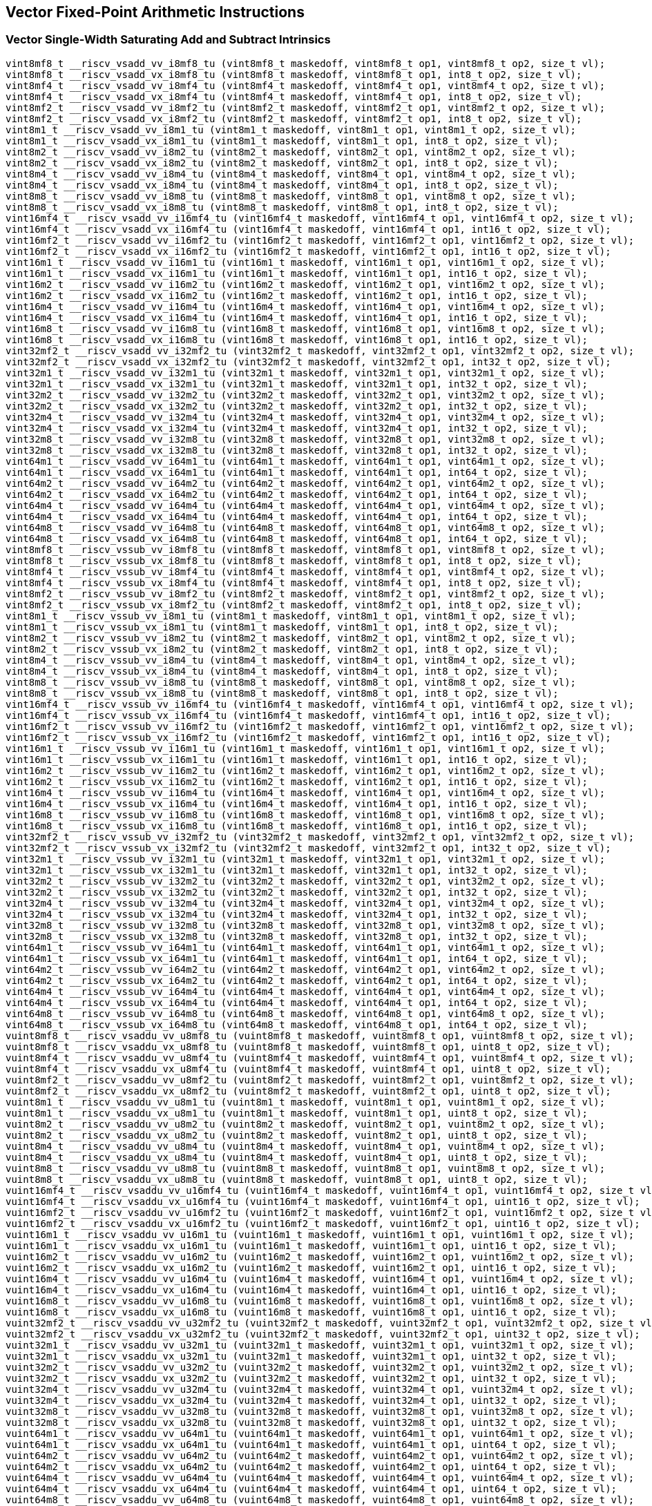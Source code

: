 
== Vector Fixed-Point Arithmetic Instructions

[[policy-variant-vector-single-width-saturating-add-and-subtract]]
=== Vector Single-Width Saturating Add and Subtract Intrinsics

``` C
vint8mf8_t __riscv_vsadd_vv_i8mf8_tu (vint8mf8_t maskedoff, vint8mf8_t op1, vint8mf8_t op2, size_t vl);
vint8mf8_t __riscv_vsadd_vx_i8mf8_tu (vint8mf8_t maskedoff, vint8mf8_t op1, int8_t op2, size_t vl);
vint8mf4_t __riscv_vsadd_vv_i8mf4_tu (vint8mf4_t maskedoff, vint8mf4_t op1, vint8mf4_t op2, size_t vl);
vint8mf4_t __riscv_vsadd_vx_i8mf4_tu (vint8mf4_t maskedoff, vint8mf4_t op1, int8_t op2, size_t vl);
vint8mf2_t __riscv_vsadd_vv_i8mf2_tu (vint8mf2_t maskedoff, vint8mf2_t op1, vint8mf2_t op2, size_t vl);
vint8mf2_t __riscv_vsadd_vx_i8mf2_tu (vint8mf2_t maskedoff, vint8mf2_t op1, int8_t op2, size_t vl);
vint8m1_t __riscv_vsadd_vv_i8m1_tu (vint8m1_t maskedoff, vint8m1_t op1, vint8m1_t op2, size_t vl);
vint8m1_t __riscv_vsadd_vx_i8m1_tu (vint8m1_t maskedoff, vint8m1_t op1, int8_t op2, size_t vl);
vint8m2_t __riscv_vsadd_vv_i8m2_tu (vint8m2_t maskedoff, vint8m2_t op1, vint8m2_t op2, size_t vl);
vint8m2_t __riscv_vsadd_vx_i8m2_tu (vint8m2_t maskedoff, vint8m2_t op1, int8_t op2, size_t vl);
vint8m4_t __riscv_vsadd_vv_i8m4_tu (vint8m4_t maskedoff, vint8m4_t op1, vint8m4_t op2, size_t vl);
vint8m4_t __riscv_vsadd_vx_i8m4_tu (vint8m4_t maskedoff, vint8m4_t op1, int8_t op2, size_t vl);
vint8m8_t __riscv_vsadd_vv_i8m8_tu (vint8m8_t maskedoff, vint8m8_t op1, vint8m8_t op2, size_t vl);
vint8m8_t __riscv_vsadd_vx_i8m8_tu (vint8m8_t maskedoff, vint8m8_t op1, int8_t op2, size_t vl);
vint16mf4_t __riscv_vsadd_vv_i16mf4_tu (vint16mf4_t maskedoff, vint16mf4_t op1, vint16mf4_t op2, size_t vl);
vint16mf4_t __riscv_vsadd_vx_i16mf4_tu (vint16mf4_t maskedoff, vint16mf4_t op1, int16_t op2, size_t vl);
vint16mf2_t __riscv_vsadd_vv_i16mf2_tu (vint16mf2_t maskedoff, vint16mf2_t op1, vint16mf2_t op2, size_t vl);
vint16mf2_t __riscv_vsadd_vx_i16mf2_tu (vint16mf2_t maskedoff, vint16mf2_t op1, int16_t op2, size_t vl);
vint16m1_t __riscv_vsadd_vv_i16m1_tu (vint16m1_t maskedoff, vint16m1_t op1, vint16m1_t op2, size_t vl);
vint16m1_t __riscv_vsadd_vx_i16m1_tu (vint16m1_t maskedoff, vint16m1_t op1, int16_t op2, size_t vl);
vint16m2_t __riscv_vsadd_vv_i16m2_tu (vint16m2_t maskedoff, vint16m2_t op1, vint16m2_t op2, size_t vl);
vint16m2_t __riscv_vsadd_vx_i16m2_tu (vint16m2_t maskedoff, vint16m2_t op1, int16_t op2, size_t vl);
vint16m4_t __riscv_vsadd_vv_i16m4_tu (vint16m4_t maskedoff, vint16m4_t op1, vint16m4_t op2, size_t vl);
vint16m4_t __riscv_vsadd_vx_i16m4_tu (vint16m4_t maskedoff, vint16m4_t op1, int16_t op2, size_t vl);
vint16m8_t __riscv_vsadd_vv_i16m8_tu (vint16m8_t maskedoff, vint16m8_t op1, vint16m8_t op2, size_t vl);
vint16m8_t __riscv_vsadd_vx_i16m8_tu (vint16m8_t maskedoff, vint16m8_t op1, int16_t op2, size_t vl);
vint32mf2_t __riscv_vsadd_vv_i32mf2_tu (vint32mf2_t maskedoff, vint32mf2_t op1, vint32mf2_t op2, size_t vl);
vint32mf2_t __riscv_vsadd_vx_i32mf2_tu (vint32mf2_t maskedoff, vint32mf2_t op1, int32_t op2, size_t vl);
vint32m1_t __riscv_vsadd_vv_i32m1_tu (vint32m1_t maskedoff, vint32m1_t op1, vint32m1_t op2, size_t vl);
vint32m1_t __riscv_vsadd_vx_i32m1_tu (vint32m1_t maskedoff, vint32m1_t op1, int32_t op2, size_t vl);
vint32m2_t __riscv_vsadd_vv_i32m2_tu (vint32m2_t maskedoff, vint32m2_t op1, vint32m2_t op2, size_t vl);
vint32m2_t __riscv_vsadd_vx_i32m2_tu (vint32m2_t maskedoff, vint32m2_t op1, int32_t op2, size_t vl);
vint32m4_t __riscv_vsadd_vv_i32m4_tu (vint32m4_t maskedoff, vint32m4_t op1, vint32m4_t op2, size_t vl);
vint32m4_t __riscv_vsadd_vx_i32m4_tu (vint32m4_t maskedoff, vint32m4_t op1, int32_t op2, size_t vl);
vint32m8_t __riscv_vsadd_vv_i32m8_tu (vint32m8_t maskedoff, vint32m8_t op1, vint32m8_t op2, size_t vl);
vint32m8_t __riscv_vsadd_vx_i32m8_tu (vint32m8_t maskedoff, vint32m8_t op1, int32_t op2, size_t vl);
vint64m1_t __riscv_vsadd_vv_i64m1_tu (vint64m1_t maskedoff, vint64m1_t op1, vint64m1_t op2, size_t vl);
vint64m1_t __riscv_vsadd_vx_i64m1_tu (vint64m1_t maskedoff, vint64m1_t op1, int64_t op2, size_t vl);
vint64m2_t __riscv_vsadd_vv_i64m2_tu (vint64m2_t maskedoff, vint64m2_t op1, vint64m2_t op2, size_t vl);
vint64m2_t __riscv_vsadd_vx_i64m2_tu (vint64m2_t maskedoff, vint64m2_t op1, int64_t op2, size_t vl);
vint64m4_t __riscv_vsadd_vv_i64m4_tu (vint64m4_t maskedoff, vint64m4_t op1, vint64m4_t op2, size_t vl);
vint64m4_t __riscv_vsadd_vx_i64m4_tu (vint64m4_t maskedoff, vint64m4_t op1, int64_t op2, size_t vl);
vint64m8_t __riscv_vsadd_vv_i64m8_tu (vint64m8_t maskedoff, vint64m8_t op1, vint64m8_t op2, size_t vl);
vint64m8_t __riscv_vsadd_vx_i64m8_tu (vint64m8_t maskedoff, vint64m8_t op1, int64_t op2, size_t vl);
vint8mf8_t __riscv_vssub_vv_i8mf8_tu (vint8mf8_t maskedoff, vint8mf8_t op1, vint8mf8_t op2, size_t vl);
vint8mf8_t __riscv_vssub_vx_i8mf8_tu (vint8mf8_t maskedoff, vint8mf8_t op1, int8_t op2, size_t vl);
vint8mf4_t __riscv_vssub_vv_i8mf4_tu (vint8mf4_t maskedoff, vint8mf4_t op1, vint8mf4_t op2, size_t vl);
vint8mf4_t __riscv_vssub_vx_i8mf4_tu (vint8mf4_t maskedoff, vint8mf4_t op1, int8_t op2, size_t vl);
vint8mf2_t __riscv_vssub_vv_i8mf2_tu (vint8mf2_t maskedoff, vint8mf2_t op1, vint8mf2_t op2, size_t vl);
vint8mf2_t __riscv_vssub_vx_i8mf2_tu (vint8mf2_t maskedoff, vint8mf2_t op1, int8_t op2, size_t vl);
vint8m1_t __riscv_vssub_vv_i8m1_tu (vint8m1_t maskedoff, vint8m1_t op1, vint8m1_t op2, size_t vl);
vint8m1_t __riscv_vssub_vx_i8m1_tu (vint8m1_t maskedoff, vint8m1_t op1, int8_t op2, size_t vl);
vint8m2_t __riscv_vssub_vv_i8m2_tu (vint8m2_t maskedoff, vint8m2_t op1, vint8m2_t op2, size_t vl);
vint8m2_t __riscv_vssub_vx_i8m2_tu (vint8m2_t maskedoff, vint8m2_t op1, int8_t op2, size_t vl);
vint8m4_t __riscv_vssub_vv_i8m4_tu (vint8m4_t maskedoff, vint8m4_t op1, vint8m4_t op2, size_t vl);
vint8m4_t __riscv_vssub_vx_i8m4_tu (vint8m4_t maskedoff, vint8m4_t op1, int8_t op2, size_t vl);
vint8m8_t __riscv_vssub_vv_i8m8_tu (vint8m8_t maskedoff, vint8m8_t op1, vint8m8_t op2, size_t vl);
vint8m8_t __riscv_vssub_vx_i8m8_tu (vint8m8_t maskedoff, vint8m8_t op1, int8_t op2, size_t vl);
vint16mf4_t __riscv_vssub_vv_i16mf4_tu (vint16mf4_t maskedoff, vint16mf4_t op1, vint16mf4_t op2, size_t vl);
vint16mf4_t __riscv_vssub_vx_i16mf4_tu (vint16mf4_t maskedoff, vint16mf4_t op1, int16_t op2, size_t vl);
vint16mf2_t __riscv_vssub_vv_i16mf2_tu (vint16mf2_t maskedoff, vint16mf2_t op1, vint16mf2_t op2, size_t vl);
vint16mf2_t __riscv_vssub_vx_i16mf2_tu (vint16mf2_t maskedoff, vint16mf2_t op1, int16_t op2, size_t vl);
vint16m1_t __riscv_vssub_vv_i16m1_tu (vint16m1_t maskedoff, vint16m1_t op1, vint16m1_t op2, size_t vl);
vint16m1_t __riscv_vssub_vx_i16m1_tu (vint16m1_t maskedoff, vint16m1_t op1, int16_t op2, size_t vl);
vint16m2_t __riscv_vssub_vv_i16m2_tu (vint16m2_t maskedoff, vint16m2_t op1, vint16m2_t op2, size_t vl);
vint16m2_t __riscv_vssub_vx_i16m2_tu (vint16m2_t maskedoff, vint16m2_t op1, int16_t op2, size_t vl);
vint16m4_t __riscv_vssub_vv_i16m4_tu (vint16m4_t maskedoff, vint16m4_t op1, vint16m4_t op2, size_t vl);
vint16m4_t __riscv_vssub_vx_i16m4_tu (vint16m4_t maskedoff, vint16m4_t op1, int16_t op2, size_t vl);
vint16m8_t __riscv_vssub_vv_i16m8_tu (vint16m8_t maskedoff, vint16m8_t op1, vint16m8_t op2, size_t vl);
vint16m8_t __riscv_vssub_vx_i16m8_tu (vint16m8_t maskedoff, vint16m8_t op1, int16_t op2, size_t vl);
vint32mf2_t __riscv_vssub_vv_i32mf2_tu (vint32mf2_t maskedoff, vint32mf2_t op1, vint32mf2_t op2, size_t vl);
vint32mf2_t __riscv_vssub_vx_i32mf2_tu (vint32mf2_t maskedoff, vint32mf2_t op1, int32_t op2, size_t vl);
vint32m1_t __riscv_vssub_vv_i32m1_tu (vint32m1_t maskedoff, vint32m1_t op1, vint32m1_t op2, size_t vl);
vint32m1_t __riscv_vssub_vx_i32m1_tu (vint32m1_t maskedoff, vint32m1_t op1, int32_t op2, size_t vl);
vint32m2_t __riscv_vssub_vv_i32m2_tu (vint32m2_t maskedoff, vint32m2_t op1, vint32m2_t op2, size_t vl);
vint32m2_t __riscv_vssub_vx_i32m2_tu (vint32m2_t maskedoff, vint32m2_t op1, int32_t op2, size_t vl);
vint32m4_t __riscv_vssub_vv_i32m4_tu (vint32m4_t maskedoff, vint32m4_t op1, vint32m4_t op2, size_t vl);
vint32m4_t __riscv_vssub_vx_i32m4_tu (vint32m4_t maskedoff, vint32m4_t op1, int32_t op2, size_t vl);
vint32m8_t __riscv_vssub_vv_i32m8_tu (vint32m8_t maskedoff, vint32m8_t op1, vint32m8_t op2, size_t vl);
vint32m8_t __riscv_vssub_vx_i32m8_tu (vint32m8_t maskedoff, vint32m8_t op1, int32_t op2, size_t vl);
vint64m1_t __riscv_vssub_vv_i64m1_tu (vint64m1_t maskedoff, vint64m1_t op1, vint64m1_t op2, size_t vl);
vint64m1_t __riscv_vssub_vx_i64m1_tu (vint64m1_t maskedoff, vint64m1_t op1, int64_t op2, size_t vl);
vint64m2_t __riscv_vssub_vv_i64m2_tu (vint64m2_t maskedoff, vint64m2_t op1, vint64m2_t op2, size_t vl);
vint64m2_t __riscv_vssub_vx_i64m2_tu (vint64m2_t maskedoff, vint64m2_t op1, int64_t op2, size_t vl);
vint64m4_t __riscv_vssub_vv_i64m4_tu (vint64m4_t maskedoff, vint64m4_t op1, vint64m4_t op2, size_t vl);
vint64m4_t __riscv_vssub_vx_i64m4_tu (vint64m4_t maskedoff, vint64m4_t op1, int64_t op2, size_t vl);
vint64m8_t __riscv_vssub_vv_i64m8_tu (vint64m8_t maskedoff, vint64m8_t op1, vint64m8_t op2, size_t vl);
vint64m8_t __riscv_vssub_vx_i64m8_tu (vint64m8_t maskedoff, vint64m8_t op1, int64_t op2, size_t vl);
vuint8mf8_t __riscv_vsaddu_vv_u8mf8_tu (vuint8mf8_t maskedoff, vuint8mf8_t op1, vuint8mf8_t op2, size_t vl);
vuint8mf8_t __riscv_vsaddu_vx_u8mf8_tu (vuint8mf8_t maskedoff, vuint8mf8_t op1, uint8_t op2, size_t vl);
vuint8mf4_t __riscv_vsaddu_vv_u8mf4_tu (vuint8mf4_t maskedoff, vuint8mf4_t op1, vuint8mf4_t op2, size_t vl);
vuint8mf4_t __riscv_vsaddu_vx_u8mf4_tu (vuint8mf4_t maskedoff, vuint8mf4_t op1, uint8_t op2, size_t vl);
vuint8mf2_t __riscv_vsaddu_vv_u8mf2_tu (vuint8mf2_t maskedoff, vuint8mf2_t op1, vuint8mf2_t op2, size_t vl);
vuint8mf2_t __riscv_vsaddu_vx_u8mf2_tu (vuint8mf2_t maskedoff, vuint8mf2_t op1, uint8_t op2, size_t vl);
vuint8m1_t __riscv_vsaddu_vv_u8m1_tu (vuint8m1_t maskedoff, vuint8m1_t op1, vuint8m1_t op2, size_t vl);
vuint8m1_t __riscv_vsaddu_vx_u8m1_tu (vuint8m1_t maskedoff, vuint8m1_t op1, uint8_t op2, size_t vl);
vuint8m2_t __riscv_vsaddu_vv_u8m2_tu (vuint8m2_t maskedoff, vuint8m2_t op1, vuint8m2_t op2, size_t vl);
vuint8m2_t __riscv_vsaddu_vx_u8m2_tu (vuint8m2_t maskedoff, vuint8m2_t op1, uint8_t op2, size_t vl);
vuint8m4_t __riscv_vsaddu_vv_u8m4_tu (vuint8m4_t maskedoff, vuint8m4_t op1, vuint8m4_t op2, size_t vl);
vuint8m4_t __riscv_vsaddu_vx_u8m4_tu (vuint8m4_t maskedoff, vuint8m4_t op1, uint8_t op2, size_t vl);
vuint8m8_t __riscv_vsaddu_vv_u8m8_tu (vuint8m8_t maskedoff, vuint8m8_t op1, vuint8m8_t op2, size_t vl);
vuint8m8_t __riscv_vsaddu_vx_u8m8_tu (vuint8m8_t maskedoff, vuint8m8_t op1, uint8_t op2, size_t vl);
vuint16mf4_t __riscv_vsaddu_vv_u16mf4_tu (vuint16mf4_t maskedoff, vuint16mf4_t op1, vuint16mf4_t op2, size_t vl);
vuint16mf4_t __riscv_vsaddu_vx_u16mf4_tu (vuint16mf4_t maskedoff, vuint16mf4_t op1, uint16_t op2, size_t vl);
vuint16mf2_t __riscv_vsaddu_vv_u16mf2_tu (vuint16mf2_t maskedoff, vuint16mf2_t op1, vuint16mf2_t op2, size_t vl);
vuint16mf2_t __riscv_vsaddu_vx_u16mf2_tu (vuint16mf2_t maskedoff, vuint16mf2_t op1, uint16_t op2, size_t vl);
vuint16m1_t __riscv_vsaddu_vv_u16m1_tu (vuint16m1_t maskedoff, vuint16m1_t op1, vuint16m1_t op2, size_t vl);
vuint16m1_t __riscv_vsaddu_vx_u16m1_tu (vuint16m1_t maskedoff, vuint16m1_t op1, uint16_t op2, size_t vl);
vuint16m2_t __riscv_vsaddu_vv_u16m2_tu (vuint16m2_t maskedoff, vuint16m2_t op1, vuint16m2_t op2, size_t vl);
vuint16m2_t __riscv_vsaddu_vx_u16m2_tu (vuint16m2_t maskedoff, vuint16m2_t op1, uint16_t op2, size_t vl);
vuint16m4_t __riscv_vsaddu_vv_u16m4_tu (vuint16m4_t maskedoff, vuint16m4_t op1, vuint16m4_t op2, size_t vl);
vuint16m4_t __riscv_vsaddu_vx_u16m4_tu (vuint16m4_t maskedoff, vuint16m4_t op1, uint16_t op2, size_t vl);
vuint16m8_t __riscv_vsaddu_vv_u16m8_tu (vuint16m8_t maskedoff, vuint16m8_t op1, vuint16m8_t op2, size_t vl);
vuint16m8_t __riscv_vsaddu_vx_u16m8_tu (vuint16m8_t maskedoff, vuint16m8_t op1, uint16_t op2, size_t vl);
vuint32mf2_t __riscv_vsaddu_vv_u32mf2_tu (vuint32mf2_t maskedoff, vuint32mf2_t op1, vuint32mf2_t op2, size_t vl);
vuint32mf2_t __riscv_vsaddu_vx_u32mf2_tu (vuint32mf2_t maskedoff, vuint32mf2_t op1, uint32_t op2, size_t vl);
vuint32m1_t __riscv_vsaddu_vv_u32m1_tu (vuint32m1_t maskedoff, vuint32m1_t op1, vuint32m1_t op2, size_t vl);
vuint32m1_t __riscv_vsaddu_vx_u32m1_tu (vuint32m1_t maskedoff, vuint32m1_t op1, uint32_t op2, size_t vl);
vuint32m2_t __riscv_vsaddu_vv_u32m2_tu (vuint32m2_t maskedoff, vuint32m2_t op1, vuint32m2_t op2, size_t vl);
vuint32m2_t __riscv_vsaddu_vx_u32m2_tu (vuint32m2_t maskedoff, vuint32m2_t op1, uint32_t op2, size_t vl);
vuint32m4_t __riscv_vsaddu_vv_u32m4_tu (vuint32m4_t maskedoff, vuint32m4_t op1, vuint32m4_t op2, size_t vl);
vuint32m4_t __riscv_vsaddu_vx_u32m4_tu (vuint32m4_t maskedoff, vuint32m4_t op1, uint32_t op2, size_t vl);
vuint32m8_t __riscv_vsaddu_vv_u32m8_tu (vuint32m8_t maskedoff, vuint32m8_t op1, vuint32m8_t op2, size_t vl);
vuint32m8_t __riscv_vsaddu_vx_u32m8_tu (vuint32m8_t maskedoff, vuint32m8_t op1, uint32_t op2, size_t vl);
vuint64m1_t __riscv_vsaddu_vv_u64m1_tu (vuint64m1_t maskedoff, vuint64m1_t op1, vuint64m1_t op2, size_t vl);
vuint64m1_t __riscv_vsaddu_vx_u64m1_tu (vuint64m1_t maskedoff, vuint64m1_t op1, uint64_t op2, size_t vl);
vuint64m2_t __riscv_vsaddu_vv_u64m2_tu (vuint64m2_t maskedoff, vuint64m2_t op1, vuint64m2_t op2, size_t vl);
vuint64m2_t __riscv_vsaddu_vx_u64m2_tu (vuint64m2_t maskedoff, vuint64m2_t op1, uint64_t op2, size_t vl);
vuint64m4_t __riscv_vsaddu_vv_u64m4_tu (vuint64m4_t maskedoff, vuint64m4_t op1, vuint64m4_t op2, size_t vl);
vuint64m4_t __riscv_vsaddu_vx_u64m4_tu (vuint64m4_t maskedoff, vuint64m4_t op1, uint64_t op2, size_t vl);
vuint64m8_t __riscv_vsaddu_vv_u64m8_tu (vuint64m8_t maskedoff, vuint64m8_t op1, vuint64m8_t op2, size_t vl);
vuint64m8_t __riscv_vsaddu_vx_u64m8_tu (vuint64m8_t maskedoff, vuint64m8_t op1, uint64_t op2, size_t vl);
vuint8mf8_t __riscv_vssubu_vv_u8mf8_tu (vuint8mf8_t maskedoff, vuint8mf8_t op1, vuint8mf8_t op2, size_t vl);
vuint8mf8_t __riscv_vssubu_vx_u8mf8_tu (vuint8mf8_t maskedoff, vuint8mf8_t op1, uint8_t op2, size_t vl);
vuint8mf4_t __riscv_vssubu_vv_u8mf4_tu (vuint8mf4_t maskedoff, vuint8mf4_t op1, vuint8mf4_t op2, size_t vl);
vuint8mf4_t __riscv_vssubu_vx_u8mf4_tu (vuint8mf4_t maskedoff, vuint8mf4_t op1, uint8_t op2, size_t vl);
vuint8mf2_t __riscv_vssubu_vv_u8mf2_tu (vuint8mf2_t maskedoff, vuint8mf2_t op1, vuint8mf2_t op2, size_t vl);
vuint8mf2_t __riscv_vssubu_vx_u8mf2_tu (vuint8mf2_t maskedoff, vuint8mf2_t op1, uint8_t op2, size_t vl);
vuint8m1_t __riscv_vssubu_vv_u8m1_tu (vuint8m1_t maskedoff, vuint8m1_t op1, vuint8m1_t op2, size_t vl);
vuint8m1_t __riscv_vssubu_vx_u8m1_tu (vuint8m1_t maskedoff, vuint8m1_t op1, uint8_t op2, size_t vl);
vuint8m2_t __riscv_vssubu_vv_u8m2_tu (vuint8m2_t maskedoff, vuint8m2_t op1, vuint8m2_t op2, size_t vl);
vuint8m2_t __riscv_vssubu_vx_u8m2_tu (vuint8m2_t maskedoff, vuint8m2_t op1, uint8_t op2, size_t vl);
vuint8m4_t __riscv_vssubu_vv_u8m4_tu (vuint8m4_t maskedoff, vuint8m4_t op1, vuint8m4_t op2, size_t vl);
vuint8m4_t __riscv_vssubu_vx_u8m4_tu (vuint8m4_t maskedoff, vuint8m4_t op1, uint8_t op2, size_t vl);
vuint8m8_t __riscv_vssubu_vv_u8m8_tu (vuint8m8_t maskedoff, vuint8m8_t op1, vuint8m8_t op2, size_t vl);
vuint8m8_t __riscv_vssubu_vx_u8m8_tu (vuint8m8_t maskedoff, vuint8m8_t op1, uint8_t op2, size_t vl);
vuint16mf4_t __riscv_vssubu_vv_u16mf4_tu (vuint16mf4_t maskedoff, vuint16mf4_t op1, vuint16mf4_t op2, size_t vl);
vuint16mf4_t __riscv_vssubu_vx_u16mf4_tu (vuint16mf4_t maskedoff, vuint16mf4_t op1, uint16_t op2, size_t vl);
vuint16mf2_t __riscv_vssubu_vv_u16mf2_tu (vuint16mf2_t maskedoff, vuint16mf2_t op1, vuint16mf2_t op2, size_t vl);
vuint16mf2_t __riscv_vssubu_vx_u16mf2_tu (vuint16mf2_t maskedoff, vuint16mf2_t op1, uint16_t op2, size_t vl);
vuint16m1_t __riscv_vssubu_vv_u16m1_tu (vuint16m1_t maskedoff, vuint16m1_t op1, vuint16m1_t op2, size_t vl);
vuint16m1_t __riscv_vssubu_vx_u16m1_tu (vuint16m1_t maskedoff, vuint16m1_t op1, uint16_t op2, size_t vl);
vuint16m2_t __riscv_vssubu_vv_u16m2_tu (vuint16m2_t maskedoff, vuint16m2_t op1, vuint16m2_t op2, size_t vl);
vuint16m2_t __riscv_vssubu_vx_u16m2_tu (vuint16m2_t maskedoff, vuint16m2_t op1, uint16_t op2, size_t vl);
vuint16m4_t __riscv_vssubu_vv_u16m4_tu (vuint16m4_t maskedoff, vuint16m4_t op1, vuint16m4_t op2, size_t vl);
vuint16m4_t __riscv_vssubu_vx_u16m4_tu (vuint16m4_t maskedoff, vuint16m4_t op1, uint16_t op2, size_t vl);
vuint16m8_t __riscv_vssubu_vv_u16m8_tu (vuint16m8_t maskedoff, vuint16m8_t op1, vuint16m8_t op2, size_t vl);
vuint16m8_t __riscv_vssubu_vx_u16m8_tu (vuint16m8_t maskedoff, vuint16m8_t op1, uint16_t op2, size_t vl);
vuint32mf2_t __riscv_vssubu_vv_u32mf2_tu (vuint32mf2_t maskedoff, vuint32mf2_t op1, vuint32mf2_t op2, size_t vl);
vuint32mf2_t __riscv_vssubu_vx_u32mf2_tu (vuint32mf2_t maskedoff, vuint32mf2_t op1, uint32_t op2, size_t vl);
vuint32m1_t __riscv_vssubu_vv_u32m1_tu (vuint32m1_t maskedoff, vuint32m1_t op1, vuint32m1_t op2, size_t vl);
vuint32m1_t __riscv_vssubu_vx_u32m1_tu (vuint32m1_t maskedoff, vuint32m1_t op1, uint32_t op2, size_t vl);
vuint32m2_t __riscv_vssubu_vv_u32m2_tu (vuint32m2_t maskedoff, vuint32m2_t op1, vuint32m2_t op2, size_t vl);
vuint32m2_t __riscv_vssubu_vx_u32m2_tu (vuint32m2_t maskedoff, vuint32m2_t op1, uint32_t op2, size_t vl);
vuint32m4_t __riscv_vssubu_vv_u32m4_tu (vuint32m4_t maskedoff, vuint32m4_t op1, vuint32m4_t op2, size_t vl);
vuint32m4_t __riscv_vssubu_vx_u32m4_tu (vuint32m4_t maskedoff, vuint32m4_t op1, uint32_t op2, size_t vl);
vuint32m8_t __riscv_vssubu_vv_u32m8_tu (vuint32m8_t maskedoff, vuint32m8_t op1, vuint32m8_t op2, size_t vl);
vuint32m8_t __riscv_vssubu_vx_u32m8_tu (vuint32m8_t maskedoff, vuint32m8_t op1, uint32_t op2, size_t vl);
vuint64m1_t __riscv_vssubu_vv_u64m1_tu (vuint64m1_t maskedoff, vuint64m1_t op1, vuint64m1_t op2, size_t vl);
vuint64m1_t __riscv_vssubu_vx_u64m1_tu (vuint64m1_t maskedoff, vuint64m1_t op1, uint64_t op2, size_t vl);
vuint64m2_t __riscv_vssubu_vv_u64m2_tu (vuint64m2_t maskedoff, vuint64m2_t op1, vuint64m2_t op2, size_t vl);
vuint64m2_t __riscv_vssubu_vx_u64m2_tu (vuint64m2_t maskedoff, vuint64m2_t op1, uint64_t op2, size_t vl);
vuint64m4_t __riscv_vssubu_vv_u64m4_tu (vuint64m4_t maskedoff, vuint64m4_t op1, vuint64m4_t op2, size_t vl);
vuint64m4_t __riscv_vssubu_vx_u64m4_tu (vuint64m4_t maskedoff, vuint64m4_t op1, uint64_t op2, size_t vl);
vuint64m8_t __riscv_vssubu_vv_u64m8_tu (vuint64m8_t maskedoff, vuint64m8_t op1, vuint64m8_t op2, size_t vl);
vuint64m8_t __riscv_vssubu_vx_u64m8_tu (vuint64m8_t maskedoff, vuint64m8_t op1, uint64_t op2, size_t vl);
// masked functions
vint8mf8_t __riscv_vsadd_vv_i8mf8_tum (vbool64_t mask, vint8mf8_t maskedoff, vint8mf8_t op1, vint8mf8_t op2, size_t vl);
vint8mf8_t __riscv_vsadd_vx_i8mf8_tum (vbool64_t mask, vint8mf8_t maskedoff, vint8mf8_t op1, int8_t op2, size_t vl);
vint8mf4_t __riscv_vsadd_vv_i8mf4_tum (vbool32_t mask, vint8mf4_t maskedoff, vint8mf4_t op1, vint8mf4_t op2, size_t vl);
vint8mf4_t __riscv_vsadd_vx_i8mf4_tum (vbool32_t mask, vint8mf4_t maskedoff, vint8mf4_t op1, int8_t op2, size_t vl);
vint8mf2_t __riscv_vsadd_vv_i8mf2_tum (vbool16_t mask, vint8mf2_t maskedoff, vint8mf2_t op1, vint8mf2_t op2, size_t vl);
vint8mf2_t __riscv_vsadd_vx_i8mf2_tum (vbool16_t mask, vint8mf2_t maskedoff, vint8mf2_t op1, int8_t op2, size_t vl);
vint8m1_t __riscv_vsadd_vv_i8m1_tum (vbool8_t mask, vint8m1_t maskedoff, vint8m1_t op1, vint8m1_t op2, size_t vl);
vint8m1_t __riscv_vsadd_vx_i8m1_tum (vbool8_t mask, vint8m1_t maskedoff, vint8m1_t op1, int8_t op2, size_t vl);
vint8m2_t __riscv_vsadd_vv_i8m2_tum (vbool4_t mask, vint8m2_t maskedoff, vint8m2_t op1, vint8m2_t op2, size_t vl);
vint8m2_t __riscv_vsadd_vx_i8m2_tum (vbool4_t mask, vint8m2_t maskedoff, vint8m2_t op1, int8_t op2, size_t vl);
vint8m4_t __riscv_vsadd_vv_i8m4_tum (vbool2_t mask, vint8m4_t maskedoff, vint8m4_t op1, vint8m4_t op2, size_t vl);
vint8m4_t __riscv_vsadd_vx_i8m4_tum (vbool2_t mask, vint8m4_t maskedoff, vint8m4_t op1, int8_t op2, size_t vl);
vint8m8_t __riscv_vsadd_vv_i8m8_tum (vbool1_t mask, vint8m8_t maskedoff, vint8m8_t op1, vint8m8_t op2, size_t vl);
vint8m8_t __riscv_vsadd_vx_i8m8_tum (vbool1_t mask, vint8m8_t maskedoff, vint8m8_t op1, int8_t op2, size_t vl);
vint16mf4_t __riscv_vsadd_vv_i16mf4_tum (vbool64_t mask, vint16mf4_t maskedoff, vint16mf4_t op1, vint16mf4_t op2, size_t vl);
vint16mf4_t __riscv_vsadd_vx_i16mf4_tum (vbool64_t mask, vint16mf4_t maskedoff, vint16mf4_t op1, int16_t op2, size_t vl);
vint16mf2_t __riscv_vsadd_vv_i16mf2_tum (vbool32_t mask, vint16mf2_t maskedoff, vint16mf2_t op1, vint16mf2_t op2, size_t vl);
vint16mf2_t __riscv_vsadd_vx_i16mf2_tum (vbool32_t mask, vint16mf2_t maskedoff, vint16mf2_t op1, int16_t op2, size_t vl);
vint16m1_t __riscv_vsadd_vv_i16m1_tum (vbool16_t mask, vint16m1_t maskedoff, vint16m1_t op1, vint16m1_t op2, size_t vl);
vint16m1_t __riscv_vsadd_vx_i16m1_tum (vbool16_t mask, vint16m1_t maskedoff, vint16m1_t op1, int16_t op2, size_t vl);
vint16m2_t __riscv_vsadd_vv_i16m2_tum (vbool8_t mask, vint16m2_t maskedoff, vint16m2_t op1, vint16m2_t op2, size_t vl);
vint16m2_t __riscv_vsadd_vx_i16m2_tum (vbool8_t mask, vint16m2_t maskedoff, vint16m2_t op1, int16_t op2, size_t vl);
vint16m4_t __riscv_vsadd_vv_i16m4_tum (vbool4_t mask, vint16m4_t maskedoff, vint16m4_t op1, vint16m4_t op2, size_t vl);
vint16m4_t __riscv_vsadd_vx_i16m4_tum (vbool4_t mask, vint16m4_t maskedoff, vint16m4_t op1, int16_t op2, size_t vl);
vint16m8_t __riscv_vsadd_vv_i16m8_tum (vbool2_t mask, vint16m8_t maskedoff, vint16m8_t op1, vint16m8_t op2, size_t vl);
vint16m8_t __riscv_vsadd_vx_i16m8_tum (vbool2_t mask, vint16m8_t maskedoff, vint16m8_t op1, int16_t op2, size_t vl);
vint32mf2_t __riscv_vsadd_vv_i32mf2_tum (vbool64_t mask, vint32mf2_t maskedoff, vint32mf2_t op1, vint32mf2_t op2, size_t vl);
vint32mf2_t __riscv_vsadd_vx_i32mf2_tum (vbool64_t mask, vint32mf2_t maskedoff, vint32mf2_t op1, int32_t op2, size_t vl);
vint32m1_t __riscv_vsadd_vv_i32m1_tum (vbool32_t mask, vint32m1_t maskedoff, vint32m1_t op1, vint32m1_t op2, size_t vl);
vint32m1_t __riscv_vsadd_vx_i32m1_tum (vbool32_t mask, vint32m1_t maskedoff, vint32m1_t op1, int32_t op2, size_t vl);
vint32m2_t __riscv_vsadd_vv_i32m2_tum (vbool16_t mask, vint32m2_t maskedoff, vint32m2_t op1, vint32m2_t op2, size_t vl);
vint32m2_t __riscv_vsadd_vx_i32m2_tum (vbool16_t mask, vint32m2_t maskedoff, vint32m2_t op1, int32_t op2, size_t vl);
vint32m4_t __riscv_vsadd_vv_i32m4_tum (vbool8_t mask, vint32m4_t maskedoff, vint32m4_t op1, vint32m4_t op2, size_t vl);
vint32m4_t __riscv_vsadd_vx_i32m4_tum (vbool8_t mask, vint32m4_t maskedoff, vint32m4_t op1, int32_t op2, size_t vl);
vint32m8_t __riscv_vsadd_vv_i32m8_tum (vbool4_t mask, vint32m8_t maskedoff, vint32m8_t op1, vint32m8_t op2, size_t vl);
vint32m8_t __riscv_vsadd_vx_i32m8_tum (vbool4_t mask, vint32m8_t maskedoff, vint32m8_t op1, int32_t op2, size_t vl);
vint64m1_t __riscv_vsadd_vv_i64m1_tum (vbool64_t mask, vint64m1_t maskedoff, vint64m1_t op1, vint64m1_t op2, size_t vl);
vint64m1_t __riscv_vsadd_vx_i64m1_tum (vbool64_t mask, vint64m1_t maskedoff, vint64m1_t op1, int64_t op2, size_t vl);
vint64m2_t __riscv_vsadd_vv_i64m2_tum (vbool32_t mask, vint64m2_t maskedoff, vint64m2_t op1, vint64m2_t op2, size_t vl);
vint64m2_t __riscv_vsadd_vx_i64m2_tum (vbool32_t mask, vint64m2_t maskedoff, vint64m2_t op1, int64_t op2, size_t vl);
vint64m4_t __riscv_vsadd_vv_i64m4_tum (vbool16_t mask, vint64m4_t maskedoff, vint64m4_t op1, vint64m4_t op2, size_t vl);
vint64m4_t __riscv_vsadd_vx_i64m4_tum (vbool16_t mask, vint64m4_t maskedoff, vint64m4_t op1, int64_t op2, size_t vl);
vint64m8_t __riscv_vsadd_vv_i64m8_tum (vbool8_t mask, vint64m8_t maskedoff, vint64m8_t op1, vint64m8_t op2, size_t vl);
vint64m8_t __riscv_vsadd_vx_i64m8_tum (vbool8_t mask, vint64m8_t maskedoff, vint64m8_t op1, int64_t op2, size_t vl);
vint8mf8_t __riscv_vssub_vv_i8mf8_tum (vbool64_t mask, vint8mf8_t maskedoff, vint8mf8_t op1, vint8mf8_t op2, size_t vl);
vint8mf8_t __riscv_vssub_vx_i8mf8_tum (vbool64_t mask, vint8mf8_t maskedoff, vint8mf8_t op1, int8_t op2, size_t vl);
vint8mf4_t __riscv_vssub_vv_i8mf4_tum (vbool32_t mask, vint8mf4_t maskedoff, vint8mf4_t op1, vint8mf4_t op2, size_t vl);
vint8mf4_t __riscv_vssub_vx_i8mf4_tum (vbool32_t mask, vint8mf4_t maskedoff, vint8mf4_t op1, int8_t op2, size_t vl);
vint8mf2_t __riscv_vssub_vv_i8mf2_tum (vbool16_t mask, vint8mf2_t maskedoff, vint8mf2_t op1, vint8mf2_t op2, size_t vl);
vint8mf2_t __riscv_vssub_vx_i8mf2_tum (vbool16_t mask, vint8mf2_t maskedoff, vint8mf2_t op1, int8_t op2, size_t vl);
vint8m1_t __riscv_vssub_vv_i8m1_tum (vbool8_t mask, vint8m1_t maskedoff, vint8m1_t op1, vint8m1_t op2, size_t vl);
vint8m1_t __riscv_vssub_vx_i8m1_tum (vbool8_t mask, vint8m1_t maskedoff, vint8m1_t op1, int8_t op2, size_t vl);
vint8m2_t __riscv_vssub_vv_i8m2_tum (vbool4_t mask, vint8m2_t maskedoff, vint8m2_t op1, vint8m2_t op2, size_t vl);
vint8m2_t __riscv_vssub_vx_i8m2_tum (vbool4_t mask, vint8m2_t maskedoff, vint8m2_t op1, int8_t op2, size_t vl);
vint8m4_t __riscv_vssub_vv_i8m4_tum (vbool2_t mask, vint8m4_t maskedoff, vint8m4_t op1, vint8m4_t op2, size_t vl);
vint8m4_t __riscv_vssub_vx_i8m4_tum (vbool2_t mask, vint8m4_t maskedoff, vint8m4_t op1, int8_t op2, size_t vl);
vint8m8_t __riscv_vssub_vv_i8m8_tum (vbool1_t mask, vint8m8_t maskedoff, vint8m8_t op1, vint8m8_t op2, size_t vl);
vint8m8_t __riscv_vssub_vx_i8m8_tum (vbool1_t mask, vint8m8_t maskedoff, vint8m8_t op1, int8_t op2, size_t vl);
vint16mf4_t __riscv_vssub_vv_i16mf4_tum (vbool64_t mask, vint16mf4_t maskedoff, vint16mf4_t op1, vint16mf4_t op2, size_t vl);
vint16mf4_t __riscv_vssub_vx_i16mf4_tum (vbool64_t mask, vint16mf4_t maskedoff, vint16mf4_t op1, int16_t op2, size_t vl);
vint16mf2_t __riscv_vssub_vv_i16mf2_tum (vbool32_t mask, vint16mf2_t maskedoff, vint16mf2_t op1, vint16mf2_t op2, size_t vl);
vint16mf2_t __riscv_vssub_vx_i16mf2_tum (vbool32_t mask, vint16mf2_t maskedoff, vint16mf2_t op1, int16_t op2, size_t vl);
vint16m1_t __riscv_vssub_vv_i16m1_tum (vbool16_t mask, vint16m1_t maskedoff, vint16m1_t op1, vint16m1_t op2, size_t vl);
vint16m1_t __riscv_vssub_vx_i16m1_tum (vbool16_t mask, vint16m1_t maskedoff, vint16m1_t op1, int16_t op2, size_t vl);
vint16m2_t __riscv_vssub_vv_i16m2_tum (vbool8_t mask, vint16m2_t maskedoff, vint16m2_t op1, vint16m2_t op2, size_t vl);
vint16m2_t __riscv_vssub_vx_i16m2_tum (vbool8_t mask, vint16m2_t maskedoff, vint16m2_t op1, int16_t op2, size_t vl);
vint16m4_t __riscv_vssub_vv_i16m4_tum (vbool4_t mask, vint16m4_t maskedoff, vint16m4_t op1, vint16m4_t op2, size_t vl);
vint16m4_t __riscv_vssub_vx_i16m4_tum (vbool4_t mask, vint16m4_t maskedoff, vint16m4_t op1, int16_t op2, size_t vl);
vint16m8_t __riscv_vssub_vv_i16m8_tum (vbool2_t mask, vint16m8_t maskedoff, vint16m8_t op1, vint16m8_t op2, size_t vl);
vint16m8_t __riscv_vssub_vx_i16m8_tum (vbool2_t mask, vint16m8_t maskedoff, vint16m8_t op1, int16_t op2, size_t vl);
vint32mf2_t __riscv_vssub_vv_i32mf2_tum (vbool64_t mask, vint32mf2_t maskedoff, vint32mf2_t op1, vint32mf2_t op2, size_t vl);
vint32mf2_t __riscv_vssub_vx_i32mf2_tum (vbool64_t mask, vint32mf2_t maskedoff, vint32mf2_t op1, int32_t op2, size_t vl);
vint32m1_t __riscv_vssub_vv_i32m1_tum (vbool32_t mask, vint32m1_t maskedoff, vint32m1_t op1, vint32m1_t op2, size_t vl);
vint32m1_t __riscv_vssub_vx_i32m1_tum (vbool32_t mask, vint32m1_t maskedoff, vint32m1_t op1, int32_t op2, size_t vl);
vint32m2_t __riscv_vssub_vv_i32m2_tum (vbool16_t mask, vint32m2_t maskedoff, vint32m2_t op1, vint32m2_t op2, size_t vl);
vint32m2_t __riscv_vssub_vx_i32m2_tum (vbool16_t mask, vint32m2_t maskedoff, vint32m2_t op1, int32_t op2, size_t vl);
vint32m4_t __riscv_vssub_vv_i32m4_tum (vbool8_t mask, vint32m4_t maskedoff, vint32m4_t op1, vint32m4_t op2, size_t vl);
vint32m4_t __riscv_vssub_vx_i32m4_tum (vbool8_t mask, vint32m4_t maskedoff, vint32m4_t op1, int32_t op2, size_t vl);
vint32m8_t __riscv_vssub_vv_i32m8_tum (vbool4_t mask, vint32m8_t maskedoff, vint32m8_t op1, vint32m8_t op2, size_t vl);
vint32m8_t __riscv_vssub_vx_i32m8_tum (vbool4_t mask, vint32m8_t maskedoff, vint32m8_t op1, int32_t op2, size_t vl);
vint64m1_t __riscv_vssub_vv_i64m1_tum (vbool64_t mask, vint64m1_t maskedoff, vint64m1_t op1, vint64m1_t op2, size_t vl);
vint64m1_t __riscv_vssub_vx_i64m1_tum (vbool64_t mask, vint64m1_t maskedoff, vint64m1_t op1, int64_t op2, size_t vl);
vint64m2_t __riscv_vssub_vv_i64m2_tum (vbool32_t mask, vint64m2_t maskedoff, vint64m2_t op1, vint64m2_t op2, size_t vl);
vint64m2_t __riscv_vssub_vx_i64m2_tum (vbool32_t mask, vint64m2_t maskedoff, vint64m2_t op1, int64_t op2, size_t vl);
vint64m4_t __riscv_vssub_vv_i64m4_tum (vbool16_t mask, vint64m4_t maskedoff, vint64m4_t op1, vint64m4_t op2, size_t vl);
vint64m4_t __riscv_vssub_vx_i64m4_tum (vbool16_t mask, vint64m4_t maskedoff, vint64m4_t op1, int64_t op2, size_t vl);
vint64m8_t __riscv_vssub_vv_i64m8_tum (vbool8_t mask, vint64m8_t maskedoff, vint64m8_t op1, vint64m8_t op2, size_t vl);
vint64m8_t __riscv_vssub_vx_i64m8_tum (vbool8_t mask, vint64m8_t maskedoff, vint64m8_t op1, int64_t op2, size_t vl);
vuint8mf8_t __riscv_vsaddu_vv_u8mf8_tum (vbool64_t mask, vuint8mf8_t maskedoff, vuint8mf8_t op1, vuint8mf8_t op2, size_t vl);
vuint8mf8_t __riscv_vsaddu_vx_u8mf8_tum (vbool64_t mask, vuint8mf8_t maskedoff, vuint8mf8_t op1, uint8_t op2, size_t vl);
vuint8mf4_t __riscv_vsaddu_vv_u8mf4_tum (vbool32_t mask, vuint8mf4_t maskedoff, vuint8mf4_t op1, vuint8mf4_t op2, size_t vl);
vuint8mf4_t __riscv_vsaddu_vx_u8mf4_tum (vbool32_t mask, vuint8mf4_t maskedoff, vuint8mf4_t op1, uint8_t op2, size_t vl);
vuint8mf2_t __riscv_vsaddu_vv_u8mf2_tum (vbool16_t mask, vuint8mf2_t maskedoff, vuint8mf2_t op1, vuint8mf2_t op2, size_t vl);
vuint8mf2_t __riscv_vsaddu_vx_u8mf2_tum (vbool16_t mask, vuint8mf2_t maskedoff, vuint8mf2_t op1, uint8_t op2, size_t vl);
vuint8m1_t __riscv_vsaddu_vv_u8m1_tum (vbool8_t mask, vuint8m1_t maskedoff, vuint8m1_t op1, vuint8m1_t op2, size_t vl);
vuint8m1_t __riscv_vsaddu_vx_u8m1_tum (vbool8_t mask, vuint8m1_t maskedoff, vuint8m1_t op1, uint8_t op2, size_t vl);
vuint8m2_t __riscv_vsaddu_vv_u8m2_tum (vbool4_t mask, vuint8m2_t maskedoff, vuint8m2_t op1, vuint8m2_t op2, size_t vl);
vuint8m2_t __riscv_vsaddu_vx_u8m2_tum (vbool4_t mask, vuint8m2_t maskedoff, vuint8m2_t op1, uint8_t op2, size_t vl);
vuint8m4_t __riscv_vsaddu_vv_u8m4_tum (vbool2_t mask, vuint8m4_t maskedoff, vuint8m4_t op1, vuint8m4_t op2, size_t vl);
vuint8m4_t __riscv_vsaddu_vx_u8m4_tum (vbool2_t mask, vuint8m4_t maskedoff, vuint8m4_t op1, uint8_t op2, size_t vl);
vuint8m8_t __riscv_vsaddu_vv_u8m8_tum (vbool1_t mask, vuint8m8_t maskedoff, vuint8m8_t op1, vuint8m8_t op2, size_t vl);
vuint8m8_t __riscv_vsaddu_vx_u8m8_tum (vbool1_t mask, vuint8m8_t maskedoff, vuint8m8_t op1, uint8_t op2, size_t vl);
vuint16mf4_t __riscv_vsaddu_vv_u16mf4_tum (vbool64_t mask, vuint16mf4_t maskedoff, vuint16mf4_t op1, vuint16mf4_t op2, size_t vl);
vuint16mf4_t __riscv_vsaddu_vx_u16mf4_tum (vbool64_t mask, vuint16mf4_t maskedoff, vuint16mf4_t op1, uint16_t op2, size_t vl);
vuint16mf2_t __riscv_vsaddu_vv_u16mf2_tum (vbool32_t mask, vuint16mf2_t maskedoff, vuint16mf2_t op1, vuint16mf2_t op2, size_t vl);
vuint16mf2_t __riscv_vsaddu_vx_u16mf2_tum (vbool32_t mask, vuint16mf2_t maskedoff, vuint16mf2_t op1, uint16_t op2, size_t vl);
vuint16m1_t __riscv_vsaddu_vv_u16m1_tum (vbool16_t mask, vuint16m1_t maskedoff, vuint16m1_t op1, vuint16m1_t op2, size_t vl);
vuint16m1_t __riscv_vsaddu_vx_u16m1_tum (vbool16_t mask, vuint16m1_t maskedoff, vuint16m1_t op1, uint16_t op2, size_t vl);
vuint16m2_t __riscv_vsaddu_vv_u16m2_tum (vbool8_t mask, vuint16m2_t maskedoff, vuint16m2_t op1, vuint16m2_t op2, size_t vl);
vuint16m2_t __riscv_vsaddu_vx_u16m2_tum (vbool8_t mask, vuint16m2_t maskedoff, vuint16m2_t op1, uint16_t op2, size_t vl);
vuint16m4_t __riscv_vsaddu_vv_u16m4_tum (vbool4_t mask, vuint16m4_t maskedoff, vuint16m4_t op1, vuint16m4_t op2, size_t vl);
vuint16m4_t __riscv_vsaddu_vx_u16m4_tum (vbool4_t mask, vuint16m4_t maskedoff, vuint16m4_t op1, uint16_t op2, size_t vl);
vuint16m8_t __riscv_vsaddu_vv_u16m8_tum (vbool2_t mask, vuint16m8_t maskedoff, vuint16m8_t op1, vuint16m8_t op2, size_t vl);
vuint16m8_t __riscv_vsaddu_vx_u16m8_tum (vbool2_t mask, vuint16m8_t maskedoff, vuint16m8_t op1, uint16_t op2, size_t vl);
vuint32mf2_t __riscv_vsaddu_vv_u32mf2_tum (vbool64_t mask, vuint32mf2_t maskedoff, vuint32mf2_t op1, vuint32mf2_t op2, size_t vl);
vuint32mf2_t __riscv_vsaddu_vx_u32mf2_tum (vbool64_t mask, vuint32mf2_t maskedoff, vuint32mf2_t op1, uint32_t op2, size_t vl);
vuint32m1_t __riscv_vsaddu_vv_u32m1_tum (vbool32_t mask, vuint32m1_t maskedoff, vuint32m1_t op1, vuint32m1_t op2, size_t vl);
vuint32m1_t __riscv_vsaddu_vx_u32m1_tum (vbool32_t mask, vuint32m1_t maskedoff, vuint32m1_t op1, uint32_t op2, size_t vl);
vuint32m2_t __riscv_vsaddu_vv_u32m2_tum (vbool16_t mask, vuint32m2_t maskedoff, vuint32m2_t op1, vuint32m2_t op2, size_t vl);
vuint32m2_t __riscv_vsaddu_vx_u32m2_tum (vbool16_t mask, vuint32m2_t maskedoff, vuint32m2_t op1, uint32_t op2, size_t vl);
vuint32m4_t __riscv_vsaddu_vv_u32m4_tum (vbool8_t mask, vuint32m4_t maskedoff, vuint32m4_t op1, vuint32m4_t op2, size_t vl);
vuint32m4_t __riscv_vsaddu_vx_u32m4_tum (vbool8_t mask, vuint32m4_t maskedoff, vuint32m4_t op1, uint32_t op2, size_t vl);
vuint32m8_t __riscv_vsaddu_vv_u32m8_tum (vbool4_t mask, vuint32m8_t maskedoff, vuint32m8_t op1, vuint32m8_t op2, size_t vl);
vuint32m8_t __riscv_vsaddu_vx_u32m8_tum (vbool4_t mask, vuint32m8_t maskedoff, vuint32m8_t op1, uint32_t op2, size_t vl);
vuint64m1_t __riscv_vsaddu_vv_u64m1_tum (vbool64_t mask, vuint64m1_t maskedoff, vuint64m1_t op1, vuint64m1_t op2, size_t vl);
vuint64m1_t __riscv_vsaddu_vx_u64m1_tum (vbool64_t mask, vuint64m1_t maskedoff, vuint64m1_t op1, uint64_t op2, size_t vl);
vuint64m2_t __riscv_vsaddu_vv_u64m2_tum (vbool32_t mask, vuint64m2_t maskedoff, vuint64m2_t op1, vuint64m2_t op2, size_t vl);
vuint64m2_t __riscv_vsaddu_vx_u64m2_tum (vbool32_t mask, vuint64m2_t maskedoff, vuint64m2_t op1, uint64_t op2, size_t vl);
vuint64m4_t __riscv_vsaddu_vv_u64m4_tum (vbool16_t mask, vuint64m4_t maskedoff, vuint64m4_t op1, vuint64m4_t op2, size_t vl);
vuint64m4_t __riscv_vsaddu_vx_u64m4_tum (vbool16_t mask, vuint64m4_t maskedoff, vuint64m4_t op1, uint64_t op2, size_t vl);
vuint64m8_t __riscv_vsaddu_vv_u64m8_tum (vbool8_t mask, vuint64m8_t maskedoff, vuint64m8_t op1, vuint64m8_t op2, size_t vl);
vuint64m8_t __riscv_vsaddu_vx_u64m8_tum (vbool8_t mask, vuint64m8_t maskedoff, vuint64m8_t op1, uint64_t op2, size_t vl);
vuint8mf8_t __riscv_vssubu_vv_u8mf8_tum (vbool64_t mask, vuint8mf8_t maskedoff, vuint8mf8_t op1, vuint8mf8_t op2, size_t vl);
vuint8mf8_t __riscv_vssubu_vx_u8mf8_tum (vbool64_t mask, vuint8mf8_t maskedoff, vuint8mf8_t op1, uint8_t op2, size_t vl);
vuint8mf4_t __riscv_vssubu_vv_u8mf4_tum (vbool32_t mask, vuint8mf4_t maskedoff, vuint8mf4_t op1, vuint8mf4_t op2, size_t vl);
vuint8mf4_t __riscv_vssubu_vx_u8mf4_tum (vbool32_t mask, vuint8mf4_t maskedoff, vuint8mf4_t op1, uint8_t op2, size_t vl);
vuint8mf2_t __riscv_vssubu_vv_u8mf2_tum (vbool16_t mask, vuint8mf2_t maskedoff, vuint8mf2_t op1, vuint8mf2_t op2, size_t vl);
vuint8mf2_t __riscv_vssubu_vx_u8mf2_tum (vbool16_t mask, vuint8mf2_t maskedoff, vuint8mf2_t op1, uint8_t op2, size_t vl);
vuint8m1_t __riscv_vssubu_vv_u8m1_tum (vbool8_t mask, vuint8m1_t maskedoff, vuint8m1_t op1, vuint8m1_t op2, size_t vl);
vuint8m1_t __riscv_vssubu_vx_u8m1_tum (vbool8_t mask, vuint8m1_t maskedoff, vuint8m1_t op1, uint8_t op2, size_t vl);
vuint8m2_t __riscv_vssubu_vv_u8m2_tum (vbool4_t mask, vuint8m2_t maskedoff, vuint8m2_t op1, vuint8m2_t op2, size_t vl);
vuint8m2_t __riscv_vssubu_vx_u8m2_tum (vbool4_t mask, vuint8m2_t maskedoff, vuint8m2_t op1, uint8_t op2, size_t vl);
vuint8m4_t __riscv_vssubu_vv_u8m4_tum (vbool2_t mask, vuint8m4_t maskedoff, vuint8m4_t op1, vuint8m4_t op2, size_t vl);
vuint8m4_t __riscv_vssubu_vx_u8m4_tum (vbool2_t mask, vuint8m4_t maskedoff, vuint8m4_t op1, uint8_t op2, size_t vl);
vuint8m8_t __riscv_vssubu_vv_u8m8_tum (vbool1_t mask, vuint8m8_t maskedoff, vuint8m8_t op1, vuint8m8_t op2, size_t vl);
vuint8m8_t __riscv_vssubu_vx_u8m8_tum (vbool1_t mask, vuint8m8_t maskedoff, vuint8m8_t op1, uint8_t op2, size_t vl);
vuint16mf4_t __riscv_vssubu_vv_u16mf4_tum (vbool64_t mask, vuint16mf4_t maskedoff, vuint16mf4_t op1, vuint16mf4_t op2, size_t vl);
vuint16mf4_t __riscv_vssubu_vx_u16mf4_tum (vbool64_t mask, vuint16mf4_t maskedoff, vuint16mf4_t op1, uint16_t op2, size_t vl);
vuint16mf2_t __riscv_vssubu_vv_u16mf2_tum (vbool32_t mask, vuint16mf2_t maskedoff, vuint16mf2_t op1, vuint16mf2_t op2, size_t vl);
vuint16mf2_t __riscv_vssubu_vx_u16mf2_tum (vbool32_t mask, vuint16mf2_t maskedoff, vuint16mf2_t op1, uint16_t op2, size_t vl);
vuint16m1_t __riscv_vssubu_vv_u16m1_tum (vbool16_t mask, vuint16m1_t maskedoff, vuint16m1_t op1, vuint16m1_t op2, size_t vl);
vuint16m1_t __riscv_vssubu_vx_u16m1_tum (vbool16_t mask, vuint16m1_t maskedoff, vuint16m1_t op1, uint16_t op2, size_t vl);
vuint16m2_t __riscv_vssubu_vv_u16m2_tum (vbool8_t mask, vuint16m2_t maskedoff, vuint16m2_t op1, vuint16m2_t op2, size_t vl);
vuint16m2_t __riscv_vssubu_vx_u16m2_tum (vbool8_t mask, vuint16m2_t maskedoff, vuint16m2_t op1, uint16_t op2, size_t vl);
vuint16m4_t __riscv_vssubu_vv_u16m4_tum (vbool4_t mask, vuint16m4_t maskedoff, vuint16m4_t op1, vuint16m4_t op2, size_t vl);
vuint16m4_t __riscv_vssubu_vx_u16m4_tum (vbool4_t mask, vuint16m4_t maskedoff, vuint16m4_t op1, uint16_t op2, size_t vl);
vuint16m8_t __riscv_vssubu_vv_u16m8_tum (vbool2_t mask, vuint16m8_t maskedoff, vuint16m8_t op1, vuint16m8_t op2, size_t vl);
vuint16m8_t __riscv_vssubu_vx_u16m8_tum (vbool2_t mask, vuint16m8_t maskedoff, vuint16m8_t op1, uint16_t op2, size_t vl);
vuint32mf2_t __riscv_vssubu_vv_u32mf2_tum (vbool64_t mask, vuint32mf2_t maskedoff, vuint32mf2_t op1, vuint32mf2_t op2, size_t vl);
vuint32mf2_t __riscv_vssubu_vx_u32mf2_tum (vbool64_t mask, vuint32mf2_t maskedoff, vuint32mf2_t op1, uint32_t op2, size_t vl);
vuint32m1_t __riscv_vssubu_vv_u32m1_tum (vbool32_t mask, vuint32m1_t maskedoff, vuint32m1_t op1, vuint32m1_t op2, size_t vl);
vuint32m1_t __riscv_vssubu_vx_u32m1_tum (vbool32_t mask, vuint32m1_t maskedoff, vuint32m1_t op1, uint32_t op2, size_t vl);
vuint32m2_t __riscv_vssubu_vv_u32m2_tum (vbool16_t mask, vuint32m2_t maskedoff, vuint32m2_t op1, vuint32m2_t op2, size_t vl);
vuint32m2_t __riscv_vssubu_vx_u32m2_tum (vbool16_t mask, vuint32m2_t maskedoff, vuint32m2_t op1, uint32_t op2, size_t vl);
vuint32m4_t __riscv_vssubu_vv_u32m4_tum (vbool8_t mask, vuint32m4_t maskedoff, vuint32m4_t op1, vuint32m4_t op2, size_t vl);
vuint32m4_t __riscv_vssubu_vx_u32m4_tum (vbool8_t mask, vuint32m4_t maskedoff, vuint32m4_t op1, uint32_t op2, size_t vl);
vuint32m8_t __riscv_vssubu_vv_u32m8_tum (vbool4_t mask, vuint32m8_t maskedoff, vuint32m8_t op1, vuint32m8_t op2, size_t vl);
vuint32m8_t __riscv_vssubu_vx_u32m8_tum (vbool4_t mask, vuint32m8_t maskedoff, vuint32m8_t op1, uint32_t op2, size_t vl);
vuint64m1_t __riscv_vssubu_vv_u64m1_tum (vbool64_t mask, vuint64m1_t maskedoff, vuint64m1_t op1, vuint64m1_t op2, size_t vl);
vuint64m1_t __riscv_vssubu_vx_u64m1_tum (vbool64_t mask, vuint64m1_t maskedoff, vuint64m1_t op1, uint64_t op2, size_t vl);
vuint64m2_t __riscv_vssubu_vv_u64m2_tum (vbool32_t mask, vuint64m2_t maskedoff, vuint64m2_t op1, vuint64m2_t op2, size_t vl);
vuint64m2_t __riscv_vssubu_vx_u64m2_tum (vbool32_t mask, vuint64m2_t maskedoff, vuint64m2_t op1, uint64_t op2, size_t vl);
vuint64m4_t __riscv_vssubu_vv_u64m4_tum (vbool16_t mask, vuint64m4_t maskedoff, vuint64m4_t op1, vuint64m4_t op2, size_t vl);
vuint64m4_t __riscv_vssubu_vx_u64m4_tum (vbool16_t mask, vuint64m4_t maskedoff, vuint64m4_t op1, uint64_t op2, size_t vl);
vuint64m8_t __riscv_vssubu_vv_u64m8_tum (vbool8_t mask, vuint64m8_t maskedoff, vuint64m8_t op1, vuint64m8_t op2, size_t vl);
vuint64m8_t __riscv_vssubu_vx_u64m8_tum (vbool8_t mask, vuint64m8_t maskedoff, vuint64m8_t op1, uint64_t op2, size_t vl);
// masked functions
vint8mf8_t __riscv_vsadd_vv_i8mf8_tumu (vbool64_t mask, vint8mf8_t maskedoff, vint8mf8_t op1, vint8mf8_t op2, size_t vl);
vint8mf8_t __riscv_vsadd_vx_i8mf8_tumu (vbool64_t mask, vint8mf8_t maskedoff, vint8mf8_t op1, int8_t op2, size_t vl);
vint8mf4_t __riscv_vsadd_vv_i8mf4_tumu (vbool32_t mask, vint8mf4_t maskedoff, vint8mf4_t op1, vint8mf4_t op2, size_t vl);
vint8mf4_t __riscv_vsadd_vx_i8mf4_tumu (vbool32_t mask, vint8mf4_t maskedoff, vint8mf4_t op1, int8_t op2, size_t vl);
vint8mf2_t __riscv_vsadd_vv_i8mf2_tumu (vbool16_t mask, vint8mf2_t maskedoff, vint8mf2_t op1, vint8mf2_t op2, size_t vl);
vint8mf2_t __riscv_vsadd_vx_i8mf2_tumu (vbool16_t mask, vint8mf2_t maskedoff, vint8mf2_t op1, int8_t op2, size_t vl);
vint8m1_t __riscv_vsadd_vv_i8m1_tumu (vbool8_t mask, vint8m1_t maskedoff, vint8m1_t op1, vint8m1_t op2, size_t vl);
vint8m1_t __riscv_vsadd_vx_i8m1_tumu (vbool8_t mask, vint8m1_t maskedoff, vint8m1_t op1, int8_t op2, size_t vl);
vint8m2_t __riscv_vsadd_vv_i8m2_tumu (vbool4_t mask, vint8m2_t maskedoff, vint8m2_t op1, vint8m2_t op2, size_t vl);
vint8m2_t __riscv_vsadd_vx_i8m2_tumu (vbool4_t mask, vint8m2_t maskedoff, vint8m2_t op1, int8_t op2, size_t vl);
vint8m4_t __riscv_vsadd_vv_i8m4_tumu (vbool2_t mask, vint8m4_t maskedoff, vint8m4_t op1, vint8m4_t op2, size_t vl);
vint8m4_t __riscv_vsadd_vx_i8m4_tumu (vbool2_t mask, vint8m4_t maskedoff, vint8m4_t op1, int8_t op2, size_t vl);
vint8m8_t __riscv_vsadd_vv_i8m8_tumu (vbool1_t mask, vint8m8_t maskedoff, vint8m8_t op1, vint8m8_t op2, size_t vl);
vint8m8_t __riscv_vsadd_vx_i8m8_tumu (vbool1_t mask, vint8m8_t maskedoff, vint8m8_t op1, int8_t op2, size_t vl);
vint16mf4_t __riscv_vsadd_vv_i16mf4_tumu (vbool64_t mask, vint16mf4_t maskedoff, vint16mf4_t op1, vint16mf4_t op2, size_t vl);
vint16mf4_t __riscv_vsadd_vx_i16mf4_tumu (vbool64_t mask, vint16mf4_t maskedoff, vint16mf4_t op1, int16_t op2, size_t vl);
vint16mf2_t __riscv_vsadd_vv_i16mf2_tumu (vbool32_t mask, vint16mf2_t maskedoff, vint16mf2_t op1, vint16mf2_t op2, size_t vl);
vint16mf2_t __riscv_vsadd_vx_i16mf2_tumu (vbool32_t mask, vint16mf2_t maskedoff, vint16mf2_t op1, int16_t op2, size_t vl);
vint16m1_t __riscv_vsadd_vv_i16m1_tumu (vbool16_t mask, vint16m1_t maskedoff, vint16m1_t op1, vint16m1_t op2, size_t vl);
vint16m1_t __riscv_vsadd_vx_i16m1_tumu (vbool16_t mask, vint16m1_t maskedoff, vint16m1_t op1, int16_t op2, size_t vl);
vint16m2_t __riscv_vsadd_vv_i16m2_tumu (vbool8_t mask, vint16m2_t maskedoff, vint16m2_t op1, vint16m2_t op2, size_t vl);
vint16m2_t __riscv_vsadd_vx_i16m2_tumu (vbool8_t mask, vint16m2_t maskedoff, vint16m2_t op1, int16_t op2, size_t vl);
vint16m4_t __riscv_vsadd_vv_i16m4_tumu (vbool4_t mask, vint16m4_t maskedoff, vint16m4_t op1, vint16m4_t op2, size_t vl);
vint16m4_t __riscv_vsadd_vx_i16m4_tumu (vbool4_t mask, vint16m4_t maskedoff, vint16m4_t op1, int16_t op2, size_t vl);
vint16m8_t __riscv_vsadd_vv_i16m8_tumu (vbool2_t mask, vint16m8_t maskedoff, vint16m8_t op1, vint16m8_t op2, size_t vl);
vint16m8_t __riscv_vsadd_vx_i16m8_tumu (vbool2_t mask, vint16m8_t maskedoff, vint16m8_t op1, int16_t op2, size_t vl);
vint32mf2_t __riscv_vsadd_vv_i32mf2_tumu (vbool64_t mask, vint32mf2_t maskedoff, vint32mf2_t op1, vint32mf2_t op2, size_t vl);
vint32mf2_t __riscv_vsadd_vx_i32mf2_tumu (vbool64_t mask, vint32mf2_t maskedoff, vint32mf2_t op1, int32_t op2, size_t vl);
vint32m1_t __riscv_vsadd_vv_i32m1_tumu (vbool32_t mask, vint32m1_t maskedoff, vint32m1_t op1, vint32m1_t op2, size_t vl);
vint32m1_t __riscv_vsadd_vx_i32m1_tumu (vbool32_t mask, vint32m1_t maskedoff, vint32m1_t op1, int32_t op2, size_t vl);
vint32m2_t __riscv_vsadd_vv_i32m2_tumu (vbool16_t mask, vint32m2_t maskedoff, vint32m2_t op1, vint32m2_t op2, size_t vl);
vint32m2_t __riscv_vsadd_vx_i32m2_tumu (vbool16_t mask, vint32m2_t maskedoff, vint32m2_t op1, int32_t op2, size_t vl);
vint32m4_t __riscv_vsadd_vv_i32m4_tumu (vbool8_t mask, vint32m4_t maskedoff, vint32m4_t op1, vint32m4_t op2, size_t vl);
vint32m4_t __riscv_vsadd_vx_i32m4_tumu (vbool8_t mask, vint32m4_t maskedoff, vint32m4_t op1, int32_t op2, size_t vl);
vint32m8_t __riscv_vsadd_vv_i32m8_tumu (vbool4_t mask, vint32m8_t maskedoff, vint32m8_t op1, vint32m8_t op2, size_t vl);
vint32m8_t __riscv_vsadd_vx_i32m8_tumu (vbool4_t mask, vint32m8_t maskedoff, vint32m8_t op1, int32_t op2, size_t vl);
vint64m1_t __riscv_vsadd_vv_i64m1_tumu (vbool64_t mask, vint64m1_t maskedoff, vint64m1_t op1, vint64m1_t op2, size_t vl);
vint64m1_t __riscv_vsadd_vx_i64m1_tumu (vbool64_t mask, vint64m1_t maskedoff, vint64m1_t op1, int64_t op2, size_t vl);
vint64m2_t __riscv_vsadd_vv_i64m2_tumu (vbool32_t mask, vint64m2_t maskedoff, vint64m2_t op1, vint64m2_t op2, size_t vl);
vint64m2_t __riscv_vsadd_vx_i64m2_tumu (vbool32_t mask, vint64m2_t maskedoff, vint64m2_t op1, int64_t op2, size_t vl);
vint64m4_t __riscv_vsadd_vv_i64m4_tumu (vbool16_t mask, vint64m4_t maskedoff, vint64m4_t op1, vint64m4_t op2, size_t vl);
vint64m4_t __riscv_vsadd_vx_i64m4_tumu (vbool16_t mask, vint64m4_t maskedoff, vint64m4_t op1, int64_t op2, size_t vl);
vint64m8_t __riscv_vsadd_vv_i64m8_tumu (vbool8_t mask, vint64m8_t maskedoff, vint64m8_t op1, vint64m8_t op2, size_t vl);
vint64m8_t __riscv_vsadd_vx_i64m8_tumu (vbool8_t mask, vint64m8_t maskedoff, vint64m8_t op1, int64_t op2, size_t vl);
vint8mf8_t __riscv_vssub_vv_i8mf8_tumu (vbool64_t mask, vint8mf8_t maskedoff, vint8mf8_t op1, vint8mf8_t op2, size_t vl);
vint8mf8_t __riscv_vssub_vx_i8mf8_tumu (vbool64_t mask, vint8mf8_t maskedoff, vint8mf8_t op1, int8_t op2, size_t vl);
vint8mf4_t __riscv_vssub_vv_i8mf4_tumu (vbool32_t mask, vint8mf4_t maskedoff, vint8mf4_t op1, vint8mf4_t op2, size_t vl);
vint8mf4_t __riscv_vssub_vx_i8mf4_tumu (vbool32_t mask, vint8mf4_t maskedoff, vint8mf4_t op1, int8_t op2, size_t vl);
vint8mf2_t __riscv_vssub_vv_i8mf2_tumu (vbool16_t mask, vint8mf2_t maskedoff, vint8mf2_t op1, vint8mf2_t op2, size_t vl);
vint8mf2_t __riscv_vssub_vx_i8mf2_tumu (vbool16_t mask, vint8mf2_t maskedoff, vint8mf2_t op1, int8_t op2, size_t vl);
vint8m1_t __riscv_vssub_vv_i8m1_tumu (vbool8_t mask, vint8m1_t maskedoff, vint8m1_t op1, vint8m1_t op2, size_t vl);
vint8m1_t __riscv_vssub_vx_i8m1_tumu (vbool8_t mask, vint8m1_t maskedoff, vint8m1_t op1, int8_t op2, size_t vl);
vint8m2_t __riscv_vssub_vv_i8m2_tumu (vbool4_t mask, vint8m2_t maskedoff, vint8m2_t op1, vint8m2_t op2, size_t vl);
vint8m2_t __riscv_vssub_vx_i8m2_tumu (vbool4_t mask, vint8m2_t maskedoff, vint8m2_t op1, int8_t op2, size_t vl);
vint8m4_t __riscv_vssub_vv_i8m4_tumu (vbool2_t mask, vint8m4_t maskedoff, vint8m4_t op1, vint8m4_t op2, size_t vl);
vint8m4_t __riscv_vssub_vx_i8m4_tumu (vbool2_t mask, vint8m4_t maskedoff, vint8m4_t op1, int8_t op2, size_t vl);
vint8m8_t __riscv_vssub_vv_i8m8_tumu (vbool1_t mask, vint8m8_t maskedoff, vint8m8_t op1, vint8m8_t op2, size_t vl);
vint8m8_t __riscv_vssub_vx_i8m8_tumu (vbool1_t mask, vint8m8_t maskedoff, vint8m8_t op1, int8_t op2, size_t vl);
vint16mf4_t __riscv_vssub_vv_i16mf4_tumu (vbool64_t mask, vint16mf4_t maskedoff, vint16mf4_t op1, vint16mf4_t op2, size_t vl);
vint16mf4_t __riscv_vssub_vx_i16mf4_tumu (vbool64_t mask, vint16mf4_t maskedoff, vint16mf4_t op1, int16_t op2, size_t vl);
vint16mf2_t __riscv_vssub_vv_i16mf2_tumu (vbool32_t mask, vint16mf2_t maskedoff, vint16mf2_t op1, vint16mf2_t op2, size_t vl);
vint16mf2_t __riscv_vssub_vx_i16mf2_tumu (vbool32_t mask, vint16mf2_t maskedoff, vint16mf2_t op1, int16_t op2, size_t vl);
vint16m1_t __riscv_vssub_vv_i16m1_tumu (vbool16_t mask, vint16m1_t maskedoff, vint16m1_t op1, vint16m1_t op2, size_t vl);
vint16m1_t __riscv_vssub_vx_i16m1_tumu (vbool16_t mask, vint16m1_t maskedoff, vint16m1_t op1, int16_t op2, size_t vl);
vint16m2_t __riscv_vssub_vv_i16m2_tumu (vbool8_t mask, vint16m2_t maskedoff, vint16m2_t op1, vint16m2_t op2, size_t vl);
vint16m2_t __riscv_vssub_vx_i16m2_tumu (vbool8_t mask, vint16m2_t maskedoff, vint16m2_t op1, int16_t op2, size_t vl);
vint16m4_t __riscv_vssub_vv_i16m4_tumu (vbool4_t mask, vint16m4_t maskedoff, vint16m4_t op1, vint16m4_t op2, size_t vl);
vint16m4_t __riscv_vssub_vx_i16m4_tumu (vbool4_t mask, vint16m4_t maskedoff, vint16m4_t op1, int16_t op2, size_t vl);
vint16m8_t __riscv_vssub_vv_i16m8_tumu (vbool2_t mask, vint16m8_t maskedoff, vint16m8_t op1, vint16m8_t op2, size_t vl);
vint16m8_t __riscv_vssub_vx_i16m8_tumu (vbool2_t mask, vint16m8_t maskedoff, vint16m8_t op1, int16_t op2, size_t vl);
vint32mf2_t __riscv_vssub_vv_i32mf2_tumu (vbool64_t mask, vint32mf2_t maskedoff, vint32mf2_t op1, vint32mf2_t op2, size_t vl);
vint32mf2_t __riscv_vssub_vx_i32mf2_tumu (vbool64_t mask, vint32mf2_t maskedoff, vint32mf2_t op1, int32_t op2, size_t vl);
vint32m1_t __riscv_vssub_vv_i32m1_tumu (vbool32_t mask, vint32m1_t maskedoff, vint32m1_t op1, vint32m1_t op2, size_t vl);
vint32m1_t __riscv_vssub_vx_i32m1_tumu (vbool32_t mask, vint32m1_t maskedoff, vint32m1_t op1, int32_t op2, size_t vl);
vint32m2_t __riscv_vssub_vv_i32m2_tumu (vbool16_t mask, vint32m2_t maskedoff, vint32m2_t op1, vint32m2_t op2, size_t vl);
vint32m2_t __riscv_vssub_vx_i32m2_tumu (vbool16_t mask, vint32m2_t maskedoff, vint32m2_t op1, int32_t op2, size_t vl);
vint32m4_t __riscv_vssub_vv_i32m4_tumu (vbool8_t mask, vint32m4_t maskedoff, vint32m4_t op1, vint32m4_t op2, size_t vl);
vint32m4_t __riscv_vssub_vx_i32m4_tumu (vbool8_t mask, vint32m4_t maskedoff, vint32m4_t op1, int32_t op2, size_t vl);
vint32m8_t __riscv_vssub_vv_i32m8_tumu (vbool4_t mask, vint32m8_t maskedoff, vint32m8_t op1, vint32m8_t op2, size_t vl);
vint32m8_t __riscv_vssub_vx_i32m8_tumu (vbool4_t mask, vint32m8_t maskedoff, vint32m8_t op1, int32_t op2, size_t vl);
vint64m1_t __riscv_vssub_vv_i64m1_tumu (vbool64_t mask, vint64m1_t maskedoff, vint64m1_t op1, vint64m1_t op2, size_t vl);
vint64m1_t __riscv_vssub_vx_i64m1_tumu (vbool64_t mask, vint64m1_t maskedoff, vint64m1_t op1, int64_t op2, size_t vl);
vint64m2_t __riscv_vssub_vv_i64m2_tumu (vbool32_t mask, vint64m2_t maskedoff, vint64m2_t op1, vint64m2_t op2, size_t vl);
vint64m2_t __riscv_vssub_vx_i64m2_tumu (vbool32_t mask, vint64m2_t maskedoff, vint64m2_t op1, int64_t op2, size_t vl);
vint64m4_t __riscv_vssub_vv_i64m4_tumu (vbool16_t mask, vint64m4_t maskedoff, vint64m4_t op1, vint64m4_t op2, size_t vl);
vint64m4_t __riscv_vssub_vx_i64m4_tumu (vbool16_t mask, vint64m4_t maskedoff, vint64m4_t op1, int64_t op2, size_t vl);
vint64m8_t __riscv_vssub_vv_i64m8_tumu (vbool8_t mask, vint64m8_t maskedoff, vint64m8_t op1, vint64m8_t op2, size_t vl);
vint64m8_t __riscv_vssub_vx_i64m8_tumu (vbool8_t mask, vint64m8_t maskedoff, vint64m8_t op1, int64_t op2, size_t vl);
vuint8mf8_t __riscv_vsaddu_vv_u8mf8_tumu (vbool64_t mask, vuint8mf8_t maskedoff, vuint8mf8_t op1, vuint8mf8_t op2, size_t vl);
vuint8mf8_t __riscv_vsaddu_vx_u8mf8_tumu (vbool64_t mask, vuint8mf8_t maskedoff, vuint8mf8_t op1, uint8_t op2, size_t vl);
vuint8mf4_t __riscv_vsaddu_vv_u8mf4_tumu (vbool32_t mask, vuint8mf4_t maskedoff, vuint8mf4_t op1, vuint8mf4_t op2, size_t vl);
vuint8mf4_t __riscv_vsaddu_vx_u8mf4_tumu (vbool32_t mask, vuint8mf4_t maskedoff, vuint8mf4_t op1, uint8_t op2, size_t vl);
vuint8mf2_t __riscv_vsaddu_vv_u8mf2_tumu (vbool16_t mask, vuint8mf2_t maskedoff, vuint8mf2_t op1, vuint8mf2_t op2, size_t vl);
vuint8mf2_t __riscv_vsaddu_vx_u8mf2_tumu (vbool16_t mask, vuint8mf2_t maskedoff, vuint8mf2_t op1, uint8_t op2, size_t vl);
vuint8m1_t __riscv_vsaddu_vv_u8m1_tumu (vbool8_t mask, vuint8m1_t maskedoff, vuint8m1_t op1, vuint8m1_t op2, size_t vl);
vuint8m1_t __riscv_vsaddu_vx_u8m1_tumu (vbool8_t mask, vuint8m1_t maskedoff, vuint8m1_t op1, uint8_t op2, size_t vl);
vuint8m2_t __riscv_vsaddu_vv_u8m2_tumu (vbool4_t mask, vuint8m2_t maskedoff, vuint8m2_t op1, vuint8m2_t op2, size_t vl);
vuint8m2_t __riscv_vsaddu_vx_u8m2_tumu (vbool4_t mask, vuint8m2_t maskedoff, vuint8m2_t op1, uint8_t op2, size_t vl);
vuint8m4_t __riscv_vsaddu_vv_u8m4_tumu (vbool2_t mask, vuint8m4_t maskedoff, vuint8m4_t op1, vuint8m4_t op2, size_t vl);
vuint8m4_t __riscv_vsaddu_vx_u8m4_tumu (vbool2_t mask, vuint8m4_t maskedoff, vuint8m4_t op1, uint8_t op2, size_t vl);
vuint8m8_t __riscv_vsaddu_vv_u8m8_tumu (vbool1_t mask, vuint8m8_t maskedoff, vuint8m8_t op1, vuint8m8_t op2, size_t vl);
vuint8m8_t __riscv_vsaddu_vx_u8m8_tumu (vbool1_t mask, vuint8m8_t maskedoff, vuint8m8_t op1, uint8_t op2, size_t vl);
vuint16mf4_t __riscv_vsaddu_vv_u16mf4_tumu (vbool64_t mask, vuint16mf4_t maskedoff, vuint16mf4_t op1, vuint16mf4_t op2, size_t vl);
vuint16mf4_t __riscv_vsaddu_vx_u16mf4_tumu (vbool64_t mask, vuint16mf4_t maskedoff, vuint16mf4_t op1, uint16_t op2, size_t vl);
vuint16mf2_t __riscv_vsaddu_vv_u16mf2_tumu (vbool32_t mask, vuint16mf2_t maskedoff, vuint16mf2_t op1, vuint16mf2_t op2, size_t vl);
vuint16mf2_t __riscv_vsaddu_vx_u16mf2_tumu (vbool32_t mask, vuint16mf2_t maskedoff, vuint16mf2_t op1, uint16_t op2, size_t vl);
vuint16m1_t __riscv_vsaddu_vv_u16m1_tumu (vbool16_t mask, vuint16m1_t maskedoff, vuint16m1_t op1, vuint16m1_t op2, size_t vl);
vuint16m1_t __riscv_vsaddu_vx_u16m1_tumu (vbool16_t mask, vuint16m1_t maskedoff, vuint16m1_t op1, uint16_t op2, size_t vl);
vuint16m2_t __riscv_vsaddu_vv_u16m2_tumu (vbool8_t mask, vuint16m2_t maskedoff, vuint16m2_t op1, vuint16m2_t op2, size_t vl);
vuint16m2_t __riscv_vsaddu_vx_u16m2_tumu (vbool8_t mask, vuint16m2_t maskedoff, vuint16m2_t op1, uint16_t op2, size_t vl);
vuint16m4_t __riscv_vsaddu_vv_u16m4_tumu (vbool4_t mask, vuint16m4_t maskedoff, vuint16m4_t op1, vuint16m4_t op2, size_t vl);
vuint16m4_t __riscv_vsaddu_vx_u16m4_tumu (vbool4_t mask, vuint16m4_t maskedoff, vuint16m4_t op1, uint16_t op2, size_t vl);
vuint16m8_t __riscv_vsaddu_vv_u16m8_tumu (vbool2_t mask, vuint16m8_t maskedoff, vuint16m8_t op1, vuint16m8_t op2, size_t vl);
vuint16m8_t __riscv_vsaddu_vx_u16m8_tumu (vbool2_t mask, vuint16m8_t maskedoff, vuint16m8_t op1, uint16_t op2, size_t vl);
vuint32mf2_t __riscv_vsaddu_vv_u32mf2_tumu (vbool64_t mask, vuint32mf2_t maskedoff, vuint32mf2_t op1, vuint32mf2_t op2, size_t vl);
vuint32mf2_t __riscv_vsaddu_vx_u32mf2_tumu (vbool64_t mask, vuint32mf2_t maskedoff, vuint32mf2_t op1, uint32_t op2, size_t vl);
vuint32m1_t __riscv_vsaddu_vv_u32m1_tumu (vbool32_t mask, vuint32m1_t maskedoff, vuint32m1_t op1, vuint32m1_t op2, size_t vl);
vuint32m1_t __riscv_vsaddu_vx_u32m1_tumu (vbool32_t mask, vuint32m1_t maskedoff, vuint32m1_t op1, uint32_t op2, size_t vl);
vuint32m2_t __riscv_vsaddu_vv_u32m2_tumu (vbool16_t mask, vuint32m2_t maskedoff, vuint32m2_t op1, vuint32m2_t op2, size_t vl);
vuint32m2_t __riscv_vsaddu_vx_u32m2_tumu (vbool16_t mask, vuint32m2_t maskedoff, vuint32m2_t op1, uint32_t op2, size_t vl);
vuint32m4_t __riscv_vsaddu_vv_u32m4_tumu (vbool8_t mask, vuint32m4_t maskedoff, vuint32m4_t op1, vuint32m4_t op2, size_t vl);
vuint32m4_t __riscv_vsaddu_vx_u32m4_tumu (vbool8_t mask, vuint32m4_t maskedoff, vuint32m4_t op1, uint32_t op2, size_t vl);
vuint32m8_t __riscv_vsaddu_vv_u32m8_tumu (vbool4_t mask, vuint32m8_t maskedoff, vuint32m8_t op1, vuint32m8_t op2, size_t vl);
vuint32m8_t __riscv_vsaddu_vx_u32m8_tumu (vbool4_t mask, vuint32m8_t maskedoff, vuint32m8_t op1, uint32_t op2, size_t vl);
vuint64m1_t __riscv_vsaddu_vv_u64m1_tumu (vbool64_t mask, vuint64m1_t maskedoff, vuint64m1_t op1, vuint64m1_t op2, size_t vl);
vuint64m1_t __riscv_vsaddu_vx_u64m1_tumu (vbool64_t mask, vuint64m1_t maskedoff, vuint64m1_t op1, uint64_t op2, size_t vl);
vuint64m2_t __riscv_vsaddu_vv_u64m2_tumu (vbool32_t mask, vuint64m2_t maskedoff, vuint64m2_t op1, vuint64m2_t op2, size_t vl);
vuint64m2_t __riscv_vsaddu_vx_u64m2_tumu (vbool32_t mask, vuint64m2_t maskedoff, vuint64m2_t op1, uint64_t op2, size_t vl);
vuint64m4_t __riscv_vsaddu_vv_u64m4_tumu (vbool16_t mask, vuint64m4_t maskedoff, vuint64m4_t op1, vuint64m4_t op2, size_t vl);
vuint64m4_t __riscv_vsaddu_vx_u64m4_tumu (vbool16_t mask, vuint64m4_t maskedoff, vuint64m4_t op1, uint64_t op2, size_t vl);
vuint64m8_t __riscv_vsaddu_vv_u64m8_tumu (vbool8_t mask, vuint64m8_t maskedoff, vuint64m8_t op1, vuint64m8_t op2, size_t vl);
vuint64m8_t __riscv_vsaddu_vx_u64m8_tumu (vbool8_t mask, vuint64m8_t maskedoff, vuint64m8_t op1, uint64_t op2, size_t vl);
vuint8mf8_t __riscv_vssubu_vv_u8mf8_tumu (vbool64_t mask, vuint8mf8_t maskedoff, vuint8mf8_t op1, vuint8mf8_t op2, size_t vl);
vuint8mf8_t __riscv_vssubu_vx_u8mf8_tumu (vbool64_t mask, vuint8mf8_t maskedoff, vuint8mf8_t op1, uint8_t op2, size_t vl);
vuint8mf4_t __riscv_vssubu_vv_u8mf4_tumu (vbool32_t mask, vuint8mf4_t maskedoff, vuint8mf4_t op1, vuint8mf4_t op2, size_t vl);
vuint8mf4_t __riscv_vssubu_vx_u8mf4_tumu (vbool32_t mask, vuint8mf4_t maskedoff, vuint8mf4_t op1, uint8_t op2, size_t vl);
vuint8mf2_t __riscv_vssubu_vv_u8mf2_tumu (vbool16_t mask, vuint8mf2_t maskedoff, vuint8mf2_t op1, vuint8mf2_t op2, size_t vl);
vuint8mf2_t __riscv_vssubu_vx_u8mf2_tumu (vbool16_t mask, vuint8mf2_t maskedoff, vuint8mf2_t op1, uint8_t op2, size_t vl);
vuint8m1_t __riscv_vssubu_vv_u8m1_tumu (vbool8_t mask, vuint8m1_t maskedoff, vuint8m1_t op1, vuint8m1_t op2, size_t vl);
vuint8m1_t __riscv_vssubu_vx_u8m1_tumu (vbool8_t mask, vuint8m1_t maskedoff, vuint8m1_t op1, uint8_t op2, size_t vl);
vuint8m2_t __riscv_vssubu_vv_u8m2_tumu (vbool4_t mask, vuint8m2_t maskedoff, vuint8m2_t op1, vuint8m2_t op2, size_t vl);
vuint8m2_t __riscv_vssubu_vx_u8m2_tumu (vbool4_t mask, vuint8m2_t maskedoff, vuint8m2_t op1, uint8_t op2, size_t vl);
vuint8m4_t __riscv_vssubu_vv_u8m4_tumu (vbool2_t mask, vuint8m4_t maskedoff, vuint8m4_t op1, vuint8m4_t op2, size_t vl);
vuint8m4_t __riscv_vssubu_vx_u8m4_tumu (vbool2_t mask, vuint8m4_t maskedoff, vuint8m4_t op1, uint8_t op2, size_t vl);
vuint8m8_t __riscv_vssubu_vv_u8m8_tumu (vbool1_t mask, vuint8m8_t maskedoff, vuint8m8_t op1, vuint8m8_t op2, size_t vl);
vuint8m8_t __riscv_vssubu_vx_u8m8_tumu (vbool1_t mask, vuint8m8_t maskedoff, vuint8m8_t op1, uint8_t op2, size_t vl);
vuint16mf4_t __riscv_vssubu_vv_u16mf4_tumu (vbool64_t mask, vuint16mf4_t maskedoff, vuint16mf4_t op1, vuint16mf4_t op2, size_t vl);
vuint16mf4_t __riscv_vssubu_vx_u16mf4_tumu (vbool64_t mask, vuint16mf4_t maskedoff, vuint16mf4_t op1, uint16_t op2, size_t vl);
vuint16mf2_t __riscv_vssubu_vv_u16mf2_tumu (vbool32_t mask, vuint16mf2_t maskedoff, vuint16mf2_t op1, vuint16mf2_t op2, size_t vl);
vuint16mf2_t __riscv_vssubu_vx_u16mf2_tumu (vbool32_t mask, vuint16mf2_t maskedoff, vuint16mf2_t op1, uint16_t op2, size_t vl);
vuint16m1_t __riscv_vssubu_vv_u16m1_tumu (vbool16_t mask, vuint16m1_t maskedoff, vuint16m1_t op1, vuint16m1_t op2, size_t vl);
vuint16m1_t __riscv_vssubu_vx_u16m1_tumu (vbool16_t mask, vuint16m1_t maskedoff, vuint16m1_t op1, uint16_t op2, size_t vl);
vuint16m2_t __riscv_vssubu_vv_u16m2_tumu (vbool8_t mask, vuint16m2_t maskedoff, vuint16m2_t op1, vuint16m2_t op2, size_t vl);
vuint16m2_t __riscv_vssubu_vx_u16m2_tumu (vbool8_t mask, vuint16m2_t maskedoff, vuint16m2_t op1, uint16_t op2, size_t vl);
vuint16m4_t __riscv_vssubu_vv_u16m4_tumu (vbool4_t mask, vuint16m4_t maskedoff, vuint16m4_t op1, vuint16m4_t op2, size_t vl);
vuint16m4_t __riscv_vssubu_vx_u16m4_tumu (vbool4_t mask, vuint16m4_t maskedoff, vuint16m4_t op1, uint16_t op2, size_t vl);
vuint16m8_t __riscv_vssubu_vv_u16m8_tumu (vbool2_t mask, vuint16m8_t maskedoff, vuint16m8_t op1, vuint16m8_t op2, size_t vl);
vuint16m8_t __riscv_vssubu_vx_u16m8_tumu (vbool2_t mask, vuint16m8_t maskedoff, vuint16m8_t op1, uint16_t op2, size_t vl);
vuint32mf2_t __riscv_vssubu_vv_u32mf2_tumu (vbool64_t mask, vuint32mf2_t maskedoff, vuint32mf2_t op1, vuint32mf2_t op2, size_t vl);
vuint32mf2_t __riscv_vssubu_vx_u32mf2_tumu (vbool64_t mask, vuint32mf2_t maskedoff, vuint32mf2_t op1, uint32_t op2, size_t vl);
vuint32m1_t __riscv_vssubu_vv_u32m1_tumu (vbool32_t mask, vuint32m1_t maskedoff, vuint32m1_t op1, vuint32m1_t op2, size_t vl);
vuint32m1_t __riscv_vssubu_vx_u32m1_tumu (vbool32_t mask, vuint32m1_t maskedoff, vuint32m1_t op1, uint32_t op2, size_t vl);
vuint32m2_t __riscv_vssubu_vv_u32m2_tumu (vbool16_t mask, vuint32m2_t maskedoff, vuint32m2_t op1, vuint32m2_t op2, size_t vl);
vuint32m2_t __riscv_vssubu_vx_u32m2_tumu (vbool16_t mask, vuint32m2_t maskedoff, vuint32m2_t op1, uint32_t op2, size_t vl);
vuint32m4_t __riscv_vssubu_vv_u32m4_tumu (vbool8_t mask, vuint32m4_t maskedoff, vuint32m4_t op1, vuint32m4_t op2, size_t vl);
vuint32m4_t __riscv_vssubu_vx_u32m4_tumu (vbool8_t mask, vuint32m4_t maskedoff, vuint32m4_t op1, uint32_t op2, size_t vl);
vuint32m8_t __riscv_vssubu_vv_u32m8_tumu (vbool4_t mask, vuint32m8_t maskedoff, vuint32m8_t op1, vuint32m8_t op2, size_t vl);
vuint32m8_t __riscv_vssubu_vx_u32m8_tumu (vbool4_t mask, vuint32m8_t maskedoff, vuint32m8_t op1, uint32_t op2, size_t vl);
vuint64m1_t __riscv_vssubu_vv_u64m1_tumu (vbool64_t mask, vuint64m1_t maskedoff, vuint64m1_t op1, vuint64m1_t op2, size_t vl);
vuint64m1_t __riscv_vssubu_vx_u64m1_tumu (vbool64_t mask, vuint64m1_t maskedoff, vuint64m1_t op1, uint64_t op2, size_t vl);
vuint64m2_t __riscv_vssubu_vv_u64m2_tumu (vbool32_t mask, vuint64m2_t maskedoff, vuint64m2_t op1, vuint64m2_t op2, size_t vl);
vuint64m2_t __riscv_vssubu_vx_u64m2_tumu (vbool32_t mask, vuint64m2_t maskedoff, vuint64m2_t op1, uint64_t op2, size_t vl);
vuint64m4_t __riscv_vssubu_vv_u64m4_tumu (vbool16_t mask, vuint64m4_t maskedoff, vuint64m4_t op1, vuint64m4_t op2, size_t vl);
vuint64m4_t __riscv_vssubu_vx_u64m4_tumu (vbool16_t mask, vuint64m4_t maskedoff, vuint64m4_t op1, uint64_t op2, size_t vl);
vuint64m8_t __riscv_vssubu_vv_u64m8_tumu (vbool8_t mask, vuint64m8_t maskedoff, vuint64m8_t op1, vuint64m8_t op2, size_t vl);
vuint64m8_t __riscv_vssubu_vx_u64m8_tumu (vbool8_t mask, vuint64m8_t maskedoff, vuint64m8_t op1, uint64_t op2, size_t vl);
// masked functions
vint8mf8_t __riscv_vsadd_vv_i8mf8_mu (vbool64_t mask, vint8mf8_t maskedoff, vint8mf8_t op1, vint8mf8_t op2, size_t vl);
vint8mf8_t __riscv_vsadd_vx_i8mf8_mu (vbool64_t mask, vint8mf8_t maskedoff, vint8mf8_t op1, int8_t op2, size_t vl);
vint8mf4_t __riscv_vsadd_vv_i8mf4_mu (vbool32_t mask, vint8mf4_t maskedoff, vint8mf4_t op1, vint8mf4_t op2, size_t vl);
vint8mf4_t __riscv_vsadd_vx_i8mf4_mu (vbool32_t mask, vint8mf4_t maskedoff, vint8mf4_t op1, int8_t op2, size_t vl);
vint8mf2_t __riscv_vsadd_vv_i8mf2_mu (vbool16_t mask, vint8mf2_t maskedoff, vint8mf2_t op1, vint8mf2_t op2, size_t vl);
vint8mf2_t __riscv_vsadd_vx_i8mf2_mu (vbool16_t mask, vint8mf2_t maskedoff, vint8mf2_t op1, int8_t op2, size_t vl);
vint8m1_t __riscv_vsadd_vv_i8m1_mu (vbool8_t mask, vint8m1_t maskedoff, vint8m1_t op1, vint8m1_t op2, size_t vl);
vint8m1_t __riscv_vsadd_vx_i8m1_mu (vbool8_t mask, vint8m1_t maskedoff, vint8m1_t op1, int8_t op2, size_t vl);
vint8m2_t __riscv_vsadd_vv_i8m2_mu (vbool4_t mask, vint8m2_t maskedoff, vint8m2_t op1, vint8m2_t op2, size_t vl);
vint8m2_t __riscv_vsadd_vx_i8m2_mu (vbool4_t mask, vint8m2_t maskedoff, vint8m2_t op1, int8_t op2, size_t vl);
vint8m4_t __riscv_vsadd_vv_i8m4_mu (vbool2_t mask, vint8m4_t maskedoff, vint8m4_t op1, vint8m4_t op2, size_t vl);
vint8m4_t __riscv_vsadd_vx_i8m4_mu (vbool2_t mask, vint8m4_t maskedoff, vint8m4_t op1, int8_t op2, size_t vl);
vint8m8_t __riscv_vsadd_vv_i8m8_mu (vbool1_t mask, vint8m8_t maskedoff, vint8m8_t op1, vint8m8_t op2, size_t vl);
vint8m8_t __riscv_vsadd_vx_i8m8_mu (vbool1_t mask, vint8m8_t maskedoff, vint8m8_t op1, int8_t op2, size_t vl);
vint16mf4_t __riscv_vsadd_vv_i16mf4_mu (vbool64_t mask, vint16mf4_t maskedoff, vint16mf4_t op1, vint16mf4_t op2, size_t vl);
vint16mf4_t __riscv_vsadd_vx_i16mf4_mu (vbool64_t mask, vint16mf4_t maskedoff, vint16mf4_t op1, int16_t op2, size_t vl);
vint16mf2_t __riscv_vsadd_vv_i16mf2_mu (vbool32_t mask, vint16mf2_t maskedoff, vint16mf2_t op1, vint16mf2_t op2, size_t vl);
vint16mf2_t __riscv_vsadd_vx_i16mf2_mu (vbool32_t mask, vint16mf2_t maskedoff, vint16mf2_t op1, int16_t op2, size_t vl);
vint16m1_t __riscv_vsadd_vv_i16m1_mu (vbool16_t mask, vint16m1_t maskedoff, vint16m1_t op1, vint16m1_t op2, size_t vl);
vint16m1_t __riscv_vsadd_vx_i16m1_mu (vbool16_t mask, vint16m1_t maskedoff, vint16m1_t op1, int16_t op2, size_t vl);
vint16m2_t __riscv_vsadd_vv_i16m2_mu (vbool8_t mask, vint16m2_t maskedoff, vint16m2_t op1, vint16m2_t op2, size_t vl);
vint16m2_t __riscv_vsadd_vx_i16m2_mu (vbool8_t mask, vint16m2_t maskedoff, vint16m2_t op1, int16_t op2, size_t vl);
vint16m4_t __riscv_vsadd_vv_i16m4_mu (vbool4_t mask, vint16m4_t maskedoff, vint16m4_t op1, vint16m4_t op2, size_t vl);
vint16m4_t __riscv_vsadd_vx_i16m4_mu (vbool4_t mask, vint16m4_t maskedoff, vint16m4_t op1, int16_t op2, size_t vl);
vint16m8_t __riscv_vsadd_vv_i16m8_mu (vbool2_t mask, vint16m8_t maskedoff, vint16m8_t op1, vint16m8_t op2, size_t vl);
vint16m8_t __riscv_vsadd_vx_i16m8_mu (vbool2_t mask, vint16m8_t maskedoff, vint16m8_t op1, int16_t op2, size_t vl);
vint32mf2_t __riscv_vsadd_vv_i32mf2_mu (vbool64_t mask, vint32mf2_t maskedoff, vint32mf2_t op1, vint32mf2_t op2, size_t vl);
vint32mf2_t __riscv_vsadd_vx_i32mf2_mu (vbool64_t mask, vint32mf2_t maskedoff, vint32mf2_t op1, int32_t op2, size_t vl);
vint32m1_t __riscv_vsadd_vv_i32m1_mu (vbool32_t mask, vint32m1_t maskedoff, vint32m1_t op1, vint32m1_t op2, size_t vl);
vint32m1_t __riscv_vsadd_vx_i32m1_mu (vbool32_t mask, vint32m1_t maskedoff, vint32m1_t op1, int32_t op2, size_t vl);
vint32m2_t __riscv_vsadd_vv_i32m2_mu (vbool16_t mask, vint32m2_t maskedoff, vint32m2_t op1, vint32m2_t op2, size_t vl);
vint32m2_t __riscv_vsadd_vx_i32m2_mu (vbool16_t mask, vint32m2_t maskedoff, vint32m2_t op1, int32_t op2, size_t vl);
vint32m4_t __riscv_vsadd_vv_i32m4_mu (vbool8_t mask, vint32m4_t maskedoff, vint32m4_t op1, vint32m4_t op2, size_t vl);
vint32m4_t __riscv_vsadd_vx_i32m4_mu (vbool8_t mask, vint32m4_t maskedoff, vint32m4_t op1, int32_t op2, size_t vl);
vint32m8_t __riscv_vsadd_vv_i32m8_mu (vbool4_t mask, vint32m8_t maskedoff, vint32m8_t op1, vint32m8_t op2, size_t vl);
vint32m8_t __riscv_vsadd_vx_i32m8_mu (vbool4_t mask, vint32m8_t maskedoff, vint32m8_t op1, int32_t op2, size_t vl);
vint64m1_t __riscv_vsadd_vv_i64m1_mu (vbool64_t mask, vint64m1_t maskedoff, vint64m1_t op1, vint64m1_t op2, size_t vl);
vint64m1_t __riscv_vsadd_vx_i64m1_mu (vbool64_t mask, vint64m1_t maskedoff, vint64m1_t op1, int64_t op2, size_t vl);
vint64m2_t __riscv_vsadd_vv_i64m2_mu (vbool32_t mask, vint64m2_t maskedoff, vint64m2_t op1, vint64m2_t op2, size_t vl);
vint64m2_t __riscv_vsadd_vx_i64m2_mu (vbool32_t mask, vint64m2_t maskedoff, vint64m2_t op1, int64_t op2, size_t vl);
vint64m4_t __riscv_vsadd_vv_i64m4_mu (vbool16_t mask, vint64m4_t maskedoff, vint64m4_t op1, vint64m4_t op2, size_t vl);
vint64m4_t __riscv_vsadd_vx_i64m4_mu (vbool16_t mask, vint64m4_t maskedoff, vint64m4_t op1, int64_t op2, size_t vl);
vint64m8_t __riscv_vsadd_vv_i64m8_mu (vbool8_t mask, vint64m8_t maskedoff, vint64m8_t op1, vint64m8_t op2, size_t vl);
vint64m8_t __riscv_vsadd_vx_i64m8_mu (vbool8_t mask, vint64m8_t maskedoff, vint64m8_t op1, int64_t op2, size_t vl);
vint8mf8_t __riscv_vssub_vv_i8mf8_mu (vbool64_t mask, vint8mf8_t maskedoff, vint8mf8_t op1, vint8mf8_t op2, size_t vl);
vint8mf8_t __riscv_vssub_vx_i8mf8_mu (vbool64_t mask, vint8mf8_t maskedoff, vint8mf8_t op1, int8_t op2, size_t vl);
vint8mf4_t __riscv_vssub_vv_i8mf4_mu (vbool32_t mask, vint8mf4_t maskedoff, vint8mf4_t op1, vint8mf4_t op2, size_t vl);
vint8mf4_t __riscv_vssub_vx_i8mf4_mu (vbool32_t mask, vint8mf4_t maskedoff, vint8mf4_t op1, int8_t op2, size_t vl);
vint8mf2_t __riscv_vssub_vv_i8mf2_mu (vbool16_t mask, vint8mf2_t maskedoff, vint8mf2_t op1, vint8mf2_t op2, size_t vl);
vint8mf2_t __riscv_vssub_vx_i8mf2_mu (vbool16_t mask, vint8mf2_t maskedoff, vint8mf2_t op1, int8_t op2, size_t vl);
vint8m1_t __riscv_vssub_vv_i8m1_mu (vbool8_t mask, vint8m1_t maskedoff, vint8m1_t op1, vint8m1_t op2, size_t vl);
vint8m1_t __riscv_vssub_vx_i8m1_mu (vbool8_t mask, vint8m1_t maskedoff, vint8m1_t op1, int8_t op2, size_t vl);
vint8m2_t __riscv_vssub_vv_i8m2_mu (vbool4_t mask, vint8m2_t maskedoff, vint8m2_t op1, vint8m2_t op2, size_t vl);
vint8m2_t __riscv_vssub_vx_i8m2_mu (vbool4_t mask, vint8m2_t maskedoff, vint8m2_t op1, int8_t op2, size_t vl);
vint8m4_t __riscv_vssub_vv_i8m4_mu (vbool2_t mask, vint8m4_t maskedoff, vint8m4_t op1, vint8m4_t op2, size_t vl);
vint8m4_t __riscv_vssub_vx_i8m4_mu (vbool2_t mask, vint8m4_t maskedoff, vint8m4_t op1, int8_t op2, size_t vl);
vint8m8_t __riscv_vssub_vv_i8m8_mu (vbool1_t mask, vint8m8_t maskedoff, vint8m8_t op1, vint8m8_t op2, size_t vl);
vint8m8_t __riscv_vssub_vx_i8m8_mu (vbool1_t mask, vint8m8_t maskedoff, vint8m8_t op1, int8_t op2, size_t vl);
vint16mf4_t __riscv_vssub_vv_i16mf4_mu (vbool64_t mask, vint16mf4_t maskedoff, vint16mf4_t op1, vint16mf4_t op2, size_t vl);
vint16mf4_t __riscv_vssub_vx_i16mf4_mu (vbool64_t mask, vint16mf4_t maskedoff, vint16mf4_t op1, int16_t op2, size_t vl);
vint16mf2_t __riscv_vssub_vv_i16mf2_mu (vbool32_t mask, vint16mf2_t maskedoff, vint16mf2_t op1, vint16mf2_t op2, size_t vl);
vint16mf2_t __riscv_vssub_vx_i16mf2_mu (vbool32_t mask, vint16mf2_t maskedoff, vint16mf2_t op1, int16_t op2, size_t vl);
vint16m1_t __riscv_vssub_vv_i16m1_mu (vbool16_t mask, vint16m1_t maskedoff, vint16m1_t op1, vint16m1_t op2, size_t vl);
vint16m1_t __riscv_vssub_vx_i16m1_mu (vbool16_t mask, vint16m1_t maskedoff, vint16m1_t op1, int16_t op2, size_t vl);
vint16m2_t __riscv_vssub_vv_i16m2_mu (vbool8_t mask, vint16m2_t maskedoff, vint16m2_t op1, vint16m2_t op2, size_t vl);
vint16m2_t __riscv_vssub_vx_i16m2_mu (vbool8_t mask, vint16m2_t maskedoff, vint16m2_t op1, int16_t op2, size_t vl);
vint16m4_t __riscv_vssub_vv_i16m4_mu (vbool4_t mask, vint16m4_t maskedoff, vint16m4_t op1, vint16m4_t op2, size_t vl);
vint16m4_t __riscv_vssub_vx_i16m4_mu (vbool4_t mask, vint16m4_t maskedoff, vint16m4_t op1, int16_t op2, size_t vl);
vint16m8_t __riscv_vssub_vv_i16m8_mu (vbool2_t mask, vint16m8_t maskedoff, vint16m8_t op1, vint16m8_t op2, size_t vl);
vint16m8_t __riscv_vssub_vx_i16m8_mu (vbool2_t mask, vint16m8_t maskedoff, vint16m8_t op1, int16_t op2, size_t vl);
vint32mf2_t __riscv_vssub_vv_i32mf2_mu (vbool64_t mask, vint32mf2_t maskedoff, vint32mf2_t op1, vint32mf2_t op2, size_t vl);
vint32mf2_t __riscv_vssub_vx_i32mf2_mu (vbool64_t mask, vint32mf2_t maskedoff, vint32mf2_t op1, int32_t op2, size_t vl);
vint32m1_t __riscv_vssub_vv_i32m1_mu (vbool32_t mask, vint32m1_t maskedoff, vint32m1_t op1, vint32m1_t op2, size_t vl);
vint32m1_t __riscv_vssub_vx_i32m1_mu (vbool32_t mask, vint32m1_t maskedoff, vint32m1_t op1, int32_t op2, size_t vl);
vint32m2_t __riscv_vssub_vv_i32m2_mu (vbool16_t mask, vint32m2_t maskedoff, vint32m2_t op1, vint32m2_t op2, size_t vl);
vint32m2_t __riscv_vssub_vx_i32m2_mu (vbool16_t mask, vint32m2_t maskedoff, vint32m2_t op1, int32_t op2, size_t vl);
vint32m4_t __riscv_vssub_vv_i32m4_mu (vbool8_t mask, vint32m4_t maskedoff, vint32m4_t op1, vint32m4_t op2, size_t vl);
vint32m4_t __riscv_vssub_vx_i32m4_mu (vbool8_t mask, vint32m4_t maskedoff, vint32m4_t op1, int32_t op2, size_t vl);
vint32m8_t __riscv_vssub_vv_i32m8_mu (vbool4_t mask, vint32m8_t maskedoff, vint32m8_t op1, vint32m8_t op2, size_t vl);
vint32m8_t __riscv_vssub_vx_i32m8_mu (vbool4_t mask, vint32m8_t maskedoff, vint32m8_t op1, int32_t op2, size_t vl);
vint64m1_t __riscv_vssub_vv_i64m1_mu (vbool64_t mask, vint64m1_t maskedoff, vint64m1_t op1, vint64m1_t op2, size_t vl);
vint64m1_t __riscv_vssub_vx_i64m1_mu (vbool64_t mask, vint64m1_t maskedoff, vint64m1_t op1, int64_t op2, size_t vl);
vint64m2_t __riscv_vssub_vv_i64m2_mu (vbool32_t mask, vint64m2_t maskedoff, vint64m2_t op1, vint64m2_t op2, size_t vl);
vint64m2_t __riscv_vssub_vx_i64m2_mu (vbool32_t mask, vint64m2_t maskedoff, vint64m2_t op1, int64_t op2, size_t vl);
vint64m4_t __riscv_vssub_vv_i64m4_mu (vbool16_t mask, vint64m4_t maskedoff, vint64m4_t op1, vint64m4_t op2, size_t vl);
vint64m4_t __riscv_vssub_vx_i64m4_mu (vbool16_t mask, vint64m4_t maskedoff, vint64m4_t op1, int64_t op2, size_t vl);
vint64m8_t __riscv_vssub_vv_i64m8_mu (vbool8_t mask, vint64m8_t maskedoff, vint64m8_t op1, vint64m8_t op2, size_t vl);
vint64m8_t __riscv_vssub_vx_i64m8_mu (vbool8_t mask, vint64m8_t maskedoff, vint64m8_t op1, int64_t op2, size_t vl);
vuint8mf8_t __riscv_vsaddu_vv_u8mf8_mu (vbool64_t mask, vuint8mf8_t maskedoff, vuint8mf8_t op1, vuint8mf8_t op2, size_t vl);
vuint8mf8_t __riscv_vsaddu_vx_u8mf8_mu (vbool64_t mask, vuint8mf8_t maskedoff, vuint8mf8_t op1, uint8_t op2, size_t vl);
vuint8mf4_t __riscv_vsaddu_vv_u8mf4_mu (vbool32_t mask, vuint8mf4_t maskedoff, vuint8mf4_t op1, vuint8mf4_t op2, size_t vl);
vuint8mf4_t __riscv_vsaddu_vx_u8mf4_mu (vbool32_t mask, vuint8mf4_t maskedoff, vuint8mf4_t op1, uint8_t op2, size_t vl);
vuint8mf2_t __riscv_vsaddu_vv_u8mf2_mu (vbool16_t mask, vuint8mf2_t maskedoff, vuint8mf2_t op1, vuint8mf2_t op2, size_t vl);
vuint8mf2_t __riscv_vsaddu_vx_u8mf2_mu (vbool16_t mask, vuint8mf2_t maskedoff, vuint8mf2_t op1, uint8_t op2, size_t vl);
vuint8m1_t __riscv_vsaddu_vv_u8m1_mu (vbool8_t mask, vuint8m1_t maskedoff, vuint8m1_t op1, vuint8m1_t op2, size_t vl);
vuint8m1_t __riscv_vsaddu_vx_u8m1_mu (vbool8_t mask, vuint8m1_t maskedoff, vuint8m1_t op1, uint8_t op2, size_t vl);
vuint8m2_t __riscv_vsaddu_vv_u8m2_mu (vbool4_t mask, vuint8m2_t maskedoff, vuint8m2_t op1, vuint8m2_t op2, size_t vl);
vuint8m2_t __riscv_vsaddu_vx_u8m2_mu (vbool4_t mask, vuint8m2_t maskedoff, vuint8m2_t op1, uint8_t op2, size_t vl);
vuint8m4_t __riscv_vsaddu_vv_u8m4_mu (vbool2_t mask, vuint8m4_t maskedoff, vuint8m4_t op1, vuint8m4_t op2, size_t vl);
vuint8m4_t __riscv_vsaddu_vx_u8m4_mu (vbool2_t mask, vuint8m4_t maskedoff, vuint8m4_t op1, uint8_t op2, size_t vl);
vuint8m8_t __riscv_vsaddu_vv_u8m8_mu (vbool1_t mask, vuint8m8_t maskedoff, vuint8m8_t op1, vuint8m8_t op2, size_t vl);
vuint8m8_t __riscv_vsaddu_vx_u8m8_mu (vbool1_t mask, vuint8m8_t maskedoff, vuint8m8_t op1, uint8_t op2, size_t vl);
vuint16mf4_t __riscv_vsaddu_vv_u16mf4_mu (vbool64_t mask, vuint16mf4_t maskedoff, vuint16mf4_t op1, vuint16mf4_t op2, size_t vl);
vuint16mf4_t __riscv_vsaddu_vx_u16mf4_mu (vbool64_t mask, vuint16mf4_t maskedoff, vuint16mf4_t op1, uint16_t op2, size_t vl);
vuint16mf2_t __riscv_vsaddu_vv_u16mf2_mu (vbool32_t mask, vuint16mf2_t maskedoff, vuint16mf2_t op1, vuint16mf2_t op2, size_t vl);
vuint16mf2_t __riscv_vsaddu_vx_u16mf2_mu (vbool32_t mask, vuint16mf2_t maskedoff, vuint16mf2_t op1, uint16_t op2, size_t vl);
vuint16m1_t __riscv_vsaddu_vv_u16m1_mu (vbool16_t mask, vuint16m1_t maskedoff, vuint16m1_t op1, vuint16m1_t op2, size_t vl);
vuint16m1_t __riscv_vsaddu_vx_u16m1_mu (vbool16_t mask, vuint16m1_t maskedoff, vuint16m1_t op1, uint16_t op2, size_t vl);
vuint16m2_t __riscv_vsaddu_vv_u16m2_mu (vbool8_t mask, vuint16m2_t maskedoff, vuint16m2_t op1, vuint16m2_t op2, size_t vl);
vuint16m2_t __riscv_vsaddu_vx_u16m2_mu (vbool8_t mask, vuint16m2_t maskedoff, vuint16m2_t op1, uint16_t op2, size_t vl);
vuint16m4_t __riscv_vsaddu_vv_u16m4_mu (vbool4_t mask, vuint16m4_t maskedoff, vuint16m4_t op1, vuint16m4_t op2, size_t vl);
vuint16m4_t __riscv_vsaddu_vx_u16m4_mu (vbool4_t mask, vuint16m4_t maskedoff, vuint16m4_t op1, uint16_t op2, size_t vl);
vuint16m8_t __riscv_vsaddu_vv_u16m8_mu (vbool2_t mask, vuint16m8_t maskedoff, vuint16m8_t op1, vuint16m8_t op2, size_t vl);
vuint16m8_t __riscv_vsaddu_vx_u16m8_mu (vbool2_t mask, vuint16m8_t maskedoff, vuint16m8_t op1, uint16_t op2, size_t vl);
vuint32mf2_t __riscv_vsaddu_vv_u32mf2_mu (vbool64_t mask, vuint32mf2_t maskedoff, vuint32mf2_t op1, vuint32mf2_t op2, size_t vl);
vuint32mf2_t __riscv_vsaddu_vx_u32mf2_mu (vbool64_t mask, vuint32mf2_t maskedoff, vuint32mf2_t op1, uint32_t op2, size_t vl);
vuint32m1_t __riscv_vsaddu_vv_u32m1_mu (vbool32_t mask, vuint32m1_t maskedoff, vuint32m1_t op1, vuint32m1_t op2, size_t vl);
vuint32m1_t __riscv_vsaddu_vx_u32m1_mu (vbool32_t mask, vuint32m1_t maskedoff, vuint32m1_t op1, uint32_t op2, size_t vl);
vuint32m2_t __riscv_vsaddu_vv_u32m2_mu (vbool16_t mask, vuint32m2_t maskedoff, vuint32m2_t op1, vuint32m2_t op2, size_t vl);
vuint32m2_t __riscv_vsaddu_vx_u32m2_mu (vbool16_t mask, vuint32m2_t maskedoff, vuint32m2_t op1, uint32_t op2, size_t vl);
vuint32m4_t __riscv_vsaddu_vv_u32m4_mu (vbool8_t mask, vuint32m4_t maskedoff, vuint32m4_t op1, vuint32m4_t op2, size_t vl);
vuint32m4_t __riscv_vsaddu_vx_u32m4_mu (vbool8_t mask, vuint32m4_t maskedoff, vuint32m4_t op1, uint32_t op2, size_t vl);
vuint32m8_t __riscv_vsaddu_vv_u32m8_mu (vbool4_t mask, vuint32m8_t maskedoff, vuint32m8_t op1, vuint32m8_t op2, size_t vl);
vuint32m8_t __riscv_vsaddu_vx_u32m8_mu (vbool4_t mask, vuint32m8_t maskedoff, vuint32m8_t op1, uint32_t op2, size_t vl);
vuint64m1_t __riscv_vsaddu_vv_u64m1_mu (vbool64_t mask, vuint64m1_t maskedoff, vuint64m1_t op1, vuint64m1_t op2, size_t vl);
vuint64m1_t __riscv_vsaddu_vx_u64m1_mu (vbool64_t mask, vuint64m1_t maskedoff, vuint64m1_t op1, uint64_t op2, size_t vl);
vuint64m2_t __riscv_vsaddu_vv_u64m2_mu (vbool32_t mask, vuint64m2_t maskedoff, vuint64m2_t op1, vuint64m2_t op2, size_t vl);
vuint64m2_t __riscv_vsaddu_vx_u64m2_mu (vbool32_t mask, vuint64m2_t maskedoff, vuint64m2_t op1, uint64_t op2, size_t vl);
vuint64m4_t __riscv_vsaddu_vv_u64m4_mu (vbool16_t mask, vuint64m4_t maskedoff, vuint64m4_t op1, vuint64m4_t op2, size_t vl);
vuint64m4_t __riscv_vsaddu_vx_u64m4_mu (vbool16_t mask, vuint64m4_t maskedoff, vuint64m4_t op1, uint64_t op2, size_t vl);
vuint64m8_t __riscv_vsaddu_vv_u64m8_mu (vbool8_t mask, vuint64m8_t maskedoff, vuint64m8_t op1, vuint64m8_t op2, size_t vl);
vuint64m8_t __riscv_vsaddu_vx_u64m8_mu (vbool8_t mask, vuint64m8_t maskedoff, vuint64m8_t op1, uint64_t op2, size_t vl);
vuint8mf8_t __riscv_vssubu_vv_u8mf8_mu (vbool64_t mask, vuint8mf8_t maskedoff, vuint8mf8_t op1, vuint8mf8_t op2, size_t vl);
vuint8mf8_t __riscv_vssubu_vx_u8mf8_mu (vbool64_t mask, vuint8mf8_t maskedoff, vuint8mf8_t op1, uint8_t op2, size_t vl);
vuint8mf4_t __riscv_vssubu_vv_u8mf4_mu (vbool32_t mask, vuint8mf4_t maskedoff, vuint8mf4_t op1, vuint8mf4_t op2, size_t vl);
vuint8mf4_t __riscv_vssubu_vx_u8mf4_mu (vbool32_t mask, vuint8mf4_t maskedoff, vuint8mf4_t op1, uint8_t op2, size_t vl);
vuint8mf2_t __riscv_vssubu_vv_u8mf2_mu (vbool16_t mask, vuint8mf2_t maskedoff, vuint8mf2_t op1, vuint8mf2_t op2, size_t vl);
vuint8mf2_t __riscv_vssubu_vx_u8mf2_mu (vbool16_t mask, vuint8mf2_t maskedoff, vuint8mf2_t op1, uint8_t op2, size_t vl);
vuint8m1_t __riscv_vssubu_vv_u8m1_mu (vbool8_t mask, vuint8m1_t maskedoff, vuint8m1_t op1, vuint8m1_t op2, size_t vl);
vuint8m1_t __riscv_vssubu_vx_u8m1_mu (vbool8_t mask, vuint8m1_t maskedoff, vuint8m1_t op1, uint8_t op2, size_t vl);
vuint8m2_t __riscv_vssubu_vv_u8m2_mu (vbool4_t mask, vuint8m2_t maskedoff, vuint8m2_t op1, vuint8m2_t op2, size_t vl);
vuint8m2_t __riscv_vssubu_vx_u8m2_mu (vbool4_t mask, vuint8m2_t maskedoff, vuint8m2_t op1, uint8_t op2, size_t vl);
vuint8m4_t __riscv_vssubu_vv_u8m4_mu (vbool2_t mask, vuint8m4_t maskedoff, vuint8m4_t op1, vuint8m4_t op2, size_t vl);
vuint8m4_t __riscv_vssubu_vx_u8m4_mu (vbool2_t mask, vuint8m4_t maskedoff, vuint8m4_t op1, uint8_t op2, size_t vl);
vuint8m8_t __riscv_vssubu_vv_u8m8_mu (vbool1_t mask, vuint8m8_t maskedoff, vuint8m8_t op1, vuint8m8_t op2, size_t vl);
vuint8m8_t __riscv_vssubu_vx_u8m8_mu (vbool1_t mask, vuint8m8_t maskedoff, vuint8m8_t op1, uint8_t op2, size_t vl);
vuint16mf4_t __riscv_vssubu_vv_u16mf4_mu (vbool64_t mask, vuint16mf4_t maskedoff, vuint16mf4_t op1, vuint16mf4_t op2, size_t vl);
vuint16mf4_t __riscv_vssubu_vx_u16mf4_mu (vbool64_t mask, vuint16mf4_t maskedoff, vuint16mf4_t op1, uint16_t op2, size_t vl);
vuint16mf2_t __riscv_vssubu_vv_u16mf2_mu (vbool32_t mask, vuint16mf2_t maskedoff, vuint16mf2_t op1, vuint16mf2_t op2, size_t vl);
vuint16mf2_t __riscv_vssubu_vx_u16mf2_mu (vbool32_t mask, vuint16mf2_t maskedoff, vuint16mf2_t op1, uint16_t op2, size_t vl);
vuint16m1_t __riscv_vssubu_vv_u16m1_mu (vbool16_t mask, vuint16m1_t maskedoff, vuint16m1_t op1, vuint16m1_t op2, size_t vl);
vuint16m1_t __riscv_vssubu_vx_u16m1_mu (vbool16_t mask, vuint16m1_t maskedoff, vuint16m1_t op1, uint16_t op2, size_t vl);
vuint16m2_t __riscv_vssubu_vv_u16m2_mu (vbool8_t mask, vuint16m2_t maskedoff, vuint16m2_t op1, vuint16m2_t op2, size_t vl);
vuint16m2_t __riscv_vssubu_vx_u16m2_mu (vbool8_t mask, vuint16m2_t maskedoff, vuint16m2_t op1, uint16_t op2, size_t vl);
vuint16m4_t __riscv_vssubu_vv_u16m4_mu (vbool4_t mask, vuint16m4_t maskedoff, vuint16m4_t op1, vuint16m4_t op2, size_t vl);
vuint16m4_t __riscv_vssubu_vx_u16m4_mu (vbool4_t mask, vuint16m4_t maskedoff, vuint16m4_t op1, uint16_t op2, size_t vl);
vuint16m8_t __riscv_vssubu_vv_u16m8_mu (vbool2_t mask, vuint16m8_t maskedoff, vuint16m8_t op1, vuint16m8_t op2, size_t vl);
vuint16m8_t __riscv_vssubu_vx_u16m8_mu (vbool2_t mask, vuint16m8_t maskedoff, vuint16m8_t op1, uint16_t op2, size_t vl);
vuint32mf2_t __riscv_vssubu_vv_u32mf2_mu (vbool64_t mask, vuint32mf2_t maskedoff, vuint32mf2_t op1, vuint32mf2_t op2, size_t vl);
vuint32mf2_t __riscv_vssubu_vx_u32mf2_mu (vbool64_t mask, vuint32mf2_t maskedoff, vuint32mf2_t op1, uint32_t op2, size_t vl);
vuint32m1_t __riscv_vssubu_vv_u32m1_mu (vbool32_t mask, vuint32m1_t maskedoff, vuint32m1_t op1, vuint32m1_t op2, size_t vl);
vuint32m1_t __riscv_vssubu_vx_u32m1_mu (vbool32_t mask, vuint32m1_t maskedoff, vuint32m1_t op1, uint32_t op2, size_t vl);
vuint32m2_t __riscv_vssubu_vv_u32m2_mu (vbool16_t mask, vuint32m2_t maskedoff, vuint32m2_t op1, vuint32m2_t op2, size_t vl);
vuint32m2_t __riscv_vssubu_vx_u32m2_mu (vbool16_t mask, vuint32m2_t maskedoff, vuint32m2_t op1, uint32_t op2, size_t vl);
vuint32m4_t __riscv_vssubu_vv_u32m4_mu (vbool8_t mask, vuint32m4_t maskedoff, vuint32m4_t op1, vuint32m4_t op2, size_t vl);
vuint32m4_t __riscv_vssubu_vx_u32m4_mu (vbool8_t mask, vuint32m4_t maskedoff, vuint32m4_t op1, uint32_t op2, size_t vl);
vuint32m8_t __riscv_vssubu_vv_u32m8_mu (vbool4_t mask, vuint32m8_t maskedoff, vuint32m8_t op1, vuint32m8_t op2, size_t vl);
vuint32m8_t __riscv_vssubu_vx_u32m8_mu (vbool4_t mask, vuint32m8_t maskedoff, vuint32m8_t op1, uint32_t op2, size_t vl);
vuint64m1_t __riscv_vssubu_vv_u64m1_mu (vbool64_t mask, vuint64m1_t maskedoff, vuint64m1_t op1, vuint64m1_t op2, size_t vl);
vuint64m1_t __riscv_vssubu_vx_u64m1_mu (vbool64_t mask, vuint64m1_t maskedoff, vuint64m1_t op1, uint64_t op2, size_t vl);
vuint64m2_t __riscv_vssubu_vv_u64m2_mu (vbool32_t mask, vuint64m2_t maskedoff, vuint64m2_t op1, vuint64m2_t op2, size_t vl);
vuint64m2_t __riscv_vssubu_vx_u64m2_mu (vbool32_t mask, vuint64m2_t maskedoff, vuint64m2_t op1, uint64_t op2, size_t vl);
vuint64m4_t __riscv_vssubu_vv_u64m4_mu (vbool16_t mask, vuint64m4_t maskedoff, vuint64m4_t op1, vuint64m4_t op2, size_t vl);
vuint64m4_t __riscv_vssubu_vx_u64m4_mu (vbool16_t mask, vuint64m4_t maskedoff, vuint64m4_t op1, uint64_t op2, size_t vl);
vuint64m8_t __riscv_vssubu_vv_u64m8_mu (vbool8_t mask, vuint64m8_t maskedoff, vuint64m8_t op1, vuint64m8_t op2, size_t vl);
vuint64m8_t __riscv_vssubu_vx_u64m8_mu (vbool8_t mask, vuint64m8_t maskedoff, vuint64m8_t op1, uint64_t op2, size_t vl);
```

[[policy-variant-vector-single-width-averaging-add-and-subtract]]
=== Vector Single-Width Averaging Add and Subtract Intrinsics

``` C
vint8mf8_t __riscv_vaadd_vv_i8mf8_tu (vint8mf8_t maskedoff, vint8mf8_t op1, vint8mf8_t op2, unsigned int vxrm, size_t vl);
vint8mf8_t __riscv_vaadd_vx_i8mf8_tu (vint8mf8_t maskedoff, vint8mf8_t op1, int8_t op2, unsigned int vxrm, size_t vl);
vint8mf4_t __riscv_vaadd_vv_i8mf4_tu (vint8mf4_t maskedoff, vint8mf4_t op1, vint8mf4_t op2, unsigned int vxrm, size_t vl);
vint8mf4_t __riscv_vaadd_vx_i8mf4_tu (vint8mf4_t maskedoff, vint8mf4_t op1, int8_t op2, unsigned int vxrm, size_t vl);
vint8mf2_t __riscv_vaadd_vv_i8mf2_tu (vint8mf2_t maskedoff, vint8mf2_t op1, vint8mf2_t op2, unsigned int vxrm, size_t vl);
vint8mf2_t __riscv_vaadd_vx_i8mf2_tu (vint8mf2_t maskedoff, vint8mf2_t op1, int8_t op2, unsigned int vxrm, size_t vl);
vint8m1_t __riscv_vaadd_vv_i8m1_tu (vint8m1_t maskedoff, vint8m1_t op1, vint8m1_t op2, unsigned int vxrm, size_t vl);
vint8m1_t __riscv_vaadd_vx_i8m1_tu (vint8m1_t maskedoff, vint8m1_t op1, int8_t op2, unsigned int vxrm, size_t vl);
vint8m2_t __riscv_vaadd_vv_i8m2_tu (vint8m2_t maskedoff, vint8m2_t op1, vint8m2_t op2, unsigned int vxrm, size_t vl);
vint8m2_t __riscv_vaadd_vx_i8m2_tu (vint8m2_t maskedoff, vint8m2_t op1, int8_t op2, unsigned int vxrm, size_t vl);
vint8m4_t __riscv_vaadd_vv_i8m4_tu (vint8m4_t maskedoff, vint8m4_t op1, vint8m4_t op2, unsigned int vxrm, size_t vl);
vint8m4_t __riscv_vaadd_vx_i8m4_tu (vint8m4_t maskedoff, vint8m4_t op1, int8_t op2, unsigned int vxrm, size_t vl);
vint8m8_t __riscv_vaadd_vv_i8m8_tu (vint8m8_t maskedoff, vint8m8_t op1, vint8m8_t op2, unsigned int vxrm, size_t vl);
vint8m8_t __riscv_vaadd_vx_i8m8_tu (vint8m8_t maskedoff, vint8m8_t op1, int8_t op2, unsigned int vxrm, size_t vl);
vint16mf4_t __riscv_vaadd_vv_i16mf4_tu (vint16mf4_t maskedoff, vint16mf4_t op1, vint16mf4_t op2, unsigned int vxrm, size_t vl);
vint16mf4_t __riscv_vaadd_vx_i16mf4_tu (vint16mf4_t maskedoff, vint16mf4_t op1, int16_t op2, unsigned int vxrm, size_t vl);
vint16mf2_t __riscv_vaadd_vv_i16mf2_tu (vint16mf2_t maskedoff, vint16mf2_t op1, vint16mf2_t op2, unsigned int vxrm, size_t vl);
vint16mf2_t __riscv_vaadd_vx_i16mf2_tu (vint16mf2_t maskedoff, vint16mf2_t op1, int16_t op2, unsigned int vxrm, size_t vl);
vint16m1_t __riscv_vaadd_vv_i16m1_tu (vint16m1_t maskedoff, vint16m1_t op1, vint16m1_t op2, unsigned int vxrm, size_t vl);
vint16m1_t __riscv_vaadd_vx_i16m1_tu (vint16m1_t maskedoff, vint16m1_t op1, int16_t op2, unsigned int vxrm, size_t vl);
vint16m2_t __riscv_vaadd_vv_i16m2_tu (vint16m2_t maskedoff, vint16m2_t op1, vint16m2_t op2, unsigned int vxrm, size_t vl);
vint16m2_t __riscv_vaadd_vx_i16m2_tu (vint16m2_t maskedoff, vint16m2_t op1, int16_t op2, unsigned int vxrm, size_t vl);
vint16m4_t __riscv_vaadd_vv_i16m4_tu (vint16m4_t maskedoff, vint16m4_t op1, vint16m4_t op2, unsigned int vxrm, size_t vl);
vint16m4_t __riscv_vaadd_vx_i16m4_tu (vint16m4_t maskedoff, vint16m4_t op1, int16_t op2, unsigned int vxrm, size_t vl);
vint16m8_t __riscv_vaadd_vv_i16m8_tu (vint16m8_t maskedoff, vint16m8_t op1, vint16m8_t op2, unsigned int vxrm, size_t vl);
vint16m8_t __riscv_vaadd_vx_i16m8_tu (vint16m8_t maskedoff, vint16m8_t op1, int16_t op2, unsigned int vxrm, size_t vl);
vint32mf2_t __riscv_vaadd_vv_i32mf2_tu (vint32mf2_t maskedoff, vint32mf2_t op1, vint32mf2_t op2, unsigned int vxrm, size_t vl);
vint32mf2_t __riscv_vaadd_vx_i32mf2_tu (vint32mf2_t maskedoff, vint32mf2_t op1, int32_t op2, unsigned int vxrm, size_t vl);
vint32m1_t __riscv_vaadd_vv_i32m1_tu (vint32m1_t maskedoff, vint32m1_t op1, vint32m1_t op2, unsigned int vxrm, size_t vl);
vint32m1_t __riscv_vaadd_vx_i32m1_tu (vint32m1_t maskedoff, vint32m1_t op1, int32_t op2, unsigned int vxrm, size_t vl);
vint32m2_t __riscv_vaadd_vv_i32m2_tu (vint32m2_t maskedoff, vint32m2_t op1, vint32m2_t op2, unsigned int vxrm, size_t vl);
vint32m2_t __riscv_vaadd_vx_i32m2_tu (vint32m2_t maskedoff, vint32m2_t op1, int32_t op2, unsigned int vxrm, size_t vl);
vint32m4_t __riscv_vaadd_vv_i32m4_tu (vint32m4_t maskedoff, vint32m4_t op1, vint32m4_t op2, unsigned int vxrm, size_t vl);
vint32m4_t __riscv_vaadd_vx_i32m4_tu (vint32m4_t maskedoff, vint32m4_t op1, int32_t op2, unsigned int vxrm, size_t vl);
vint32m8_t __riscv_vaadd_vv_i32m8_tu (vint32m8_t maskedoff, vint32m8_t op1, vint32m8_t op2, unsigned int vxrm, size_t vl);
vint32m8_t __riscv_vaadd_vx_i32m8_tu (vint32m8_t maskedoff, vint32m8_t op1, int32_t op2, unsigned int vxrm, size_t vl);
vint64m1_t __riscv_vaadd_vv_i64m1_tu (vint64m1_t maskedoff, vint64m1_t op1, vint64m1_t op2, unsigned int vxrm, size_t vl);
vint64m1_t __riscv_vaadd_vx_i64m1_tu (vint64m1_t maskedoff, vint64m1_t op1, int64_t op2, unsigned int vxrm, size_t vl);
vint64m2_t __riscv_vaadd_vv_i64m2_tu (vint64m2_t maskedoff, vint64m2_t op1, vint64m2_t op2, unsigned int vxrm, size_t vl);
vint64m2_t __riscv_vaadd_vx_i64m2_tu (vint64m2_t maskedoff, vint64m2_t op1, int64_t op2, unsigned int vxrm, size_t vl);
vint64m4_t __riscv_vaadd_vv_i64m4_tu (vint64m4_t maskedoff, vint64m4_t op1, vint64m4_t op2, unsigned int vxrm, size_t vl);
vint64m4_t __riscv_vaadd_vx_i64m4_tu (vint64m4_t maskedoff, vint64m4_t op1, int64_t op2, unsigned int vxrm, size_t vl);
vint64m8_t __riscv_vaadd_vv_i64m8_tu (vint64m8_t maskedoff, vint64m8_t op1, vint64m8_t op2, unsigned int vxrm, size_t vl);
vint64m8_t __riscv_vaadd_vx_i64m8_tu (vint64m8_t maskedoff, vint64m8_t op1, int64_t op2, unsigned int vxrm, size_t vl);
vint8mf8_t __riscv_vasub_vv_i8mf8_tu (vint8mf8_t maskedoff, vint8mf8_t op1, vint8mf8_t op2, unsigned int vxrm, size_t vl);
vint8mf8_t __riscv_vasub_vx_i8mf8_tu (vint8mf8_t maskedoff, vint8mf8_t op1, int8_t op2, unsigned int vxrm, size_t vl);
vint8mf4_t __riscv_vasub_vv_i8mf4_tu (vint8mf4_t maskedoff, vint8mf4_t op1, vint8mf4_t op2, unsigned int vxrm, size_t vl);
vint8mf4_t __riscv_vasub_vx_i8mf4_tu (vint8mf4_t maskedoff, vint8mf4_t op1, int8_t op2, unsigned int vxrm, size_t vl);
vint8mf2_t __riscv_vasub_vv_i8mf2_tu (vint8mf2_t maskedoff, vint8mf2_t op1, vint8mf2_t op2, unsigned int vxrm, size_t vl);
vint8mf2_t __riscv_vasub_vx_i8mf2_tu (vint8mf2_t maskedoff, vint8mf2_t op1, int8_t op2, unsigned int vxrm, size_t vl);
vint8m1_t __riscv_vasub_vv_i8m1_tu (vint8m1_t maskedoff, vint8m1_t op1, vint8m1_t op2, unsigned int vxrm, size_t vl);
vint8m1_t __riscv_vasub_vx_i8m1_tu (vint8m1_t maskedoff, vint8m1_t op1, int8_t op2, unsigned int vxrm, size_t vl);
vint8m2_t __riscv_vasub_vv_i8m2_tu (vint8m2_t maskedoff, vint8m2_t op1, vint8m2_t op2, unsigned int vxrm, size_t vl);
vint8m2_t __riscv_vasub_vx_i8m2_tu (vint8m2_t maskedoff, vint8m2_t op1, int8_t op2, unsigned int vxrm, size_t vl);
vint8m4_t __riscv_vasub_vv_i8m4_tu (vint8m4_t maskedoff, vint8m4_t op1, vint8m4_t op2, unsigned int vxrm, size_t vl);
vint8m4_t __riscv_vasub_vx_i8m4_tu (vint8m4_t maskedoff, vint8m4_t op1, int8_t op2, unsigned int vxrm, size_t vl);
vint8m8_t __riscv_vasub_vv_i8m8_tu (vint8m8_t maskedoff, vint8m8_t op1, vint8m8_t op2, unsigned int vxrm, size_t vl);
vint8m8_t __riscv_vasub_vx_i8m8_tu (vint8m8_t maskedoff, vint8m8_t op1, int8_t op2, unsigned int vxrm, size_t vl);
vint16mf4_t __riscv_vasub_vv_i16mf4_tu (vint16mf4_t maskedoff, vint16mf4_t op1, vint16mf4_t op2, unsigned int vxrm, size_t vl);
vint16mf4_t __riscv_vasub_vx_i16mf4_tu (vint16mf4_t maskedoff, vint16mf4_t op1, int16_t op2, unsigned int vxrm, size_t vl);
vint16mf2_t __riscv_vasub_vv_i16mf2_tu (vint16mf2_t maskedoff, vint16mf2_t op1, vint16mf2_t op2, unsigned int vxrm, size_t vl);
vint16mf2_t __riscv_vasub_vx_i16mf2_tu (vint16mf2_t maskedoff, vint16mf2_t op1, int16_t op2, unsigned int vxrm, size_t vl);
vint16m1_t __riscv_vasub_vv_i16m1_tu (vint16m1_t maskedoff, vint16m1_t op1, vint16m1_t op2, unsigned int vxrm, size_t vl);
vint16m1_t __riscv_vasub_vx_i16m1_tu (vint16m1_t maskedoff, vint16m1_t op1, int16_t op2, unsigned int vxrm, size_t vl);
vint16m2_t __riscv_vasub_vv_i16m2_tu (vint16m2_t maskedoff, vint16m2_t op1, vint16m2_t op2, unsigned int vxrm, size_t vl);
vint16m2_t __riscv_vasub_vx_i16m2_tu (vint16m2_t maskedoff, vint16m2_t op1, int16_t op2, unsigned int vxrm, size_t vl);
vint16m4_t __riscv_vasub_vv_i16m4_tu (vint16m4_t maskedoff, vint16m4_t op1, vint16m4_t op2, unsigned int vxrm, size_t vl);
vint16m4_t __riscv_vasub_vx_i16m4_tu (vint16m4_t maskedoff, vint16m4_t op1, int16_t op2, unsigned int vxrm, size_t vl);
vint16m8_t __riscv_vasub_vv_i16m8_tu (vint16m8_t maskedoff, vint16m8_t op1, vint16m8_t op2, unsigned int vxrm, size_t vl);
vint16m8_t __riscv_vasub_vx_i16m8_tu (vint16m8_t maskedoff, vint16m8_t op1, int16_t op2, unsigned int vxrm, size_t vl);
vint32mf2_t __riscv_vasub_vv_i32mf2_tu (vint32mf2_t maskedoff, vint32mf2_t op1, vint32mf2_t op2, unsigned int vxrm, size_t vl);
vint32mf2_t __riscv_vasub_vx_i32mf2_tu (vint32mf2_t maskedoff, vint32mf2_t op1, int32_t op2, unsigned int vxrm, size_t vl);
vint32m1_t __riscv_vasub_vv_i32m1_tu (vint32m1_t maskedoff, vint32m1_t op1, vint32m1_t op2, unsigned int vxrm, size_t vl);
vint32m1_t __riscv_vasub_vx_i32m1_tu (vint32m1_t maskedoff, vint32m1_t op1, int32_t op2, unsigned int vxrm, size_t vl);
vint32m2_t __riscv_vasub_vv_i32m2_tu (vint32m2_t maskedoff, vint32m2_t op1, vint32m2_t op2, unsigned int vxrm, size_t vl);
vint32m2_t __riscv_vasub_vx_i32m2_tu (vint32m2_t maskedoff, vint32m2_t op1, int32_t op2, unsigned int vxrm, size_t vl);
vint32m4_t __riscv_vasub_vv_i32m4_tu (vint32m4_t maskedoff, vint32m4_t op1, vint32m4_t op2, unsigned int vxrm, size_t vl);
vint32m4_t __riscv_vasub_vx_i32m4_tu (vint32m4_t maskedoff, vint32m4_t op1, int32_t op2, unsigned int vxrm, size_t vl);
vint32m8_t __riscv_vasub_vv_i32m8_tu (vint32m8_t maskedoff, vint32m8_t op1, vint32m8_t op2, unsigned int vxrm, size_t vl);
vint32m8_t __riscv_vasub_vx_i32m8_tu (vint32m8_t maskedoff, vint32m8_t op1, int32_t op2, unsigned int vxrm, size_t vl);
vint64m1_t __riscv_vasub_vv_i64m1_tu (vint64m1_t maskedoff, vint64m1_t op1, vint64m1_t op2, unsigned int vxrm, size_t vl);
vint64m1_t __riscv_vasub_vx_i64m1_tu (vint64m1_t maskedoff, vint64m1_t op1, int64_t op2, unsigned int vxrm, size_t vl);
vint64m2_t __riscv_vasub_vv_i64m2_tu (vint64m2_t maskedoff, vint64m2_t op1, vint64m2_t op2, unsigned int vxrm, size_t vl);
vint64m2_t __riscv_vasub_vx_i64m2_tu (vint64m2_t maskedoff, vint64m2_t op1, int64_t op2, unsigned int vxrm, size_t vl);
vint64m4_t __riscv_vasub_vv_i64m4_tu (vint64m4_t maskedoff, vint64m4_t op1, vint64m4_t op2, unsigned int vxrm, size_t vl);
vint64m4_t __riscv_vasub_vx_i64m4_tu (vint64m4_t maskedoff, vint64m4_t op1, int64_t op2, unsigned int vxrm, size_t vl);
vint64m8_t __riscv_vasub_vv_i64m8_tu (vint64m8_t maskedoff, vint64m8_t op1, vint64m8_t op2, unsigned int vxrm, size_t vl);
vint64m8_t __riscv_vasub_vx_i64m8_tu (vint64m8_t maskedoff, vint64m8_t op1, int64_t op2, unsigned int vxrm, size_t vl);
vuint8mf8_t __riscv_vaaddu_vv_u8mf8_tu (vuint8mf8_t maskedoff, vuint8mf8_t op1, vuint8mf8_t op2, unsigned int vxrm, size_t vl);
vuint8mf8_t __riscv_vaaddu_vx_u8mf8_tu (vuint8mf8_t maskedoff, vuint8mf8_t op1, uint8_t op2, unsigned int vxrm, size_t vl);
vuint8mf4_t __riscv_vaaddu_vv_u8mf4_tu (vuint8mf4_t maskedoff, vuint8mf4_t op1, vuint8mf4_t op2, unsigned int vxrm, size_t vl);
vuint8mf4_t __riscv_vaaddu_vx_u8mf4_tu (vuint8mf4_t maskedoff, vuint8mf4_t op1, uint8_t op2, unsigned int vxrm, size_t vl);
vuint8mf2_t __riscv_vaaddu_vv_u8mf2_tu (vuint8mf2_t maskedoff, vuint8mf2_t op1, vuint8mf2_t op2, unsigned int vxrm, size_t vl);
vuint8mf2_t __riscv_vaaddu_vx_u8mf2_tu (vuint8mf2_t maskedoff, vuint8mf2_t op1, uint8_t op2, unsigned int vxrm, size_t vl);
vuint8m1_t __riscv_vaaddu_vv_u8m1_tu (vuint8m1_t maskedoff, vuint8m1_t op1, vuint8m1_t op2, unsigned int vxrm, size_t vl);
vuint8m1_t __riscv_vaaddu_vx_u8m1_tu (vuint8m1_t maskedoff, vuint8m1_t op1, uint8_t op2, unsigned int vxrm, size_t vl);
vuint8m2_t __riscv_vaaddu_vv_u8m2_tu (vuint8m2_t maskedoff, vuint8m2_t op1, vuint8m2_t op2, unsigned int vxrm, size_t vl);
vuint8m2_t __riscv_vaaddu_vx_u8m2_tu (vuint8m2_t maskedoff, vuint8m2_t op1, uint8_t op2, unsigned int vxrm, size_t vl);
vuint8m4_t __riscv_vaaddu_vv_u8m4_tu (vuint8m4_t maskedoff, vuint8m4_t op1, vuint8m4_t op2, unsigned int vxrm, size_t vl);
vuint8m4_t __riscv_vaaddu_vx_u8m4_tu (vuint8m4_t maskedoff, vuint8m4_t op1, uint8_t op2, unsigned int vxrm, size_t vl);
vuint8m8_t __riscv_vaaddu_vv_u8m8_tu (vuint8m8_t maskedoff, vuint8m8_t op1, vuint8m8_t op2, unsigned int vxrm, size_t vl);
vuint8m8_t __riscv_vaaddu_vx_u8m8_tu (vuint8m8_t maskedoff, vuint8m8_t op1, uint8_t op2, unsigned int vxrm, size_t vl);
vuint16mf4_t __riscv_vaaddu_vv_u16mf4_tu (vuint16mf4_t maskedoff, vuint16mf4_t op1, vuint16mf4_t op2, unsigned int vxrm, size_t vl);
vuint16mf4_t __riscv_vaaddu_vx_u16mf4_tu (vuint16mf4_t maskedoff, vuint16mf4_t op1, uint16_t op2, unsigned int vxrm, size_t vl);
vuint16mf2_t __riscv_vaaddu_vv_u16mf2_tu (vuint16mf2_t maskedoff, vuint16mf2_t op1, vuint16mf2_t op2, unsigned int vxrm, size_t vl);
vuint16mf2_t __riscv_vaaddu_vx_u16mf2_tu (vuint16mf2_t maskedoff, vuint16mf2_t op1, uint16_t op2, unsigned int vxrm, size_t vl);
vuint16m1_t __riscv_vaaddu_vv_u16m1_tu (vuint16m1_t maskedoff, vuint16m1_t op1, vuint16m1_t op2, unsigned int vxrm, size_t vl);
vuint16m1_t __riscv_vaaddu_vx_u16m1_tu (vuint16m1_t maskedoff, vuint16m1_t op1, uint16_t op2, unsigned int vxrm, size_t vl);
vuint16m2_t __riscv_vaaddu_vv_u16m2_tu (vuint16m2_t maskedoff, vuint16m2_t op1, vuint16m2_t op2, unsigned int vxrm, size_t vl);
vuint16m2_t __riscv_vaaddu_vx_u16m2_tu (vuint16m2_t maskedoff, vuint16m2_t op1, uint16_t op2, unsigned int vxrm, size_t vl);
vuint16m4_t __riscv_vaaddu_vv_u16m4_tu (vuint16m4_t maskedoff, vuint16m4_t op1, vuint16m4_t op2, unsigned int vxrm, size_t vl);
vuint16m4_t __riscv_vaaddu_vx_u16m4_tu (vuint16m4_t maskedoff, vuint16m4_t op1, uint16_t op2, unsigned int vxrm, size_t vl);
vuint16m8_t __riscv_vaaddu_vv_u16m8_tu (vuint16m8_t maskedoff, vuint16m8_t op1, vuint16m8_t op2, unsigned int vxrm, size_t vl);
vuint16m8_t __riscv_vaaddu_vx_u16m8_tu (vuint16m8_t maskedoff, vuint16m8_t op1, uint16_t op2, unsigned int vxrm, size_t vl);
vuint32mf2_t __riscv_vaaddu_vv_u32mf2_tu (vuint32mf2_t maskedoff, vuint32mf2_t op1, vuint32mf2_t op2, unsigned int vxrm, size_t vl);
vuint32mf2_t __riscv_vaaddu_vx_u32mf2_tu (vuint32mf2_t maskedoff, vuint32mf2_t op1, uint32_t op2, unsigned int vxrm, size_t vl);
vuint32m1_t __riscv_vaaddu_vv_u32m1_tu (vuint32m1_t maskedoff, vuint32m1_t op1, vuint32m1_t op2, unsigned int vxrm, size_t vl);
vuint32m1_t __riscv_vaaddu_vx_u32m1_tu (vuint32m1_t maskedoff, vuint32m1_t op1, uint32_t op2, unsigned int vxrm, size_t vl);
vuint32m2_t __riscv_vaaddu_vv_u32m2_tu (vuint32m2_t maskedoff, vuint32m2_t op1, vuint32m2_t op2, unsigned int vxrm, size_t vl);
vuint32m2_t __riscv_vaaddu_vx_u32m2_tu (vuint32m2_t maskedoff, vuint32m2_t op1, uint32_t op2, unsigned int vxrm, size_t vl);
vuint32m4_t __riscv_vaaddu_vv_u32m4_tu (vuint32m4_t maskedoff, vuint32m4_t op1, vuint32m4_t op2, unsigned int vxrm, size_t vl);
vuint32m4_t __riscv_vaaddu_vx_u32m4_tu (vuint32m4_t maskedoff, vuint32m4_t op1, uint32_t op2, unsigned int vxrm, size_t vl);
vuint32m8_t __riscv_vaaddu_vv_u32m8_tu (vuint32m8_t maskedoff, vuint32m8_t op1, vuint32m8_t op2, unsigned int vxrm, size_t vl);
vuint32m8_t __riscv_vaaddu_vx_u32m8_tu (vuint32m8_t maskedoff, vuint32m8_t op1, uint32_t op2, unsigned int vxrm, size_t vl);
vuint64m1_t __riscv_vaaddu_vv_u64m1_tu (vuint64m1_t maskedoff, vuint64m1_t op1, vuint64m1_t op2, unsigned int vxrm, size_t vl);
vuint64m1_t __riscv_vaaddu_vx_u64m1_tu (vuint64m1_t maskedoff, vuint64m1_t op1, uint64_t op2, unsigned int vxrm, size_t vl);
vuint64m2_t __riscv_vaaddu_vv_u64m2_tu (vuint64m2_t maskedoff, vuint64m2_t op1, vuint64m2_t op2, unsigned int vxrm, size_t vl);
vuint64m2_t __riscv_vaaddu_vx_u64m2_tu (vuint64m2_t maskedoff, vuint64m2_t op1, uint64_t op2, unsigned int vxrm, size_t vl);
vuint64m4_t __riscv_vaaddu_vv_u64m4_tu (vuint64m4_t maskedoff, vuint64m4_t op1, vuint64m4_t op2, unsigned int vxrm, size_t vl);
vuint64m4_t __riscv_vaaddu_vx_u64m4_tu (vuint64m4_t maskedoff, vuint64m4_t op1, uint64_t op2, unsigned int vxrm, size_t vl);
vuint64m8_t __riscv_vaaddu_vv_u64m8_tu (vuint64m8_t maskedoff, vuint64m8_t op1, vuint64m8_t op2, unsigned int vxrm, size_t vl);
vuint64m8_t __riscv_vaaddu_vx_u64m8_tu (vuint64m8_t maskedoff, vuint64m8_t op1, uint64_t op2, unsigned int vxrm, size_t vl);
vuint8mf8_t __riscv_vasubu_vv_u8mf8_tu (vuint8mf8_t maskedoff, vuint8mf8_t op1, vuint8mf8_t op2, unsigned int vxrm, size_t vl);
vuint8mf8_t __riscv_vasubu_vx_u8mf8_tu (vuint8mf8_t maskedoff, vuint8mf8_t op1, uint8_t op2, unsigned int vxrm, size_t vl);
vuint8mf4_t __riscv_vasubu_vv_u8mf4_tu (vuint8mf4_t maskedoff, vuint8mf4_t op1, vuint8mf4_t op2, unsigned int vxrm, size_t vl);
vuint8mf4_t __riscv_vasubu_vx_u8mf4_tu (vuint8mf4_t maskedoff, vuint8mf4_t op1, uint8_t op2, unsigned int vxrm, size_t vl);
vuint8mf2_t __riscv_vasubu_vv_u8mf2_tu (vuint8mf2_t maskedoff, vuint8mf2_t op1, vuint8mf2_t op2, unsigned int vxrm, size_t vl);
vuint8mf2_t __riscv_vasubu_vx_u8mf2_tu (vuint8mf2_t maskedoff, vuint8mf2_t op1, uint8_t op2, unsigned int vxrm, size_t vl);
vuint8m1_t __riscv_vasubu_vv_u8m1_tu (vuint8m1_t maskedoff, vuint8m1_t op1, vuint8m1_t op2, unsigned int vxrm, size_t vl);
vuint8m1_t __riscv_vasubu_vx_u8m1_tu (vuint8m1_t maskedoff, vuint8m1_t op1, uint8_t op2, unsigned int vxrm, size_t vl);
vuint8m2_t __riscv_vasubu_vv_u8m2_tu (vuint8m2_t maskedoff, vuint8m2_t op1, vuint8m2_t op2, unsigned int vxrm, size_t vl);
vuint8m2_t __riscv_vasubu_vx_u8m2_tu (vuint8m2_t maskedoff, vuint8m2_t op1, uint8_t op2, unsigned int vxrm, size_t vl);
vuint8m4_t __riscv_vasubu_vv_u8m4_tu (vuint8m4_t maskedoff, vuint8m4_t op1, vuint8m4_t op2, unsigned int vxrm, size_t vl);
vuint8m4_t __riscv_vasubu_vx_u8m4_tu (vuint8m4_t maskedoff, vuint8m4_t op1, uint8_t op2, unsigned int vxrm, size_t vl);
vuint8m8_t __riscv_vasubu_vv_u8m8_tu (vuint8m8_t maskedoff, vuint8m8_t op1, vuint8m8_t op2, unsigned int vxrm, size_t vl);
vuint8m8_t __riscv_vasubu_vx_u8m8_tu (vuint8m8_t maskedoff, vuint8m8_t op1, uint8_t op2, unsigned int vxrm, size_t vl);
vuint16mf4_t __riscv_vasubu_vv_u16mf4_tu (vuint16mf4_t maskedoff, vuint16mf4_t op1, vuint16mf4_t op2, unsigned int vxrm, size_t vl);
vuint16mf4_t __riscv_vasubu_vx_u16mf4_tu (vuint16mf4_t maskedoff, vuint16mf4_t op1, uint16_t op2, unsigned int vxrm, size_t vl);
vuint16mf2_t __riscv_vasubu_vv_u16mf2_tu (vuint16mf2_t maskedoff, vuint16mf2_t op1, vuint16mf2_t op2, unsigned int vxrm, size_t vl);
vuint16mf2_t __riscv_vasubu_vx_u16mf2_tu (vuint16mf2_t maskedoff, vuint16mf2_t op1, uint16_t op2, unsigned int vxrm, size_t vl);
vuint16m1_t __riscv_vasubu_vv_u16m1_tu (vuint16m1_t maskedoff, vuint16m1_t op1, vuint16m1_t op2, unsigned int vxrm, size_t vl);
vuint16m1_t __riscv_vasubu_vx_u16m1_tu (vuint16m1_t maskedoff, vuint16m1_t op1, uint16_t op2, unsigned int vxrm, size_t vl);
vuint16m2_t __riscv_vasubu_vv_u16m2_tu (vuint16m2_t maskedoff, vuint16m2_t op1, vuint16m2_t op2, unsigned int vxrm, size_t vl);
vuint16m2_t __riscv_vasubu_vx_u16m2_tu (vuint16m2_t maskedoff, vuint16m2_t op1, uint16_t op2, unsigned int vxrm, size_t vl);
vuint16m4_t __riscv_vasubu_vv_u16m4_tu (vuint16m4_t maskedoff, vuint16m4_t op1, vuint16m4_t op2, unsigned int vxrm, size_t vl);
vuint16m4_t __riscv_vasubu_vx_u16m4_tu (vuint16m4_t maskedoff, vuint16m4_t op1, uint16_t op2, unsigned int vxrm, size_t vl);
vuint16m8_t __riscv_vasubu_vv_u16m8_tu (vuint16m8_t maskedoff, vuint16m8_t op1, vuint16m8_t op2, unsigned int vxrm, size_t vl);
vuint16m8_t __riscv_vasubu_vx_u16m8_tu (vuint16m8_t maskedoff, vuint16m8_t op1, uint16_t op2, unsigned int vxrm, size_t vl);
vuint32mf2_t __riscv_vasubu_vv_u32mf2_tu (vuint32mf2_t maskedoff, vuint32mf2_t op1, vuint32mf2_t op2, unsigned int vxrm, size_t vl);
vuint32mf2_t __riscv_vasubu_vx_u32mf2_tu (vuint32mf2_t maskedoff, vuint32mf2_t op1, uint32_t op2, unsigned int vxrm, size_t vl);
vuint32m1_t __riscv_vasubu_vv_u32m1_tu (vuint32m1_t maskedoff, vuint32m1_t op1, vuint32m1_t op2, unsigned int vxrm, size_t vl);
vuint32m1_t __riscv_vasubu_vx_u32m1_tu (vuint32m1_t maskedoff, vuint32m1_t op1, uint32_t op2, unsigned int vxrm, size_t vl);
vuint32m2_t __riscv_vasubu_vv_u32m2_tu (vuint32m2_t maskedoff, vuint32m2_t op1, vuint32m2_t op2, unsigned int vxrm, size_t vl);
vuint32m2_t __riscv_vasubu_vx_u32m2_tu (vuint32m2_t maskedoff, vuint32m2_t op1, uint32_t op2, unsigned int vxrm, size_t vl);
vuint32m4_t __riscv_vasubu_vv_u32m4_tu (vuint32m4_t maskedoff, vuint32m4_t op1, vuint32m4_t op2, unsigned int vxrm, size_t vl);
vuint32m4_t __riscv_vasubu_vx_u32m4_tu (vuint32m4_t maskedoff, vuint32m4_t op1, uint32_t op2, unsigned int vxrm, size_t vl);
vuint32m8_t __riscv_vasubu_vv_u32m8_tu (vuint32m8_t maskedoff, vuint32m8_t op1, vuint32m8_t op2, unsigned int vxrm, size_t vl);
vuint32m8_t __riscv_vasubu_vx_u32m8_tu (vuint32m8_t maskedoff, vuint32m8_t op1, uint32_t op2, unsigned int vxrm, size_t vl);
vuint64m1_t __riscv_vasubu_vv_u64m1_tu (vuint64m1_t maskedoff, vuint64m1_t op1, vuint64m1_t op2, unsigned int vxrm, size_t vl);
vuint64m1_t __riscv_vasubu_vx_u64m1_tu (vuint64m1_t maskedoff, vuint64m1_t op1, uint64_t op2, unsigned int vxrm, size_t vl);
vuint64m2_t __riscv_vasubu_vv_u64m2_tu (vuint64m2_t maskedoff, vuint64m2_t op1, vuint64m2_t op2, unsigned int vxrm, size_t vl);
vuint64m2_t __riscv_vasubu_vx_u64m2_tu (vuint64m2_t maskedoff, vuint64m2_t op1, uint64_t op2, unsigned int vxrm, size_t vl);
vuint64m4_t __riscv_vasubu_vv_u64m4_tu (vuint64m4_t maskedoff, vuint64m4_t op1, vuint64m4_t op2, unsigned int vxrm, size_t vl);
vuint64m4_t __riscv_vasubu_vx_u64m4_tu (vuint64m4_t maskedoff, vuint64m4_t op1, uint64_t op2, unsigned int vxrm, size_t vl);
vuint64m8_t __riscv_vasubu_vv_u64m8_tu (vuint64m8_t maskedoff, vuint64m8_t op1, vuint64m8_t op2, unsigned int vxrm, size_t vl);
vuint64m8_t __riscv_vasubu_vx_u64m8_tu (vuint64m8_t maskedoff, vuint64m8_t op1, uint64_t op2, unsigned int vxrm, size_t vl);
// masked functions
vint8mf8_t __riscv_vaadd_vv_i8mf8_tum (vbool64_t mask, vint8mf8_t maskedoff, vint8mf8_t op1, vint8mf8_t op2, unsigned int vxrm, size_t vl);
vint8mf8_t __riscv_vaadd_vx_i8mf8_tum (vbool64_t mask, vint8mf8_t maskedoff, vint8mf8_t op1, int8_t op2, unsigned int vxrm, size_t vl);
vint8mf4_t __riscv_vaadd_vv_i8mf4_tum (vbool32_t mask, vint8mf4_t maskedoff, vint8mf4_t op1, vint8mf4_t op2, unsigned int vxrm, size_t vl);
vint8mf4_t __riscv_vaadd_vx_i8mf4_tum (vbool32_t mask, vint8mf4_t maskedoff, vint8mf4_t op1, int8_t op2, unsigned int vxrm, size_t vl);
vint8mf2_t __riscv_vaadd_vv_i8mf2_tum (vbool16_t mask, vint8mf2_t maskedoff, vint8mf2_t op1, vint8mf2_t op2, unsigned int vxrm, size_t vl);
vint8mf2_t __riscv_vaadd_vx_i8mf2_tum (vbool16_t mask, vint8mf2_t maskedoff, vint8mf2_t op1, int8_t op2, unsigned int vxrm, size_t vl);
vint8m1_t __riscv_vaadd_vv_i8m1_tum (vbool8_t mask, vint8m1_t maskedoff, vint8m1_t op1, vint8m1_t op2, unsigned int vxrm, size_t vl);
vint8m1_t __riscv_vaadd_vx_i8m1_tum (vbool8_t mask, vint8m1_t maskedoff, vint8m1_t op1, int8_t op2, unsigned int vxrm, size_t vl);
vint8m2_t __riscv_vaadd_vv_i8m2_tum (vbool4_t mask, vint8m2_t maskedoff, vint8m2_t op1, vint8m2_t op2, unsigned int vxrm, size_t vl);
vint8m2_t __riscv_vaadd_vx_i8m2_tum (vbool4_t mask, vint8m2_t maskedoff, vint8m2_t op1, int8_t op2, unsigned int vxrm, size_t vl);
vint8m4_t __riscv_vaadd_vv_i8m4_tum (vbool2_t mask, vint8m4_t maskedoff, vint8m4_t op1, vint8m4_t op2, unsigned int vxrm, size_t vl);
vint8m4_t __riscv_vaadd_vx_i8m4_tum (vbool2_t mask, vint8m4_t maskedoff, vint8m4_t op1, int8_t op2, unsigned int vxrm, size_t vl);
vint8m8_t __riscv_vaadd_vv_i8m8_tum (vbool1_t mask, vint8m8_t maskedoff, vint8m8_t op1, vint8m8_t op2, unsigned int vxrm, size_t vl);
vint8m8_t __riscv_vaadd_vx_i8m8_tum (vbool1_t mask, vint8m8_t maskedoff, vint8m8_t op1, int8_t op2, unsigned int vxrm, size_t vl);
vint16mf4_t __riscv_vaadd_vv_i16mf4_tum (vbool64_t mask, vint16mf4_t maskedoff, vint16mf4_t op1, vint16mf4_t op2, unsigned int vxrm, size_t vl);
vint16mf4_t __riscv_vaadd_vx_i16mf4_tum (vbool64_t mask, vint16mf4_t maskedoff, vint16mf4_t op1, int16_t op2, unsigned int vxrm, size_t vl);
vint16mf2_t __riscv_vaadd_vv_i16mf2_tum (vbool32_t mask, vint16mf2_t maskedoff, vint16mf2_t op1, vint16mf2_t op2, unsigned int vxrm, size_t vl);
vint16mf2_t __riscv_vaadd_vx_i16mf2_tum (vbool32_t mask, vint16mf2_t maskedoff, vint16mf2_t op1, int16_t op2, unsigned int vxrm, size_t vl);
vint16m1_t __riscv_vaadd_vv_i16m1_tum (vbool16_t mask, vint16m1_t maskedoff, vint16m1_t op1, vint16m1_t op2, unsigned int vxrm, size_t vl);
vint16m1_t __riscv_vaadd_vx_i16m1_tum (vbool16_t mask, vint16m1_t maskedoff, vint16m1_t op1, int16_t op2, unsigned int vxrm, size_t vl);
vint16m2_t __riscv_vaadd_vv_i16m2_tum (vbool8_t mask, vint16m2_t maskedoff, vint16m2_t op1, vint16m2_t op2, unsigned int vxrm, size_t vl);
vint16m2_t __riscv_vaadd_vx_i16m2_tum (vbool8_t mask, vint16m2_t maskedoff, vint16m2_t op1, int16_t op2, unsigned int vxrm, size_t vl);
vint16m4_t __riscv_vaadd_vv_i16m4_tum (vbool4_t mask, vint16m4_t maskedoff, vint16m4_t op1, vint16m4_t op2, unsigned int vxrm, size_t vl);
vint16m4_t __riscv_vaadd_vx_i16m4_tum (vbool4_t mask, vint16m4_t maskedoff, vint16m4_t op1, int16_t op2, unsigned int vxrm, size_t vl);
vint16m8_t __riscv_vaadd_vv_i16m8_tum (vbool2_t mask, vint16m8_t maskedoff, vint16m8_t op1, vint16m8_t op2, unsigned int vxrm, size_t vl);
vint16m8_t __riscv_vaadd_vx_i16m8_tum (vbool2_t mask, vint16m8_t maskedoff, vint16m8_t op1, int16_t op2, unsigned int vxrm, size_t vl);
vint32mf2_t __riscv_vaadd_vv_i32mf2_tum (vbool64_t mask, vint32mf2_t maskedoff, vint32mf2_t op1, vint32mf2_t op2, unsigned int vxrm, size_t vl);
vint32mf2_t __riscv_vaadd_vx_i32mf2_tum (vbool64_t mask, vint32mf2_t maskedoff, vint32mf2_t op1, int32_t op2, unsigned int vxrm, size_t vl);
vint32m1_t __riscv_vaadd_vv_i32m1_tum (vbool32_t mask, vint32m1_t maskedoff, vint32m1_t op1, vint32m1_t op2, unsigned int vxrm, size_t vl);
vint32m1_t __riscv_vaadd_vx_i32m1_tum (vbool32_t mask, vint32m1_t maskedoff, vint32m1_t op1, int32_t op2, unsigned int vxrm, size_t vl);
vint32m2_t __riscv_vaadd_vv_i32m2_tum (vbool16_t mask, vint32m2_t maskedoff, vint32m2_t op1, vint32m2_t op2, unsigned int vxrm, size_t vl);
vint32m2_t __riscv_vaadd_vx_i32m2_tum (vbool16_t mask, vint32m2_t maskedoff, vint32m2_t op1, int32_t op2, unsigned int vxrm, size_t vl);
vint32m4_t __riscv_vaadd_vv_i32m4_tum (vbool8_t mask, vint32m4_t maskedoff, vint32m4_t op1, vint32m4_t op2, unsigned int vxrm, size_t vl);
vint32m4_t __riscv_vaadd_vx_i32m4_tum (vbool8_t mask, vint32m4_t maskedoff, vint32m4_t op1, int32_t op2, unsigned int vxrm, size_t vl);
vint32m8_t __riscv_vaadd_vv_i32m8_tum (vbool4_t mask, vint32m8_t maskedoff, vint32m8_t op1, vint32m8_t op2, unsigned int vxrm, size_t vl);
vint32m8_t __riscv_vaadd_vx_i32m8_tum (vbool4_t mask, vint32m8_t maskedoff, vint32m8_t op1, int32_t op2, unsigned int vxrm, size_t vl);
vint64m1_t __riscv_vaadd_vv_i64m1_tum (vbool64_t mask, vint64m1_t maskedoff, vint64m1_t op1, vint64m1_t op2, unsigned int vxrm, size_t vl);
vint64m1_t __riscv_vaadd_vx_i64m1_tum (vbool64_t mask, vint64m1_t maskedoff, vint64m1_t op1, int64_t op2, unsigned int vxrm, size_t vl);
vint64m2_t __riscv_vaadd_vv_i64m2_tum (vbool32_t mask, vint64m2_t maskedoff, vint64m2_t op1, vint64m2_t op2, unsigned int vxrm, size_t vl);
vint64m2_t __riscv_vaadd_vx_i64m2_tum (vbool32_t mask, vint64m2_t maskedoff, vint64m2_t op1, int64_t op2, unsigned int vxrm, size_t vl);
vint64m4_t __riscv_vaadd_vv_i64m4_tum (vbool16_t mask, vint64m4_t maskedoff, vint64m4_t op1, vint64m4_t op2, unsigned int vxrm, size_t vl);
vint64m4_t __riscv_vaadd_vx_i64m4_tum (vbool16_t mask, vint64m4_t maskedoff, vint64m4_t op1, int64_t op2, unsigned int vxrm, size_t vl);
vint64m8_t __riscv_vaadd_vv_i64m8_tum (vbool8_t mask, vint64m8_t maskedoff, vint64m8_t op1, vint64m8_t op2, unsigned int vxrm, size_t vl);
vint64m8_t __riscv_vaadd_vx_i64m8_tum (vbool8_t mask, vint64m8_t maskedoff, vint64m8_t op1, int64_t op2, unsigned int vxrm, size_t vl);
vint8mf8_t __riscv_vasub_vv_i8mf8_tum (vbool64_t mask, vint8mf8_t maskedoff, vint8mf8_t op1, vint8mf8_t op2, unsigned int vxrm, size_t vl);
vint8mf8_t __riscv_vasub_vx_i8mf8_tum (vbool64_t mask, vint8mf8_t maskedoff, vint8mf8_t op1, int8_t op2, unsigned int vxrm, size_t vl);
vint8mf4_t __riscv_vasub_vv_i8mf4_tum (vbool32_t mask, vint8mf4_t maskedoff, vint8mf4_t op1, vint8mf4_t op2, unsigned int vxrm, size_t vl);
vint8mf4_t __riscv_vasub_vx_i8mf4_tum (vbool32_t mask, vint8mf4_t maskedoff, vint8mf4_t op1, int8_t op2, unsigned int vxrm, size_t vl);
vint8mf2_t __riscv_vasub_vv_i8mf2_tum (vbool16_t mask, vint8mf2_t maskedoff, vint8mf2_t op1, vint8mf2_t op2, unsigned int vxrm, size_t vl);
vint8mf2_t __riscv_vasub_vx_i8mf2_tum (vbool16_t mask, vint8mf2_t maskedoff, vint8mf2_t op1, int8_t op2, unsigned int vxrm, size_t vl);
vint8m1_t __riscv_vasub_vv_i8m1_tum (vbool8_t mask, vint8m1_t maskedoff, vint8m1_t op1, vint8m1_t op2, unsigned int vxrm, size_t vl);
vint8m1_t __riscv_vasub_vx_i8m1_tum (vbool8_t mask, vint8m1_t maskedoff, vint8m1_t op1, int8_t op2, unsigned int vxrm, size_t vl);
vint8m2_t __riscv_vasub_vv_i8m2_tum (vbool4_t mask, vint8m2_t maskedoff, vint8m2_t op1, vint8m2_t op2, unsigned int vxrm, size_t vl);
vint8m2_t __riscv_vasub_vx_i8m2_tum (vbool4_t mask, vint8m2_t maskedoff, vint8m2_t op1, int8_t op2, unsigned int vxrm, size_t vl);
vint8m4_t __riscv_vasub_vv_i8m4_tum (vbool2_t mask, vint8m4_t maskedoff, vint8m4_t op1, vint8m4_t op2, unsigned int vxrm, size_t vl);
vint8m4_t __riscv_vasub_vx_i8m4_tum (vbool2_t mask, vint8m4_t maskedoff, vint8m4_t op1, int8_t op2, unsigned int vxrm, size_t vl);
vint8m8_t __riscv_vasub_vv_i8m8_tum (vbool1_t mask, vint8m8_t maskedoff, vint8m8_t op1, vint8m8_t op2, unsigned int vxrm, size_t vl);
vint8m8_t __riscv_vasub_vx_i8m8_tum (vbool1_t mask, vint8m8_t maskedoff, vint8m8_t op1, int8_t op2, unsigned int vxrm, size_t vl);
vint16mf4_t __riscv_vasub_vv_i16mf4_tum (vbool64_t mask, vint16mf4_t maskedoff, vint16mf4_t op1, vint16mf4_t op2, unsigned int vxrm, size_t vl);
vint16mf4_t __riscv_vasub_vx_i16mf4_tum (vbool64_t mask, vint16mf4_t maskedoff, vint16mf4_t op1, int16_t op2, unsigned int vxrm, size_t vl);
vint16mf2_t __riscv_vasub_vv_i16mf2_tum (vbool32_t mask, vint16mf2_t maskedoff, vint16mf2_t op1, vint16mf2_t op2, unsigned int vxrm, size_t vl);
vint16mf2_t __riscv_vasub_vx_i16mf2_tum (vbool32_t mask, vint16mf2_t maskedoff, vint16mf2_t op1, int16_t op2, unsigned int vxrm, size_t vl);
vint16m1_t __riscv_vasub_vv_i16m1_tum (vbool16_t mask, vint16m1_t maskedoff, vint16m1_t op1, vint16m1_t op2, unsigned int vxrm, size_t vl);
vint16m1_t __riscv_vasub_vx_i16m1_tum (vbool16_t mask, vint16m1_t maskedoff, vint16m1_t op1, int16_t op2, unsigned int vxrm, size_t vl);
vint16m2_t __riscv_vasub_vv_i16m2_tum (vbool8_t mask, vint16m2_t maskedoff, vint16m2_t op1, vint16m2_t op2, unsigned int vxrm, size_t vl);
vint16m2_t __riscv_vasub_vx_i16m2_tum (vbool8_t mask, vint16m2_t maskedoff, vint16m2_t op1, int16_t op2, unsigned int vxrm, size_t vl);
vint16m4_t __riscv_vasub_vv_i16m4_tum (vbool4_t mask, vint16m4_t maskedoff, vint16m4_t op1, vint16m4_t op2, unsigned int vxrm, size_t vl);
vint16m4_t __riscv_vasub_vx_i16m4_tum (vbool4_t mask, vint16m4_t maskedoff, vint16m4_t op1, int16_t op2, unsigned int vxrm, size_t vl);
vint16m8_t __riscv_vasub_vv_i16m8_tum (vbool2_t mask, vint16m8_t maskedoff, vint16m8_t op1, vint16m8_t op2, unsigned int vxrm, size_t vl);
vint16m8_t __riscv_vasub_vx_i16m8_tum (vbool2_t mask, vint16m8_t maskedoff, vint16m8_t op1, int16_t op2, unsigned int vxrm, size_t vl);
vint32mf2_t __riscv_vasub_vv_i32mf2_tum (vbool64_t mask, vint32mf2_t maskedoff, vint32mf2_t op1, vint32mf2_t op2, unsigned int vxrm, size_t vl);
vint32mf2_t __riscv_vasub_vx_i32mf2_tum (vbool64_t mask, vint32mf2_t maskedoff, vint32mf2_t op1, int32_t op2, unsigned int vxrm, size_t vl);
vint32m1_t __riscv_vasub_vv_i32m1_tum (vbool32_t mask, vint32m1_t maskedoff, vint32m1_t op1, vint32m1_t op2, unsigned int vxrm, size_t vl);
vint32m1_t __riscv_vasub_vx_i32m1_tum (vbool32_t mask, vint32m1_t maskedoff, vint32m1_t op1, int32_t op2, unsigned int vxrm, size_t vl);
vint32m2_t __riscv_vasub_vv_i32m2_tum (vbool16_t mask, vint32m2_t maskedoff, vint32m2_t op1, vint32m2_t op2, unsigned int vxrm, size_t vl);
vint32m2_t __riscv_vasub_vx_i32m2_tum (vbool16_t mask, vint32m2_t maskedoff, vint32m2_t op1, int32_t op2, unsigned int vxrm, size_t vl);
vint32m4_t __riscv_vasub_vv_i32m4_tum (vbool8_t mask, vint32m4_t maskedoff, vint32m4_t op1, vint32m4_t op2, unsigned int vxrm, size_t vl);
vint32m4_t __riscv_vasub_vx_i32m4_tum (vbool8_t mask, vint32m4_t maskedoff, vint32m4_t op1, int32_t op2, unsigned int vxrm, size_t vl);
vint32m8_t __riscv_vasub_vv_i32m8_tum (vbool4_t mask, vint32m8_t maskedoff, vint32m8_t op1, vint32m8_t op2, unsigned int vxrm, size_t vl);
vint32m8_t __riscv_vasub_vx_i32m8_tum (vbool4_t mask, vint32m8_t maskedoff, vint32m8_t op1, int32_t op2, unsigned int vxrm, size_t vl);
vint64m1_t __riscv_vasub_vv_i64m1_tum (vbool64_t mask, vint64m1_t maskedoff, vint64m1_t op1, vint64m1_t op2, unsigned int vxrm, size_t vl);
vint64m1_t __riscv_vasub_vx_i64m1_tum (vbool64_t mask, vint64m1_t maskedoff, vint64m1_t op1, int64_t op2, unsigned int vxrm, size_t vl);
vint64m2_t __riscv_vasub_vv_i64m2_tum (vbool32_t mask, vint64m2_t maskedoff, vint64m2_t op1, vint64m2_t op2, unsigned int vxrm, size_t vl);
vint64m2_t __riscv_vasub_vx_i64m2_tum (vbool32_t mask, vint64m2_t maskedoff, vint64m2_t op1, int64_t op2, unsigned int vxrm, size_t vl);
vint64m4_t __riscv_vasub_vv_i64m4_tum (vbool16_t mask, vint64m4_t maskedoff, vint64m4_t op1, vint64m4_t op2, unsigned int vxrm, size_t vl);
vint64m4_t __riscv_vasub_vx_i64m4_tum (vbool16_t mask, vint64m4_t maskedoff, vint64m4_t op1, int64_t op2, unsigned int vxrm, size_t vl);
vint64m8_t __riscv_vasub_vv_i64m8_tum (vbool8_t mask, vint64m8_t maskedoff, vint64m8_t op1, vint64m8_t op2, unsigned int vxrm, size_t vl);
vint64m8_t __riscv_vasub_vx_i64m8_tum (vbool8_t mask, vint64m8_t maskedoff, vint64m8_t op1, int64_t op2, unsigned int vxrm, size_t vl);
vuint8mf8_t __riscv_vaaddu_vv_u8mf8_tum (vbool64_t mask, vuint8mf8_t maskedoff, vuint8mf8_t op1, vuint8mf8_t op2, unsigned int vxrm, size_t vl);
vuint8mf8_t __riscv_vaaddu_vx_u8mf8_tum (vbool64_t mask, vuint8mf8_t maskedoff, vuint8mf8_t op1, uint8_t op2, unsigned int vxrm, size_t vl);
vuint8mf4_t __riscv_vaaddu_vv_u8mf4_tum (vbool32_t mask, vuint8mf4_t maskedoff, vuint8mf4_t op1, vuint8mf4_t op2, unsigned int vxrm, size_t vl);
vuint8mf4_t __riscv_vaaddu_vx_u8mf4_tum (vbool32_t mask, vuint8mf4_t maskedoff, vuint8mf4_t op1, uint8_t op2, unsigned int vxrm, size_t vl);
vuint8mf2_t __riscv_vaaddu_vv_u8mf2_tum (vbool16_t mask, vuint8mf2_t maskedoff, vuint8mf2_t op1, vuint8mf2_t op2, unsigned int vxrm, size_t vl);
vuint8mf2_t __riscv_vaaddu_vx_u8mf2_tum (vbool16_t mask, vuint8mf2_t maskedoff, vuint8mf2_t op1, uint8_t op2, unsigned int vxrm, size_t vl);
vuint8m1_t __riscv_vaaddu_vv_u8m1_tum (vbool8_t mask, vuint8m1_t maskedoff, vuint8m1_t op1, vuint8m1_t op2, unsigned int vxrm, size_t vl);
vuint8m1_t __riscv_vaaddu_vx_u8m1_tum (vbool8_t mask, vuint8m1_t maskedoff, vuint8m1_t op1, uint8_t op2, unsigned int vxrm, size_t vl);
vuint8m2_t __riscv_vaaddu_vv_u8m2_tum (vbool4_t mask, vuint8m2_t maskedoff, vuint8m2_t op1, vuint8m2_t op2, unsigned int vxrm, size_t vl);
vuint8m2_t __riscv_vaaddu_vx_u8m2_tum (vbool4_t mask, vuint8m2_t maskedoff, vuint8m2_t op1, uint8_t op2, unsigned int vxrm, size_t vl);
vuint8m4_t __riscv_vaaddu_vv_u8m4_tum (vbool2_t mask, vuint8m4_t maskedoff, vuint8m4_t op1, vuint8m4_t op2, unsigned int vxrm, size_t vl);
vuint8m4_t __riscv_vaaddu_vx_u8m4_tum (vbool2_t mask, vuint8m4_t maskedoff, vuint8m4_t op1, uint8_t op2, unsigned int vxrm, size_t vl);
vuint8m8_t __riscv_vaaddu_vv_u8m8_tum (vbool1_t mask, vuint8m8_t maskedoff, vuint8m8_t op1, vuint8m8_t op2, unsigned int vxrm, size_t vl);
vuint8m8_t __riscv_vaaddu_vx_u8m8_tum (vbool1_t mask, vuint8m8_t maskedoff, vuint8m8_t op1, uint8_t op2, unsigned int vxrm, size_t vl);
vuint16mf4_t __riscv_vaaddu_vv_u16mf4_tum (vbool64_t mask, vuint16mf4_t maskedoff, vuint16mf4_t op1, vuint16mf4_t op2, unsigned int vxrm, size_t vl);
vuint16mf4_t __riscv_vaaddu_vx_u16mf4_tum (vbool64_t mask, vuint16mf4_t maskedoff, vuint16mf4_t op1, uint16_t op2, unsigned int vxrm, size_t vl);
vuint16mf2_t __riscv_vaaddu_vv_u16mf2_tum (vbool32_t mask, vuint16mf2_t maskedoff, vuint16mf2_t op1, vuint16mf2_t op2, unsigned int vxrm, size_t vl);
vuint16mf2_t __riscv_vaaddu_vx_u16mf2_tum (vbool32_t mask, vuint16mf2_t maskedoff, vuint16mf2_t op1, uint16_t op2, unsigned int vxrm, size_t vl);
vuint16m1_t __riscv_vaaddu_vv_u16m1_tum (vbool16_t mask, vuint16m1_t maskedoff, vuint16m1_t op1, vuint16m1_t op2, unsigned int vxrm, size_t vl);
vuint16m1_t __riscv_vaaddu_vx_u16m1_tum (vbool16_t mask, vuint16m1_t maskedoff, vuint16m1_t op1, uint16_t op2, unsigned int vxrm, size_t vl);
vuint16m2_t __riscv_vaaddu_vv_u16m2_tum (vbool8_t mask, vuint16m2_t maskedoff, vuint16m2_t op1, vuint16m2_t op2, unsigned int vxrm, size_t vl);
vuint16m2_t __riscv_vaaddu_vx_u16m2_tum (vbool8_t mask, vuint16m2_t maskedoff, vuint16m2_t op1, uint16_t op2, unsigned int vxrm, size_t vl);
vuint16m4_t __riscv_vaaddu_vv_u16m4_tum (vbool4_t mask, vuint16m4_t maskedoff, vuint16m4_t op1, vuint16m4_t op2, unsigned int vxrm, size_t vl);
vuint16m4_t __riscv_vaaddu_vx_u16m4_tum (vbool4_t mask, vuint16m4_t maskedoff, vuint16m4_t op1, uint16_t op2, unsigned int vxrm, size_t vl);
vuint16m8_t __riscv_vaaddu_vv_u16m8_tum (vbool2_t mask, vuint16m8_t maskedoff, vuint16m8_t op1, vuint16m8_t op2, unsigned int vxrm, size_t vl);
vuint16m8_t __riscv_vaaddu_vx_u16m8_tum (vbool2_t mask, vuint16m8_t maskedoff, vuint16m8_t op1, uint16_t op2, unsigned int vxrm, size_t vl);
vuint32mf2_t __riscv_vaaddu_vv_u32mf2_tum (vbool64_t mask, vuint32mf2_t maskedoff, vuint32mf2_t op1, vuint32mf2_t op2, unsigned int vxrm, size_t vl);
vuint32mf2_t __riscv_vaaddu_vx_u32mf2_tum (vbool64_t mask, vuint32mf2_t maskedoff, vuint32mf2_t op1, uint32_t op2, unsigned int vxrm, size_t vl);
vuint32m1_t __riscv_vaaddu_vv_u32m1_tum (vbool32_t mask, vuint32m1_t maskedoff, vuint32m1_t op1, vuint32m1_t op2, unsigned int vxrm, size_t vl);
vuint32m1_t __riscv_vaaddu_vx_u32m1_tum (vbool32_t mask, vuint32m1_t maskedoff, vuint32m1_t op1, uint32_t op2, unsigned int vxrm, size_t vl);
vuint32m2_t __riscv_vaaddu_vv_u32m2_tum (vbool16_t mask, vuint32m2_t maskedoff, vuint32m2_t op1, vuint32m2_t op2, unsigned int vxrm, size_t vl);
vuint32m2_t __riscv_vaaddu_vx_u32m2_tum (vbool16_t mask, vuint32m2_t maskedoff, vuint32m2_t op1, uint32_t op2, unsigned int vxrm, size_t vl);
vuint32m4_t __riscv_vaaddu_vv_u32m4_tum (vbool8_t mask, vuint32m4_t maskedoff, vuint32m4_t op1, vuint32m4_t op2, unsigned int vxrm, size_t vl);
vuint32m4_t __riscv_vaaddu_vx_u32m4_tum (vbool8_t mask, vuint32m4_t maskedoff, vuint32m4_t op1, uint32_t op2, unsigned int vxrm, size_t vl);
vuint32m8_t __riscv_vaaddu_vv_u32m8_tum (vbool4_t mask, vuint32m8_t maskedoff, vuint32m8_t op1, vuint32m8_t op2, unsigned int vxrm, size_t vl);
vuint32m8_t __riscv_vaaddu_vx_u32m8_tum (vbool4_t mask, vuint32m8_t maskedoff, vuint32m8_t op1, uint32_t op2, unsigned int vxrm, size_t vl);
vuint64m1_t __riscv_vaaddu_vv_u64m1_tum (vbool64_t mask, vuint64m1_t maskedoff, vuint64m1_t op1, vuint64m1_t op2, unsigned int vxrm, size_t vl);
vuint64m1_t __riscv_vaaddu_vx_u64m1_tum (vbool64_t mask, vuint64m1_t maskedoff, vuint64m1_t op1, uint64_t op2, unsigned int vxrm, size_t vl);
vuint64m2_t __riscv_vaaddu_vv_u64m2_tum (vbool32_t mask, vuint64m2_t maskedoff, vuint64m2_t op1, vuint64m2_t op2, unsigned int vxrm, size_t vl);
vuint64m2_t __riscv_vaaddu_vx_u64m2_tum (vbool32_t mask, vuint64m2_t maskedoff, vuint64m2_t op1, uint64_t op2, unsigned int vxrm, size_t vl);
vuint64m4_t __riscv_vaaddu_vv_u64m4_tum (vbool16_t mask, vuint64m4_t maskedoff, vuint64m4_t op1, vuint64m4_t op2, unsigned int vxrm, size_t vl);
vuint64m4_t __riscv_vaaddu_vx_u64m4_tum (vbool16_t mask, vuint64m4_t maskedoff, vuint64m4_t op1, uint64_t op2, unsigned int vxrm, size_t vl);
vuint64m8_t __riscv_vaaddu_vv_u64m8_tum (vbool8_t mask, vuint64m8_t maskedoff, vuint64m8_t op1, vuint64m8_t op2, unsigned int vxrm, size_t vl);
vuint64m8_t __riscv_vaaddu_vx_u64m8_tum (vbool8_t mask, vuint64m8_t maskedoff, vuint64m8_t op1, uint64_t op2, unsigned int vxrm, size_t vl);
vuint8mf8_t __riscv_vasubu_vv_u8mf8_tum (vbool64_t mask, vuint8mf8_t maskedoff, vuint8mf8_t op1, vuint8mf8_t op2, unsigned int vxrm, size_t vl);
vuint8mf8_t __riscv_vasubu_vx_u8mf8_tum (vbool64_t mask, vuint8mf8_t maskedoff, vuint8mf8_t op1, uint8_t op2, unsigned int vxrm, size_t vl);
vuint8mf4_t __riscv_vasubu_vv_u8mf4_tum (vbool32_t mask, vuint8mf4_t maskedoff, vuint8mf4_t op1, vuint8mf4_t op2, unsigned int vxrm, size_t vl);
vuint8mf4_t __riscv_vasubu_vx_u8mf4_tum (vbool32_t mask, vuint8mf4_t maskedoff, vuint8mf4_t op1, uint8_t op2, unsigned int vxrm, size_t vl);
vuint8mf2_t __riscv_vasubu_vv_u8mf2_tum (vbool16_t mask, vuint8mf2_t maskedoff, vuint8mf2_t op1, vuint8mf2_t op2, unsigned int vxrm, size_t vl);
vuint8mf2_t __riscv_vasubu_vx_u8mf2_tum (vbool16_t mask, vuint8mf2_t maskedoff, vuint8mf2_t op1, uint8_t op2, unsigned int vxrm, size_t vl);
vuint8m1_t __riscv_vasubu_vv_u8m1_tum (vbool8_t mask, vuint8m1_t maskedoff, vuint8m1_t op1, vuint8m1_t op2, unsigned int vxrm, size_t vl);
vuint8m1_t __riscv_vasubu_vx_u8m1_tum (vbool8_t mask, vuint8m1_t maskedoff, vuint8m1_t op1, uint8_t op2, unsigned int vxrm, size_t vl);
vuint8m2_t __riscv_vasubu_vv_u8m2_tum (vbool4_t mask, vuint8m2_t maskedoff, vuint8m2_t op1, vuint8m2_t op2, unsigned int vxrm, size_t vl);
vuint8m2_t __riscv_vasubu_vx_u8m2_tum (vbool4_t mask, vuint8m2_t maskedoff, vuint8m2_t op1, uint8_t op2, unsigned int vxrm, size_t vl);
vuint8m4_t __riscv_vasubu_vv_u8m4_tum (vbool2_t mask, vuint8m4_t maskedoff, vuint8m4_t op1, vuint8m4_t op2, unsigned int vxrm, size_t vl);
vuint8m4_t __riscv_vasubu_vx_u8m4_tum (vbool2_t mask, vuint8m4_t maskedoff, vuint8m4_t op1, uint8_t op2, unsigned int vxrm, size_t vl);
vuint8m8_t __riscv_vasubu_vv_u8m8_tum (vbool1_t mask, vuint8m8_t maskedoff, vuint8m8_t op1, vuint8m8_t op2, unsigned int vxrm, size_t vl);
vuint8m8_t __riscv_vasubu_vx_u8m8_tum (vbool1_t mask, vuint8m8_t maskedoff, vuint8m8_t op1, uint8_t op2, unsigned int vxrm, size_t vl);
vuint16mf4_t __riscv_vasubu_vv_u16mf4_tum (vbool64_t mask, vuint16mf4_t maskedoff, vuint16mf4_t op1, vuint16mf4_t op2, unsigned int vxrm, size_t vl);
vuint16mf4_t __riscv_vasubu_vx_u16mf4_tum (vbool64_t mask, vuint16mf4_t maskedoff, vuint16mf4_t op1, uint16_t op2, unsigned int vxrm, size_t vl);
vuint16mf2_t __riscv_vasubu_vv_u16mf2_tum (vbool32_t mask, vuint16mf2_t maskedoff, vuint16mf2_t op1, vuint16mf2_t op2, unsigned int vxrm, size_t vl);
vuint16mf2_t __riscv_vasubu_vx_u16mf2_tum (vbool32_t mask, vuint16mf2_t maskedoff, vuint16mf2_t op1, uint16_t op2, unsigned int vxrm, size_t vl);
vuint16m1_t __riscv_vasubu_vv_u16m1_tum (vbool16_t mask, vuint16m1_t maskedoff, vuint16m1_t op1, vuint16m1_t op2, unsigned int vxrm, size_t vl);
vuint16m1_t __riscv_vasubu_vx_u16m1_tum (vbool16_t mask, vuint16m1_t maskedoff, vuint16m1_t op1, uint16_t op2, unsigned int vxrm, size_t vl);
vuint16m2_t __riscv_vasubu_vv_u16m2_tum (vbool8_t mask, vuint16m2_t maskedoff, vuint16m2_t op1, vuint16m2_t op2, unsigned int vxrm, size_t vl);
vuint16m2_t __riscv_vasubu_vx_u16m2_tum (vbool8_t mask, vuint16m2_t maskedoff, vuint16m2_t op1, uint16_t op2, unsigned int vxrm, size_t vl);
vuint16m4_t __riscv_vasubu_vv_u16m4_tum (vbool4_t mask, vuint16m4_t maskedoff, vuint16m4_t op1, vuint16m4_t op2, unsigned int vxrm, size_t vl);
vuint16m4_t __riscv_vasubu_vx_u16m4_tum (vbool4_t mask, vuint16m4_t maskedoff, vuint16m4_t op1, uint16_t op2, unsigned int vxrm, size_t vl);
vuint16m8_t __riscv_vasubu_vv_u16m8_tum (vbool2_t mask, vuint16m8_t maskedoff, vuint16m8_t op1, vuint16m8_t op2, unsigned int vxrm, size_t vl);
vuint16m8_t __riscv_vasubu_vx_u16m8_tum (vbool2_t mask, vuint16m8_t maskedoff, vuint16m8_t op1, uint16_t op2, unsigned int vxrm, size_t vl);
vuint32mf2_t __riscv_vasubu_vv_u32mf2_tum (vbool64_t mask, vuint32mf2_t maskedoff, vuint32mf2_t op1, vuint32mf2_t op2, unsigned int vxrm, size_t vl);
vuint32mf2_t __riscv_vasubu_vx_u32mf2_tum (vbool64_t mask, vuint32mf2_t maskedoff, vuint32mf2_t op1, uint32_t op2, unsigned int vxrm, size_t vl);
vuint32m1_t __riscv_vasubu_vv_u32m1_tum (vbool32_t mask, vuint32m1_t maskedoff, vuint32m1_t op1, vuint32m1_t op2, unsigned int vxrm, size_t vl);
vuint32m1_t __riscv_vasubu_vx_u32m1_tum (vbool32_t mask, vuint32m1_t maskedoff, vuint32m1_t op1, uint32_t op2, unsigned int vxrm, size_t vl);
vuint32m2_t __riscv_vasubu_vv_u32m2_tum (vbool16_t mask, vuint32m2_t maskedoff, vuint32m2_t op1, vuint32m2_t op2, unsigned int vxrm, size_t vl);
vuint32m2_t __riscv_vasubu_vx_u32m2_tum (vbool16_t mask, vuint32m2_t maskedoff, vuint32m2_t op1, uint32_t op2, unsigned int vxrm, size_t vl);
vuint32m4_t __riscv_vasubu_vv_u32m4_tum (vbool8_t mask, vuint32m4_t maskedoff, vuint32m4_t op1, vuint32m4_t op2, unsigned int vxrm, size_t vl);
vuint32m4_t __riscv_vasubu_vx_u32m4_tum (vbool8_t mask, vuint32m4_t maskedoff, vuint32m4_t op1, uint32_t op2, unsigned int vxrm, size_t vl);
vuint32m8_t __riscv_vasubu_vv_u32m8_tum (vbool4_t mask, vuint32m8_t maskedoff, vuint32m8_t op1, vuint32m8_t op2, unsigned int vxrm, size_t vl);
vuint32m8_t __riscv_vasubu_vx_u32m8_tum (vbool4_t mask, vuint32m8_t maskedoff, vuint32m8_t op1, uint32_t op2, unsigned int vxrm, size_t vl);
vuint64m1_t __riscv_vasubu_vv_u64m1_tum (vbool64_t mask, vuint64m1_t maskedoff, vuint64m1_t op1, vuint64m1_t op2, unsigned int vxrm, size_t vl);
vuint64m1_t __riscv_vasubu_vx_u64m1_tum (vbool64_t mask, vuint64m1_t maskedoff, vuint64m1_t op1, uint64_t op2, unsigned int vxrm, size_t vl);
vuint64m2_t __riscv_vasubu_vv_u64m2_tum (vbool32_t mask, vuint64m2_t maskedoff, vuint64m2_t op1, vuint64m2_t op2, unsigned int vxrm, size_t vl);
vuint64m2_t __riscv_vasubu_vx_u64m2_tum (vbool32_t mask, vuint64m2_t maskedoff, vuint64m2_t op1, uint64_t op2, unsigned int vxrm, size_t vl);
vuint64m4_t __riscv_vasubu_vv_u64m4_tum (vbool16_t mask, vuint64m4_t maskedoff, vuint64m4_t op1, vuint64m4_t op2, unsigned int vxrm, size_t vl);
vuint64m4_t __riscv_vasubu_vx_u64m4_tum (vbool16_t mask, vuint64m4_t maskedoff, vuint64m4_t op1, uint64_t op2, unsigned int vxrm, size_t vl);
vuint64m8_t __riscv_vasubu_vv_u64m8_tum (vbool8_t mask, vuint64m8_t maskedoff, vuint64m8_t op1, vuint64m8_t op2, unsigned int vxrm, size_t vl);
vuint64m8_t __riscv_vasubu_vx_u64m8_tum (vbool8_t mask, vuint64m8_t maskedoff, vuint64m8_t op1, uint64_t op2, unsigned int vxrm, size_t vl);
// masked functions
vint8mf8_t __riscv_vaadd_vv_i8mf8_tumu (vbool64_t mask, vint8mf8_t maskedoff, vint8mf8_t op1, vint8mf8_t op2, unsigned int vxrm, size_t vl);
vint8mf8_t __riscv_vaadd_vx_i8mf8_tumu (vbool64_t mask, vint8mf8_t maskedoff, vint8mf8_t op1, int8_t op2, unsigned int vxrm, size_t vl);
vint8mf4_t __riscv_vaadd_vv_i8mf4_tumu (vbool32_t mask, vint8mf4_t maskedoff, vint8mf4_t op1, vint8mf4_t op2, unsigned int vxrm, size_t vl);
vint8mf4_t __riscv_vaadd_vx_i8mf4_tumu (vbool32_t mask, vint8mf4_t maskedoff, vint8mf4_t op1, int8_t op2, unsigned int vxrm, size_t vl);
vint8mf2_t __riscv_vaadd_vv_i8mf2_tumu (vbool16_t mask, vint8mf2_t maskedoff, vint8mf2_t op1, vint8mf2_t op2, unsigned int vxrm, size_t vl);
vint8mf2_t __riscv_vaadd_vx_i8mf2_tumu (vbool16_t mask, vint8mf2_t maskedoff, vint8mf2_t op1, int8_t op2, unsigned int vxrm, size_t vl);
vint8m1_t __riscv_vaadd_vv_i8m1_tumu (vbool8_t mask, vint8m1_t maskedoff, vint8m1_t op1, vint8m1_t op2, unsigned int vxrm, size_t vl);
vint8m1_t __riscv_vaadd_vx_i8m1_tumu (vbool8_t mask, vint8m1_t maskedoff, vint8m1_t op1, int8_t op2, unsigned int vxrm, size_t vl);
vint8m2_t __riscv_vaadd_vv_i8m2_tumu (vbool4_t mask, vint8m2_t maskedoff, vint8m2_t op1, vint8m2_t op2, unsigned int vxrm, size_t vl);
vint8m2_t __riscv_vaadd_vx_i8m2_tumu (vbool4_t mask, vint8m2_t maskedoff, vint8m2_t op1, int8_t op2, unsigned int vxrm, size_t vl);
vint8m4_t __riscv_vaadd_vv_i8m4_tumu (vbool2_t mask, vint8m4_t maskedoff, vint8m4_t op1, vint8m4_t op2, unsigned int vxrm, size_t vl);
vint8m4_t __riscv_vaadd_vx_i8m4_tumu (vbool2_t mask, vint8m4_t maskedoff, vint8m4_t op1, int8_t op2, unsigned int vxrm, size_t vl);
vint8m8_t __riscv_vaadd_vv_i8m8_tumu (vbool1_t mask, vint8m8_t maskedoff, vint8m8_t op1, vint8m8_t op2, unsigned int vxrm, size_t vl);
vint8m8_t __riscv_vaadd_vx_i8m8_tumu (vbool1_t mask, vint8m8_t maskedoff, vint8m8_t op1, int8_t op2, unsigned int vxrm, size_t vl);
vint16mf4_t __riscv_vaadd_vv_i16mf4_tumu (vbool64_t mask, vint16mf4_t maskedoff, vint16mf4_t op1, vint16mf4_t op2, unsigned int vxrm, size_t vl);
vint16mf4_t __riscv_vaadd_vx_i16mf4_tumu (vbool64_t mask, vint16mf4_t maskedoff, vint16mf4_t op1, int16_t op2, unsigned int vxrm, size_t vl);
vint16mf2_t __riscv_vaadd_vv_i16mf2_tumu (vbool32_t mask, vint16mf2_t maskedoff, vint16mf2_t op1, vint16mf2_t op2, unsigned int vxrm, size_t vl);
vint16mf2_t __riscv_vaadd_vx_i16mf2_tumu (vbool32_t mask, vint16mf2_t maskedoff, vint16mf2_t op1, int16_t op2, unsigned int vxrm, size_t vl);
vint16m1_t __riscv_vaadd_vv_i16m1_tumu (vbool16_t mask, vint16m1_t maskedoff, vint16m1_t op1, vint16m1_t op2, unsigned int vxrm, size_t vl);
vint16m1_t __riscv_vaadd_vx_i16m1_tumu (vbool16_t mask, vint16m1_t maskedoff, vint16m1_t op1, int16_t op2, unsigned int vxrm, size_t vl);
vint16m2_t __riscv_vaadd_vv_i16m2_tumu (vbool8_t mask, vint16m2_t maskedoff, vint16m2_t op1, vint16m2_t op2, unsigned int vxrm, size_t vl);
vint16m2_t __riscv_vaadd_vx_i16m2_tumu (vbool8_t mask, vint16m2_t maskedoff, vint16m2_t op1, int16_t op2, unsigned int vxrm, size_t vl);
vint16m4_t __riscv_vaadd_vv_i16m4_tumu (vbool4_t mask, vint16m4_t maskedoff, vint16m4_t op1, vint16m4_t op2, unsigned int vxrm, size_t vl);
vint16m4_t __riscv_vaadd_vx_i16m4_tumu (vbool4_t mask, vint16m4_t maskedoff, vint16m4_t op1, int16_t op2, unsigned int vxrm, size_t vl);
vint16m8_t __riscv_vaadd_vv_i16m8_tumu (vbool2_t mask, vint16m8_t maskedoff, vint16m8_t op1, vint16m8_t op2, unsigned int vxrm, size_t vl);
vint16m8_t __riscv_vaadd_vx_i16m8_tumu (vbool2_t mask, vint16m8_t maskedoff, vint16m8_t op1, int16_t op2, unsigned int vxrm, size_t vl);
vint32mf2_t __riscv_vaadd_vv_i32mf2_tumu (vbool64_t mask, vint32mf2_t maskedoff, vint32mf2_t op1, vint32mf2_t op2, unsigned int vxrm, size_t vl);
vint32mf2_t __riscv_vaadd_vx_i32mf2_tumu (vbool64_t mask, vint32mf2_t maskedoff, vint32mf2_t op1, int32_t op2, unsigned int vxrm, size_t vl);
vint32m1_t __riscv_vaadd_vv_i32m1_tumu (vbool32_t mask, vint32m1_t maskedoff, vint32m1_t op1, vint32m1_t op2, unsigned int vxrm, size_t vl);
vint32m1_t __riscv_vaadd_vx_i32m1_tumu (vbool32_t mask, vint32m1_t maskedoff, vint32m1_t op1, int32_t op2, unsigned int vxrm, size_t vl);
vint32m2_t __riscv_vaadd_vv_i32m2_tumu (vbool16_t mask, vint32m2_t maskedoff, vint32m2_t op1, vint32m2_t op2, unsigned int vxrm, size_t vl);
vint32m2_t __riscv_vaadd_vx_i32m2_tumu (vbool16_t mask, vint32m2_t maskedoff, vint32m2_t op1, int32_t op2, unsigned int vxrm, size_t vl);
vint32m4_t __riscv_vaadd_vv_i32m4_tumu (vbool8_t mask, vint32m4_t maskedoff, vint32m4_t op1, vint32m4_t op2, unsigned int vxrm, size_t vl);
vint32m4_t __riscv_vaadd_vx_i32m4_tumu (vbool8_t mask, vint32m4_t maskedoff, vint32m4_t op1, int32_t op2, unsigned int vxrm, size_t vl);
vint32m8_t __riscv_vaadd_vv_i32m8_tumu (vbool4_t mask, vint32m8_t maskedoff, vint32m8_t op1, vint32m8_t op2, unsigned int vxrm, size_t vl);
vint32m8_t __riscv_vaadd_vx_i32m8_tumu (vbool4_t mask, vint32m8_t maskedoff, vint32m8_t op1, int32_t op2, unsigned int vxrm, size_t vl);
vint64m1_t __riscv_vaadd_vv_i64m1_tumu (vbool64_t mask, vint64m1_t maskedoff, vint64m1_t op1, vint64m1_t op2, unsigned int vxrm, size_t vl);
vint64m1_t __riscv_vaadd_vx_i64m1_tumu (vbool64_t mask, vint64m1_t maskedoff, vint64m1_t op1, int64_t op2, unsigned int vxrm, size_t vl);
vint64m2_t __riscv_vaadd_vv_i64m2_tumu (vbool32_t mask, vint64m2_t maskedoff, vint64m2_t op1, vint64m2_t op2, unsigned int vxrm, size_t vl);
vint64m2_t __riscv_vaadd_vx_i64m2_tumu (vbool32_t mask, vint64m2_t maskedoff, vint64m2_t op1, int64_t op2, unsigned int vxrm, size_t vl);
vint64m4_t __riscv_vaadd_vv_i64m4_tumu (vbool16_t mask, vint64m4_t maskedoff, vint64m4_t op1, vint64m4_t op2, unsigned int vxrm, size_t vl);
vint64m4_t __riscv_vaadd_vx_i64m4_tumu (vbool16_t mask, vint64m4_t maskedoff, vint64m4_t op1, int64_t op2, unsigned int vxrm, size_t vl);
vint64m8_t __riscv_vaadd_vv_i64m8_tumu (vbool8_t mask, vint64m8_t maskedoff, vint64m8_t op1, vint64m8_t op2, unsigned int vxrm, size_t vl);
vint64m8_t __riscv_vaadd_vx_i64m8_tumu (vbool8_t mask, vint64m8_t maskedoff, vint64m8_t op1, int64_t op2, unsigned int vxrm, size_t vl);
vint8mf8_t __riscv_vasub_vv_i8mf8_tumu (vbool64_t mask, vint8mf8_t maskedoff, vint8mf8_t op1, vint8mf8_t op2, unsigned int vxrm, size_t vl);
vint8mf8_t __riscv_vasub_vx_i8mf8_tumu (vbool64_t mask, vint8mf8_t maskedoff, vint8mf8_t op1, int8_t op2, unsigned int vxrm, size_t vl);
vint8mf4_t __riscv_vasub_vv_i8mf4_tumu (vbool32_t mask, vint8mf4_t maskedoff, vint8mf4_t op1, vint8mf4_t op2, unsigned int vxrm, size_t vl);
vint8mf4_t __riscv_vasub_vx_i8mf4_tumu (vbool32_t mask, vint8mf4_t maskedoff, vint8mf4_t op1, int8_t op2, unsigned int vxrm, size_t vl);
vint8mf2_t __riscv_vasub_vv_i8mf2_tumu (vbool16_t mask, vint8mf2_t maskedoff, vint8mf2_t op1, vint8mf2_t op2, unsigned int vxrm, size_t vl);
vint8mf2_t __riscv_vasub_vx_i8mf2_tumu (vbool16_t mask, vint8mf2_t maskedoff, vint8mf2_t op1, int8_t op2, unsigned int vxrm, size_t vl);
vint8m1_t __riscv_vasub_vv_i8m1_tumu (vbool8_t mask, vint8m1_t maskedoff, vint8m1_t op1, vint8m1_t op2, unsigned int vxrm, size_t vl);
vint8m1_t __riscv_vasub_vx_i8m1_tumu (vbool8_t mask, vint8m1_t maskedoff, vint8m1_t op1, int8_t op2, unsigned int vxrm, size_t vl);
vint8m2_t __riscv_vasub_vv_i8m2_tumu (vbool4_t mask, vint8m2_t maskedoff, vint8m2_t op1, vint8m2_t op2, unsigned int vxrm, size_t vl);
vint8m2_t __riscv_vasub_vx_i8m2_tumu (vbool4_t mask, vint8m2_t maskedoff, vint8m2_t op1, int8_t op2, unsigned int vxrm, size_t vl);
vint8m4_t __riscv_vasub_vv_i8m4_tumu (vbool2_t mask, vint8m4_t maskedoff, vint8m4_t op1, vint8m4_t op2, unsigned int vxrm, size_t vl);
vint8m4_t __riscv_vasub_vx_i8m4_tumu (vbool2_t mask, vint8m4_t maskedoff, vint8m4_t op1, int8_t op2, unsigned int vxrm, size_t vl);
vint8m8_t __riscv_vasub_vv_i8m8_tumu (vbool1_t mask, vint8m8_t maskedoff, vint8m8_t op1, vint8m8_t op2, unsigned int vxrm, size_t vl);
vint8m8_t __riscv_vasub_vx_i8m8_tumu (vbool1_t mask, vint8m8_t maskedoff, vint8m8_t op1, int8_t op2, unsigned int vxrm, size_t vl);
vint16mf4_t __riscv_vasub_vv_i16mf4_tumu (vbool64_t mask, vint16mf4_t maskedoff, vint16mf4_t op1, vint16mf4_t op2, unsigned int vxrm, size_t vl);
vint16mf4_t __riscv_vasub_vx_i16mf4_tumu (vbool64_t mask, vint16mf4_t maskedoff, vint16mf4_t op1, int16_t op2, unsigned int vxrm, size_t vl);
vint16mf2_t __riscv_vasub_vv_i16mf2_tumu (vbool32_t mask, vint16mf2_t maskedoff, vint16mf2_t op1, vint16mf2_t op2, unsigned int vxrm, size_t vl);
vint16mf2_t __riscv_vasub_vx_i16mf2_tumu (vbool32_t mask, vint16mf2_t maskedoff, vint16mf2_t op1, int16_t op2, unsigned int vxrm, size_t vl);
vint16m1_t __riscv_vasub_vv_i16m1_tumu (vbool16_t mask, vint16m1_t maskedoff, vint16m1_t op1, vint16m1_t op2, unsigned int vxrm, size_t vl);
vint16m1_t __riscv_vasub_vx_i16m1_tumu (vbool16_t mask, vint16m1_t maskedoff, vint16m1_t op1, int16_t op2, unsigned int vxrm, size_t vl);
vint16m2_t __riscv_vasub_vv_i16m2_tumu (vbool8_t mask, vint16m2_t maskedoff, vint16m2_t op1, vint16m2_t op2, unsigned int vxrm, size_t vl);
vint16m2_t __riscv_vasub_vx_i16m2_tumu (vbool8_t mask, vint16m2_t maskedoff, vint16m2_t op1, int16_t op2, unsigned int vxrm, size_t vl);
vint16m4_t __riscv_vasub_vv_i16m4_tumu (vbool4_t mask, vint16m4_t maskedoff, vint16m4_t op1, vint16m4_t op2, unsigned int vxrm, size_t vl);
vint16m4_t __riscv_vasub_vx_i16m4_tumu (vbool4_t mask, vint16m4_t maskedoff, vint16m4_t op1, int16_t op2, unsigned int vxrm, size_t vl);
vint16m8_t __riscv_vasub_vv_i16m8_tumu (vbool2_t mask, vint16m8_t maskedoff, vint16m8_t op1, vint16m8_t op2, unsigned int vxrm, size_t vl);
vint16m8_t __riscv_vasub_vx_i16m8_tumu (vbool2_t mask, vint16m8_t maskedoff, vint16m8_t op1, int16_t op2, unsigned int vxrm, size_t vl);
vint32mf2_t __riscv_vasub_vv_i32mf2_tumu (vbool64_t mask, vint32mf2_t maskedoff, vint32mf2_t op1, vint32mf2_t op2, unsigned int vxrm, size_t vl);
vint32mf2_t __riscv_vasub_vx_i32mf2_tumu (vbool64_t mask, vint32mf2_t maskedoff, vint32mf2_t op1, int32_t op2, unsigned int vxrm, size_t vl);
vint32m1_t __riscv_vasub_vv_i32m1_tumu (vbool32_t mask, vint32m1_t maskedoff, vint32m1_t op1, vint32m1_t op2, unsigned int vxrm, size_t vl);
vint32m1_t __riscv_vasub_vx_i32m1_tumu (vbool32_t mask, vint32m1_t maskedoff, vint32m1_t op1, int32_t op2, unsigned int vxrm, size_t vl);
vint32m2_t __riscv_vasub_vv_i32m2_tumu (vbool16_t mask, vint32m2_t maskedoff, vint32m2_t op1, vint32m2_t op2, unsigned int vxrm, size_t vl);
vint32m2_t __riscv_vasub_vx_i32m2_tumu (vbool16_t mask, vint32m2_t maskedoff, vint32m2_t op1, int32_t op2, unsigned int vxrm, size_t vl);
vint32m4_t __riscv_vasub_vv_i32m4_tumu (vbool8_t mask, vint32m4_t maskedoff, vint32m4_t op1, vint32m4_t op2, unsigned int vxrm, size_t vl);
vint32m4_t __riscv_vasub_vx_i32m4_tumu (vbool8_t mask, vint32m4_t maskedoff, vint32m4_t op1, int32_t op2, unsigned int vxrm, size_t vl);
vint32m8_t __riscv_vasub_vv_i32m8_tumu (vbool4_t mask, vint32m8_t maskedoff, vint32m8_t op1, vint32m8_t op2, unsigned int vxrm, size_t vl);
vint32m8_t __riscv_vasub_vx_i32m8_tumu (vbool4_t mask, vint32m8_t maskedoff, vint32m8_t op1, int32_t op2, unsigned int vxrm, size_t vl);
vint64m1_t __riscv_vasub_vv_i64m1_tumu (vbool64_t mask, vint64m1_t maskedoff, vint64m1_t op1, vint64m1_t op2, unsigned int vxrm, size_t vl);
vint64m1_t __riscv_vasub_vx_i64m1_tumu (vbool64_t mask, vint64m1_t maskedoff, vint64m1_t op1, int64_t op2, unsigned int vxrm, size_t vl);
vint64m2_t __riscv_vasub_vv_i64m2_tumu (vbool32_t mask, vint64m2_t maskedoff, vint64m2_t op1, vint64m2_t op2, unsigned int vxrm, size_t vl);
vint64m2_t __riscv_vasub_vx_i64m2_tumu (vbool32_t mask, vint64m2_t maskedoff, vint64m2_t op1, int64_t op2, unsigned int vxrm, size_t vl);
vint64m4_t __riscv_vasub_vv_i64m4_tumu (vbool16_t mask, vint64m4_t maskedoff, vint64m4_t op1, vint64m4_t op2, unsigned int vxrm, size_t vl);
vint64m4_t __riscv_vasub_vx_i64m4_tumu (vbool16_t mask, vint64m4_t maskedoff, vint64m4_t op1, int64_t op2, unsigned int vxrm, size_t vl);
vint64m8_t __riscv_vasub_vv_i64m8_tumu (vbool8_t mask, vint64m8_t maskedoff, vint64m8_t op1, vint64m8_t op2, unsigned int vxrm, size_t vl);
vint64m8_t __riscv_vasub_vx_i64m8_tumu (vbool8_t mask, vint64m8_t maskedoff, vint64m8_t op1, int64_t op2, unsigned int vxrm, size_t vl);
vuint8mf8_t __riscv_vaaddu_vv_u8mf8_tumu (vbool64_t mask, vuint8mf8_t maskedoff, vuint8mf8_t op1, vuint8mf8_t op2, unsigned int vxrm, size_t vl);
vuint8mf8_t __riscv_vaaddu_vx_u8mf8_tumu (vbool64_t mask, vuint8mf8_t maskedoff, vuint8mf8_t op1, uint8_t op2, unsigned int vxrm, size_t vl);
vuint8mf4_t __riscv_vaaddu_vv_u8mf4_tumu (vbool32_t mask, vuint8mf4_t maskedoff, vuint8mf4_t op1, vuint8mf4_t op2, unsigned int vxrm, size_t vl);
vuint8mf4_t __riscv_vaaddu_vx_u8mf4_tumu (vbool32_t mask, vuint8mf4_t maskedoff, vuint8mf4_t op1, uint8_t op2, unsigned int vxrm, size_t vl);
vuint8mf2_t __riscv_vaaddu_vv_u8mf2_tumu (vbool16_t mask, vuint8mf2_t maskedoff, vuint8mf2_t op1, vuint8mf2_t op2, unsigned int vxrm, size_t vl);
vuint8mf2_t __riscv_vaaddu_vx_u8mf2_tumu (vbool16_t mask, vuint8mf2_t maskedoff, vuint8mf2_t op1, uint8_t op2, unsigned int vxrm, size_t vl);
vuint8m1_t __riscv_vaaddu_vv_u8m1_tumu (vbool8_t mask, vuint8m1_t maskedoff, vuint8m1_t op1, vuint8m1_t op2, unsigned int vxrm, size_t vl);
vuint8m1_t __riscv_vaaddu_vx_u8m1_tumu (vbool8_t mask, vuint8m1_t maskedoff, vuint8m1_t op1, uint8_t op2, unsigned int vxrm, size_t vl);
vuint8m2_t __riscv_vaaddu_vv_u8m2_tumu (vbool4_t mask, vuint8m2_t maskedoff, vuint8m2_t op1, vuint8m2_t op2, unsigned int vxrm, size_t vl);
vuint8m2_t __riscv_vaaddu_vx_u8m2_tumu (vbool4_t mask, vuint8m2_t maskedoff, vuint8m2_t op1, uint8_t op2, unsigned int vxrm, size_t vl);
vuint8m4_t __riscv_vaaddu_vv_u8m4_tumu (vbool2_t mask, vuint8m4_t maskedoff, vuint8m4_t op1, vuint8m4_t op2, unsigned int vxrm, size_t vl);
vuint8m4_t __riscv_vaaddu_vx_u8m4_tumu (vbool2_t mask, vuint8m4_t maskedoff, vuint8m4_t op1, uint8_t op2, unsigned int vxrm, size_t vl);
vuint8m8_t __riscv_vaaddu_vv_u8m8_tumu (vbool1_t mask, vuint8m8_t maskedoff, vuint8m8_t op1, vuint8m8_t op2, unsigned int vxrm, size_t vl);
vuint8m8_t __riscv_vaaddu_vx_u8m8_tumu (vbool1_t mask, vuint8m8_t maskedoff, vuint8m8_t op1, uint8_t op2, unsigned int vxrm, size_t vl);
vuint16mf4_t __riscv_vaaddu_vv_u16mf4_tumu (vbool64_t mask, vuint16mf4_t maskedoff, vuint16mf4_t op1, vuint16mf4_t op2, unsigned int vxrm, size_t vl);
vuint16mf4_t __riscv_vaaddu_vx_u16mf4_tumu (vbool64_t mask, vuint16mf4_t maskedoff, vuint16mf4_t op1, uint16_t op2, unsigned int vxrm, size_t vl);
vuint16mf2_t __riscv_vaaddu_vv_u16mf2_tumu (vbool32_t mask, vuint16mf2_t maskedoff, vuint16mf2_t op1, vuint16mf2_t op2, unsigned int vxrm, size_t vl);
vuint16mf2_t __riscv_vaaddu_vx_u16mf2_tumu (vbool32_t mask, vuint16mf2_t maskedoff, vuint16mf2_t op1, uint16_t op2, unsigned int vxrm, size_t vl);
vuint16m1_t __riscv_vaaddu_vv_u16m1_tumu (vbool16_t mask, vuint16m1_t maskedoff, vuint16m1_t op1, vuint16m1_t op2, unsigned int vxrm, size_t vl);
vuint16m1_t __riscv_vaaddu_vx_u16m1_tumu (vbool16_t mask, vuint16m1_t maskedoff, vuint16m1_t op1, uint16_t op2, unsigned int vxrm, size_t vl);
vuint16m2_t __riscv_vaaddu_vv_u16m2_tumu (vbool8_t mask, vuint16m2_t maskedoff, vuint16m2_t op1, vuint16m2_t op2, unsigned int vxrm, size_t vl);
vuint16m2_t __riscv_vaaddu_vx_u16m2_tumu (vbool8_t mask, vuint16m2_t maskedoff, vuint16m2_t op1, uint16_t op2, unsigned int vxrm, size_t vl);
vuint16m4_t __riscv_vaaddu_vv_u16m4_tumu (vbool4_t mask, vuint16m4_t maskedoff, vuint16m4_t op1, vuint16m4_t op2, unsigned int vxrm, size_t vl);
vuint16m4_t __riscv_vaaddu_vx_u16m4_tumu (vbool4_t mask, vuint16m4_t maskedoff, vuint16m4_t op1, uint16_t op2, unsigned int vxrm, size_t vl);
vuint16m8_t __riscv_vaaddu_vv_u16m8_tumu (vbool2_t mask, vuint16m8_t maskedoff, vuint16m8_t op1, vuint16m8_t op2, unsigned int vxrm, size_t vl);
vuint16m8_t __riscv_vaaddu_vx_u16m8_tumu (vbool2_t mask, vuint16m8_t maskedoff, vuint16m8_t op1, uint16_t op2, unsigned int vxrm, size_t vl);
vuint32mf2_t __riscv_vaaddu_vv_u32mf2_tumu (vbool64_t mask, vuint32mf2_t maskedoff, vuint32mf2_t op1, vuint32mf2_t op2, unsigned int vxrm, size_t vl);
vuint32mf2_t __riscv_vaaddu_vx_u32mf2_tumu (vbool64_t mask, vuint32mf2_t maskedoff, vuint32mf2_t op1, uint32_t op2, unsigned int vxrm, size_t vl);
vuint32m1_t __riscv_vaaddu_vv_u32m1_tumu (vbool32_t mask, vuint32m1_t maskedoff, vuint32m1_t op1, vuint32m1_t op2, unsigned int vxrm, size_t vl);
vuint32m1_t __riscv_vaaddu_vx_u32m1_tumu (vbool32_t mask, vuint32m1_t maskedoff, vuint32m1_t op1, uint32_t op2, unsigned int vxrm, size_t vl);
vuint32m2_t __riscv_vaaddu_vv_u32m2_tumu (vbool16_t mask, vuint32m2_t maskedoff, vuint32m2_t op1, vuint32m2_t op2, unsigned int vxrm, size_t vl);
vuint32m2_t __riscv_vaaddu_vx_u32m2_tumu (vbool16_t mask, vuint32m2_t maskedoff, vuint32m2_t op1, uint32_t op2, unsigned int vxrm, size_t vl);
vuint32m4_t __riscv_vaaddu_vv_u32m4_tumu (vbool8_t mask, vuint32m4_t maskedoff, vuint32m4_t op1, vuint32m4_t op2, unsigned int vxrm, size_t vl);
vuint32m4_t __riscv_vaaddu_vx_u32m4_tumu (vbool8_t mask, vuint32m4_t maskedoff, vuint32m4_t op1, uint32_t op2, unsigned int vxrm, size_t vl);
vuint32m8_t __riscv_vaaddu_vv_u32m8_tumu (vbool4_t mask, vuint32m8_t maskedoff, vuint32m8_t op1, vuint32m8_t op2, unsigned int vxrm, size_t vl);
vuint32m8_t __riscv_vaaddu_vx_u32m8_tumu (vbool4_t mask, vuint32m8_t maskedoff, vuint32m8_t op1, uint32_t op2, unsigned int vxrm, size_t vl);
vuint64m1_t __riscv_vaaddu_vv_u64m1_tumu (vbool64_t mask, vuint64m1_t maskedoff, vuint64m1_t op1, vuint64m1_t op2, unsigned int vxrm, size_t vl);
vuint64m1_t __riscv_vaaddu_vx_u64m1_tumu (vbool64_t mask, vuint64m1_t maskedoff, vuint64m1_t op1, uint64_t op2, unsigned int vxrm, size_t vl);
vuint64m2_t __riscv_vaaddu_vv_u64m2_tumu (vbool32_t mask, vuint64m2_t maskedoff, vuint64m2_t op1, vuint64m2_t op2, unsigned int vxrm, size_t vl);
vuint64m2_t __riscv_vaaddu_vx_u64m2_tumu (vbool32_t mask, vuint64m2_t maskedoff, vuint64m2_t op1, uint64_t op2, unsigned int vxrm, size_t vl);
vuint64m4_t __riscv_vaaddu_vv_u64m4_tumu (vbool16_t mask, vuint64m4_t maskedoff, vuint64m4_t op1, vuint64m4_t op2, unsigned int vxrm, size_t vl);
vuint64m4_t __riscv_vaaddu_vx_u64m4_tumu (vbool16_t mask, vuint64m4_t maskedoff, vuint64m4_t op1, uint64_t op2, unsigned int vxrm, size_t vl);
vuint64m8_t __riscv_vaaddu_vv_u64m8_tumu (vbool8_t mask, vuint64m8_t maskedoff, vuint64m8_t op1, vuint64m8_t op2, unsigned int vxrm, size_t vl);
vuint64m8_t __riscv_vaaddu_vx_u64m8_tumu (vbool8_t mask, vuint64m8_t maskedoff, vuint64m8_t op1, uint64_t op2, unsigned int vxrm, size_t vl);
vuint8mf8_t __riscv_vasubu_vv_u8mf8_tumu (vbool64_t mask, vuint8mf8_t maskedoff, vuint8mf8_t op1, vuint8mf8_t op2, unsigned int vxrm, size_t vl);
vuint8mf8_t __riscv_vasubu_vx_u8mf8_tumu (vbool64_t mask, vuint8mf8_t maskedoff, vuint8mf8_t op1, uint8_t op2, unsigned int vxrm, size_t vl);
vuint8mf4_t __riscv_vasubu_vv_u8mf4_tumu (vbool32_t mask, vuint8mf4_t maskedoff, vuint8mf4_t op1, vuint8mf4_t op2, unsigned int vxrm, size_t vl);
vuint8mf4_t __riscv_vasubu_vx_u8mf4_tumu (vbool32_t mask, vuint8mf4_t maskedoff, vuint8mf4_t op1, uint8_t op2, unsigned int vxrm, size_t vl);
vuint8mf2_t __riscv_vasubu_vv_u8mf2_tumu (vbool16_t mask, vuint8mf2_t maskedoff, vuint8mf2_t op1, vuint8mf2_t op2, unsigned int vxrm, size_t vl);
vuint8mf2_t __riscv_vasubu_vx_u8mf2_tumu (vbool16_t mask, vuint8mf2_t maskedoff, vuint8mf2_t op1, uint8_t op2, unsigned int vxrm, size_t vl);
vuint8m1_t __riscv_vasubu_vv_u8m1_tumu (vbool8_t mask, vuint8m1_t maskedoff, vuint8m1_t op1, vuint8m1_t op2, unsigned int vxrm, size_t vl);
vuint8m1_t __riscv_vasubu_vx_u8m1_tumu (vbool8_t mask, vuint8m1_t maskedoff, vuint8m1_t op1, uint8_t op2, unsigned int vxrm, size_t vl);
vuint8m2_t __riscv_vasubu_vv_u8m2_tumu (vbool4_t mask, vuint8m2_t maskedoff, vuint8m2_t op1, vuint8m2_t op2, unsigned int vxrm, size_t vl);
vuint8m2_t __riscv_vasubu_vx_u8m2_tumu (vbool4_t mask, vuint8m2_t maskedoff, vuint8m2_t op1, uint8_t op2, unsigned int vxrm, size_t vl);
vuint8m4_t __riscv_vasubu_vv_u8m4_tumu (vbool2_t mask, vuint8m4_t maskedoff, vuint8m4_t op1, vuint8m4_t op2, unsigned int vxrm, size_t vl);
vuint8m4_t __riscv_vasubu_vx_u8m4_tumu (vbool2_t mask, vuint8m4_t maskedoff, vuint8m4_t op1, uint8_t op2, unsigned int vxrm, size_t vl);
vuint8m8_t __riscv_vasubu_vv_u8m8_tumu (vbool1_t mask, vuint8m8_t maskedoff, vuint8m8_t op1, vuint8m8_t op2, unsigned int vxrm, size_t vl);
vuint8m8_t __riscv_vasubu_vx_u8m8_tumu (vbool1_t mask, vuint8m8_t maskedoff, vuint8m8_t op1, uint8_t op2, unsigned int vxrm, size_t vl);
vuint16mf4_t __riscv_vasubu_vv_u16mf4_tumu (vbool64_t mask, vuint16mf4_t maskedoff, vuint16mf4_t op1, vuint16mf4_t op2, unsigned int vxrm, size_t vl);
vuint16mf4_t __riscv_vasubu_vx_u16mf4_tumu (vbool64_t mask, vuint16mf4_t maskedoff, vuint16mf4_t op1, uint16_t op2, unsigned int vxrm, size_t vl);
vuint16mf2_t __riscv_vasubu_vv_u16mf2_tumu (vbool32_t mask, vuint16mf2_t maskedoff, vuint16mf2_t op1, vuint16mf2_t op2, unsigned int vxrm, size_t vl);
vuint16mf2_t __riscv_vasubu_vx_u16mf2_tumu (vbool32_t mask, vuint16mf2_t maskedoff, vuint16mf2_t op1, uint16_t op2, unsigned int vxrm, size_t vl);
vuint16m1_t __riscv_vasubu_vv_u16m1_tumu (vbool16_t mask, vuint16m1_t maskedoff, vuint16m1_t op1, vuint16m1_t op2, unsigned int vxrm, size_t vl);
vuint16m1_t __riscv_vasubu_vx_u16m1_tumu (vbool16_t mask, vuint16m1_t maskedoff, vuint16m1_t op1, uint16_t op2, unsigned int vxrm, size_t vl);
vuint16m2_t __riscv_vasubu_vv_u16m2_tumu (vbool8_t mask, vuint16m2_t maskedoff, vuint16m2_t op1, vuint16m2_t op2, unsigned int vxrm, size_t vl);
vuint16m2_t __riscv_vasubu_vx_u16m2_tumu (vbool8_t mask, vuint16m2_t maskedoff, vuint16m2_t op1, uint16_t op2, unsigned int vxrm, size_t vl);
vuint16m4_t __riscv_vasubu_vv_u16m4_tumu (vbool4_t mask, vuint16m4_t maskedoff, vuint16m4_t op1, vuint16m4_t op2, unsigned int vxrm, size_t vl);
vuint16m4_t __riscv_vasubu_vx_u16m4_tumu (vbool4_t mask, vuint16m4_t maskedoff, vuint16m4_t op1, uint16_t op2, unsigned int vxrm, size_t vl);
vuint16m8_t __riscv_vasubu_vv_u16m8_tumu (vbool2_t mask, vuint16m8_t maskedoff, vuint16m8_t op1, vuint16m8_t op2, unsigned int vxrm, size_t vl);
vuint16m8_t __riscv_vasubu_vx_u16m8_tumu (vbool2_t mask, vuint16m8_t maskedoff, vuint16m8_t op1, uint16_t op2, unsigned int vxrm, size_t vl);
vuint32mf2_t __riscv_vasubu_vv_u32mf2_tumu (vbool64_t mask, vuint32mf2_t maskedoff, vuint32mf2_t op1, vuint32mf2_t op2, unsigned int vxrm, size_t vl);
vuint32mf2_t __riscv_vasubu_vx_u32mf2_tumu (vbool64_t mask, vuint32mf2_t maskedoff, vuint32mf2_t op1, uint32_t op2, unsigned int vxrm, size_t vl);
vuint32m1_t __riscv_vasubu_vv_u32m1_tumu (vbool32_t mask, vuint32m1_t maskedoff, vuint32m1_t op1, vuint32m1_t op2, unsigned int vxrm, size_t vl);
vuint32m1_t __riscv_vasubu_vx_u32m1_tumu (vbool32_t mask, vuint32m1_t maskedoff, vuint32m1_t op1, uint32_t op2, unsigned int vxrm, size_t vl);
vuint32m2_t __riscv_vasubu_vv_u32m2_tumu (vbool16_t mask, vuint32m2_t maskedoff, vuint32m2_t op1, vuint32m2_t op2, unsigned int vxrm, size_t vl);
vuint32m2_t __riscv_vasubu_vx_u32m2_tumu (vbool16_t mask, vuint32m2_t maskedoff, vuint32m2_t op1, uint32_t op2, unsigned int vxrm, size_t vl);
vuint32m4_t __riscv_vasubu_vv_u32m4_tumu (vbool8_t mask, vuint32m4_t maskedoff, vuint32m4_t op1, vuint32m4_t op2, unsigned int vxrm, size_t vl);
vuint32m4_t __riscv_vasubu_vx_u32m4_tumu (vbool8_t mask, vuint32m4_t maskedoff, vuint32m4_t op1, uint32_t op2, unsigned int vxrm, size_t vl);
vuint32m8_t __riscv_vasubu_vv_u32m8_tumu (vbool4_t mask, vuint32m8_t maskedoff, vuint32m8_t op1, vuint32m8_t op2, unsigned int vxrm, size_t vl);
vuint32m8_t __riscv_vasubu_vx_u32m8_tumu (vbool4_t mask, vuint32m8_t maskedoff, vuint32m8_t op1, uint32_t op2, unsigned int vxrm, size_t vl);
vuint64m1_t __riscv_vasubu_vv_u64m1_tumu (vbool64_t mask, vuint64m1_t maskedoff, vuint64m1_t op1, vuint64m1_t op2, unsigned int vxrm, size_t vl);
vuint64m1_t __riscv_vasubu_vx_u64m1_tumu (vbool64_t mask, vuint64m1_t maskedoff, vuint64m1_t op1, uint64_t op2, unsigned int vxrm, size_t vl);
vuint64m2_t __riscv_vasubu_vv_u64m2_tumu (vbool32_t mask, vuint64m2_t maskedoff, vuint64m2_t op1, vuint64m2_t op2, unsigned int vxrm, size_t vl);
vuint64m2_t __riscv_vasubu_vx_u64m2_tumu (vbool32_t mask, vuint64m2_t maskedoff, vuint64m2_t op1, uint64_t op2, unsigned int vxrm, size_t vl);
vuint64m4_t __riscv_vasubu_vv_u64m4_tumu (vbool16_t mask, vuint64m4_t maskedoff, vuint64m4_t op1, vuint64m4_t op2, unsigned int vxrm, size_t vl);
vuint64m4_t __riscv_vasubu_vx_u64m4_tumu (vbool16_t mask, vuint64m4_t maskedoff, vuint64m4_t op1, uint64_t op2, unsigned int vxrm, size_t vl);
vuint64m8_t __riscv_vasubu_vv_u64m8_tumu (vbool8_t mask, vuint64m8_t maskedoff, vuint64m8_t op1, vuint64m8_t op2, unsigned int vxrm, size_t vl);
vuint64m8_t __riscv_vasubu_vx_u64m8_tumu (vbool8_t mask, vuint64m8_t maskedoff, vuint64m8_t op1, uint64_t op2, unsigned int vxrm, size_t vl);
// masked functions
vint8mf8_t __riscv_vaadd_vv_i8mf8_mu (vbool64_t mask, vint8mf8_t maskedoff, vint8mf8_t op1, vint8mf8_t op2, unsigned int vxrm, size_t vl);
vint8mf8_t __riscv_vaadd_vx_i8mf8_mu (vbool64_t mask, vint8mf8_t maskedoff, vint8mf8_t op1, int8_t op2, unsigned int vxrm, size_t vl);
vint8mf4_t __riscv_vaadd_vv_i8mf4_mu (vbool32_t mask, vint8mf4_t maskedoff, vint8mf4_t op1, vint8mf4_t op2, unsigned int vxrm, size_t vl);
vint8mf4_t __riscv_vaadd_vx_i8mf4_mu (vbool32_t mask, vint8mf4_t maskedoff, vint8mf4_t op1, int8_t op2, unsigned int vxrm, size_t vl);
vint8mf2_t __riscv_vaadd_vv_i8mf2_mu (vbool16_t mask, vint8mf2_t maskedoff, vint8mf2_t op1, vint8mf2_t op2, unsigned int vxrm, size_t vl);
vint8mf2_t __riscv_vaadd_vx_i8mf2_mu (vbool16_t mask, vint8mf2_t maskedoff, vint8mf2_t op1, int8_t op2, unsigned int vxrm, size_t vl);
vint8m1_t __riscv_vaadd_vv_i8m1_mu (vbool8_t mask, vint8m1_t maskedoff, vint8m1_t op1, vint8m1_t op2, unsigned int vxrm, size_t vl);
vint8m1_t __riscv_vaadd_vx_i8m1_mu (vbool8_t mask, vint8m1_t maskedoff, vint8m1_t op1, int8_t op2, unsigned int vxrm, size_t vl);
vint8m2_t __riscv_vaadd_vv_i8m2_mu (vbool4_t mask, vint8m2_t maskedoff, vint8m2_t op1, vint8m2_t op2, unsigned int vxrm, size_t vl);
vint8m2_t __riscv_vaadd_vx_i8m2_mu (vbool4_t mask, vint8m2_t maskedoff, vint8m2_t op1, int8_t op2, unsigned int vxrm, size_t vl);
vint8m4_t __riscv_vaadd_vv_i8m4_mu (vbool2_t mask, vint8m4_t maskedoff, vint8m4_t op1, vint8m4_t op2, unsigned int vxrm, size_t vl);
vint8m4_t __riscv_vaadd_vx_i8m4_mu (vbool2_t mask, vint8m4_t maskedoff, vint8m4_t op1, int8_t op2, unsigned int vxrm, size_t vl);
vint8m8_t __riscv_vaadd_vv_i8m8_mu (vbool1_t mask, vint8m8_t maskedoff, vint8m8_t op1, vint8m8_t op2, unsigned int vxrm, size_t vl);
vint8m8_t __riscv_vaadd_vx_i8m8_mu (vbool1_t mask, vint8m8_t maskedoff, vint8m8_t op1, int8_t op2, unsigned int vxrm, size_t vl);
vint16mf4_t __riscv_vaadd_vv_i16mf4_mu (vbool64_t mask, vint16mf4_t maskedoff, vint16mf4_t op1, vint16mf4_t op2, unsigned int vxrm, size_t vl);
vint16mf4_t __riscv_vaadd_vx_i16mf4_mu (vbool64_t mask, vint16mf4_t maskedoff, vint16mf4_t op1, int16_t op2, unsigned int vxrm, size_t vl);
vint16mf2_t __riscv_vaadd_vv_i16mf2_mu (vbool32_t mask, vint16mf2_t maskedoff, vint16mf2_t op1, vint16mf2_t op2, unsigned int vxrm, size_t vl);
vint16mf2_t __riscv_vaadd_vx_i16mf2_mu (vbool32_t mask, vint16mf2_t maskedoff, vint16mf2_t op1, int16_t op2, unsigned int vxrm, size_t vl);
vint16m1_t __riscv_vaadd_vv_i16m1_mu (vbool16_t mask, vint16m1_t maskedoff, vint16m1_t op1, vint16m1_t op2, unsigned int vxrm, size_t vl);
vint16m1_t __riscv_vaadd_vx_i16m1_mu (vbool16_t mask, vint16m1_t maskedoff, vint16m1_t op1, int16_t op2, unsigned int vxrm, size_t vl);
vint16m2_t __riscv_vaadd_vv_i16m2_mu (vbool8_t mask, vint16m2_t maskedoff, vint16m2_t op1, vint16m2_t op2, unsigned int vxrm, size_t vl);
vint16m2_t __riscv_vaadd_vx_i16m2_mu (vbool8_t mask, vint16m2_t maskedoff, vint16m2_t op1, int16_t op2, unsigned int vxrm, size_t vl);
vint16m4_t __riscv_vaadd_vv_i16m4_mu (vbool4_t mask, vint16m4_t maskedoff, vint16m4_t op1, vint16m4_t op2, unsigned int vxrm, size_t vl);
vint16m4_t __riscv_vaadd_vx_i16m4_mu (vbool4_t mask, vint16m4_t maskedoff, vint16m4_t op1, int16_t op2, unsigned int vxrm, size_t vl);
vint16m8_t __riscv_vaadd_vv_i16m8_mu (vbool2_t mask, vint16m8_t maskedoff, vint16m8_t op1, vint16m8_t op2, unsigned int vxrm, size_t vl);
vint16m8_t __riscv_vaadd_vx_i16m8_mu (vbool2_t mask, vint16m8_t maskedoff, vint16m8_t op1, int16_t op2, unsigned int vxrm, size_t vl);
vint32mf2_t __riscv_vaadd_vv_i32mf2_mu (vbool64_t mask, vint32mf2_t maskedoff, vint32mf2_t op1, vint32mf2_t op2, unsigned int vxrm, size_t vl);
vint32mf2_t __riscv_vaadd_vx_i32mf2_mu (vbool64_t mask, vint32mf2_t maskedoff, vint32mf2_t op1, int32_t op2, unsigned int vxrm, size_t vl);
vint32m1_t __riscv_vaadd_vv_i32m1_mu (vbool32_t mask, vint32m1_t maskedoff, vint32m1_t op1, vint32m1_t op2, unsigned int vxrm, size_t vl);
vint32m1_t __riscv_vaadd_vx_i32m1_mu (vbool32_t mask, vint32m1_t maskedoff, vint32m1_t op1, int32_t op2, unsigned int vxrm, size_t vl);
vint32m2_t __riscv_vaadd_vv_i32m2_mu (vbool16_t mask, vint32m2_t maskedoff, vint32m2_t op1, vint32m2_t op2, unsigned int vxrm, size_t vl);
vint32m2_t __riscv_vaadd_vx_i32m2_mu (vbool16_t mask, vint32m2_t maskedoff, vint32m2_t op1, int32_t op2, unsigned int vxrm, size_t vl);
vint32m4_t __riscv_vaadd_vv_i32m4_mu (vbool8_t mask, vint32m4_t maskedoff, vint32m4_t op1, vint32m4_t op2, unsigned int vxrm, size_t vl);
vint32m4_t __riscv_vaadd_vx_i32m4_mu (vbool8_t mask, vint32m4_t maskedoff, vint32m4_t op1, int32_t op2, unsigned int vxrm, size_t vl);
vint32m8_t __riscv_vaadd_vv_i32m8_mu (vbool4_t mask, vint32m8_t maskedoff, vint32m8_t op1, vint32m8_t op2, unsigned int vxrm, size_t vl);
vint32m8_t __riscv_vaadd_vx_i32m8_mu (vbool4_t mask, vint32m8_t maskedoff, vint32m8_t op1, int32_t op2, unsigned int vxrm, size_t vl);
vint64m1_t __riscv_vaadd_vv_i64m1_mu (vbool64_t mask, vint64m1_t maskedoff, vint64m1_t op1, vint64m1_t op2, unsigned int vxrm, size_t vl);
vint64m1_t __riscv_vaadd_vx_i64m1_mu (vbool64_t mask, vint64m1_t maskedoff, vint64m1_t op1, int64_t op2, unsigned int vxrm, size_t vl);
vint64m2_t __riscv_vaadd_vv_i64m2_mu (vbool32_t mask, vint64m2_t maskedoff, vint64m2_t op1, vint64m2_t op2, unsigned int vxrm, size_t vl);
vint64m2_t __riscv_vaadd_vx_i64m2_mu (vbool32_t mask, vint64m2_t maskedoff, vint64m2_t op1, int64_t op2, unsigned int vxrm, size_t vl);
vint64m4_t __riscv_vaadd_vv_i64m4_mu (vbool16_t mask, vint64m4_t maskedoff, vint64m4_t op1, vint64m4_t op2, unsigned int vxrm, size_t vl);
vint64m4_t __riscv_vaadd_vx_i64m4_mu (vbool16_t mask, vint64m4_t maskedoff, vint64m4_t op1, int64_t op2, unsigned int vxrm, size_t vl);
vint64m8_t __riscv_vaadd_vv_i64m8_mu (vbool8_t mask, vint64m8_t maskedoff, vint64m8_t op1, vint64m8_t op2, unsigned int vxrm, size_t vl);
vint64m8_t __riscv_vaadd_vx_i64m8_mu (vbool8_t mask, vint64m8_t maskedoff, vint64m8_t op1, int64_t op2, unsigned int vxrm, size_t vl);
vint8mf8_t __riscv_vasub_vv_i8mf8_mu (vbool64_t mask, vint8mf8_t maskedoff, vint8mf8_t op1, vint8mf8_t op2, unsigned int vxrm, size_t vl);
vint8mf8_t __riscv_vasub_vx_i8mf8_mu (vbool64_t mask, vint8mf8_t maskedoff, vint8mf8_t op1, int8_t op2, unsigned int vxrm, size_t vl);
vint8mf4_t __riscv_vasub_vv_i8mf4_mu (vbool32_t mask, vint8mf4_t maskedoff, vint8mf4_t op1, vint8mf4_t op2, unsigned int vxrm, size_t vl);
vint8mf4_t __riscv_vasub_vx_i8mf4_mu (vbool32_t mask, vint8mf4_t maskedoff, vint8mf4_t op1, int8_t op2, unsigned int vxrm, size_t vl);
vint8mf2_t __riscv_vasub_vv_i8mf2_mu (vbool16_t mask, vint8mf2_t maskedoff, vint8mf2_t op1, vint8mf2_t op2, unsigned int vxrm, size_t vl);
vint8mf2_t __riscv_vasub_vx_i8mf2_mu (vbool16_t mask, vint8mf2_t maskedoff, vint8mf2_t op1, int8_t op2, unsigned int vxrm, size_t vl);
vint8m1_t __riscv_vasub_vv_i8m1_mu (vbool8_t mask, vint8m1_t maskedoff, vint8m1_t op1, vint8m1_t op2, unsigned int vxrm, size_t vl);
vint8m1_t __riscv_vasub_vx_i8m1_mu (vbool8_t mask, vint8m1_t maskedoff, vint8m1_t op1, int8_t op2, unsigned int vxrm, size_t vl);
vint8m2_t __riscv_vasub_vv_i8m2_mu (vbool4_t mask, vint8m2_t maskedoff, vint8m2_t op1, vint8m2_t op2, unsigned int vxrm, size_t vl);
vint8m2_t __riscv_vasub_vx_i8m2_mu (vbool4_t mask, vint8m2_t maskedoff, vint8m2_t op1, int8_t op2, unsigned int vxrm, size_t vl);
vint8m4_t __riscv_vasub_vv_i8m4_mu (vbool2_t mask, vint8m4_t maskedoff, vint8m4_t op1, vint8m4_t op2, unsigned int vxrm, size_t vl);
vint8m4_t __riscv_vasub_vx_i8m4_mu (vbool2_t mask, vint8m4_t maskedoff, vint8m4_t op1, int8_t op2, unsigned int vxrm, size_t vl);
vint8m8_t __riscv_vasub_vv_i8m8_mu (vbool1_t mask, vint8m8_t maskedoff, vint8m8_t op1, vint8m8_t op2, unsigned int vxrm, size_t vl);
vint8m8_t __riscv_vasub_vx_i8m8_mu (vbool1_t mask, vint8m8_t maskedoff, vint8m8_t op1, int8_t op2, unsigned int vxrm, size_t vl);
vint16mf4_t __riscv_vasub_vv_i16mf4_mu (vbool64_t mask, vint16mf4_t maskedoff, vint16mf4_t op1, vint16mf4_t op2, unsigned int vxrm, size_t vl);
vint16mf4_t __riscv_vasub_vx_i16mf4_mu (vbool64_t mask, vint16mf4_t maskedoff, vint16mf4_t op1, int16_t op2, unsigned int vxrm, size_t vl);
vint16mf2_t __riscv_vasub_vv_i16mf2_mu (vbool32_t mask, vint16mf2_t maskedoff, vint16mf2_t op1, vint16mf2_t op2, unsigned int vxrm, size_t vl);
vint16mf2_t __riscv_vasub_vx_i16mf2_mu (vbool32_t mask, vint16mf2_t maskedoff, vint16mf2_t op1, int16_t op2, unsigned int vxrm, size_t vl);
vint16m1_t __riscv_vasub_vv_i16m1_mu (vbool16_t mask, vint16m1_t maskedoff, vint16m1_t op1, vint16m1_t op2, unsigned int vxrm, size_t vl);
vint16m1_t __riscv_vasub_vx_i16m1_mu (vbool16_t mask, vint16m1_t maskedoff, vint16m1_t op1, int16_t op2, unsigned int vxrm, size_t vl);
vint16m2_t __riscv_vasub_vv_i16m2_mu (vbool8_t mask, vint16m2_t maskedoff, vint16m2_t op1, vint16m2_t op2, unsigned int vxrm, size_t vl);
vint16m2_t __riscv_vasub_vx_i16m2_mu (vbool8_t mask, vint16m2_t maskedoff, vint16m2_t op1, int16_t op2, unsigned int vxrm, size_t vl);
vint16m4_t __riscv_vasub_vv_i16m4_mu (vbool4_t mask, vint16m4_t maskedoff, vint16m4_t op1, vint16m4_t op2, unsigned int vxrm, size_t vl);
vint16m4_t __riscv_vasub_vx_i16m4_mu (vbool4_t mask, vint16m4_t maskedoff, vint16m4_t op1, int16_t op2, unsigned int vxrm, size_t vl);
vint16m8_t __riscv_vasub_vv_i16m8_mu (vbool2_t mask, vint16m8_t maskedoff, vint16m8_t op1, vint16m8_t op2, unsigned int vxrm, size_t vl);
vint16m8_t __riscv_vasub_vx_i16m8_mu (vbool2_t mask, vint16m8_t maskedoff, vint16m8_t op1, int16_t op2, unsigned int vxrm, size_t vl);
vint32mf2_t __riscv_vasub_vv_i32mf2_mu (vbool64_t mask, vint32mf2_t maskedoff, vint32mf2_t op1, vint32mf2_t op2, unsigned int vxrm, size_t vl);
vint32mf2_t __riscv_vasub_vx_i32mf2_mu (vbool64_t mask, vint32mf2_t maskedoff, vint32mf2_t op1, int32_t op2, unsigned int vxrm, size_t vl);
vint32m1_t __riscv_vasub_vv_i32m1_mu (vbool32_t mask, vint32m1_t maskedoff, vint32m1_t op1, vint32m1_t op2, unsigned int vxrm, size_t vl);
vint32m1_t __riscv_vasub_vx_i32m1_mu (vbool32_t mask, vint32m1_t maskedoff, vint32m1_t op1, int32_t op2, unsigned int vxrm, size_t vl);
vint32m2_t __riscv_vasub_vv_i32m2_mu (vbool16_t mask, vint32m2_t maskedoff, vint32m2_t op1, vint32m2_t op2, unsigned int vxrm, size_t vl);
vint32m2_t __riscv_vasub_vx_i32m2_mu (vbool16_t mask, vint32m2_t maskedoff, vint32m2_t op1, int32_t op2, unsigned int vxrm, size_t vl);
vint32m4_t __riscv_vasub_vv_i32m4_mu (vbool8_t mask, vint32m4_t maskedoff, vint32m4_t op1, vint32m4_t op2, unsigned int vxrm, size_t vl);
vint32m4_t __riscv_vasub_vx_i32m4_mu (vbool8_t mask, vint32m4_t maskedoff, vint32m4_t op1, int32_t op2, unsigned int vxrm, size_t vl);
vint32m8_t __riscv_vasub_vv_i32m8_mu (vbool4_t mask, vint32m8_t maskedoff, vint32m8_t op1, vint32m8_t op2, unsigned int vxrm, size_t vl);
vint32m8_t __riscv_vasub_vx_i32m8_mu (vbool4_t mask, vint32m8_t maskedoff, vint32m8_t op1, int32_t op2, unsigned int vxrm, size_t vl);
vint64m1_t __riscv_vasub_vv_i64m1_mu (vbool64_t mask, vint64m1_t maskedoff, vint64m1_t op1, vint64m1_t op2, unsigned int vxrm, size_t vl);
vint64m1_t __riscv_vasub_vx_i64m1_mu (vbool64_t mask, vint64m1_t maskedoff, vint64m1_t op1, int64_t op2, unsigned int vxrm, size_t vl);
vint64m2_t __riscv_vasub_vv_i64m2_mu (vbool32_t mask, vint64m2_t maskedoff, vint64m2_t op1, vint64m2_t op2, unsigned int vxrm, size_t vl);
vint64m2_t __riscv_vasub_vx_i64m2_mu (vbool32_t mask, vint64m2_t maskedoff, vint64m2_t op1, int64_t op2, unsigned int vxrm, size_t vl);
vint64m4_t __riscv_vasub_vv_i64m4_mu (vbool16_t mask, vint64m4_t maskedoff, vint64m4_t op1, vint64m4_t op2, unsigned int vxrm, size_t vl);
vint64m4_t __riscv_vasub_vx_i64m4_mu (vbool16_t mask, vint64m4_t maskedoff, vint64m4_t op1, int64_t op2, unsigned int vxrm, size_t vl);
vint64m8_t __riscv_vasub_vv_i64m8_mu (vbool8_t mask, vint64m8_t maskedoff, vint64m8_t op1, vint64m8_t op2, unsigned int vxrm, size_t vl);
vint64m8_t __riscv_vasub_vx_i64m8_mu (vbool8_t mask, vint64m8_t maskedoff, vint64m8_t op1, int64_t op2, unsigned int vxrm, size_t vl);
vuint8mf8_t __riscv_vaaddu_vv_u8mf8_mu (vbool64_t mask, vuint8mf8_t maskedoff, vuint8mf8_t op1, vuint8mf8_t op2, unsigned int vxrm, size_t vl);
vuint8mf8_t __riscv_vaaddu_vx_u8mf8_mu (vbool64_t mask, vuint8mf8_t maskedoff, vuint8mf8_t op1, uint8_t op2, unsigned int vxrm, size_t vl);
vuint8mf4_t __riscv_vaaddu_vv_u8mf4_mu (vbool32_t mask, vuint8mf4_t maskedoff, vuint8mf4_t op1, vuint8mf4_t op2, unsigned int vxrm, size_t vl);
vuint8mf4_t __riscv_vaaddu_vx_u8mf4_mu (vbool32_t mask, vuint8mf4_t maskedoff, vuint8mf4_t op1, uint8_t op2, unsigned int vxrm, size_t vl);
vuint8mf2_t __riscv_vaaddu_vv_u8mf2_mu (vbool16_t mask, vuint8mf2_t maskedoff, vuint8mf2_t op1, vuint8mf2_t op2, unsigned int vxrm, size_t vl);
vuint8mf2_t __riscv_vaaddu_vx_u8mf2_mu (vbool16_t mask, vuint8mf2_t maskedoff, vuint8mf2_t op1, uint8_t op2, unsigned int vxrm, size_t vl);
vuint8m1_t __riscv_vaaddu_vv_u8m1_mu (vbool8_t mask, vuint8m1_t maskedoff, vuint8m1_t op1, vuint8m1_t op2, unsigned int vxrm, size_t vl);
vuint8m1_t __riscv_vaaddu_vx_u8m1_mu (vbool8_t mask, vuint8m1_t maskedoff, vuint8m1_t op1, uint8_t op2, unsigned int vxrm, size_t vl);
vuint8m2_t __riscv_vaaddu_vv_u8m2_mu (vbool4_t mask, vuint8m2_t maskedoff, vuint8m2_t op1, vuint8m2_t op2, unsigned int vxrm, size_t vl);
vuint8m2_t __riscv_vaaddu_vx_u8m2_mu (vbool4_t mask, vuint8m2_t maskedoff, vuint8m2_t op1, uint8_t op2, unsigned int vxrm, size_t vl);
vuint8m4_t __riscv_vaaddu_vv_u8m4_mu (vbool2_t mask, vuint8m4_t maskedoff, vuint8m4_t op1, vuint8m4_t op2, unsigned int vxrm, size_t vl);
vuint8m4_t __riscv_vaaddu_vx_u8m4_mu (vbool2_t mask, vuint8m4_t maskedoff, vuint8m4_t op1, uint8_t op2, unsigned int vxrm, size_t vl);
vuint8m8_t __riscv_vaaddu_vv_u8m8_mu (vbool1_t mask, vuint8m8_t maskedoff, vuint8m8_t op1, vuint8m8_t op2, unsigned int vxrm, size_t vl);
vuint8m8_t __riscv_vaaddu_vx_u8m8_mu (vbool1_t mask, vuint8m8_t maskedoff, vuint8m8_t op1, uint8_t op2, unsigned int vxrm, size_t vl);
vuint16mf4_t __riscv_vaaddu_vv_u16mf4_mu (vbool64_t mask, vuint16mf4_t maskedoff, vuint16mf4_t op1, vuint16mf4_t op2, unsigned int vxrm, size_t vl);
vuint16mf4_t __riscv_vaaddu_vx_u16mf4_mu (vbool64_t mask, vuint16mf4_t maskedoff, vuint16mf4_t op1, uint16_t op2, unsigned int vxrm, size_t vl);
vuint16mf2_t __riscv_vaaddu_vv_u16mf2_mu (vbool32_t mask, vuint16mf2_t maskedoff, vuint16mf2_t op1, vuint16mf2_t op2, unsigned int vxrm, size_t vl);
vuint16mf2_t __riscv_vaaddu_vx_u16mf2_mu (vbool32_t mask, vuint16mf2_t maskedoff, vuint16mf2_t op1, uint16_t op2, unsigned int vxrm, size_t vl);
vuint16m1_t __riscv_vaaddu_vv_u16m1_mu (vbool16_t mask, vuint16m1_t maskedoff, vuint16m1_t op1, vuint16m1_t op2, unsigned int vxrm, size_t vl);
vuint16m1_t __riscv_vaaddu_vx_u16m1_mu (vbool16_t mask, vuint16m1_t maskedoff, vuint16m1_t op1, uint16_t op2, unsigned int vxrm, size_t vl);
vuint16m2_t __riscv_vaaddu_vv_u16m2_mu (vbool8_t mask, vuint16m2_t maskedoff, vuint16m2_t op1, vuint16m2_t op2, unsigned int vxrm, size_t vl);
vuint16m2_t __riscv_vaaddu_vx_u16m2_mu (vbool8_t mask, vuint16m2_t maskedoff, vuint16m2_t op1, uint16_t op2, unsigned int vxrm, size_t vl);
vuint16m4_t __riscv_vaaddu_vv_u16m4_mu (vbool4_t mask, vuint16m4_t maskedoff, vuint16m4_t op1, vuint16m4_t op2, unsigned int vxrm, size_t vl);
vuint16m4_t __riscv_vaaddu_vx_u16m4_mu (vbool4_t mask, vuint16m4_t maskedoff, vuint16m4_t op1, uint16_t op2, unsigned int vxrm, size_t vl);
vuint16m8_t __riscv_vaaddu_vv_u16m8_mu (vbool2_t mask, vuint16m8_t maskedoff, vuint16m8_t op1, vuint16m8_t op2, unsigned int vxrm, size_t vl);
vuint16m8_t __riscv_vaaddu_vx_u16m8_mu (vbool2_t mask, vuint16m8_t maskedoff, vuint16m8_t op1, uint16_t op2, unsigned int vxrm, size_t vl);
vuint32mf2_t __riscv_vaaddu_vv_u32mf2_mu (vbool64_t mask, vuint32mf2_t maskedoff, vuint32mf2_t op1, vuint32mf2_t op2, unsigned int vxrm, size_t vl);
vuint32mf2_t __riscv_vaaddu_vx_u32mf2_mu (vbool64_t mask, vuint32mf2_t maskedoff, vuint32mf2_t op1, uint32_t op2, unsigned int vxrm, size_t vl);
vuint32m1_t __riscv_vaaddu_vv_u32m1_mu (vbool32_t mask, vuint32m1_t maskedoff, vuint32m1_t op1, vuint32m1_t op2, unsigned int vxrm, size_t vl);
vuint32m1_t __riscv_vaaddu_vx_u32m1_mu (vbool32_t mask, vuint32m1_t maskedoff, vuint32m1_t op1, uint32_t op2, unsigned int vxrm, size_t vl);
vuint32m2_t __riscv_vaaddu_vv_u32m2_mu (vbool16_t mask, vuint32m2_t maskedoff, vuint32m2_t op1, vuint32m2_t op2, unsigned int vxrm, size_t vl);
vuint32m2_t __riscv_vaaddu_vx_u32m2_mu (vbool16_t mask, vuint32m2_t maskedoff, vuint32m2_t op1, uint32_t op2, unsigned int vxrm, size_t vl);
vuint32m4_t __riscv_vaaddu_vv_u32m4_mu (vbool8_t mask, vuint32m4_t maskedoff, vuint32m4_t op1, vuint32m4_t op2, unsigned int vxrm, size_t vl);
vuint32m4_t __riscv_vaaddu_vx_u32m4_mu (vbool8_t mask, vuint32m4_t maskedoff, vuint32m4_t op1, uint32_t op2, unsigned int vxrm, size_t vl);
vuint32m8_t __riscv_vaaddu_vv_u32m8_mu (vbool4_t mask, vuint32m8_t maskedoff, vuint32m8_t op1, vuint32m8_t op2, unsigned int vxrm, size_t vl);
vuint32m8_t __riscv_vaaddu_vx_u32m8_mu (vbool4_t mask, vuint32m8_t maskedoff, vuint32m8_t op1, uint32_t op2, unsigned int vxrm, size_t vl);
vuint64m1_t __riscv_vaaddu_vv_u64m1_mu (vbool64_t mask, vuint64m1_t maskedoff, vuint64m1_t op1, vuint64m1_t op2, unsigned int vxrm, size_t vl);
vuint64m1_t __riscv_vaaddu_vx_u64m1_mu (vbool64_t mask, vuint64m1_t maskedoff, vuint64m1_t op1, uint64_t op2, unsigned int vxrm, size_t vl);
vuint64m2_t __riscv_vaaddu_vv_u64m2_mu (vbool32_t mask, vuint64m2_t maskedoff, vuint64m2_t op1, vuint64m2_t op2, unsigned int vxrm, size_t vl);
vuint64m2_t __riscv_vaaddu_vx_u64m2_mu (vbool32_t mask, vuint64m2_t maskedoff, vuint64m2_t op1, uint64_t op2, unsigned int vxrm, size_t vl);
vuint64m4_t __riscv_vaaddu_vv_u64m4_mu (vbool16_t mask, vuint64m4_t maskedoff, vuint64m4_t op1, vuint64m4_t op2, unsigned int vxrm, size_t vl);
vuint64m4_t __riscv_vaaddu_vx_u64m4_mu (vbool16_t mask, vuint64m4_t maskedoff, vuint64m4_t op1, uint64_t op2, unsigned int vxrm, size_t vl);
vuint64m8_t __riscv_vaaddu_vv_u64m8_mu (vbool8_t mask, vuint64m8_t maskedoff, vuint64m8_t op1, vuint64m8_t op2, unsigned int vxrm, size_t vl);
vuint64m8_t __riscv_vaaddu_vx_u64m8_mu (vbool8_t mask, vuint64m8_t maskedoff, vuint64m8_t op1, uint64_t op2, unsigned int vxrm, size_t vl);
vuint8mf8_t __riscv_vasubu_vv_u8mf8_mu (vbool64_t mask, vuint8mf8_t maskedoff, vuint8mf8_t op1, vuint8mf8_t op2, unsigned int vxrm, size_t vl);
vuint8mf8_t __riscv_vasubu_vx_u8mf8_mu (vbool64_t mask, vuint8mf8_t maskedoff, vuint8mf8_t op1, uint8_t op2, unsigned int vxrm, size_t vl);
vuint8mf4_t __riscv_vasubu_vv_u8mf4_mu (vbool32_t mask, vuint8mf4_t maskedoff, vuint8mf4_t op1, vuint8mf4_t op2, unsigned int vxrm, size_t vl);
vuint8mf4_t __riscv_vasubu_vx_u8mf4_mu (vbool32_t mask, vuint8mf4_t maskedoff, vuint8mf4_t op1, uint8_t op2, unsigned int vxrm, size_t vl);
vuint8mf2_t __riscv_vasubu_vv_u8mf2_mu (vbool16_t mask, vuint8mf2_t maskedoff, vuint8mf2_t op1, vuint8mf2_t op2, unsigned int vxrm, size_t vl);
vuint8mf2_t __riscv_vasubu_vx_u8mf2_mu (vbool16_t mask, vuint8mf2_t maskedoff, vuint8mf2_t op1, uint8_t op2, unsigned int vxrm, size_t vl);
vuint8m1_t __riscv_vasubu_vv_u8m1_mu (vbool8_t mask, vuint8m1_t maskedoff, vuint8m1_t op1, vuint8m1_t op2, unsigned int vxrm, size_t vl);
vuint8m1_t __riscv_vasubu_vx_u8m1_mu (vbool8_t mask, vuint8m1_t maskedoff, vuint8m1_t op1, uint8_t op2, unsigned int vxrm, size_t vl);
vuint8m2_t __riscv_vasubu_vv_u8m2_mu (vbool4_t mask, vuint8m2_t maskedoff, vuint8m2_t op1, vuint8m2_t op2, unsigned int vxrm, size_t vl);
vuint8m2_t __riscv_vasubu_vx_u8m2_mu (vbool4_t mask, vuint8m2_t maskedoff, vuint8m2_t op1, uint8_t op2, unsigned int vxrm, size_t vl);
vuint8m4_t __riscv_vasubu_vv_u8m4_mu (vbool2_t mask, vuint8m4_t maskedoff, vuint8m4_t op1, vuint8m4_t op2, unsigned int vxrm, size_t vl);
vuint8m4_t __riscv_vasubu_vx_u8m4_mu (vbool2_t mask, vuint8m4_t maskedoff, vuint8m4_t op1, uint8_t op2, unsigned int vxrm, size_t vl);
vuint8m8_t __riscv_vasubu_vv_u8m8_mu (vbool1_t mask, vuint8m8_t maskedoff, vuint8m8_t op1, vuint8m8_t op2, unsigned int vxrm, size_t vl);
vuint8m8_t __riscv_vasubu_vx_u8m8_mu (vbool1_t mask, vuint8m8_t maskedoff, vuint8m8_t op1, uint8_t op2, unsigned int vxrm, size_t vl);
vuint16mf4_t __riscv_vasubu_vv_u16mf4_mu (vbool64_t mask, vuint16mf4_t maskedoff, vuint16mf4_t op1, vuint16mf4_t op2, unsigned int vxrm, size_t vl);
vuint16mf4_t __riscv_vasubu_vx_u16mf4_mu (vbool64_t mask, vuint16mf4_t maskedoff, vuint16mf4_t op1, uint16_t op2, unsigned int vxrm, size_t vl);
vuint16mf2_t __riscv_vasubu_vv_u16mf2_mu (vbool32_t mask, vuint16mf2_t maskedoff, vuint16mf2_t op1, vuint16mf2_t op2, unsigned int vxrm, size_t vl);
vuint16mf2_t __riscv_vasubu_vx_u16mf2_mu (vbool32_t mask, vuint16mf2_t maskedoff, vuint16mf2_t op1, uint16_t op2, unsigned int vxrm, size_t vl);
vuint16m1_t __riscv_vasubu_vv_u16m1_mu (vbool16_t mask, vuint16m1_t maskedoff, vuint16m1_t op1, vuint16m1_t op2, unsigned int vxrm, size_t vl);
vuint16m1_t __riscv_vasubu_vx_u16m1_mu (vbool16_t mask, vuint16m1_t maskedoff, vuint16m1_t op1, uint16_t op2, unsigned int vxrm, size_t vl);
vuint16m2_t __riscv_vasubu_vv_u16m2_mu (vbool8_t mask, vuint16m2_t maskedoff, vuint16m2_t op1, vuint16m2_t op2, unsigned int vxrm, size_t vl);
vuint16m2_t __riscv_vasubu_vx_u16m2_mu (vbool8_t mask, vuint16m2_t maskedoff, vuint16m2_t op1, uint16_t op2, unsigned int vxrm, size_t vl);
vuint16m4_t __riscv_vasubu_vv_u16m4_mu (vbool4_t mask, vuint16m4_t maskedoff, vuint16m4_t op1, vuint16m4_t op2, unsigned int vxrm, size_t vl);
vuint16m4_t __riscv_vasubu_vx_u16m4_mu (vbool4_t mask, vuint16m4_t maskedoff, vuint16m4_t op1, uint16_t op2, unsigned int vxrm, size_t vl);
vuint16m8_t __riscv_vasubu_vv_u16m8_mu (vbool2_t mask, vuint16m8_t maskedoff, vuint16m8_t op1, vuint16m8_t op2, unsigned int vxrm, size_t vl);
vuint16m8_t __riscv_vasubu_vx_u16m8_mu (vbool2_t mask, vuint16m8_t maskedoff, vuint16m8_t op1, uint16_t op2, unsigned int vxrm, size_t vl);
vuint32mf2_t __riscv_vasubu_vv_u32mf2_mu (vbool64_t mask, vuint32mf2_t maskedoff, vuint32mf2_t op1, vuint32mf2_t op2, unsigned int vxrm, size_t vl);
vuint32mf2_t __riscv_vasubu_vx_u32mf2_mu (vbool64_t mask, vuint32mf2_t maskedoff, vuint32mf2_t op1, uint32_t op2, unsigned int vxrm, size_t vl);
vuint32m1_t __riscv_vasubu_vv_u32m1_mu (vbool32_t mask, vuint32m1_t maskedoff, vuint32m1_t op1, vuint32m1_t op2, unsigned int vxrm, size_t vl);
vuint32m1_t __riscv_vasubu_vx_u32m1_mu (vbool32_t mask, vuint32m1_t maskedoff, vuint32m1_t op1, uint32_t op2, unsigned int vxrm, size_t vl);
vuint32m2_t __riscv_vasubu_vv_u32m2_mu (vbool16_t mask, vuint32m2_t maskedoff, vuint32m2_t op1, vuint32m2_t op2, unsigned int vxrm, size_t vl);
vuint32m2_t __riscv_vasubu_vx_u32m2_mu (vbool16_t mask, vuint32m2_t maskedoff, vuint32m2_t op1, uint32_t op2, unsigned int vxrm, size_t vl);
vuint32m4_t __riscv_vasubu_vv_u32m4_mu (vbool8_t mask, vuint32m4_t maskedoff, vuint32m4_t op1, vuint32m4_t op2, unsigned int vxrm, size_t vl);
vuint32m4_t __riscv_vasubu_vx_u32m4_mu (vbool8_t mask, vuint32m4_t maskedoff, vuint32m4_t op1, uint32_t op2, unsigned int vxrm, size_t vl);
vuint32m8_t __riscv_vasubu_vv_u32m8_mu (vbool4_t mask, vuint32m8_t maskedoff, vuint32m8_t op1, vuint32m8_t op2, unsigned int vxrm, size_t vl);
vuint32m8_t __riscv_vasubu_vx_u32m8_mu (vbool4_t mask, vuint32m8_t maskedoff, vuint32m8_t op1, uint32_t op2, unsigned int vxrm, size_t vl);
vuint64m1_t __riscv_vasubu_vv_u64m1_mu (vbool64_t mask, vuint64m1_t maskedoff, vuint64m1_t op1, vuint64m1_t op2, unsigned int vxrm, size_t vl);
vuint64m1_t __riscv_vasubu_vx_u64m1_mu (vbool64_t mask, vuint64m1_t maskedoff, vuint64m1_t op1, uint64_t op2, unsigned int vxrm, size_t vl);
vuint64m2_t __riscv_vasubu_vv_u64m2_mu (vbool32_t mask, vuint64m2_t maskedoff, vuint64m2_t op1, vuint64m2_t op2, unsigned int vxrm, size_t vl);
vuint64m2_t __riscv_vasubu_vx_u64m2_mu (vbool32_t mask, vuint64m2_t maskedoff, vuint64m2_t op1, uint64_t op2, unsigned int vxrm, size_t vl);
vuint64m4_t __riscv_vasubu_vv_u64m4_mu (vbool16_t mask, vuint64m4_t maskedoff, vuint64m4_t op1, vuint64m4_t op2, unsigned int vxrm, size_t vl);
vuint64m4_t __riscv_vasubu_vx_u64m4_mu (vbool16_t mask, vuint64m4_t maskedoff, vuint64m4_t op1, uint64_t op2, unsigned int vxrm, size_t vl);
vuint64m8_t __riscv_vasubu_vv_u64m8_mu (vbool8_t mask, vuint64m8_t maskedoff, vuint64m8_t op1, vuint64m8_t op2, unsigned int vxrm, size_t vl);
vuint64m8_t __riscv_vasubu_vx_u64m8_mu (vbool8_t mask, vuint64m8_t maskedoff, vuint64m8_t op1, uint64_t op2, unsigned int vxrm, size_t vl);
```

[[policy-variant-vector-single-width-fractional-multiply-with-rounding-and-saturation]]
=== Vector Single-Width Fractional Multiply with Rounding and SaturationIntrinsics

``` C
vint8mf8_t __riscv_vsmul_vv_i8mf8_tu (vint8mf8_t maskedoff, vint8mf8_t op1, vint8mf8_t op2, unsigned int vxrm, size_t vl);
vint8mf8_t __riscv_vsmul_vx_i8mf8_tu (vint8mf8_t maskedoff, vint8mf8_t op1, int8_t op2, unsigned int vxrm, size_t vl);
vint8mf4_t __riscv_vsmul_vv_i8mf4_tu (vint8mf4_t maskedoff, vint8mf4_t op1, vint8mf4_t op2, unsigned int vxrm, size_t vl);
vint8mf4_t __riscv_vsmul_vx_i8mf4_tu (vint8mf4_t maskedoff, vint8mf4_t op1, int8_t op2, unsigned int vxrm, size_t vl);
vint8mf2_t __riscv_vsmul_vv_i8mf2_tu (vint8mf2_t maskedoff, vint8mf2_t op1, vint8mf2_t op2, unsigned int vxrm, size_t vl);
vint8mf2_t __riscv_vsmul_vx_i8mf2_tu (vint8mf2_t maskedoff, vint8mf2_t op1, int8_t op2, unsigned int vxrm, size_t vl);
vint8m1_t __riscv_vsmul_vv_i8m1_tu (vint8m1_t maskedoff, vint8m1_t op1, vint8m1_t op2, unsigned int vxrm, size_t vl);
vint8m1_t __riscv_vsmul_vx_i8m1_tu (vint8m1_t maskedoff, vint8m1_t op1, int8_t op2, unsigned int vxrm, size_t vl);
vint8m2_t __riscv_vsmul_vv_i8m2_tu (vint8m2_t maskedoff, vint8m2_t op1, vint8m2_t op2, unsigned int vxrm, size_t vl);
vint8m2_t __riscv_vsmul_vx_i8m2_tu (vint8m2_t maskedoff, vint8m2_t op1, int8_t op2, unsigned int vxrm, size_t vl);
vint8m4_t __riscv_vsmul_vv_i8m4_tu (vint8m4_t maskedoff, vint8m4_t op1, vint8m4_t op2, unsigned int vxrm, size_t vl);
vint8m4_t __riscv_vsmul_vx_i8m4_tu (vint8m4_t maskedoff, vint8m4_t op1, int8_t op2, unsigned int vxrm, size_t vl);
vint8m8_t __riscv_vsmul_vv_i8m8_tu (vint8m8_t maskedoff, vint8m8_t op1, vint8m8_t op2, unsigned int vxrm, size_t vl);
vint8m8_t __riscv_vsmul_vx_i8m8_tu (vint8m8_t maskedoff, vint8m8_t op1, int8_t op2, unsigned int vxrm, size_t vl);
vint16mf4_t __riscv_vsmul_vv_i16mf4_tu (vint16mf4_t maskedoff, vint16mf4_t op1, vint16mf4_t op2, unsigned int vxrm, size_t vl);
vint16mf4_t __riscv_vsmul_vx_i16mf4_tu (vint16mf4_t maskedoff, vint16mf4_t op1, int16_t op2, unsigned int vxrm, size_t vl);
vint16mf2_t __riscv_vsmul_vv_i16mf2_tu (vint16mf2_t maskedoff, vint16mf2_t op1, vint16mf2_t op2, unsigned int vxrm, size_t vl);
vint16mf2_t __riscv_vsmul_vx_i16mf2_tu (vint16mf2_t maskedoff, vint16mf2_t op1, int16_t op2, unsigned int vxrm, size_t vl);
vint16m1_t __riscv_vsmul_vv_i16m1_tu (vint16m1_t maskedoff, vint16m1_t op1, vint16m1_t op2, unsigned int vxrm, size_t vl);
vint16m1_t __riscv_vsmul_vx_i16m1_tu (vint16m1_t maskedoff, vint16m1_t op1, int16_t op2, unsigned int vxrm, size_t vl);
vint16m2_t __riscv_vsmul_vv_i16m2_tu (vint16m2_t maskedoff, vint16m2_t op1, vint16m2_t op2, unsigned int vxrm, size_t vl);
vint16m2_t __riscv_vsmul_vx_i16m2_tu (vint16m2_t maskedoff, vint16m2_t op1, int16_t op2, unsigned int vxrm, size_t vl);
vint16m4_t __riscv_vsmul_vv_i16m4_tu (vint16m4_t maskedoff, vint16m4_t op1, vint16m4_t op2, unsigned int vxrm, size_t vl);
vint16m4_t __riscv_vsmul_vx_i16m4_tu (vint16m4_t maskedoff, vint16m4_t op1, int16_t op2, unsigned int vxrm, size_t vl);
vint16m8_t __riscv_vsmul_vv_i16m8_tu (vint16m8_t maskedoff, vint16m8_t op1, vint16m8_t op2, unsigned int vxrm, size_t vl);
vint16m8_t __riscv_vsmul_vx_i16m8_tu (vint16m8_t maskedoff, vint16m8_t op1, int16_t op2, unsigned int vxrm, size_t vl);
vint32mf2_t __riscv_vsmul_vv_i32mf2_tu (vint32mf2_t maskedoff, vint32mf2_t op1, vint32mf2_t op2, unsigned int vxrm, size_t vl);
vint32mf2_t __riscv_vsmul_vx_i32mf2_tu (vint32mf2_t maskedoff, vint32mf2_t op1, int32_t op2, unsigned int vxrm, size_t vl);
vint32m1_t __riscv_vsmul_vv_i32m1_tu (vint32m1_t maskedoff, vint32m1_t op1, vint32m1_t op2, unsigned int vxrm, size_t vl);
vint32m1_t __riscv_vsmul_vx_i32m1_tu (vint32m1_t maskedoff, vint32m1_t op1, int32_t op2, unsigned int vxrm, size_t vl);
vint32m2_t __riscv_vsmul_vv_i32m2_tu (vint32m2_t maskedoff, vint32m2_t op1, vint32m2_t op2, unsigned int vxrm, size_t vl);
vint32m2_t __riscv_vsmul_vx_i32m2_tu (vint32m2_t maskedoff, vint32m2_t op1, int32_t op2, unsigned int vxrm, size_t vl);
vint32m4_t __riscv_vsmul_vv_i32m4_tu (vint32m4_t maskedoff, vint32m4_t op1, vint32m4_t op2, unsigned int vxrm, size_t vl);
vint32m4_t __riscv_vsmul_vx_i32m4_tu (vint32m4_t maskedoff, vint32m4_t op1, int32_t op2, unsigned int vxrm, size_t vl);
vint32m8_t __riscv_vsmul_vv_i32m8_tu (vint32m8_t maskedoff, vint32m8_t op1, vint32m8_t op2, unsigned int vxrm, size_t vl);
vint32m8_t __riscv_vsmul_vx_i32m8_tu (vint32m8_t maskedoff, vint32m8_t op1, int32_t op2, unsigned int vxrm, size_t vl);
vint64m1_t __riscv_vsmul_vv_i64m1_tu (vint64m1_t maskedoff, vint64m1_t op1, vint64m1_t op2, unsigned int vxrm, size_t vl);
vint64m1_t __riscv_vsmul_vx_i64m1_tu (vint64m1_t maskedoff, vint64m1_t op1, int64_t op2, unsigned int vxrm, size_t vl);
vint64m2_t __riscv_vsmul_vv_i64m2_tu (vint64m2_t maskedoff, vint64m2_t op1, vint64m2_t op2, unsigned int vxrm, size_t vl);
vint64m2_t __riscv_vsmul_vx_i64m2_tu (vint64m2_t maskedoff, vint64m2_t op1, int64_t op2, unsigned int vxrm, size_t vl);
vint64m4_t __riscv_vsmul_vv_i64m4_tu (vint64m4_t maskedoff, vint64m4_t op1, vint64m4_t op2, unsigned int vxrm, size_t vl);
vint64m4_t __riscv_vsmul_vx_i64m4_tu (vint64m4_t maskedoff, vint64m4_t op1, int64_t op2, unsigned int vxrm, size_t vl);
vint64m8_t __riscv_vsmul_vv_i64m8_tu (vint64m8_t maskedoff, vint64m8_t op1, vint64m8_t op2, unsigned int vxrm, size_t vl);
vint64m8_t __riscv_vsmul_vx_i64m8_tu (vint64m8_t maskedoff, vint64m8_t op1, int64_t op2, unsigned int vxrm, size_t vl);
// masked functions
vint8mf8_t __riscv_vsmul_vv_i8mf8_tum (vbool64_t mask, vint8mf8_t maskedoff, vint8mf8_t op1, vint8mf8_t op2, unsigned int vxrm, size_t vl);
vint8mf8_t __riscv_vsmul_vx_i8mf8_tum (vbool64_t mask, vint8mf8_t maskedoff, vint8mf8_t op1, int8_t op2, unsigned int vxrm, size_t vl);
vint8mf4_t __riscv_vsmul_vv_i8mf4_tum (vbool32_t mask, vint8mf4_t maskedoff, vint8mf4_t op1, vint8mf4_t op2, unsigned int vxrm, size_t vl);
vint8mf4_t __riscv_vsmul_vx_i8mf4_tum (vbool32_t mask, vint8mf4_t maskedoff, vint8mf4_t op1, int8_t op2, unsigned int vxrm, size_t vl);
vint8mf2_t __riscv_vsmul_vv_i8mf2_tum (vbool16_t mask, vint8mf2_t maskedoff, vint8mf2_t op1, vint8mf2_t op2, unsigned int vxrm, size_t vl);
vint8mf2_t __riscv_vsmul_vx_i8mf2_tum (vbool16_t mask, vint8mf2_t maskedoff, vint8mf2_t op1, int8_t op2, unsigned int vxrm, size_t vl);
vint8m1_t __riscv_vsmul_vv_i8m1_tum (vbool8_t mask, vint8m1_t maskedoff, vint8m1_t op1, vint8m1_t op2, unsigned int vxrm, size_t vl);
vint8m1_t __riscv_vsmul_vx_i8m1_tum (vbool8_t mask, vint8m1_t maskedoff, vint8m1_t op1, int8_t op2, unsigned int vxrm, size_t vl);
vint8m2_t __riscv_vsmul_vv_i8m2_tum (vbool4_t mask, vint8m2_t maskedoff, vint8m2_t op1, vint8m2_t op2, unsigned int vxrm, size_t vl);
vint8m2_t __riscv_vsmul_vx_i8m2_tum (vbool4_t mask, vint8m2_t maskedoff, vint8m2_t op1, int8_t op2, unsigned int vxrm, size_t vl);
vint8m4_t __riscv_vsmul_vv_i8m4_tum (vbool2_t mask, vint8m4_t maskedoff, vint8m4_t op1, vint8m4_t op2, unsigned int vxrm, size_t vl);
vint8m4_t __riscv_vsmul_vx_i8m4_tum (vbool2_t mask, vint8m4_t maskedoff, vint8m4_t op1, int8_t op2, unsigned int vxrm, size_t vl);
vint8m8_t __riscv_vsmul_vv_i8m8_tum (vbool1_t mask, vint8m8_t maskedoff, vint8m8_t op1, vint8m8_t op2, unsigned int vxrm, size_t vl);
vint8m8_t __riscv_vsmul_vx_i8m8_tum (vbool1_t mask, vint8m8_t maskedoff, vint8m8_t op1, int8_t op2, unsigned int vxrm, size_t vl);
vint16mf4_t __riscv_vsmul_vv_i16mf4_tum (vbool64_t mask, vint16mf4_t maskedoff, vint16mf4_t op1, vint16mf4_t op2, unsigned int vxrm, size_t vl);
vint16mf4_t __riscv_vsmul_vx_i16mf4_tum (vbool64_t mask, vint16mf4_t maskedoff, vint16mf4_t op1, int16_t op2, unsigned int vxrm, size_t vl);
vint16mf2_t __riscv_vsmul_vv_i16mf2_tum (vbool32_t mask, vint16mf2_t maskedoff, vint16mf2_t op1, vint16mf2_t op2, unsigned int vxrm, size_t vl);
vint16mf2_t __riscv_vsmul_vx_i16mf2_tum (vbool32_t mask, vint16mf2_t maskedoff, vint16mf2_t op1, int16_t op2, unsigned int vxrm, size_t vl);
vint16m1_t __riscv_vsmul_vv_i16m1_tum (vbool16_t mask, vint16m1_t maskedoff, vint16m1_t op1, vint16m1_t op2, unsigned int vxrm, size_t vl);
vint16m1_t __riscv_vsmul_vx_i16m1_tum (vbool16_t mask, vint16m1_t maskedoff, vint16m1_t op1, int16_t op2, unsigned int vxrm, size_t vl);
vint16m2_t __riscv_vsmul_vv_i16m2_tum (vbool8_t mask, vint16m2_t maskedoff, vint16m2_t op1, vint16m2_t op2, unsigned int vxrm, size_t vl);
vint16m2_t __riscv_vsmul_vx_i16m2_tum (vbool8_t mask, vint16m2_t maskedoff, vint16m2_t op1, int16_t op2, unsigned int vxrm, size_t vl);
vint16m4_t __riscv_vsmul_vv_i16m4_tum (vbool4_t mask, vint16m4_t maskedoff, vint16m4_t op1, vint16m4_t op2, unsigned int vxrm, size_t vl);
vint16m4_t __riscv_vsmul_vx_i16m4_tum (vbool4_t mask, vint16m4_t maskedoff, vint16m4_t op1, int16_t op2, unsigned int vxrm, size_t vl);
vint16m8_t __riscv_vsmul_vv_i16m8_tum (vbool2_t mask, vint16m8_t maskedoff, vint16m8_t op1, vint16m8_t op2, unsigned int vxrm, size_t vl);
vint16m8_t __riscv_vsmul_vx_i16m8_tum (vbool2_t mask, vint16m8_t maskedoff, vint16m8_t op1, int16_t op2, unsigned int vxrm, size_t vl);
vint32mf2_t __riscv_vsmul_vv_i32mf2_tum (vbool64_t mask, vint32mf2_t maskedoff, vint32mf2_t op1, vint32mf2_t op2, unsigned int vxrm, size_t vl);
vint32mf2_t __riscv_vsmul_vx_i32mf2_tum (vbool64_t mask, vint32mf2_t maskedoff, vint32mf2_t op1, int32_t op2, unsigned int vxrm, size_t vl);
vint32m1_t __riscv_vsmul_vv_i32m1_tum (vbool32_t mask, vint32m1_t maskedoff, vint32m1_t op1, vint32m1_t op2, unsigned int vxrm, size_t vl);
vint32m1_t __riscv_vsmul_vx_i32m1_tum (vbool32_t mask, vint32m1_t maskedoff, vint32m1_t op1, int32_t op2, unsigned int vxrm, size_t vl);
vint32m2_t __riscv_vsmul_vv_i32m2_tum (vbool16_t mask, vint32m2_t maskedoff, vint32m2_t op1, vint32m2_t op2, unsigned int vxrm, size_t vl);
vint32m2_t __riscv_vsmul_vx_i32m2_tum (vbool16_t mask, vint32m2_t maskedoff, vint32m2_t op1, int32_t op2, unsigned int vxrm, size_t vl);
vint32m4_t __riscv_vsmul_vv_i32m4_tum (vbool8_t mask, vint32m4_t maskedoff, vint32m4_t op1, vint32m4_t op2, unsigned int vxrm, size_t vl);
vint32m4_t __riscv_vsmul_vx_i32m4_tum (vbool8_t mask, vint32m4_t maskedoff, vint32m4_t op1, int32_t op2, unsigned int vxrm, size_t vl);
vint32m8_t __riscv_vsmul_vv_i32m8_tum (vbool4_t mask, vint32m8_t maskedoff, vint32m8_t op1, vint32m8_t op2, unsigned int vxrm, size_t vl);
vint32m8_t __riscv_vsmul_vx_i32m8_tum (vbool4_t mask, vint32m8_t maskedoff, vint32m8_t op1, int32_t op2, unsigned int vxrm, size_t vl);
vint64m1_t __riscv_vsmul_vv_i64m1_tum (vbool64_t mask, vint64m1_t maskedoff, vint64m1_t op1, vint64m1_t op2, unsigned int vxrm, size_t vl);
vint64m1_t __riscv_vsmul_vx_i64m1_tum (vbool64_t mask, vint64m1_t maskedoff, vint64m1_t op1, int64_t op2, unsigned int vxrm, size_t vl);
vint64m2_t __riscv_vsmul_vv_i64m2_tum (vbool32_t mask, vint64m2_t maskedoff, vint64m2_t op1, vint64m2_t op2, unsigned int vxrm, size_t vl);
vint64m2_t __riscv_vsmul_vx_i64m2_tum (vbool32_t mask, vint64m2_t maskedoff, vint64m2_t op1, int64_t op2, unsigned int vxrm, size_t vl);
vint64m4_t __riscv_vsmul_vv_i64m4_tum (vbool16_t mask, vint64m4_t maskedoff, vint64m4_t op1, vint64m4_t op2, unsigned int vxrm, size_t vl);
vint64m4_t __riscv_vsmul_vx_i64m4_tum (vbool16_t mask, vint64m4_t maskedoff, vint64m4_t op1, int64_t op2, unsigned int vxrm, size_t vl);
vint64m8_t __riscv_vsmul_vv_i64m8_tum (vbool8_t mask, vint64m8_t maskedoff, vint64m8_t op1, vint64m8_t op2, unsigned int vxrm, size_t vl);
vint64m8_t __riscv_vsmul_vx_i64m8_tum (vbool8_t mask, vint64m8_t maskedoff, vint64m8_t op1, int64_t op2, unsigned int vxrm, size_t vl);
// masked functions
vint8mf8_t __riscv_vsmul_vv_i8mf8_tumu (vbool64_t mask, vint8mf8_t maskedoff, vint8mf8_t op1, vint8mf8_t op2, unsigned int vxrm, size_t vl);
vint8mf8_t __riscv_vsmul_vx_i8mf8_tumu (vbool64_t mask, vint8mf8_t maskedoff, vint8mf8_t op1, int8_t op2, unsigned int vxrm, size_t vl);
vint8mf4_t __riscv_vsmul_vv_i8mf4_tumu (vbool32_t mask, vint8mf4_t maskedoff, vint8mf4_t op1, vint8mf4_t op2, unsigned int vxrm, size_t vl);
vint8mf4_t __riscv_vsmul_vx_i8mf4_tumu (vbool32_t mask, vint8mf4_t maskedoff, vint8mf4_t op1, int8_t op2, unsigned int vxrm, size_t vl);
vint8mf2_t __riscv_vsmul_vv_i8mf2_tumu (vbool16_t mask, vint8mf2_t maskedoff, vint8mf2_t op1, vint8mf2_t op2, unsigned int vxrm, size_t vl);
vint8mf2_t __riscv_vsmul_vx_i8mf2_tumu (vbool16_t mask, vint8mf2_t maskedoff, vint8mf2_t op1, int8_t op2, unsigned int vxrm, size_t vl);
vint8m1_t __riscv_vsmul_vv_i8m1_tumu (vbool8_t mask, vint8m1_t maskedoff, vint8m1_t op1, vint8m1_t op2, unsigned int vxrm, size_t vl);
vint8m1_t __riscv_vsmul_vx_i8m1_tumu (vbool8_t mask, vint8m1_t maskedoff, vint8m1_t op1, int8_t op2, unsigned int vxrm, size_t vl);
vint8m2_t __riscv_vsmul_vv_i8m2_tumu (vbool4_t mask, vint8m2_t maskedoff, vint8m2_t op1, vint8m2_t op2, unsigned int vxrm, size_t vl);
vint8m2_t __riscv_vsmul_vx_i8m2_tumu (vbool4_t mask, vint8m2_t maskedoff, vint8m2_t op1, int8_t op2, unsigned int vxrm, size_t vl);
vint8m4_t __riscv_vsmul_vv_i8m4_tumu (vbool2_t mask, vint8m4_t maskedoff, vint8m4_t op1, vint8m4_t op2, unsigned int vxrm, size_t vl);
vint8m4_t __riscv_vsmul_vx_i8m4_tumu (vbool2_t mask, vint8m4_t maskedoff, vint8m4_t op1, int8_t op2, unsigned int vxrm, size_t vl);
vint8m8_t __riscv_vsmul_vv_i8m8_tumu (vbool1_t mask, vint8m8_t maskedoff, vint8m8_t op1, vint8m8_t op2, unsigned int vxrm, size_t vl);
vint8m8_t __riscv_vsmul_vx_i8m8_tumu (vbool1_t mask, vint8m8_t maskedoff, vint8m8_t op1, int8_t op2, unsigned int vxrm, size_t vl);
vint16mf4_t __riscv_vsmul_vv_i16mf4_tumu (vbool64_t mask, vint16mf4_t maskedoff, vint16mf4_t op1, vint16mf4_t op2, unsigned int vxrm, size_t vl);
vint16mf4_t __riscv_vsmul_vx_i16mf4_tumu (vbool64_t mask, vint16mf4_t maskedoff, vint16mf4_t op1, int16_t op2, unsigned int vxrm, size_t vl);
vint16mf2_t __riscv_vsmul_vv_i16mf2_tumu (vbool32_t mask, vint16mf2_t maskedoff, vint16mf2_t op1, vint16mf2_t op2, unsigned int vxrm, size_t vl);
vint16mf2_t __riscv_vsmul_vx_i16mf2_tumu (vbool32_t mask, vint16mf2_t maskedoff, vint16mf2_t op1, int16_t op2, unsigned int vxrm, size_t vl);
vint16m1_t __riscv_vsmul_vv_i16m1_tumu (vbool16_t mask, vint16m1_t maskedoff, vint16m1_t op1, vint16m1_t op2, unsigned int vxrm, size_t vl);
vint16m1_t __riscv_vsmul_vx_i16m1_tumu (vbool16_t mask, vint16m1_t maskedoff, vint16m1_t op1, int16_t op2, unsigned int vxrm, size_t vl);
vint16m2_t __riscv_vsmul_vv_i16m2_tumu (vbool8_t mask, vint16m2_t maskedoff, vint16m2_t op1, vint16m2_t op2, unsigned int vxrm, size_t vl);
vint16m2_t __riscv_vsmul_vx_i16m2_tumu (vbool8_t mask, vint16m2_t maskedoff, vint16m2_t op1, int16_t op2, unsigned int vxrm, size_t vl);
vint16m4_t __riscv_vsmul_vv_i16m4_tumu (vbool4_t mask, vint16m4_t maskedoff, vint16m4_t op1, vint16m4_t op2, unsigned int vxrm, size_t vl);
vint16m4_t __riscv_vsmul_vx_i16m4_tumu (vbool4_t mask, vint16m4_t maskedoff, vint16m4_t op1, int16_t op2, unsigned int vxrm, size_t vl);
vint16m8_t __riscv_vsmul_vv_i16m8_tumu (vbool2_t mask, vint16m8_t maskedoff, vint16m8_t op1, vint16m8_t op2, unsigned int vxrm, size_t vl);
vint16m8_t __riscv_vsmul_vx_i16m8_tumu (vbool2_t mask, vint16m8_t maskedoff, vint16m8_t op1, int16_t op2, unsigned int vxrm, size_t vl);
vint32mf2_t __riscv_vsmul_vv_i32mf2_tumu (vbool64_t mask, vint32mf2_t maskedoff, vint32mf2_t op1, vint32mf2_t op2, unsigned int vxrm, size_t vl);
vint32mf2_t __riscv_vsmul_vx_i32mf2_tumu (vbool64_t mask, vint32mf2_t maskedoff, vint32mf2_t op1, int32_t op2, unsigned int vxrm, size_t vl);
vint32m1_t __riscv_vsmul_vv_i32m1_tumu (vbool32_t mask, vint32m1_t maskedoff, vint32m1_t op1, vint32m1_t op2, unsigned int vxrm, size_t vl);
vint32m1_t __riscv_vsmul_vx_i32m1_tumu (vbool32_t mask, vint32m1_t maskedoff, vint32m1_t op1, int32_t op2, unsigned int vxrm, size_t vl);
vint32m2_t __riscv_vsmul_vv_i32m2_tumu (vbool16_t mask, vint32m2_t maskedoff, vint32m2_t op1, vint32m2_t op2, unsigned int vxrm, size_t vl);
vint32m2_t __riscv_vsmul_vx_i32m2_tumu (vbool16_t mask, vint32m2_t maskedoff, vint32m2_t op1, int32_t op2, unsigned int vxrm, size_t vl);
vint32m4_t __riscv_vsmul_vv_i32m4_tumu (vbool8_t mask, vint32m4_t maskedoff, vint32m4_t op1, vint32m4_t op2, unsigned int vxrm, size_t vl);
vint32m4_t __riscv_vsmul_vx_i32m4_tumu (vbool8_t mask, vint32m4_t maskedoff, vint32m4_t op1, int32_t op2, unsigned int vxrm, size_t vl);
vint32m8_t __riscv_vsmul_vv_i32m8_tumu (vbool4_t mask, vint32m8_t maskedoff, vint32m8_t op1, vint32m8_t op2, unsigned int vxrm, size_t vl);
vint32m8_t __riscv_vsmul_vx_i32m8_tumu (vbool4_t mask, vint32m8_t maskedoff, vint32m8_t op1, int32_t op2, unsigned int vxrm, size_t vl);
vint64m1_t __riscv_vsmul_vv_i64m1_tumu (vbool64_t mask, vint64m1_t maskedoff, vint64m1_t op1, vint64m1_t op2, unsigned int vxrm, size_t vl);
vint64m1_t __riscv_vsmul_vx_i64m1_tumu (vbool64_t mask, vint64m1_t maskedoff, vint64m1_t op1, int64_t op2, unsigned int vxrm, size_t vl);
vint64m2_t __riscv_vsmul_vv_i64m2_tumu (vbool32_t mask, vint64m2_t maskedoff, vint64m2_t op1, vint64m2_t op2, unsigned int vxrm, size_t vl);
vint64m2_t __riscv_vsmul_vx_i64m2_tumu (vbool32_t mask, vint64m2_t maskedoff, vint64m2_t op1, int64_t op2, unsigned int vxrm, size_t vl);
vint64m4_t __riscv_vsmul_vv_i64m4_tumu (vbool16_t mask, vint64m4_t maskedoff, vint64m4_t op1, vint64m4_t op2, unsigned int vxrm, size_t vl);
vint64m4_t __riscv_vsmul_vx_i64m4_tumu (vbool16_t mask, vint64m4_t maskedoff, vint64m4_t op1, int64_t op2, unsigned int vxrm, size_t vl);
vint64m8_t __riscv_vsmul_vv_i64m8_tumu (vbool8_t mask, vint64m8_t maskedoff, vint64m8_t op1, vint64m8_t op2, unsigned int vxrm, size_t vl);
vint64m8_t __riscv_vsmul_vx_i64m8_tumu (vbool8_t mask, vint64m8_t maskedoff, vint64m8_t op1, int64_t op2, unsigned int vxrm, size_t vl);
// masked functions
vint8mf8_t __riscv_vsmul_vv_i8mf8_mu (vbool64_t mask, vint8mf8_t maskedoff, vint8mf8_t op1, vint8mf8_t op2, unsigned int vxrm, size_t vl);
vint8mf8_t __riscv_vsmul_vx_i8mf8_mu (vbool64_t mask, vint8mf8_t maskedoff, vint8mf8_t op1, int8_t op2, unsigned int vxrm, size_t vl);
vint8mf4_t __riscv_vsmul_vv_i8mf4_mu (vbool32_t mask, vint8mf4_t maskedoff, vint8mf4_t op1, vint8mf4_t op2, unsigned int vxrm, size_t vl);
vint8mf4_t __riscv_vsmul_vx_i8mf4_mu (vbool32_t mask, vint8mf4_t maskedoff, vint8mf4_t op1, int8_t op2, unsigned int vxrm, size_t vl);
vint8mf2_t __riscv_vsmul_vv_i8mf2_mu (vbool16_t mask, vint8mf2_t maskedoff, vint8mf2_t op1, vint8mf2_t op2, unsigned int vxrm, size_t vl);
vint8mf2_t __riscv_vsmul_vx_i8mf2_mu (vbool16_t mask, vint8mf2_t maskedoff, vint8mf2_t op1, int8_t op2, unsigned int vxrm, size_t vl);
vint8m1_t __riscv_vsmul_vv_i8m1_mu (vbool8_t mask, vint8m1_t maskedoff, vint8m1_t op1, vint8m1_t op2, unsigned int vxrm, size_t vl);
vint8m1_t __riscv_vsmul_vx_i8m1_mu (vbool8_t mask, vint8m1_t maskedoff, vint8m1_t op1, int8_t op2, unsigned int vxrm, size_t vl);
vint8m2_t __riscv_vsmul_vv_i8m2_mu (vbool4_t mask, vint8m2_t maskedoff, vint8m2_t op1, vint8m2_t op2, unsigned int vxrm, size_t vl);
vint8m2_t __riscv_vsmul_vx_i8m2_mu (vbool4_t mask, vint8m2_t maskedoff, vint8m2_t op1, int8_t op2, unsigned int vxrm, size_t vl);
vint8m4_t __riscv_vsmul_vv_i8m4_mu (vbool2_t mask, vint8m4_t maskedoff, vint8m4_t op1, vint8m4_t op2, unsigned int vxrm, size_t vl);
vint8m4_t __riscv_vsmul_vx_i8m4_mu (vbool2_t mask, vint8m4_t maskedoff, vint8m4_t op1, int8_t op2, unsigned int vxrm, size_t vl);
vint8m8_t __riscv_vsmul_vv_i8m8_mu (vbool1_t mask, vint8m8_t maskedoff, vint8m8_t op1, vint8m8_t op2, unsigned int vxrm, size_t vl);
vint8m8_t __riscv_vsmul_vx_i8m8_mu (vbool1_t mask, vint8m8_t maskedoff, vint8m8_t op1, int8_t op2, unsigned int vxrm, size_t vl);
vint16mf4_t __riscv_vsmul_vv_i16mf4_mu (vbool64_t mask, vint16mf4_t maskedoff, vint16mf4_t op1, vint16mf4_t op2, unsigned int vxrm, size_t vl);
vint16mf4_t __riscv_vsmul_vx_i16mf4_mu (vbool64_t mask, vint16mf4_t maskedoff, vint16mf4_t op1, int16_t op2, unsigned int vxrm, size_t vl);
vint16mf2_t __riscv_vsmul_vv_i16mf2_mu (vbool32_t mask, vint16mf2_t maskedoff, vint16mf2_t op1, vint16mf2_t op2, unsigned int vxrm, size_t vl);
vint16mf2_t __riscv_vsmul_vx_i16mf2_mu (vbool32_t mask, vint16mf2_t maskedoff, vint16mf2_t op1, int16_t op2, unsigned int vxrm, size_t vl);
vint16m1_t __riscv_vsmul_vv_i16m1_mu (vbool16_t mask, vint16m1_t maskedoff, vint16m1_t op1, vint16m1_t op2, unsigned int vxrm, size_t vl);
vint16m1_t __riscv_vsmul_vx_i16m1_mu (vbool16_t mask, vint16m1_t maskedoff, vint16m1_t op1, int16_t op2, unsigned int vxrm, size_t vl);
vint16m2_t __riscv_vsmul_vv_i16m2_mu (vbool8_t mask, vint16m2_t maskedoff, vint16m2_t op1, vint16m2_t op2, unsigned int vxrm, size_t vl);
vint16m2_t __riscv_vsmul_vx_i16m2_mu (vbool8_t mask, vint16m2_t maskedoff, vint16m2_t op1, int16_t op2, unsigned int vxrm, size_t vl);
vint16m4_t __riscv_vsmul_vv_i16m4_mu (vbool4_t mask, vint16m4_t maskedoff, vint16m4_t op1, vint16m4_t op2, unsigned int vxrm, size_t vl);
vint16m4_t __riscv_vsmul_vx_i16m4_mu (vbool4_t mask, vint16m4_t maskedoff, vint16m4_t op1, int16_t op2, unsigned int vxrm, size_t vl);
vint16m8_t __riscv_vsmul_vv_i16m8_mu (vbool2_t mask, vint16m8_t maskedoff, vint16m8_t op1, vint16m8_t op2, unsigned int vxrm, size_t vl);
vint16m8_t __riscv_vsmul_vx_i16m8_mu (vbool2_t mask, vint16m8_t maskedoff, vint16m8_t op1, int16_t op2, unsigned int vxrm, size_t vl);
vint32mf2_t __riscv_vsmul_vv_i32mf2_mu (vbool64_t mask, vint32mf2_t maskedoff, vint32mf2_t op1, vint32mf2_t op2, unsigned int vxrm, size_t vl);
vint32mf2_t __riscv_vsmul_vx_i32mf2_mu (vbool64_t mask, vint32mf2_t maskedoff, vint32mf2_t op1, int32_t op2, unsigned int vxrm, size_t vl);
vint32m1_t __riscv_vsmul_vv_i32m1_mu (vbool32_t mask, vint32m1_t maskedoff, vint32m1_t op1, vint32m1_t op2, unsigned int vxrm, size_t vl);
vint32m1_t __riscv_vsmul_vx_i32m1_mu (vbool32_t mask, vint32m1_t maskedoff, vint32m1_t op1, int32_t op2, unsigned int vxrm, size_t vl);
vint32m2_t __riscv_vsmul_vv_i32m2_mu (vbool16_t mask, vint32m2_t maskedoff, vint32m2_t op1, vint32m2_t op2, unsigned int vxrm, size_t vl);
vint32m2_t __riscv_vsmul_vx_i32m2_mu (vbool16_t mask, vint32m2_t maskedoff, vint32m2_t op1, int32_t op2, unsigned int vxrm, size_t vl);
vint32m4_t __riscv_vsmul_vv_i32m4_mu (vbool8_t mask, vint32m4_t maskedoff, vint32m4_t op1, vint32m4_t op2, unsigned int vxrm, size_t vl);
vint32m4_t __riscv_vsmul_vx_i32m4_mu (vbool8_t mask, vint32m4_t maskedoff, vint32m4_t op1, int32_t op2, unsigned int vxrm, size_t vl);
vint32m8_t __riscv_vsmul_vv_i32m8_mu (vbool4_t mask, vint32m8_t maskedoff, vint32m8_t op1, vint32m8_t op2, unsigned int vxrm, size_t vl);
vint32m8_t __riscv_vsmul_vx_i32m8_mu (vbool4_t mask, vint32m8_t maskedoff, vint32m8_t op1, int32_t op2, unsigned int vxrm, size_t vl);
vint64m1_t __riscv_vsmul_vv_i64m1_mu (vbool64_t mask, vint64m1_t maskedoff, vint64m1_t op1, vint64m1_t op2, unsigned int vxrm, size_t vl);
vint64m1_t __riscv_vsmul_vx_i64m1_mu (vbool64_t mask, vint64m1_t maskedoff, vint64m1_t op1, int64_t op2, unsigned int vxrm, size_t vl);
vint64m2_t __riscv_vsmul_vv_i64m2_mu (vbool32_t mask, vint64m2_t maskedoff, vint64m2_t op1, vint64m2_t op2, unsigned int vxrm, size_t vl);
vint64m2_t __riscv_vsmul_vx_i64m2_mu (vbool32_t mask, vint64m2_t maskedoff, vint64m2_t op1, int64_t op2, unsigned int vxrm, size_t vl);
vint64m4_t __riscv_vsmul_vv_i64m4_mu (vbool16_t mask, vint64m4_t maskedoff, vint64m4_t op1, vint64m4_t op2, unsigned int vxrm, size_t vl);
vint64m4_t __riscv_vsmul_vx_i64m4_mu (vbool16_t mask, vint64m4_t maskedoff, vint64m4_t op1, int64_t op2, unsigned int vxrm, size_t vl);
vint64m8_t __riscv_vsmul_vv_i64m8_mu (vbool8_t mask, vint64m8_t maskedoff, vint64m8_t op1, vint64m8_t op2, unsigned int vxrm, size_t vl);
vint64m8_t __riscv_vsmul_vx_i64m8_mu (vbool8_t mask, vint64m8_t maskedoff, vint64m8_t op1, int64_t op2, unsigned int vxrm, size_t vl);
```

[[policy-variant-vector-single-width-scaling-shift]]
=== Vector Single-Width Scaling Shift Intrinsics

``` C
vint8mf8_t __riscv_vssra_vv_i8mf8_tu (vint8mf8_t maskedoff, vint8mf8_t op1, vuint8mf8_t shift, unsigned int vxrm, size_t vl);
vint8mf8_t __riscv_vssra_vx_i8mf8_tu (vint8mf8_t maskedoff, vint8mf8_t op1, size_t shift, unsigned int vxrm, size_t vl);
vint8mf4_t __riscv_vssra_vv_i8mf4_tu (vint8mf4_t maskedoff, vint8mf4_t op1, vuint8mf4_t shift, unsigned int vxrm, size_t vl);
vint8mf4_t __riscv_vssra_vx_i8mf4_tu (vint8mf4_t maskedoff, vint8mf4_t op1, size_t shift, unsigned int vxrm, size_t vl);
vint8mf2_t __riscv_vssra_vv_i8mf2_tu (vint8mf2_t maskedoff, vint8mf2_t op1, vuint8mf2_t shift, unsigned int vxrm, size_t vl);
vint8mf2_t __riscv_vssra_vx_i8mf2_tu (vint8mf2_t maskedoff, vint8mf2_t op1, size_t shift, unsigned int vxrm, size_t vl);
vint8m1_t __riscv_vssra_vv_i8m1_tu (vint8m1_t maskedoff, vint8m1_t op1, vuint8m1_t shift, unsigned int vxrm, size_t vl);
vint8m1_t __riscv_vssra_vx_i8m1_tu (vint8m1_t maskedoff, vint8m1_t op1, size_t shift, unsigned int vxrm, size_t vl);
vint8m2_t __riscv_vssra_vv_i8m2_tu (vint8m2_t maskedoff, vint8m2_t op1, vuint8m2_t shift, unsigned int vxrm, size_t vl);
vint8m2_t __riscv_vssra_vx_i8m2_tu (vint8m2_t maskedoff, vint8m2_t op1, size_t shift, unsigned int vxrm, size_t vl);
vint8m4_t __riscv_vssra_vv_i8m4_tu (vint8m4_t maskedoff, vint8m4_t op1, vuint8m4_t shift, unsigned int vxrm, size_t vl);
vint8m4_t __riscv_vssra_vx_i8m4_tu (vint8m4_t maskedoff, vint8m4_t op1, size_t shift, unsigned int vxrm, size_t vl);
vint8m8_t __riscv_vssra_vv_i8m8_tu (vint8m8_t maskedoff, vint8m8_t op1, vuint8m8_t shift, unsigned int vxrm, size_t vl);
vint8m8_t __riscv_vssra_vx_i8m8_tu (vint8m8_t maskedoff, vint8m8_t op1, size_t shift, unsigned int vxrm, size_t vl);
vint16mf4_t __riscv_vssra_vv_i16mf4_tu (vint16mf4_t maskedoff, vint16mf4_t op1, vuint16mf4_t shift, unsigned int vxrm, size_t vl);
vint16mf4_t __riscv_vssra_vx_i16mf4_tu (vint16mf4_t maskedoff, vint16mf4_t op1, size_t shift, unsigned int vxrm, size_t vl);
vint16mf2_t __riscv_vssra_vv_i16mf2_tu (vint16mf2_t maskedoff, vint16mf2_t op1, vuint16mf2_t shift, unsigned int vxrm, size_t vl);
vint16mf2_t __riscv_vssra_vx_i16mf2_tu (vint16mf2_t maskedoff, vint16mf2_t op1, size_t shift, unsigned int vxrm, size_t vl);
vint16m1_t __riscv_vssra_vv_i16m1_tu (vint16m1_t maskedoff, vint16m1_t op1, vuint16m1_t shift, unsigned int vxrm, size_t vl);
vint16m1_t __riscv_vssra_vx_i16m1_tu (vint16m1_t maskedoff, vint16m1_t op1, size_t shift, unsigned int vxrm, size_t vl);
vint16m2_t __riscv_vssra_vv_i16m2_tu (vint16m2_t maskedoff, vint16m2_t op1, vuint16m2_t shift, unsigned int vxrm, size_t vl);
vint16m2_t __riscv_vssra_vx_i16m2_tu (vint16m2_t maskedoff, vint16m2_t op1, size_t shift, unsigned int vxrm, size_t vl);
vint16m4_t __riscv_vssra_vv_i16m4_tu (vint16m4_t maskedoff, vint16m4_t op1, vuint16m4_t shift, unsigned int vxrm, size_t vl);
vint16m4_t __riscv_vssra_vx_i16m4_tu (vint16m4_t maskedoff, vint16m4_t op1, size_t shift, unsigned int vxrm, size_t vl);
vint16m8_t __riscv_vssra_vv_i16m8_tu (vint16m8_t maskedoff, vint16m8_t op1, vuint16m8_t shift, unsigned int vxrm, size_t vl);
vint16m8_t __riscv_vssra_vx_i16m8_tu (vint16m8_t maskedoff, vint16m8_t op1, size_t shift, unsigned int vxrm, size_t vl);
vint32mf2_t __riscv_vssra_vv_i32mf2_tu (vint32mf2_t maskedoff, vint32mf2_t op1, vuint32mf2_t shift, unsigned int vxrm, size_t vl);
vint32mf2_t __riscv_vssra_vx_i32mf2_tu (vint32mf2_t maskedoff, vint32mf2_t op1, size_t shift, unsigned int vxrm, size_t vl);
vint32m1_t __riscv_vssra_vv_i32m1_tu (vint32m1_t maskedoff, vint32m1_t op1, vuint32m1_t shift, unsigned int vxrm, size_t vl);
vint32m1_t __riscv_vssra_vx_i32m1_tu (vint32m1_t maskedoff, vint32m1_t op1, size_t shift, unsigned int vxrm, size_t vl);
vint32m2_t __riscv_vssra_vv_i32m2_tu (vint32m2_t maskedoff, vint32m2_t op1, vuint32m2_t shift, unsigned int vxrm, size_t vl);
vint32m2_t __riscv_vssra_vx_i32m2_tu (vint32m2_t maskedoff, vint32m2_t op1, size_t shift, unsigned int vxrm, size_t vl);
vint32m4_t __riscv_vssra_vv_i32m4_tu (vint32m4_t maskedoff, vint32m4_t op1, vuint32m4_t shift, unsigned int vxrm, size_t vl);
vint32m4_t __riscv_vssra_vx_i32m4_tu (vint32m4_t maskedoff, vint32m4_t op1, size_t shift, unsigned int vxrm, size_t vl);
vint32m8_t __riscv_vssra_vv_i32m8_tu (vint32m8_t maskedoff, vint32m8_t op1, vuint32m8_t shift, unsigned int vxrm, size_t vl);
vint32m8_t __riscv_vssra_vx_i32m8_tu (vint32m8_t maskedoff, vint32m8_t op1, size_t shift, unsigned int vxrm, size_t vl);
vint64m1_t __riscv_vssra_vv_i64m1_tu (vint64m1_t maskedoff, vint64m1_t op1, vuint64m1_t shift, unsigned int vxrm, size_t vl);
vint64m1_t __riscv_vssra_vx_i64m1_tu (vint64m1_t maskedoff, vint64m1_t op1, size_t shift, unsigned int vxrm, size_t vl);
vint64m2_t __riscv_vssra_vv_i64m2_tu (vint64m2_t maskedoff, vint64m2_t op1, vuint64m2_t shift, unsigned int vxrm, size_t vl);
vint64m2_t __riscv_vssra_vx_i64m2_tu (vint64m2_t maskedoff, vint64m2_t op1, size_t shift, unsigned int vxrm, size_t vl);
vint64m4_t __riscv_vssra_vv_i64m4_tu (vint64m4_t maskedoff, vint64m4_t op1, vuint64m4_t shift, unsigned int vxrm, size_t vl);
vint64m4_t __riscv_vssra_vx_i64m4_tu (vint64m4_t maskedoff, vint64m4_t op1, size_t shift, unsigned int vxrm, size_t vl);
vint64m8_t __riscv_vssra_vv_i64m8_tu (vint64m8_t maskedoff, vint64m8_t op1, vuint64m8_t shift, unsigned int vxrm, size_t vl);
vint64m8_t __riscv_vssra_vx_i64m8_tu (vint64m8_t maskedoff, vint64m8_t op1, size_t shift, unsigned int vxrm, size_t vl);
vuint8mf8_t __riscv_vssrl_vv_u8mf8_tu (vuint8mf8_t maskedoff, vuint8mf8_t op1, vuint8mf8_t shift, unsigned int vxrm, size_t vl);
vuint8mf8_t __riscv_vssrl_vx_u8mf8_tu (vuint8mf8_t maskedoff, vuint8mf8_t op1, size_t shift, unsigned int vxrm, size_t vl);
vuint8mf4_t __riscv_vssrl_vv_u8mf4_tu (vuint8mf4_t maskedoff, vuint8mf4_t op1, vuint8mf4_t shift, unsigned int vxrm, size_t vl);
vuint8mf4_t __riscv_vssrl_vx_u8mf4_tu (vuint8mf4_t maskedoff, vuint8mf4_t op1, size_t shift, unsigned int vxrm, size_t vl);
vuint8mf2_t __riscv_vssrl_vv_u8mf2_tu (vuint8mf2_t maskedoff, vuint8mf2_t op1, vuint8mf2_t shift, unsigned int vxrm, size_t vl);
vuint8mf2_t __riscv_vssrl_vx_u8mf2_tu (vuint8mf2_t maskedoff, vuint8mf2_t op1, size_t shift, unsigned int vxrm, size_t vl);
vuint8m1_t __riscv_vssrl_vv_u8m1_tu (vuint8m1_t maskedoff, vuint8m1_t op1, vuint8m1_t shift, unsigned int vxrm, size_t vl);
vuint8m1_t __riscv_vssrl_vx_u8m1_tu (vuint8m1_t maskedoff, vuint8m1_t op1, size_t shift, unsigned int vxrm, size_t vl);
vuint8m2_t __riscv_vssrl_vv_u8m2_tu (vuint8m2_t maskedoff, vuint8m2_t op1, vuint8m2_t shift, unsigned int vxrm, size_t vl);
vuint8m2_t __riscv_vssrl_vx_u8m2_tu (vuint8m2_t maskedoff, vuint8m2_t op1, size_t shift, unsigned int vxrm, size_t vl);
vuint8m4_t __riscv_vssrl_vv_u8m4_tu (vuint8m4_t maskedoff, vuint8m4_t op1, vuint8m4_t shift, unsigned int vxrm, size_t vl);
vuint8m4_t __riscv_vssrl_vx_u8m4_tu (vuint8m4_t maskedoff, vuint8m4_t op1, size_t shift, unsigned int vxrm, size_t vl);
vuint8m8_t __riscv_vssrl_vv_u8m8_tu (vuint8m8_t maskedoff, vuint8m8_t op1, vuint8m8_t shift, unsigned int vxrm, size_t vl);
vuint8m8_t __riscv_vssrl_vx_u8m8_tu (vuint8m8_t maskedoff, vuint8m8_t op1, size_t shift, unsigned int vxrm, size_t vl);
vuint16mf4_t __riscv_vssrl_vv_u16mf4_tu (vuint16mf4_t maskedoff, vuint16mf4_t op1, vuint16mf4_t shift, unsigned int vxrm, size_t vl);
vuint16mf4_t __riscv_vssrl_vx_u16mf4_tu (vuint16mf4_t maskedoff, vuint16mf4_t op1, size_t shift, unsigned int vxrm, size_t vl);
vuint16mf2_t __riscv_vssrl_vv_u16mf2_tu (vuint16mf2_t maskedoff, vuint16mf2_t op1, vuint16mf2_t shift, unsigned int vxrm, size_t vl);
vuint16mf2_t __riscv_vssrl_vx_u16mf2_tu (vuint16mf2_t maskedoff, vuint16mf2_t op1, size_t shift, unsigned int vxrm, size_t vl);
vuint16m1_t __riscv_vssrl_vv_u16m1_tu (vuint16m1_t maskedoff, vuint16m1_t op1, vuint16m1_t shift, unsigned int vxrm, size_t vl);
vuint16m1_t __riscv_vssrl_vx_u16m1_tu (vuint16m1_t maskedoff, vuint16m1_t op1, size_t shift, unsigned int vxrm, size_t vl);
vuint16m2_t __riscv_vssrl_vv_u16m2_tu (vuint16m2_t maskedoff, vuint16m2_t op1, vuint16m2_t shift, unsigned int vxrm, size_t vl);
vuint16m2_t __riscv_vssrl_vx_u16m2_tu (vuint16m2_t maskedoff, vuint16m2_t op1, size_t shift, unsigned int vxrm, size_t vl);
vuint16m4_t __riscv_vssrl_vv_u16m4_tu (vuint16m4_t maskedoff, vuint16m4_t op1, vuint16m4_t shift, unsigned int vxrm, size_t vl);
vuint16m4_t __riscv_vssrl_vx_u16m4_tu (vuint16m4_t maskedoff, vuint16m4_t op1, size_t shift, unsigned int vxrm, size_t vl);
vuint16m8_t __riscv_vssrl_vv_u16m8_tu (vuint16m8_t maskedoff, vuint16m8_t op1, vuint16m8_t shift, unsigned int vxrm, size_t vl);
vuint16m8_t __riscv_vssrl_vx_u16m8_tu (vuint16m8_t maskedoff, vuint16m8_t op1, size_t shift, unsigned int vxrm, size_t vl);
vuint32mf2_t __riscv_vssrl_vv_u32mf2_tu (vuint32mf2_t maskedoff, vuint32mf2_t op1, vuint32mf2_t shift, unsigned int vxrm, size_t vl);
vuint32mf2_t __riscv_vssrl_vx_u32mf2_tu (vuint32mf2_t maskedoff, vuint32mf2_t op1, size_t shift, unsigned int vxrm, size_t vl);
vuint32m1_t __riscv_vssrl_vv_u32m1_tu (vuint32m1_t maskedoff, vuint32m1_t op1, vuint32m1_t shift, unsigned int vxrm, size_t vl);
vuint32m1_t __riscv_vssrl_vx_u32m1_tu (vuint32m1_t maskedoff, vuint32m1_t op1, size_t shift, unsigned int vxrm, size_t vl);
vuint32m2_t __riscv_vssrl_vv_u32m2_tu (vuint32m2_t maskedoff, vuint32m2_t op1, vuint32m2_t shift, unsigned int vxrm, size_t vl);
vuint32m2_t __riscv_vssrl_vx_u32m2_tu (vuint32m2_t maskedoff, vuint32m2_t op1, size_t shift, unsigned int vxrm, size_t vl);
vuint32m4_t __riscv_vssrl_vv_u32m4_tu (vuint32m4_t maskedoff, vuint32m4_t op1, vuint32m4_t shift, unsigned int vxrm, size_t vl);
vuint32m4_t __riscv_vssrl_vx_u32m4_tu (vuint32m4_t maskedoff, vuint32m4_t op1, size_t shift, unsigned int vxrm, size_t vl);
vuint32m8_t __riscv_vssrl_vv_u32m8_tu (vuint32m8_t maskedoff, vuint32m8_t op1, vuint32m8_t shift, unsigned int vxrm, size_t vl);
vuint32m8_t __riscv_vssrl_vx_u32m8_tu (vuint32m8_t maskedoff, vuint32m8_t op1, size_t shift, unsigned int vxrm, size_t vl);
vuint64m1_t __riscv_vssrl_vv_u64m1_tu (vuint64m1_t maskedoff, vuint64m1_t op1, vuint64m1_t shift, unsigned int vxrm, size_t vl);
vuint64m1_t __riscv_vssrl_vx_u64m1_tu (vuint64m1_t maskedoff, vuint64m1_t op1, size_t shift, unsigned int vxrm, size_t vl);
vuint64m2_t __riscv_vssrl_vv_u64m2_tu (vuint64m2_t maskedoff, vuint64m2_t op1, vuint64m2_t shift, unsigned int vxrm, size_t vl);
vuint64m2_t __riscv_vssrl_vx_u64m2_tu (vuint64m2_t maskedoff, vuint64m2_t op1, size_t shift, unsigned int vxrm, size_t vl);
vuint64m4_t __riscv_vssrl_vv_u64m4_tu (vuint64m4_t maskedoff, vuint64m4_t op1, vuint64m4_t shift, unsigned int vxrm, size_t vl);
vuint64m4_t __riscv_vssrl_vx_u64m4_tu (vuint64m4_t maskedoff, vuint64m4_t op1, size_t shift, unsigned int vxrm, size_t vl);
vuint64m8_t __riscv_vssrl_vv_u64m8_tu (vuint64m8_t maskedoff, vuint64m8_t op1, vuint64m8_t shift, unsigned int vxrm, size_t vl);
vuint64m8_t __riscv_vssrl_vx_u64m8_tu (vuint64m8_t maskedoff, vuint64m8_t op1, size_t shift, unsigned int vxrm, size_t vl);
// masked functions
vint8mf8_t __riscv_vssra_vv_i8mf8_tum (vbool64_t mask, vint8mf8_t maskedoff, vint8mf8_t op1, vuint8mf8_t shift, unsigned int vxrm, size_t vl);
vint8mf8_t __riscv_vssra_vx_i8mf8_tum (vbool64_t mask, vint8mf8_t maskedoff, vint8mf8_t op1, size_t shift, unsigned int vxrm, size_t vl);
vint8mf4_t __riscv_vssra_vv_i8mf4_tum (vbool32_t mask, vint8mf4_t maskedoff, vint8mf4_t op1, vuint8mf4_t shift, unsigned int vxrm, size_t vl);
vint8mf4_t __riscv_vssra_vx_i8mf4_tum (vbool32_t mask, vint8mf4_t maskedoff, vint8mf4_t op1, size_t shift, unsigned int vxrm, size_t vl);
vint8mf2_t __riscv_vssra_vv_i8mf2_tum (vbool16_t mask, vint8mf2_t maskedoff, vint8mf2_t op1, vuint8mf2_t shift, unsigned int vxrm, size_t vl);
vint8mf2_t __riscv_vssra_vx_i8mf2_tum (vbool16_t mask, vint8mf2_t maskedoff, vint8mf2_t op1, size_t shift, unsigned int vxrm, size_t vl);
vint8m1_t __riscv_vssra_vv_i8m1_tum (vbool8_t mask, vint8m1_t maskedoff, vint8m1_t op1, vuint8m1_t shift, unsigned int vxrm, size_t vl);
vint8m1_t __riscv_vssra_vx_i8m1_tum (vbool8_t mask, vint8m1_t maskedoff, vint8m1_t op1, size_t shift, unsigned int vxrm, size_t vl);
vint8m2_t __riscv_vssra_vv_i8m2_tum (vbool4_t mask, vint8m2_t maskedoff, vint8m2_t op1, vuint8m2_t shift, unsigned int vxrm, size_t vl);
vint8m2_t __riscv_vssra_vx_i8m2_tum (vbool4_t mask, vint8m2_t maskedoff, vint8m2_t op1, size_t shift, unsigned int vxrm, size_t vl);
vint8m4_t __riscv_vssra_vv_i8m4_tum (vbool2_t mask, vint8m4_t maskedoff, vint8m4_t op1, vuint8m4_t shift, unsigned int vxrm, size_t vl);
vint8m4_t __riscv_vssra_vx_i8m4_tum (vbool2_t mask, vint8m4_t maskedoff, vint8m4_t op1, size_t shift, unsigned int vxrm, size_t vl);
vint8m8_t __riscv_vssra_vv_i8m8_tum (vbool1_t mask, vint8m8_t maskedoff, vint8m8_t op1, vuint8m8_t shift, unsigned int vxrm, size_t vl);
vint8m8_t __riscv_vssra_vx_i8m8_tum (vbool1_t mask, vint8m8_t maskedoff, vint8m8_t op1, size_t shift, unsigned int vxrm, size_t vl);
vint16mf4_t __riscv_vssra_vv_i16mf4_tum (vbool64_t mask, vint16mf4_t maskedoff, vint16mf4_t op1, vuint16mf4_t shift, unsigned int vxrm, size_t vl);
vint16mf4_t __riscv_vssra_vx_i16mf4_tum (vbool64_t mask, vint16mf4_t maskedoff, vint16mf4_t op1, size_t shift, unsigned int vxrm, size_t vl);
vint16mf2_t __riscv_vssra_vv_i16mf2_tum (vbool32_t mask, vint16mf2_t maskedoff, vint16mf2_t op1, vuint16mf2_t shift, unsigned int vxrm, size_t vl);
vint16mf2_t __riscv_vssra_vx_i16mf2_tum (vbool32_t mask, vint16mf2_t maskedoff, vint16mf2_t op1, size_t shift, unsigned int vxrm, size_t vl);
vint16m1_t __riscv_vssra_vv_i16m1_tum (vbool16_t mask, vint16m1_t maskedoff, vint16m1_t op1, vuint16m1_t shift, unsigned int vxrm, size_t vl);
vint16m1_t __riscv_vssra_vx_i16m1_tum (vbool16_t mask, vint16m1_t maskedoff, vint16m1_t op1, size_t shift, unsigned int vxrm, size_t vl);
vint16m2_t __riscv_vssra_vv_i16m2_tum (vbool8_t mask, vint16m2_t maskedoff, vint16m2_t op1, vuint16m2_t shift, unsigned int vxrm, size_t vl);
vint16m2_t __riscv_vssra_vx_i16m2_tum (vbool8_t mask, vint16m2_t maskedoff, vint16m2_t op1, size_t shift, unsigned int vxrm, size_t vl);
vint16m4_t __riscv_vssra_vv_i16m4_tum (vbool4_t mask, vint16m4_t maskedoff, vint16m4_t op1, vuint16m4_t shift, unsigned int vxrm, size_t vl);
vint16m4_t __riscv_vssra_vx_i16m4_tum (vbool4_t mask, vint16m4_t maskedoff, vint16m4_t op1, size_t shift, unsigned int vxrm, size_t vl);
vint16m8_t __riscv_vssra_vv_i16m8_tum (vbool2_t mask, vint16m8_t maskedoff, vint16m8_t op1, vuint16m8_t shift, unsigned int vxrm, size_t vl);
vint16m8_t __riscv_vssra_vx_i16m8_tum (vbool2_t mask, vint16m8_t maskedoff, vint16m8_t op1, size_t shift, unsigned int vxrm, size_t vl);
vint32mf2_t __riscv_vssra_vv_i32mf2_tum (vbool64_t mask, vint32mf2_t maskedoff, vint32mf2_t op1, vuint32mf2_t shift, unsigned int vxrm, size_t vl);
vint32mf2_t __riscv_vssra_vx_i32mf2_tum (vbool64_t mask, vint32mf2_t maskedoff, vint32mf2_t op1, size_t shift, unsigned int vxrm, size_t vl);
vint32m1_t __riscv_vssra_vv_i32m1_tum (vbool32_t mask, vint32m1_t maskedoff, vint32m1_t op1, vuint32m1_t shift, unsigned int vxrm, size_t vl);
vint32m1_t __riscv_vssra_vx_i32m1_tum (vbool32_t mask, vint32m1_t maskedoff, vint32m1_t op1, size_t shift, unsigned int vxrm, size_t vl);
vint32m2_t __riscv_vssra_vv_i32m2_tum (vbool16_t mask, vint32m2_t maskedoff, vint32m2_t op1, vuint32m2_t shift, unsigned int vxrm, size_t vl);
vint32m2_t __riscv_vssra_vx_i32m2_tum (vbool16_t mask, vint32m2_t maskedoff, vint32m2_t op1, size_t shift, unsigned int vxrm, size_t vl);
vint32m4_t __riscv_vssra_vv_i32m4_tum (vbool8_t mask, vint32m4_t maskedoff, vint32m4_t op1, vuint32m4_t shift, unsigned int vxrm, size_t vl);
vint32m4_t __riscv_vssra_vx_i32m4_tum (vbool8_t mask, vint32m4_t maskedoff, vint32m4_t op1, size_t shift, unsigned int vxrm, size_t vl);
vint32m8_t __riscv_vssra_vv_i32m8_tum (vbool4_t mask, vint32m8_t maskedoff, vint32m8_t op1, vuint32m8_t shift, unsigned int vxrm, size_t vl);
vint32m8_t __riscv_vssra_vx_i32m8_tum (vbool4_t mask, vint32m8_t maskedoff, vint32m8_t op1, size_t shift, unsigned int vxrm, size_t vl);
vint64m1_t __riscv_vssra_vv_i64m1_tum (vbool64_t mask, vint64m1_t maskedoff, vint64m1_t op1, vuint64m1_t shift, unsigned int vxrm, size_t vl);
vint64m1_t __riscv_vssra_vx_i64m1_tum (vbool64_t mask, vint64m1_t maskedoff, vint64m1_t op1, size_t shift, unsigned int vxrm, size_t vl);
vint64m2_t __riscv_vssra_vv_i64m2_tum (vbool32_t mask, vint64m2_t maskedoff, vint64m2_t op1, vuint64m2_t shift, unsigned int vxrm, size_t vl);
vint64m2_t __riscv_vssra_vx_i64m2_tum (vbool32_t mask, vint64m2_t maskedoff, vint64m2_t op1, size_t shift, unsigned int vxrm, size_t vl);
vint64m4_t __riscv_vssra_vv_i64m4_tum (vbool16_t mask, vint64m4_t maskedoff, vint64m4_t op1, vuint64m4_t shift, unsigned int vxrm, size_t vl);
vint64m4_t __riscv_vssra_vx_i64m4_tum (vbool16_t mask, vint64m4_t maskedoff, vint64m4_t op1, size_t shift, unsigned int vxrm, size_t vl);
vint64m8_t __riscv_vssra_vv_i64m8_tum (vbool8_t mask, vint64m8_t maskedoff, vint64m8_t op1, vuint64m8_t shift, unsigned int vxrm, size_t vl);
vint64m8_t __riscv_vssra_vx_i64m8_tum (vbool8_t mask, vint64m8_t maskedoff, vint64m8_t op1, size_t shift, unsigned int vxrm, size_t vl);
vuint8mf8_t __riscv_vssrl_vv_u8mf8_tum (vbool64_t mask, vuint8mf8_t maskedoff, vuint8mf8_t op1, vuint8mf8_t shift, unsigned int vxrm, size_t vl);
vuint8mf8_t __riscv_vssrl_vx_u8mf8_tum (vbool64_t mask, vuint8mf8_t maskedoff, vuint8mf8_t op1, size_t shift, unsigned int vxrm, size_t vl);
vuint8mf4_t __riscv_vssrl_vv_u8mf4_tum (vbool32_t mask, vuint8mf4_t maskedoff, vuint8mf4_t op1, vuint8mf4_t shift, unsigned int vxrm, size_t vl);
vuint8mf4_t __riscv_vssrl_vx_u8mf4_tum (vbool32_t mask, vuint8mf4_t maskedoff, vuint8mf4_t op1, size_t shift, unsigned int vxrm, size_t vl);
vuint8mf2_t __riscv_vssrl_vv_u8mf2_tum (vbool16_t mask, vuint8mf2_t maskedoff, vuint8mf2_t op1, vuint8mf2_t shift, unsigned int vxrm, size_t vl);
vuint8mf2_t __riscv_vssrl_vx_u8mf2_tum (vbool16_t mask, vuint8mf2_t maskedoff, vuint8mf2_t op1, size_t shift, unsigned int vxrm, size_t vl);
vuint8m1_t __riscv_vssrl_vv_u8m1_tum (vbool8_t mask, vuint8m1_t maskedoff, vuint8m1_t op1, vuint8m1_t shift, unsigned int vxrm, size_t vl);
vuint8m1_t __riscv_vssrl_vx_u8m1_tum (vbool8_t mask, vuint8m1_t maskedoff, vuint8m1_t op1, size_t shift, unsigned int vxrm, size_t vl);
vuint8m2_t __riscv_vssrl_vv_u8m2_tum (vbool4_t mask, vuint8m2_t maskedoff, vuint8m2_t op1, vuint8m2_t shift, unsigned int vxrm, size_t vl);
vuint8m2_t __riscv_vssrl_vx_u8m2_tum (vbool4_t mask, vuint8m2_t maskedoff, vuint8m2_t op1, size_t shift, unsigned int vxrm, size_t vl);
vuint8m4_t __riscv_vssrl_vv_u8m4_tum (vbool2_t mask, vuint8m4_t maskedoff, vuint8m4_t op1, vuint8m4_t shift, unsigned int vxrm, size_t vl);
vuint8m4_t __riscv_vssrl_vx_u8m4_tum (vbool2_t mask, vuint8m4_t maskedoff, vuint8m4_t op1, size_t shift, unsigned int vxrm, size_t vl);
vuint8m8_t __riscv_vssrl_vv_u8m8_tum (vbool1_t mask, vuint8m8_t maskedoff, vuint8m8_t op1, vuint8m8_t shift, unsigned int vxrm, size_t vl);
vuint8m8_t __riscv_vssrl_vx_u8m8_tum (vbool1_t mask, vuint8m8_t maskedoff, vuint8m8_t op1, size_t shift, unsigned int vxrm, size_t vl);
vuint16mf4_t __riscv_vssrl_vv_u16mf4_tum (vbool64_t mask, vuint16mf4_t maskedoff, vuint16mf4_t op1, vuint16mf4_t shift, unsigned int vxrm, size_t vl);
vuint16mf4_t __riscv_vssrl_vx_u16mf4_tum (vbool64_t mask, vuint16mf4_t maskedoff, vuint16mf4_t op1, size_t shift, unsigned int vxrm, size_t vl);
vuint16mf2_t __riscv_vssrl_vv_u16mf2_tum (vbool32_t mask, vuint16mf2_t maskedoff, vuint16mf2_t op1, vuint16mf2_t shift, unsigned int vxrm, size_t vl);
vuint16mf2_t __riscv_vssrl_vx_u16mf2_tum (vbool32_t mask, vuint16mf2_t maskedoff, vuint16mf2_t op1, size_t shift, unsigned int vxrm, size_t vl);
vuint16m1_t __riscv_vssrl_vv_u16m1_tum (vbool16_t mask, vuint16m1_t maskedoff, vuint16m1_t op1, vuint16m1_t shift, unsigned int vxrm, size_t vl);
vuint16m1_t __riscv_vssrl_vx_u16m1_tum (vbool16_t mask, vuint16m1_t maskedoff, vuint16m1_t op1, size_t shift, unsigned int vxrm, size_t vl);
vuint16m2_t __riscv_vssrl_vv_u16m2_tum (vbool8_t mask, vuint16m2_t maskedoff, vuint16m2_t op1, vuint16m2_t shift, unsigned int vxrm, size_t vl);
vuint16m2_t __riscv_vssrl_vx_u16m2_tum (vbool8_t mask, vuint16m2_t maskedoff, vuint16m2_t op1, size_t shift, unsigned int vxrm, size_t vl);
vuint16m4_t __riscv_vssrl_vv_u16m4_tum (vbool4_t mask, vuint16m4_t maskedoff, vuint16m4_t op1, vuint16m4_t shift, unsigned int vxrm, size_t vl);
vuint16m4_t __riscv_vssrl_vx_u16m4_tum (vbool4_t mask, vuint16m4_t maskedoff, vuint16m4_t op1, size_t shift, unsigned int vxrm, size_t vl);
vuint16m8_t __riscv_vssrl_vv_u16m8_tum (vbool2_t mask, vuint16m8_t maskedoff, vuint16m8_t op1, vuint16m8_t shift, unsigned int vxrm, size_t vl);
vuint16m8_t __riscv_vssrl_vx_u16m8_tum (vbool2_t mask, vuint16m8_t maskedoff, vuint16m8_t op1, size_t shift, unsigned int vxrm, size_t vl);
vuint32mf2_t __riscv_vssrl_vv_u32mf2_tum (vbool64_t mask, vuint32mf2_t maskedoff, vuint32mf2_t op1, vuint32mf2_t shift, unsigned int vxrm, size_t vl);
vuint32mf2_t __riscv_vssrl_vx_u32mf2_tum (vbool64_t mask, vuint32mf2_t maskedoff, vuint32mf2_t op1, size_t shift, unsigned int vxrm, size_t vl);
vuint32m1_t __riscv_vssrl_vv_u32m1_tum (vbool32_t mask, vuint32m1_t maskedoff, vuint32m1_t op1, vuint32m1_t shift, unsigned int vxrm, size_t vl);
vuint32m1_t __riscv_vssrl_vx_u32m1_tum (vbool32_t mask, vuint32m1_t maskedoff, vuint32m1_t op1, size_t shift, unsigned int vxrm, size_t vl);
vuint32m2_t __riscv_vssrl_vv_u32m2_tum (vbool16_t mask, vuint32m2_t maskedoff, vuint32m2_t op1, vuint32m2_t shift, unsigned int vxrm, size_t vl);
vuint32m2_t __riscv_vssrl_vx_u32m2_tum (vbool16_t mask, vuint32m2_t maskedoff, vuint32m2_t op1, size_t shift, unsigned int vxrm, size_t vl);
vuint32m4_t __riscv_vssrl_vv_u32m4_tum (vbool8_t mask, vuint32m4_t maskedoff, vuint32m4_t op1, vuint32m4_t shift, unsigned int vxrm, size_t vl);
vuint32m4_t __riscv_vssrl_vx_u32m4_tum (vbool8_t mask, vuint32m4_t maskedoff, vuint32m4_t op1, size_t shift, unsigned int vxrm, size_t vl);
vuint32m8_t __riscv_vssrl_vv_u32m8_tum (vbool4_t mask, vuint32m8_t maskedoff, vuint32m8_t op1, vuint32m8_t shift, unsigned int vxrm, size_t vl);
vuint32m8_t __riscv_vssrl_vx_u32m8_tum (vbool4_t mask, vuint32m8_t maskedoff, vuint32m8_t op1, size_t shift, unsigned int vxrm, size_t vl);
vuint64m1_t __riscv_vssrl_vv_u64m1_tum (vbool64_t mask, vuint64m1_t maskedoff, vuint64m1_t op1, vuint64m1_t shift, unsigned int vxrm, size_t vl);
vuint64m1_t __riscv_vssrl_vx_u64m1_tum (vbool64_t mask, vuint64m1_t maskedoff, vuint64m1_t op1, size_t shift, unsigned int vxrm, size_t vl);
vuint64m2_t __riscv_vssrl_vv_u64m2_tum (vbool32_t mask, vuint64m2_t maskedoff, vuint64m2_t op1, vuint64m2_t shift, unsigned int vxrm, size_t vl);
vuint64m2_t __riscv_vssrl_vx_u64m2_tum (vbool32_t mask, vuint64m2_t maskedoff, vuint64m2_t op1, size_t shift, unsigned int vxrm, size_t vl);
vuint64m4_t __riscv_vssrl_vv_u64m4_tum (vbool16_t mask, vuint64m4_t maskedoff, vuint64m4_t op1, vuint64m4_t shift, unsigned int vxrm, size_t vl);
vuint64m4_t __riscv_vssrl_vx_u64m4_tum (vbool16_t mask, vuint64m4_t maskedoff, vuint64m4_t op1, size_t shift, unsigned int vxrm, size_t vl);
vuint64m8_t __riscv_vssrl_vv_u64m8_tum (vbool8_t mask, vuint64m8_t maskedoff, vuint64m8_t op1, vuint64m8_t shift, unsigned int vxrm, size_t vl);
vuint64m8_t __riscv_vssrl_vx_u64m8_tum (vbool8_t mask, vuint64m8_t maskedoff, vuint64m8_t op1, size_t shift, unsigned int vxrm, size_t vl);
// masked functions
vint8mf8_t __riscv_vssra_vv_i8mf8_tumu (vbool64_t mask, vint8mf8_t maskedoff, vint8mf8_t op1, vuint8mf8_t shift, unsigned int vxrm, size_t vl);
vint8mf8_t __riscv_vssra_vx_i8mf8_tumu (vbool64_t mask, vint8mf8_t maskedoff, vint8mf8_t op1, size_t shift, unsigned int vxrm, size_t vl);
vint8mf4_t __riscv_vssra_vv_i8mf4_tumu (vbool32_t mask, vint8mf4_t maskedoff, vint8mf4_t op1, vuint8mf4_t shift, unsigned int vxrm, size_t vl);
vint8mf4_t __riscv_vssra_vx_i8mf4_tumu (vbool32_t mask, vint8mf4_t maskedoff, vint8mf4_t op1, size_t shift, unsigned int vxrm, size_t vl);
vint8mf2_t __riscv_vssra_vv_i8mf2_tumu (vbool16_t mask, vint8mf2_t maskedoff, vint8mf2_t op1, vuint8mf2_t shift, unsigned int vxrm, size_t vl);
vint8mf2_t __riscv_vssra_vx_i8mf2_tumu (vbool16_t mask, vint8mf2_t maskedoff, vint8mf2_t op1, size_t shift, unsigned int vxrm, size_t vl);
vint8m1_t __riscv_vssra_vv_i8m1_tumu (vbool8_t mask, vint8m1_t maskedoff, vint8m1_t op1, vuint8m1_t shift, unsigned int vxrm, size_t vl);
vint8m1_t __riscv_vssra_vx_i8m1_tumu (vbool8_t mask, vint8m1_t maskedoff, vint8m1_t op1, size_t shift, unsigned int vxrm, size_t vl);
vint8m2_t __riscv_vssra_vv_i8m2_tumu (vbool4_t mask, vint8m2_t maskedoff, vint8m2_t op1, vuint8m2_t shift, unsigned int vxrm, size_t vl);
vint8m2_t __riscv_vssra_vx_i8m2_tumu (vbool4_t mask, vint8m2_t maskedoff, vint8m2_t op1, size_t shift, unsigned int vxrm, size_t vl);
vint8m4_t __riscv_vssra_vv_i8m4_tumu (vbool2_t mask, vint8m4_t maskedoff, vint8m4_t op1, vuint8m4_t shift, unsigned int vxrm, size_t vl);
vint8m4_t __riscv_vssra_vx_i8m4_tumu (vbool2_t mask, vint8m4_t maskedoff, vint8m4_t op1, size_t shift, unsigned int vxrm, size_t vl);
vint8m8_t __riscv_vssra_vv_i8m8_tumu (vbool1_t mask, vint8m8_t maskedoff, vint8m8_t op1, vuint8m8_t shift, unsigned int vxrm, size_t vl);
vint8m8_t __riscv_vssra_vx_i8m8_tumu (vbool1_t mask, vint8m8_t maskedoff, vint8m8_t op1, size_t shift, unsigned int vxrm, size_t vl);
vint16mf4_t __riscv_vssra_vv_i16mf4_tumu (vbool64_t mask, vint16mf4_t maskedoff, vint16mf4_t op1, vuint16mf4_t shift, unsigned int vxrm, size_t vl);
vint16mf4_t __riscv_vssra_vx_i16mf4_tumu (vbool64_t mask, vint16mf4_t maskedoff, vint16mf4_t op1, size_t shift, unsigned int vxrm, size_t vl);
vint16mf2_t __riscv_vssra_vv_i16mf2_tumu (vbool32_t mask, vint16mf2_t maskedoff, vint16mf2_t op1, vuint16mf2_t shift, unsigned int vxrm, size_t vl);
vint16mf2_t __riscv_vssra_vx_i16mf2_tumu (vbool32_t mask, vint16mf2_t maskedoff, vint16mf2_t op1, size_t shift, unsigned int vxrm, size_t vl);
vint16m1_t __riscv_vssra_vv_i16m1_tumu (vbool16_t mask, vint16m1_t maskedoff, vint16m1_t op1, vuint16m1_t shift, unsigned int vxrm, size_t vl);
vint16m1_t __riscv_vssra_vx_i16m1_tumu (vbool16_t mask, vint16m1_t maskedoff, vint16m1_t op1, size_t shift, unsigned int vxrm, size_t vl);
vint16m2_t __riscv_vssra_vv_i16m2_tumu (vbool8_t mask, vint16m2_t maskedoff, vint16m2_t op1, vuint16m2_t shift, unsigned int vxrm, size_t vl);
vint16m2_t __riscv_vssra_vx_i16m2_tumu (vbool8_t mask, vint16m2_t maskedoff, vint16m2_t op1, size_t shift, unsigned int vxrm, size_t vl);
vint16m4_t __riscv_vssra_vv_i16m4_tumu (vbool4_t mask, vint16m4_t maskedoff, vint16m4_t op1, vuint16m4_t shift, unsigned int vxrm, size_t vl);
vint16m4_t __riscv_vssra_vx_i16m4_tumu (vbool4_t mask, vint16m4_t maskedoff, vint16m4_t op1, size_t shift, unsigned int vxrm, size_t vl);
vint16m8_t __riscv_vssra_vv_i16m8_tumu (vbool2_t mask, vint16m8_t maskedoff, vint16m8_t op1, vuint16m8_t shift, unsigned int vxrm, size_t vl);
vint16m8_t __riscv_vssra_vx_i16m8_tumu (vbool2_t mask, vint16m8_t maskedoff, vint16m8_t op1, size_t shift, unsigned int vxrm, size_t vl);
vint32mf2_t __riscv_vssra_vv_i32mf2_tumu (vbool64_t mask, vint32mf2_t maskedoff, vint32mf2_t op1, vuint32mf2_t shift, unsigned int vxrm, size_t vl);
vint32mf2_t __riscv_vssra_vx_i32mf2_tumu (vbool64_t mask, vint32mf2_t maskedoff, vint32mf2_t op1, size_t shift, unsigned int vxrm, size_t vl);
vint32m1_t __riscv_vssra_vv_i32m1_tumu (vbool32_t mask, vint32m1_t maskedoff, vint32m1_t op1, vuint32m1_t shift, unsigned int vxrm, size_t vl);
vint32m1_t __riscv_vssra_vx_i32m1_tumu (vbool32_t mask, vint32m1_t maskedoff, vint32m1_t op1, size_t shift, unsigned int vxrm, size_t vl);
vint32m2_t __riscv_vssra_vv_i32m2_tumu (vbool16_t mask, vint32m2_t maskedoff, vint32m2_t op1, vuint32m2_t shift, unsigned int vxrm, size_t vl);
vint32m2_t __riscv_vssra_vx_i32m2_tumu (vbool16_t mask, vint32m2_t maskedoff, vint32m2_t op1, size_t shift, unsigned int vxrm, size_t vl);
vint32m4_t __riscv_vssra_vv_i32m4_tumu (vbool8_t mask, vint32m4_t maskedoff, vint32m4_t op1, vuint32m4_t shift, unsigned int vxrm, size_t vl);
vint32m4_t __riscv_vssra_vx_i32m4_tumu (vbool8_t mask, vint32m4_t maskedoff, vint32m4_t op1, size_t shift, unsigned int vxrm, size_t vl);
vint32m8_t __riscv_vssra_vv_i32m8_tumu (vbool4_t mask, vint32m8_t maskedoff, vint32m8_t op1, vuint32m8_t shift, unsigned int vxrm, size_t vl);
vint32m8_t __riscv_vssra_vx_i32m8_tumu (vbool4_t mask, vint32m8_t maskedoff, vint32m8_t op1, size_t shift, unsigned int vxrm, size_t vl);
vint64m1_t __riscv_vssra_vv_i64m1_tumu (vbool64_t mask, vint64m1_t maskedoff, vint64m1_t op1, vuint64m1_t shift, unsigned int vxrm, size_t vl);
vint64m1_t __riscv_vssra_vx_i64m1_tumu (vbool64_t mask, vint64m1_t maskedoff, vint64m1_t op1, size_t shift, unsigned int vxrm, size_t vl);
vint64m2_t __riscv_vssra_vv_i64m2_tumu (vbool32_t mask, vint64m2_t maskedoff, vint64m2_t op1, vuint64m2_t shift, unsigned int vxrm, size_t vl);
vint64m2_t __riscv_vssra_vx_i64m2_tumu (vbool32_t mask, vint64m2_t maskedoff, vint64m2_t op1, size_t shift, unsigned int vxrm, size_t vl);
vint64m4_t __riscv_vssra_vv_i64m4_tumu (vbool16_t mask, vint64m4_t maskedoff, vint64m4_t op1, vuint64m4_t shift, unsigned int vxrm, size_t vl);
vint64m4_t __riscv_vssra_vx_i64m4_tumu (vbool16_t mask, vint64m4_t maskedoff, vint64m4_t op1, size_t shift, unsigned int vxrm, size_t vl);
vint64m8_t __riscv_vssra_vv_i64m8_tumu (vbool8_t mask, vint64m8_t maskedoff, vint64m8_t op1, vuint64m8_t shift, unsigned int vxrm, size_t vl);
vint64m8_t __riscv_vssra_vx_i64m8_tumu (vbool8_t mask, vint64m8_t maskedoff, vint64m8_t op1, size_t shift, unsigned int vxrm, size_t vl);
vuint8mf8_t __riscv_vssrl_vv_u8mf8_tumu (vbool64_t mask, vuint8mf8_t maskedoff, vuint8mf8_t op1, vuint8mf8_t shift, unsigned int vxrm, size_t vl);
vuint8mf8_t __riscv_vssrl_vx_u8mf8_tumu (vbool64_t mask, vuint8mf8_t maskedoff, vuint8mf8_t op1, size_t shift, unsigned int vxrm, size_t vl);
vuint8mf4_t __riscv_vssrl_vv_u8mf4_tumu (vbool32_t mask, vuint8mf4_t maskedoff, vuint8mf4_t op1, vuint8mf4_t shift, unsigned int vxrm, size_t vl);
vuint8mf4_t __riscv_vssrl_vx_u8mf4_tumu (vbool32_t mask, vuint8mf4_t maskedoff, vuint8mf4_t op1, size_t shift, unsigned int vxrm, size_t vl);
vuint8mf2_t __riscv_vssrl_vv_u8mf2_tumu (vbool16_t mask, vuint8mf2_t maskedoff, vuint8mf2_t op1, vuint8mf2_t shift, unsigned int vxrm, size_t vl);
vuint8mf2_t __riscv_vssrl_vx_u8mf2_tumu (vbool16_t mask, vuint8mf2_t maskedoff, vuint8mf2_t op1, size_t shift, unsigned int vxrm, size_t vl);
vuint8m1_t __riscv_vssrl_vv_u8m1_tumu (vbool8_t mask, vuint8m1_t maskedoff, vuint8m1_t op1, vuint8m1_t shift, unsigned int vxrm, size_t vl);
vuint8m1_t __riscv_vssrl_vx_u8m1_tumu (vbool8_t mask, vuint8m1_t maskedoff, vuint8m1_t op1, size_t shift, unsigned int vxrm, size_t vl);
vuint8m2_t __riscv_vssrl_vv_u8m2_tumu (vbool4_t mask, vuint8m2_t maskedoff, vuint8m2_t op1, vuint8m2_t shift, unsigned int vxrm, size_t vl);
vuint8m2_t __riscv_vssrl_vx_u8m2_tumu (vbool4_t mask, vuint8m2_t maskedoff, vuint8m2_t op1, size_t shift, unsigned int vxrm, size_t vl);
vuint8m4_t __riscv_vssrl_vv_u8m4_tumu (vbool2_t mask, vuint8m4_t maskedoff, vuint8m4_t op1, vuint8m4_t shift, unsigned int vxrm, size_t vl);
vuint8m4_t __riscv_vssrl_vx_u8m4_tumu (vbool2_t mask, vuint8m4_t maskedoff, vuint8m4_t op1, size_t shift, unsigned int vxrm, size_t vl);
vuint8m8_t __riscv_vssrl_vv_u8m8_tumu (vbool1_t mask, vuint8m8_t maskedoff, vuint8m8_t op1, vuint8m8_t shift, unsigned int vxrm, size_t vl);
vuint8m8_t __riscv_vssrl_vx_u8m8_tumu (vbool1_t mask, vuint8m8_t maskedoff, vuint8m8_t op1, size_t shift, unsigned int vxrm, size_t vl);
vuint16mf4_t __riscv_vssrl_vv_u16mf4_tumu (vbool64_t mask, vuint16mf4_t maskedoff, vuint16mf4_t op1, vuint16mf4_t shift, unsigned int vxrm, size_t vl);
vuint16mf4_t __riscv_vssrl_vx_u16mf4_tumu (vbool64_t mask, vuint16mf4_t maskedoff, vuint16mf4_t op1, size_t shift, unsigned int vxrm, size_t vl);
vuint16mf2_t __riscv_vssrl_vv_u16mf2_tumu (vbool32_t mask, vuint16mf2_t maskedoff, vuint16mf2_t op1, vuint16mf2_t shift, unsigned int vxrm, size_t vl);
vuint16mf2_t __riscv_vssrl_vx_u16mf2_tumu (vbool32_t mask, vuint16mf2_t maskedoff, vuint16mf2_t op1, size_t shift, unsigned int vxrm, size_t vl);
vuint16m1_t __riscv_vssrl_vv_u16m1_tumu (vbool16_t mask, vuint16m1_t maskedoff, vuint16m1_t op1, vuint16m1_t shift, unsigned int vxrm, size_t vl);
vuint16m1_t __riscv_vssrl_vx_u16m1_tumu (vbool16_t mask, vuint16m1_t maskedoff, vuint16m1_t op1, size_t shift, unsigned int vxrm, size_t vl);
vuint16m2_t __riscv_vssrl_vv_u16m2_tumu (vbool8_t mask, vuint16m2_t maskedoff, vuint16m2_t op1, vuint16m2_t shift, unsigned int vxrm, size_t vl);
vuint16m2_t __riscv_vssrl_vx_u16m2_tumu (vbool8_t mask, vuint16m2_t maskedoff, vuint16m2_t op1, size_t shift, unsigned int vxrm, size_t vl);
vuint16m4_t __riscv_vssrl_vv_u16m4_tumu (vbool4_t mask, vuint16m4_t maskedoff, vuint16m4_t op1, vuint16m4_t shift, unsigned int vxrm, size_t vl);
vuint16m4_t __riscv_vssrl_vx_u16m4_tumu (vbool4_t mask, vuint16m4_t maskedoff, vuint16m4_t op1, size_t shift, unsigned int vxrm, size_t vl);
vuint16m8_t __riscv_vssrl_vv_u16m8_tumu (vbool2_t mask, vuint16m8_t maskedoff, vuint16m8_t op1, vuint16m8_t shift, unsigned int vxrm, size_t vl);
vuint16m8_t __riscv_vssrl_vx_u16m8_tumu (vbool2_t mask, vuint16m8_t maskedoff, vuint16m8_t op1, size_t shift, unsigned int vxrm, size_t vl);
vuint32mf2_t __riscv_vssrl_vv_u32mf2_tumu (vbool64_t mask, vuint32mf2_t maskedoff, vuint32mf2_t op1, vuint32mf2_t shift, unsigned int vxrm, size_t vl);
vuint32mf2_t __riscv_vssrl_vx_u32mf2_tumu (vbool64_t mask, vuint32mf2_t maskedoff, vuint32mf2_t op1, size_t shift, unsigned int vxrm, size_t vl);
vuint32m1_t __riscv_vssrl_vv_u32m1_tumu (vbool32_t mask, vuint32m1_t maskedoff, vuint32m1_t op1, vuint32m1_t shift, unsigned int vxrm, size_t vl);
vuint32m1_t __riscv_vssrl_vx_u32m1_tumu (vbool32_t mask, vuint32m1_t maskedoff, vuint32m1_t op1, size_t shift, unsigned int vxrm, size_t vl);
vuint32m2_t __riscv_vssrl_vv_u32m2_tumu (vbool16_t mask, vuint32m2_t maskedoff, vuint32m2_t op1, vuint32m2_t shift, unsigned int vxrm, size_t vl);
vuint32m2_t __riscv_vssrl_vx_u32m2_tumu (vbool16_t mask, vuint32m2_t maskedoff, vuint32m2_t op1, size_t shift, unsigned int vxrm, size_t vl);
vuint32m4_t __riscv_vssrl_vv_u32m4_tumu (vbool8_t mask, vuint32m4_t maskedoff, vuint32m4_t op1, vuint32m4_t shift, unsigned int vxrm, size_t vl);
vuint32m4_t __riscv_vssrl_vx_u32m4_tumu (vbool8_t mask, vuint32m4_t maskedoff, vuint32m4_t op1, size_t shift, unsigned int vxrm, size_t vl);
vuint32m8_t __riscv_vssrl_vv_u32m8_tumu (vbool4_t mask, vuint32m8_t maskedoff, vuint32m8_t op1, vuint32m8_t shift, unsigned int vxrm, size_t vl);
vuint32m8_t __riscv_vssrl_vx_u32m8_tumu (vbool4_t mask, vuint32m8_t maskedoff, vuint32m8_t op1, size_t shift, unsigned int vxrm, size_t vl);
vuint64m1_t __riscv_vssrl_vv_u64m1_tumu (vbool64_t mask, vuint64m1_t maskedoff, vuint64m1_t op1, vuint64m1_t shift, unsigned int vxrm, size_t vl);
vuint64m1_t __riscv_vssrl_vx_u64m1_tumu (vbool64_t mask, vuint64m1_t maskedoff, vuint64m1_t op1, size_t shift, unsigned int vxrm, size_t vl);
vuint64m2_t __riscv_vssrl_vv_u64m2_tumu (vbool32_t mask, vuint64m2_t maskedoff, vuint64m2_t op1, vuint64m2_t shift, unsigned int vxrm, size_t vl);
vuint64m2_t __riscv_vssrl_vx_u64m2_tumu (vbool32_t mask, vuint64m2_t maskedoff, vuint64m2_t op1, size_t shift, unsigned int vxrm, size_t vl);
vuint64m4_t __riscv_vssrl_vv_u64m4_tumu (vbool16_t mask, vuint64m4_t maskedoff, vuint64m4_t op1, vuint64m4_t shift, unsigned int vxrm, size_t vl);
vuint64m4_t __riscv_vssrl_vx_u64m4_tumu (vbool16_t mask, vuint64m4_t maskedoff, vuint64m4_t op1, size_t shift, unsigned int vxrm, size_t vl);
vuint64m8_t __riscv_vssrl_vv_u64m8_tumu (vbool8_t mask, vuint64m8_t maskedoff, vuint64m8_t op1, vuint64m8_t shift, unsigned int vxrm, size_t vl);
vuint64m8_t __riscv_vssrl_vx_u64m8_tumu (vbool8_t mask, vuint64m8_t maskedoff, vuint64m8_t op1, size_t shift, unsigned int vxrm, size_t vl);
// masked functions
vint8mf8_t __riscv_vssra_vv_i8mf8_mu (vbool64_t mask, vint8mf8_t maskedoff, vint8mf8_t op1, vuint8mf8_t shift, unsigned int vxrm, size_t vl);
vint8mf8_t __riscv_vssra_vx_i8mf8_mu (vbool64_t mask, vint8mf8_t maskedoff, vint8mf8_t op1, size_t shift, unsigned int vxrm, size_t vl);
vint8mf4_t __riscv_vssra_vv_i8mf4_mu (vbool32_t mask, vint8mf4_t maskedoff, vint8mf4_t op1, vuint8mf4_t shift, unsigned int vxrm, size_t vl);
vint8mf4_t __riscv_vssra_vx_i8mf4_mu (vbool32_t mask, vint8mf4_t maskedoff, vint8mf4_t op1, size_t shift, unsigned int vxrm, size_t vl);
vint8mf2_t __riscv_vssra_vv_i8mf2_mu (vbool16_t mask, vint8mf2_t maskedoff, vint8mf2_t op1, vuint8mf2_t shift, unsigned int vxrm, size_t vl);
vint8mf2_t __riscv_vssra_vx_i8mf2_mu (vbool16_t mask, vint8mf2_t maskedoff, vint8mf2_t op1, size_t shift, unsigned int vxrm, size_t vl);
vint8m1_t __riscv_vssra_vv_i8m1_mu (vbool8_t mask, vint8m1_t maskedoff, vint8m1_t op1, vuint8m1_t shift, unsigned int vxrm, size_t vl);
vint8m1_t __riscv_vssra_vx_i8m1_mu (vbool8_t mask, vint8m1_t maskedoff, vint8m1_t op1, size_t shift, unsigned int vxrm, size_t vl);
vint8m2_t __riscv_vssra_vv_i8m2_mu (vbool4_t mask, vint8m2_t maskedoff, vint8m2_t op1, vuint8m2_t shift, unsigned int vxrm, size_t vl);
vint8m2_t __riscv_vssra_vx_i8m2_mu (vbool4_t mask, vint8m2_t maskedoff, vint8m2_t op1, size_t shift, unsigned int vxrm, size_t vl);
vint8m4_t __riscv_vssra_vv_i8m4_mu (vbool2_t mask, vint8m4_t maskedoff, vint8m4_t op1, vuint8m4_t shift, unsigned int vxrm, size_t vl);
vint8m4_t __riscv_vssra_vx_i8m4_mu (vbool2_t mask, vint8m4_t maskedoff, vint8m4_t op1, size_t shift, unsigned int vxrm, size_t vl);
vint8m8_t __riscv_vssra_vv_i8m8_mu (vbool1_t mask, vint8m8_t maskedoff, vint8m8_t op1, vuint8m8_t shift, unsigned int vxrm, size_t vl);
vint8m8_t __riscv_vssra_vx_i8m8_mu (vbool1_t mask, vint8m8_t maskedoff, vint8m8_t op1, size_t shift, unsigned int vxrm, size_t vl);
vint16mf4_t __riscv_vssra_vv_i16mf4_mu (vbool64_t mask, vint16mf4_t maskedoff, vint16mf4_t op1, vuint16mf4_t shift, unsigned int vxrm, size_t vl);
vint16mf4_t __riscv_vssra_vx_i16mf4_mu (vbool64_t mask, vint16mf4_t maskedoff, vint16mf4_t op1, size_t shift, unsigned int vxrm, size_t vl);
vint16mf2_t __riscv_vssra_vv_i16mf2_mu (vbool32_t mask, vint16mf2_t maskedoff, vint16mf2_t op1, vuint16mf2_t shift, unsigned int vxrm, size_t vl);
vint16mf2_t __riscv_vssra_vx_i16mf2_mu (vbool32_t mask, vint16mf2_t maskedoff, vint16mf2_t op1, size_t shift, unsigned int vxrm, size_t vl);
vint16m1_t __riscv_vssra_vv_i16m1_mu (vbool16_t mask, vint16m1_t maskedoff, vint16m1_t op1, vuint16m1_t shift, unsigned int vxrm, size_t vl);
vint16m1_t __riscv_vssra_vx_i16m1_mu (vbool16_t mask, vint16m1_t maskedoff, vint16m1_t op1, size_t shift, unsigned int vxrm, size_t vl);
vint16m2_t __riscv_vssra_vv_i16m2_mu (vbool8_t mask, vint16m2_t maskedoff, vint16m2_t op1, vuint16m2_t shift, unsigned int vxrm, size_t vl);
vint16m2_t __riscv_vssra_vx_i16m2_mu (vbool8_t mask, vint16m2_t maskedoff, vint16m2_t op1, size_t shift, unsigned int vxrm, size_t vl);
vint16m4_t __riscv_vssra_vv_i16m4_mu (vbool4_t mask, vint16m4_t maskedoff, vint16m4_t op1, vuint16m4_t shift, unsigned int vxrm, size_t vl);
vint16m4_t __riscv_vssra_vx_i16m4_mu (vbool4_t mask, vint16m4_t maskedoff, vint16m4_t op1, size_t shift, unsigned int vxrm, size_t vl);
vint16m8_t __riscv_vssra_vv_i16m8_mu (vbool2_t mask, vint16m8_t maskedoff, vint16m8_t op1, vuint16m8_t shift, unsigned int vxrm, size_t vl);
vint16m8_t __riscv_vssra_vx_i16m8_mu (vbool2_t mask, vint16m8_t maskedoff, vint16m8_t op1, size_t shift, unsigned int vxrm, size_t vl);
vint32mf2_t __riscv_vssra_vv_i32mf2_mu (vbool64_t mask, vint32mf2_t maskedoff, vint32mf2_t op1, vuint32mf2_t shift, unsigned int vxrm, size_t vl);
vint32mf2_t __riscv_vssra_vx_i32mf2_mu (vbool64_t mask, vint32mf2_t maskedoff, vint32mf2_t op1, size_t shift, unsigned int vxrm, size_t vl);
vint32m1_t __riscv_vssra_vv_i32m1_mu (vbool32_t mask, vint32m1_t maskedoff, vint32m1_t op1, vuint32m1_t shift, unsigned int vxrm, size_t vl);
vint32m1_t __riscv_vssra_vx_i32m1_mu (vbool32_t mask, vint32m1_t maskedoff, vint32m1_t op1, size_t shift, unsigned int vxrm, size_t vl);
vint32m2_t __riscv_vssra_vv_i32m2_mu (vbool16_t mask, vint32m2_t maskedoff, vint32m2_t op1, vuint32m2_t shift, unsigned int vxrm, size_t vl);
vint32m2_t __riscv_vssra_vx_i32m2_mu (vbool16_t mask, vint32m2_t maskedoff, vint32m2_t op1, size_t shift, unsigned int vxrm, size_t vl);
vint32m4_t __riscv_vssra_vv_i32m4_mu (vbool8_t mask, vint32m4_t maskedoff, vint32m4_t op1, vuint32m4_t shift, unsigned int vxrm, size_t vl);
vint32m4_t __riscv_vssra_vx_i32m4_mu (vbool8_t mask, vint32m4_t maskedoff, vint32m4_t op1, size_t shift, unsigned int vxrm, size_t vl);
vint32m8_t __riscv_vssra_vv_i32m8_mu (vbool4_t mask, vint32m8_t maskedoff, vint32m8_t op1, vuint32m8_t shift, unsigned int vxrm, size_t vl);
vint32m8_t __riscv_vssra_vx_i32m8_mu (vbool4_t mask, vint32m8_t maskedoff, vint32m8_t op1, size_t shift, unsigned int vxrm, size_t vl);
vint64m1_t __riscv_vssra_vv_i64m1_mu (vbool64_t mask, vint64m1_t maskedoff, vint64m1_t op1, vuint64m1_t shift, unsigned int vxrm, size_t vl);
vint64m1_t __riscv_vssra_vx_i64m1_mu (vbool64_t mask, vint64m1_t maskedoff, vint64m1_t op1, size_t shift, unsigned int vxrm, size_t vl);
vint64m2_t __riscv_vssra_vv_i64m2_mu (vbool32_t mask, vint64m2_t maskedoff, vint64m2_t op1, vuint64m2_t shift, unsigned int vxrm, size_t vl);
vint64m2_t __riscv_vssra_vx_i64m2_mu (vbool32_t mask, vint64m2_t maskedoff, vint64m2_t op1, size_t shift, unsigned int vxrm, size_t vl);
vint64m4_t __riscv_vssra_vv_i64m4_mu (vbool16_t mask, vint64m4_t maskedoff, vint64m4_t op1, vuint64m4_t shift, unsigned int vxrm, size_t vl);
vint64m4_t __riscv_vssra_vx_i64m4_mu (vbool16_t mask, vint64m4_t maskedoff, vint64m4_t op1, size_t shift, unsigned int vxrm, size_t vl);
vint64m8_t __riscv_vssra_vv_i64m8_mu (vbool8_t mask, vint64m8_t maskedoff, vint64m8_t op1, vuint64m8_t shift, unsigned int vxrm, size_t vl);
vint64m8_t __riscv_vssra_vx_i64m8_mu (vbool8_t mask, vint64m8_t maskedoff, vint64m8_t op1, size_t shift, unsigned int vxrm, size_t vl);
vuint8mf8_t __riscv_vssrl_vv_u8mf8_mu (vbool64_t mask, vuint8mf8_t maskedoff, vuint8mf8_t op1, vuint8mf8_t shift, unsigned int vxrm, size_t vl);
vuint8mf8_t __riscv_vssrl_vx_u8mf8_mu (vbool64_t mask, vuint8mf8_t maskedoff, vuint8mf8_t op1, size_t shift, unsigned int vxrm, size_t vl);
vuint8mf4_t __riscv_vssrl_vv_u8mf4_mu (vbool32_t mask, vuint8mf4_t maskedoff, vuint8mf4_t op1, vuint8mf4_t shift, unsigned int vxrm, size_t vl);
vuint8mf4_t __riscv_vssrl_vx_u8mf4_mu (vbool32_t mask, vuint8mf4_t maskedoff, vuint8mf4_t op1, size_t shift, unsigned int vxrm, size_t vl);
vuint8mf2_t __riscv_vssrl_vv_u8mf2_mu (vbool16_t mask, vuint8mf2_t maskedoff, vuint8mf2_t op1, vuint8mf2_t shift, unsigned int vxrm, size_t vl);
vuint8mf2_t __riscv_vssrl_vx_u8mf2_mu (vbool16_t mask, vuint8mf2_t maskedoff, vuint8mf2_t op1, size_t shift, unsigned int vxrm, size_t vl);
vuint8m1_t __riscv_vssrl_vv_u8m1_mu (vbool8_t mask, vuint8m1_t maskedoff, vuint8m1_t op1, vuint8m1_t shift, unsigned int vxrm, size_t vl);
vuint8m1_t __riscv_vssrl_vx_u8m1_mu (vbool8_t mask, vuint8m1_t maskedoff, vuint8m1_t op1, size_t shift, unsigned int vxrm, size_t vl);
vuint8m2_t __riscv_vssrl_vv_u8m2_mu (vbool4_t mask, vuint8m2_t maskedoff, vuint8m2_t op1, vuint8m2_t shift, unsigned int vxrm, size_t vl);
vuint8m2_t __riscv_vssrl_vx_u8m2_mu (vbool4_t mask, vuint8m2_t maskedoff, vuint8m2_t op1, size_t shift, unsigned int vxrm, size_t vl);
vuint8m4_t __riscv_vssrl_vv_u8m4_mu (vbool2_t mask, vuint8m4_t maskedoff, vuint8m4_t op1, vuint8m4_t shift, unsigned int vxrm, size_t vl);
vuint8m4_t __riscv_vssrl_vx_u8m4_mu (vbool2_t mask, vuint8m4_t maskedoff, vuint8m4_t op1, size_t shift, unsigned int vxrm, size_t vl);
vuint8m8_t __riscv_vssrl_vv_u8m8_mu (vbool1_t mask, vuint8m8_t maskedoff, vuint8m8_t op1, vuint8m8_t shift, unsigned int vxrm, size_t vl);
vuint8m8_t __riscv_vssrl_vx_u8m8_mu (vbool1_t mask, vuint8m8_t maskedoff, vuint8m8_t op1, size_t shift, unsigned int vxrm, size_t vl);
vuint16mf4_t __riscv_vssrl_vv_u16mf4_mu (vbool64_t mask, vuint16mf4_t maskedoff, vuint16mf4_t op1, vuint16mf4_t shift, unsigned int vxrm, size_t vl);
vuint16mf4_t __riscv_vssrl_vx_u16mf4_mu (vbool64_t mask, vuint16mf4_t maskedoff, vuint16mf4_t op1, size_t shift, unsigned int vxrm, size_t vl);
vuint16mf2_t __riscv_vssrl_vv_u16mf2_mu (vbool32_t mask, vuint16mf2_t maskedoff, vuint16mf2_t op1, vuint16mf2_t shift, unsigned int vxrm, size_t vl);
vuint16mf2_t __riscv_vssrl_vx_u16mf2_mu (vbool32_t mask, vuint16mf2_t maskedoff, vuint16mf2_t op1, size_t shift, unsigned int vxrm, size_t vl);
vuint16m1_t __riscv_vssrl_vv_u16m1_mu (vbool16_t mask, vuint16m1_t maskedoff, vuint16m1_t op1, vuint16m1_t shift, unsigned int vxrm, size_t vl);
vuint16m1_t __riscv_vssrl_vx_u16m1_mu (vbool16_t mask, vuint16m1_t maskedoff, vuint16m1_t op1, size_t shift, unsigned int vxrm, size_t vl);
vuint16m2_t __riscv_vssrl_vv_u16m2_mu (vbool8_t mask, vuint16m2_t maskedoff, vuint16m2_t op1, vuint16m2_t shift, unsigned int vxrm, size_t vl);
vuint16m2_t __riscv_vssrl_vx_u16m2_mu (vbool8_t mask, vuint16m2_t maskedoff, vuint16m2_t op1, size_t shift, unsigned int vxrm, size_t vl);
vuint16m4_t __riscv_vssrl_vv_u16m4_mu (vbool4_t mask, vuint16m4_t maskedoff, vuint16m4_t op1, vuint16m4_t shift, unsigned int vxrm, size_t vl);
vuint16m4_t __riscv_vssrl_vx_u16m4_mu (vbool4_t mask, vuint16m4_t maskedoff, vuint16m4_t op1, size_t shift, unsigned int vxrm, size_t vl);
vuint16m8_t __riscv_vssrl_vv_u16m8_mu (vbool2_t mask, vuint16m8_t maskedoff, vuint16m8_t op1, vuint16m8_t shift, unsigned int vxrm, size_t vl);
vuint16m8_t __riscv_vssrl_vx_u16m8_mu (vbool2_t mask, vuint16m8_t maskedoff, vuint16m8_t op1, size_t shift, unsigned int vxrm, size_t vl);
vuint32mf2_t __riscv_vssrl_vv_u32mf2_mu (vbool64_t mask, vuint32mf2_t maskedoff, vuint32mf2_t op1, vuint32mf2_t shift, unsigned int vxrm, size_t vl);
vuint32mf2_t __riscv_vssrl_vx_u32mf2_mu (vbool64_t mask, vuint32mf2_t maskedoff, vuint32mf2_t op1, size_t shift, unsigned int vxrm, size_t vl);
vuint32m1_t __riscv_vssrl_vv_u32m1_mu (vbool32_t mask, vuint32m1_t maskedoff, vuint32m1_t op1, vuint32m1_t shift, unsigned int vxrm, size_t vl);
vuint32m1_t __riscv_vssrl_vx_u32m1_mu (vbool32_t mask, vuint32m1_t maskedoff, vuint32m1_t op1, size_t shift, unsigned int vxrm, size_t vl);
vuint32m2_t __riscv_vssrl_vv_u32m2_mu (vbool16_t mask, vuint32m2_t maskedoff, vuint32m2_t op1, vuint32m2_t shift, unsigned int vxrm, size_t vl);
vuint32m2_t __riscv_vssrl_vx_u32m2_mu (vbool16_t mask, vuint32m2_t maskedoff, vuint32m2_t op1, size_t shift, unsigned int vxrm, size_t vl);
vuint32m4_t __riscv_vssrl_vv_u32m4_mu (vbool8_t mask, vuint32m4_t maskedoff, vuint32m4_t op1, vuint32m4_t shift, unsigned int vxrm, size_t vl);
vuint32m4_t __riscv_vssrl_vx_u32m4_mu (vbool8_t mask, vuint32m4_t maskedoff, vuint32m4_t op1, size_t shift, unsigned int vxrm, size_t vl);
vuint32m8_t __riscv_vssrl_vv_u32m8_mu (vbool4_t mask, vuint32m8_t maskedoff, vuint32m8_t op1, vuint32m8_t shift, unsigned int vxrm, size_t vl);
vuint32m8_t __riscv_vssrl_vx_u32m8_mu (vbool4_t mask, vuint32m8_t maskedoff, vuint32m8_t op1, size_t shift, unsigned int vxrm, size_t vl);
vuint64m1_t __riscv_vssrl_vv_u64m1_mu (vbool64_t mask, vuint64m1_t maskedoff, vuint64m1_t op1, vuint64m1_t shift, unsigned int vxrm, size_t vl);
vuint64m1_t __riscv_vssrl_vx_u64m1_mu (vbool64_t mask, vuint64m1_t maskedoff, vuint64m1_t op1, size_t shift, unsigned int vxrm, size_t vl);
vuint64m2_t __riscv_vssrl_vv_u64m2_mu (vbool32_t mask, vuint64m2_t maskedoff, vuint64m2_t op1, vuint64m2_t shift, unsigned int vxrm, size_t vl);
vuint64m2_t __riscv_vssrl_vx_u64m2_mu (vbool32_t mask, vuint64m2_t maskedoff, vuint64m2_t op1, size_t shift, unsigned int vxrm, size_t vl);
vuint64m4_t __riscv_vssrl_vv_u64m4_mu (vbool16_t mask, vuint64m4_t maskedoff, vuint64m4_t op1, vuint64m4_t shift, unsigned int vxrm, size_t vl);
vuint64m4_t __riscv_vssrl_vx_u64m4_mu (vbool16_t mask, vuint64m4_t maskedoff, vuint64m4_t op1, size_t shift, unsigned int vxrm, size_t vl);
vuint64m8_t __riscv_vssrl_vv_u64m8_mu (vbool8_t mask, vuint64m8_t maskedoff, vuint64m8_t op1, vuint64m8_t shift, unsigned int vxrm, size_t vl);
vuint64m8_t __riscv_vssrl_vx_u64m8_mu (vbool8_t mask, vuint64m8_t maskedoff, vuint64m8_t op1, size_t shift, unsigned int vxrm, size_t vl);
```

[[policy-variant-vector-narrowing-fixed-point-clip]]
=== Vector Narrowing Fixed-Point Clip Intrinsics

``` C
vint8mf8_t __riscv_vnclip_wv_i8mf8_tu (vint8mf8_t maskedoff, vint16mf4_t op1, vuint8mf8_t shift, unsigned int vxrm, size_t vl);
vint8mf8_t __riscv_vnclip_wx_i8mf8_tu (vint8mf8_t maskedoff, vint16mf4_t op1, size_t shift, unsigned int vxrm, size_t vl);
vint8mf4_t __riscv_vnclip_wv_i8mf4_tu (vint8mf4_t maskedoff, vint16mf2_t op1, vuint8mf4_t shift, unsigned int vxrm, size_t vl);
vint8mf4_t __riscv_vnclip_wx_i8mf4_tu (vint8mf4_t maskedoff, vint16mf2_t op1, size_t shift, unsigned int vxrm, size_t vl);
vint8mf2_t __riscv_vnclip_wv_i8mf2_tu (vint8mf2_t maskedoff, vint16m1_t op1, vuint8mf2_t shift, unsigned int vxrm, size_t vl);
vint8mf2_t __riscv_vnclip_wx_i8mf2_tu (vint8mf2_t maskedoff, vint16m1_t op1, size_t shift, unsigned int vxrm, size_t vl);
vint8m1_t __riscv_vnclip_wv_i8m1_tu (vint8m1_t maskedoff, vint16m2_t op1, vuint8m1_t shift, unsigned int vxrm, size_t vl);
vint8m1_t __riscv_vnclip_wx_i8m1_tu (vint8m1_t maskedoff, vint16m2_t op1, size_t shift, unsigned int vxrm, size_t vl);
vint8m2_t __riscv_vnclip_wv_i8m2_tu (vint8m2_t maskedoff, vint16m4_t op1, vuint8m2_t shift, unsigned int vxrm, size_t vl);
vint8m2_t __riscv_vnclip_wx_i8m2_tu (vint8m2_t maskedoff, vint16m4_t op1, size_t shift, unsigned int vxrm, size_t vl);
vint8m4_t __riscv_vnclip_wv_i8m4_tu (vint8m4_t maskedoff, vint16m8_t op1, vuint8m4_t shift, unsigned int vxrm, size_t vl);
vint8m4_t __riscv_vnclip_wx_i8m4_tu (vint8m4_t maskedoff, vint16m8_t op1, size_t shift, unsigned int vxrm, size_t vl);
vint16mf4_t __riscv_vnclip_wv_i16mf4_tu (vint16mf4_t maskedoff, vint32mf2_t op1, vuint16mf4_t shift, unsigned int vxrm, size_t vl);
vint16mf4_t __riscv_vnclip_wx_i16mf4_tu (vint16mf4_t maskedoff, vint32mf2_t op1, size_t shift, unsigned int vxrm, size_t vl);
vint16mf2_t __riscv_vnclip_wv_i16mf2_tu (vint16mf2_t maskedoff, vint32m1_t op1, vuint16mf2_t shift, unsigned int vxrm, size_t vl);
vint16mf2_t __riscv_vnclip_wx_i16mf2_tu (vint16mf2_t maskedoff, vint32m1_t op1, size_t shift, unsigned int vxrm, size_t vl);
vint16m1_t __riscv_vnclip_wv_i16m1_tu (vint16m1_t maskedoff, vint32m2_t op1, vuint16m1_t shift, unsigned int vxrm, size_t vl);
vint16m1_t __riscv_vnclip_wx_i16m1_tu (vint16m1_t maskedoff, vint32m2_t op1, size_t shift, unsigned int vxrm, size_t vl);
vint16m2_t __riscv_vnclip_wv_i16m2_tu (vint16m2_t maskedoff, vint32m4_t op1, vuint16m2_t shift, unsigned int vxrm, size_t vl);
vint16m2_t __riscv_vnclip_wx_i16m2_tu (vint16m2_t maskedoff, vint32m4_t op1, size_t shift, unsigned int vxrm, size_t vl);
vint16m4_t __riscv_vnclip_wv_i16m4_tu (vint16m4_t maskedoff, vint32m8_t op1, vuint16m4_t shift, unsigned int vxrm, size_t vl);
vint16m4_t __riscv_vnclip_wx_i16m4_tu (vint16m4_t maskedoff, vint32m8_t op1, size_t shift, unsigned int vxrm, size_t vl);
vint32mf2_t __riscv_vnclip_wv_i32mf2_tu (vint32mf2_t maskedoff, vint64m1_t op1, vuint32mf2_t shift, unsigned int vxrm, size_t vl);
vint32mf2_t __riscv_vnclip_wx_i32mf2_tu (vint32mf2_t maskedoff, vint64m1_t op1, size_t shift, unsigned int vxrm, size_t vl);
vint32m1_t __riscv_vnclip_wv_i32m1_tu (vint32m1_t maskedoff, vint64m2_t op1, vuint32m1_t shift, unsigned int vxrm, size_t vl);
vint32m1_t __riscv_vnclip_wx_i32m1_tu (vint32m1_t maskedoff, vint64m2_t op1, size_t shift, unsigned int vxrm, size_t vl);
vint32m2_t __riscv_vnclip_wv_i32m2_tu (vint32m2_t maskedoff, vint64m4_t op1, vuint32m2_t shift, unsigned int vxrm, size_t vl);
vint32m2_t __riscv_vnclip_wx_i32m2_tu (vint32m2_t maskedoff, vint64m4_t op1, size_t shift, unsigned int vxrm, size_t vl);
vint32m4_t __riscv_vnclip_wv_i32m4_tu (vint32m4_t maskedoff, vint64m8_t op1, vuint32m4_t shift, unsigned int vxrm, size_t vl);
vint32m4_t __riscv_vnclip_wx_i32m4_tu (vint32m4_t maskedoff, vint64m8_t op1, size_t shift, unsigned int vxrm, size_t vl);
vuint8mf8_t __riscv_vnclipu_wv_u8mf8_tu (vuint8mf8_t maskedoff, vuint16mf4_t op1, vuint8mf8_t shift, unsigned int vxrm, size_t vl);
vuint8mf8_t __riscv_vnclipu_wx_u8mf8_tu (vuint8mf8_t maskedoff, vuint16mf4_t op1, size_t shift, unsigned int vxrm, size_t vl);
vuint8mf4_t __riscv_vnclipu_wv_u8mf4_tu (vuint8mf4_t maskedoff, vuint16mf2_t op1, vuint8mf4_t shift, unsigned int vxrm, size_t vl);
vuint8mf4_t __riscv_vnclipu_wx_u8mf4_tu (vuint8mf4_t maskedoff, vuint16mf2_t op1, size_t shift, unsigned int vxrm, size_t vl);
vuint8mf2_t __riscv_vnclipu_wv_u8mf2_tu (vuint8mf2_t maskedoff, vuint16m1_t op1, vuint8mf2_t shift, unsigned int vxrm, size_t vl);
vuint8mf2_t __riscv_vnclipu_wx_u8mf2_tu (vuint8mf2_t maskedoff, vuint16m1_t op1, size_t shift, unsigned int vxrm, size_t vl);
vuint8m1_t __riscv_vnclipu_wv_u8m1_tu (vuint8m1_t maskedoff, vuint16m2_t op1, vuint8m1_t shift, unsigned int vxrm, size_t vl);
vuint8m1_t __riscv_vnclipu_wx_u8m1_tu (vuint8m1_t maskedoff, vuint16m2_t op1, size_t shift, unsigned int vxrm, size_t vl);
vuint8m2_t __riscv_vnclipu_wv_u8m2_tu (vuint8m2_t maskedoff, vuint16m4_t op1, vuint8m2_t shift, unsigned int vxrm, size_t vl);
vuint8m2_t __riscv_vnclipu_wx_u8m2_tu (vuint8m2_t maskedoff, vuint16m4_t op1, size_t shift, unsigned int vxrm, size_t vl);
vuint8m4_t __riscv_vnclipu_wv_u8m4_tu (vuint8m4_t maskedoff, vuint16m8_t op1, vuint8m4_t shift, unsigned int vxrm, size_t vl);
vuint8m4_t __riscv_vnclipu_wx_u8m4_tu (vuint8m4_t maskedoff, vuint16m8_t op1, size_t shift, unsigned int vxrm, size_t vl);
vuint16mf4_t __riscv_vnclipu_wv_u16mf4_tu (vuint16mf4_t maskedoff, vuint32mf2_t op1, vuint16mf4_t shift, unsigned int vxrm, size_t vl);
vuint16mf4_t __riscv_vnclipu_wx_u16mf4_tu (vuint16mf4_t maskedoff, vuint32mf2_t op1, size_t shift, unsigned int vxrm, size_t vl);
vuint16mf2_t __riscv_vnclipu_wv_u16mf2_tu (vuint16mf2_t maskedoff, vuint32m1_t op1, vuint16mf2_t shift, unsigned int vxrm, size_t vl);
vuint16mf2_t __riscv_vnclipu_wx_u16mf2_tu (vuint16mf2_t maskedoff, vuint32m1_t op1, size_t shift, unsigned int vxrm, size_t vl);
vuint16m1_t __riscv_vnclipu_wv_u16m1_tu (vuint16m1_t maskedoff, vuint32m2_t op1, vuint16m1_t shift, unsigned int vxrm, size_t vl);
vuint16m1_t __riscv_vnclipu_wx_u16m1_tu (vuint16m1_t maskedoff, vuint32m2_t op1, size_t shift, unsigned int vxrm, size_t vl);
vuint16m2_t __riscv_vnclipu_wv_u16m2_tu (vuint16m2_t maskedoff, vuint32m4_t op1, vuint16m2_t shift, unsigned int vxrm, size_t vl);
vuint16m2_t __riscv_vnclipu_wx_u16m2_tu (vuint16m2_t maskedoff, vuint32m4_t op1, size_t shift, unsigned int vxrm, size_t vl);
vuint16m4_t __riscv_vnclipu_wv_u16m4_tu (vuint16m4_t maskedoff, vuint32m8_t op1, vuint16m4_t shift, unsigned int vxrm, size_t vl);
vuint16m4_t __riscv_vnclipu_wx_u16m4_tu (vuint16m4_t maskedoff, vuint32m8_t op1, size_t shift, unsigned int vxrm, size_t vl);
vuint32mf2_t __riscv_vnclipu_wv_u32mf2_tu (vuint32mf2_t maskedoff, vuint64m1_t op1, vuint32mf2_t shift, unsigned int vxrm, size_t vl);
vuint32mf2_t __riscv_vnclipu_wx_u32mf2_tu (vuint32mf2_t maskedoff, vuint64m1_t op1, size_t shift, unsigned int vxrm, size_t vl);
vuint32m1_t __riscv_vnclipu_wv_u32m1_tu (vuint32m1_t maskedoff, vuint64m2_t op1, vuint32m1_t shift, unsigned int vxrm, size_t vl);
vuint32m1_t __riscv_vnclipu_wx_u32m1_tu (vuint32m1_t maskedoff, vuint64m2_t op1, size_t shift, unsigned int vxrm, size_t vl);
vuint32m2_t __riscv_vnclipu_wv_u32m2_tu (vuint32m2_t maskedoff, vuint64m4_t op1, vuint32m2_t shift, unsigned int vxrm, size_t vl);
vuint32m2_t __riscv_vnclipu_wx_u32m2_tu (vuint32m2_t maskedoff, vuint64m4_t op1, size_t shift, unsigned int vxrm, size_t vl);
vuint32m4_t __riscv_vnclipu_wv_u32m4_tu (vuint32m4_t maskedoff, vuint64m8_t op1, vuint32m4_t shift, unsigned int vxrm, size_t vl);
vuint32m4_t __riscv_vnclipu_wx_u32m4_tu (vuint32m4_t maskedoff, vuint64m8_t op1, size_t shift, unsigned int vxrm, size_t vl);
// masked functions
vint8mf8_t __riscv_vnclip_wv_i8mf8_tum (vbool64_t mask, vint8mf8_t maskedoff, vint16mf4_t op1, vuint8mf8_t shift, unsigned int vxrm, size_t vl);
vint8mf8_t __riscv_vnclip_wx_i8mf8_tum (vbool64_t mask, vint8mf8_t maskedoff, vint16mf4_t op1, size_t shift, unsigned int vxrm, size_t vl);
vint8mf4_t __riscv_vnclip_wv_i8mf4_tum (vbool32_t mask, vint8mf4_t maskedoff, vint16mf2_t op1, vuint8mf4_t shift, unsigned int vxrm, size_t vl);
vint8mf4_t __riscv_vnclip_wx_i8mf4_tum (vbool32_t mask, vint8mf4_t maskedoff, vint16mf2_t op1, size_t shift, unsigned int vxrm, size_t vl);
vint8mf2_t __riscv_vnclip_wv_i8mf2_tum (vbool16_t mask, vint8mf2_t maskedoff, vint16m1_t op1, vuint8mf2_t shift, unsigned int vxrm, size_t vl);
vint8mf2_t __riscv_vnclip_wx_i8mf2_tum (vbool16_t mask, vint8mf2_t maskedoff, vint16m1_t op1, size_t shift, unsigned int vxrm, size_t vl);
vint8m1_t __riscv_vnclip_wv_i8m1_tum (vbool8_t mask, vint8m1_t maskedoff, vint16m2_t op1, vuint8m1_t shift, unsigned int vxrm, size_t vl);
vint8m1_t __riscv_vnclip_wx_i8m1_tum (vbool8_t mask, vint8m1_t maskedoff, vint16m2_t op1, size_t shift, unsigned int vxrm, size_t vl);
vint8m2_t __riscv_vnclip_wv_i8m2_tum (vbool4_t mask, vint8m2_t maskedoff, vint16m4_t op1, vuint8m2_t shift, unsigned int vxrm, size_t vl);
vint8m2_t __riscv_vnclip_wx_i8m2_tum (vbool4_t mask, vint8m2_t maskedoff, vint16m4_t op1, size_t shift, unsigned int vxrm, size_t vl);
vint8m4_t __riscv_vnclip_wv_i8m4_tum (vbool2_t mask, vint8m4_t maskedoff, vint16m8_t op1, vuint8m4_t shift, unsigned int vxrm, size_t vl);
vint8m4_t __riscv_vnclip_wx_i8m4_tum (vbool2_t mask, vint8m4_t maskedoff, vint16m8_t op1, size_t shift, unsigned int vxrm, size_t vl);
vint16mf4_t __riscv_vnclip_wv_i16mf4_tum (vbool64_t mask, vint16mf4_t maskedoff, vint32mf2_t op1, vuint16mf4_t shift, unsigned int vxrm, size_t vl);
vint16mf4_t __riscv_vnclip_wx_i16mf4_tum (vbool64_t mask, vint16mf4_t maskedoff, vint32mf2_t op1, size_t shift, unsigned int vxrm, size_t vl);
vint16mf2_t __riscv_vnclip_wv_i16mf2_tum (vbool32_t mask, vint16mf2_t maskedoff, vint32m1_t op1, vuint16mf2_t shift, unsigned int vxrm, size_t vl);
vint16mf2_t __riscv_vnclip_wx_i16mf2_tum (vbool32_t mask, vint16mf2_t maskedoff, vint32m1_t op1, size_t shift, unsigned int vxrm, size_t vl);
vint16m1_t __riscv_vnclip_wv_i16m1_tum (vbool16_t mask, vint16m1_t maskedoff, vint32m2_t op1, vuint16m1_t shift, unsigned int vxrm, size_t vl);
vint16m1_t __riscv_vnclip_wx_i16m1_tum (vbool16_t mask, vint16m1_t maskedoff, vint32m2_t op1, size_t shift, unsigned int vxrm, size_t vl);
vint16m2_t __riscv_vnclip_wv_i16m2_tum (vbool8_t mask, vint16m2_t maskedoff, vint32m4_t op1, vuint16m2_t shift, unsigned int vxrm, size_t vl);
vint16m2_t __riscv_vnclip_wx_i16m2_tum (vbool8_t mask, vint16m2_t maskedoff, vint32m4_t op1, size_t shift, unsigned int vxrm, size_t vl);
vint16m4_t __riscv_vnclip_wv_i16m4_tum (vbool4_t mask, vint16m4_t maskedoff, vint32m8_t op1, vuint16m4_t shift, unsigned int vxrm, size_t vl);
vint16m4_t __riscv_vnclip_wx_i16m4_tum (vbool4_t mask, vint16m4_t maskedoff, vint32m8_t op1, size_t shift, unsigned int vxrm, size_t vl);
vint32mf2_t __riscv_vnclip_wv_i32mf2_tum (vbool64_t mask, vint32mf2_t maskedoff, vint64m1_t op1, vuint32mf2_t shift, unsigned int vxrm, size_t vl);
vint32mf2_t __riscv_vnclip_wx_i32mf2_tum (vbool64_t mask, vint32mf2_t maskedoff, vint64m1_t op1, size_t shift, unsigned int vxrm, size_t vl);
vint32m1_t __riscv_vnclip_wv_i32m1_tum (vbool32_t mask, vint32m1_t maskedoff, vint64m2_t op1, vuint32m1_t shift, unsigned int vxrm, size_t vl);
vint32m1_t __riscv_vnclip_wx_i32m1_tum (vbool32_t mask, vint32m1_t maskedoff, vint64m2_t op1, size_t shift, unsigned int vxrm, size_t vl);
vint32m2_t __riscv_vnclip_wv_i32m2_tum (vbool16_t mask, vint32m2_t maskedoff, vint64m4_t op1, vuint32m2_t shift, unsigned int vxrm, size_t vl);
vint32m2_t __riscv_vnclip_wx_i32m2_tum (vbool16_t mask, vint32m2_t maskedoff, vint64m4_t op1, size_t shift, unsigned int vxrm, size_t vl);
vint32m4_t __riscv_vnclip_wv_i32m4_tum (vbool8_t mask, vint32m4_t maskedoff, vint64m8_t op1, vuint32m4_t shift, unsigned int vxrm, size_t vl);
vint32m4_t __riscv_vnclip_wx_i32m4_tum (vbool8_t mask, vint32m4_t maskedoff, vint64m8_t op1, size_t shift, unsigned int vxrm, size_t vl);
vuint8mf8_t __riscv_vnclipu_wv_u8mf8_tum (vbool64_t mask, vuint8mf8_t maskedoff, vuint16mf4_t op1, vuint8mf8_t shift, unsigned int vxrm, size_t vl);
vuint8mf8_t __riscv_vnclipu_wx_u8mf8_tum (vbool64_t mask, vuint8mf8_t maskedoff, vuint16mf4_t op1, size_t shift, unsigned int vxrm, size_t vl);
vuint8mf4_t __riscv_vnclipu_wv_u8mf4_tum (vbool32_t mask, vuint8mf4_t maskedoff, vuint16mf2_t op1, vuint8mf4_t shift, unsigned int vxrm, size_t vl);
vuint8mf4_t __riscv_vnclipu_wx_u8mf4_tum (vbool32_t mask, vuint8mf4_t maskedoff, vuint16mf2_t op1, size_t shift, unsigned int vxrm, size_t vl);
vuint8mf2_t __riscv_vnclipu_wv_u8mf2_tum (vbool16_t mask, vuint8mf2_t maskedoff, vuint16m1_t op1, vuint8mf2_t shift, unsigned int vxrm, size_t vl);
vuint8mf2_t __riscv_vnclipu_wx_u8mf2_tum (vbool16_t mask, vuint8mf2_t maskedoff, vuint16m1_t op1, size_t shift, unsigned int vxrm, size_t vl);
vuint8m1_t __riscv_vnclipu_wv_u8m1_tum (vbool8_t mask, vuint8m1_t maskedoff, vuint16m2_t op1, vuint8m1_t shift, unsigned int vxrm, size_t vl);
vuint8m1_t __riscv_vnclipu_wx_u8m1_tum (vbool8_t mask, vuint8m1_t maskedoff, vuint16m2_t op1, size_t shift, unsigned int vxrm, size_t vl);
vuint8m2_t __riscv_vnclipu_wv_u8m2_tum (vbool4_t mask, vuint8m2_t maskedoff, vuint16m4_t op1, vuint8m2_t shift, unsigned int vxrm, size_t vl);
vuint8m2_t __riscv_vnclipu_wx_u8m2_tum (vbool4_t mask, vuint8m2_t maskedoff, vuint16m4_t op1, size_t shift, unsigned int vxrm, size_t vl);
vuint8m4_t __riscv_vnclipu_wv_u8m4_tum (vbool2_t mask, vuint8m4_t maskedoff, vuint16m8_t op1, vuint8m4_t shift, unsigned int vxrm, size_t vl);
vuint8m4_t __riscv_vnclipu_wx_u8m4_tum (vbool2_t mask, vuint8m4_t maskedoff, vuint16m8_t op1, size_t shift, unsigned int vxrm, size_t vl);
vuint16mf4_t __riscv_vnclipu_wv_u16mf4_tum (vbool64_t mask, vuint16mf4_t maskedoff, vuint32mf2_t op1, vuint16mf4_t shift, unsigned int vxrm, size_t vl);
vuint16mf4_t __riscv_vnclipu_wx_u16mf4_tum (vbool64_t mask, vuint16mf4_t maskedoff, vuint32mf2_t op1, size_t shift, unsigned int vxrm, size_t vl);
vuint16mf2_t __riscv_vnclipu_wv_u16mf2_tum (vbool32_t mask, vuint16mf2_t maskedoff, vuint32m1_t op1, vuint16mf2_t shift, unsigned int vxrm, size_t vl);
vuint16mf2_t __riscv_vnclipu_wx_u16mf2_tum (vbool32_t mask, vuint16mf2_t maskedoff, vuint32m1_t op1, size_t shift, unsigned int vxrm, size_t vl);
vuint16m1_t __riscv_vnclipu_wv_u16m1_tum (vbool16_t mask, vuint16m1_t maskedoff, vuint32m2_t op1, vuint16m1_t shift, unsigned int vxrm, size_t vl);
vuint16m1_t __riscv_vnclipu_wx_u16m1_tum (vbool16_t mask, vuint16m1_t maskedoff, vuint32m2_t op1, size_t shift, unsigned int vxrm, size_t vl);
vuint16m2_t __riscv_vnclipu_wv_u16m2_tum (vbool8_t mask, vuint16m2_t maskedoff, vuint32m4_t op1, vuint16m2_t shift, unsigned int vxrm, size_t vl);
vuint16m2_t __riscv_vnclipu_wx_u16m2_tum (vbool8_t mask, vuint16m2_t maskedoff, vuint32m4_t op1, size_t shift, unsigned int vxrm, size_t vl);
vuint16m4_t __riscv_vnclipu_wv_u16m4_tum (vbool4_t mask, vuint16m4_t maskedoff, vuint32m8_t op1, vuint16m4_t shift, unsigned int vxrm, size_t vl);
vuint16m4_t __riscv_vnclipu_wx_u16m4_tum (vbool4_t mask, vuint16m4_t maskedoff, vuint32m8_t op1, size_t shift, unsigned int vxrm, size_t vl);
vuint32mf2_t __riscv_vnclipu_wv_u32mf2_tum (vbool64_t mask, vuint32mf2_t maskedoff, vuint64m1_t op1, vuint32mf2_t shift, unsigned int vxrm, size_t vl);
vuint32mf2_t __riscv_vnclipu_wx_u32mf2_tum (vbool64_t mask, vuint32mf2_t maskedoff, vuint64m1_t op1, size_t shift, unsigned int vxrm, size_t vl);
vuint32m1_t __riscv_vnclipu_wv_u32m1_tum (vbool32_t mask, vuint32m1_t maskedoff, vuint64m2_t op1, vuint32m1_t shift, unsigned int vxrm, size_t vl);
vuint32m1_t __riscv_vnclipu_wx_u32m1_tum (vbool32_t mask, vuint32m1_t maskedoff, vuint64m2_t op1, size_t shift, unsigned int vxrm, size_t vl);
vuint32m2_t __riscv_vnclipu_wv_u32m2_tum (vbool16_t mask, vuint32m2_t maskedoff, vuint64m4_t op1, vuint32m2_t shift, unsigned int vxrm, size_t vl);
vuint32m2_t __riscv_vnclipu_wx_u32m2_tum (vbool16_t mask, vuint32m2_t maskedoff, vuint64m4_t op1, size_t shift, unsigned int vxrm, size_t vl);
vuint32m4_t __riscv_vnclipu_wv_u32m4_tum (vbool8_t mask, vuint32m4_t maskedoff, vuint64m8_t op1, vuint32m4_t shift, unsigned int vxrm, size_t vl);
vuint32m4_t __riscv_vnclipu_wx_u32m4_tum (vbool8_t mask, vuint32m4_t maskedoff, vuint64m8_t op1, size_t shift, unsigned int vxrm, size_t vl);
// masked functions
vint8mf8_t __riscv_vnclip_wv_i8mf8_tumu (vbool64_t mask, vint8mf8_t maskedoff, vint16mf4_t op1, vuint8mf8_t shift, unsigned int vxrm, size_t vl);
vint8mf8_t __riscv_vnclip_wx_i8mf8_tumu (vbool64_t mask, vint8mf8_t maskedoff, vint16mf4_t op1, size_t shift, unsigned int vxrm, size_t vl);
vint8mf4_t __riscv_vnclip_wv_i8mf4_tumu (vbool32_t mask, vint8mf4_t maskedoff, vint16mf2_t op1, vuint8mf4_t shift, unsigned int vxrm, size_t vl);
vint8mf4_t __riscv_vnclip_wx_i8mf4_tumu (vbool32_t mask, vint8mf4_t maskedoff, vint16mf2_t op1, size_t shift, unsigned int vxrm, size_t vl);
vint8mf2_t __riscv_vnclip_wv_i8mf2_tumu (vbool16_t mask, vint8mf2_t maskedoff, vint16m1_t op1, vuint8mf2_t shift, unsigned int vxrm, size_t vl);
vint8mf2_t __riscv_vnclip_wx_i8mf2_tumu (vbool16_t mask, vint8mf2_t maskedoff, vint16m1_t op1, size_t shift, unsigned int vxrm, size_t vl);
vint8m1_t __riscv_vnclip_wv_i8m1_tumu (vbool8_t mask, vint8m1_t maskedoff, vint16m2_t op1, vuint8m1_t shift, unsigned int vxrm, size_t vl);
vint8m1_t __riscv_vnclip_wx_i8m1_tumu (vbool8_t mask, vint8m1_t maskedoff, vint16m2_t op1, size_t shift, unsigned int vxrm, size_t vl);
vint8m2_t __riscv_vnclip_wv_i8m2_tumu (vbool4_t mask, vint8m2_t maskedoff, vint16m4_t op1, vuint8m2_t shift, unsigned int vxrm, size_t vl);
vint8m2_t __riscv_vnclip_wx_i8m2_tumu (vbool4_t mask, vint8m2_t maskedoff, vint16m4_t op1, size_t shift, unsigned int vxrm, size_t vl);
vint8m4_t __riscv_vnclip_wv_i8m4_tumu (vbool2_t mask, vint8m4_t maskedoff, vint16m8_t op1, vuint8m4_t shift, unsigned int vxrm, size_t vl);
vint8m4_t __riscv_vnclip_wx_i8m4_tumu (vbool2_t mask, vint8m4_t maskedoff, vint16m8_t op1, size_t shift, unsigned int vxrm, size_t vl);
vint16mf4_t __riscv_vnclip_wv_i16mf4_tumu (vbool64_t mask, vint16mf4_t maskedoff, vint32mf2_t op1, vuint16mf4_t shift, unsigned int vxrm, size_t vl);
vint16mf4_t __riscv_vnclip_wx_i16mf4_tumu (vbool64_t mask, vint16mf4_t maskedoff, vint32mf2_t op1, size_t shift, unsigned int vxrm, size_t vl);
vint16mf2_t __riscv_vnclip_wv_i16mf2_tumu (vbool32_t mask, vint16mf2_t maskedoff, vint32m1_t op1, vuint16mf2_t shift, unsigned int vxrm, size_t vl);
vint16mf2_t __riscv_vnclip_wx_i16mf2_tumu (vbool32_t mask, vint16mf2_t maskedoff, vint32m1_t op1, size_t shift, unsigned int vxrm, size_t vl);
vint16m1_t __riscv_vnclip_wv_i16m1_tumu (vbool16_t mask, vint16m1_t maskedoff, vint32m2_t op1, vuint16m1_t shift, unsigned int vxrm, size_t vl);
vint16m1_t __riscv_vnclip_wx_i16m1_tumu (vbool16_t mask, vint16m1_t maskedoff, vint32m2_t op1, size_t shift, unsigned int vxrm, size_t vl);
vint16m2_t __riscv_vnclip_wv_i16m2_tumu (vbool8_t mask, vint16m2_t maskedoff, vint32m4_t op1, vuint16m2_t shift, unsigned int vxrm, size_t vl);
vint16m2_t __riscv_vnclip_wx_i16m2_tumu (vbool8_t mask, vint16m2_t maskedoff, vint32m4_t op1, size_t shift, unsigned int vxrm, size_t vl);
vint16m4_t __riscv_vnclip_wv_i16m4_tumu (vbool4_t mask, vint16m4_t maskedoff, vint32m8_t op1, vuint16m4_t shift, unsigned int vxrm, size_t vl);
vint16m4_t __riscv_vnclip_wx_i16m4_tumu (vbool4_t mask, vint16m4_t maskedoff, vint32m8_t op1, size_t shift, unsigned int vxrm, size_t vl);
vint32mf2_t __riscv_vnclip_wv_i32mf2_tumu (vbool64_t mask, vint32mf2_t maskedoff, vint64m1_t op1, vuint32mf2_t shift, unsigned int vxrm, size_t vl);
vint32mf2_t __riscv_vnclip_wx_i32mf2_tumu (vbool64_t mask, vint32mf2_t maskedoff, vint64m1_t op1, size_t shift, unsigned int vxrm, size_t vl);
vint32m1_t __riscv_vnclip_wv_i32m1_tumu (vbool32_t mask, vint32m1_t maskedoff, vint64m2_t op1, vuint32m1_t shift, unsigned int vxrm, size_t vl);
vint32m1_t __riscv_vnclip_wx_i32m1_tumu (vbool32_t mask, vint32m1_t maskedoff, vint64m2_t op1, size_t shift, unsigned int vxrm, size_t vl);
vint32m2_t __riscv_vnclip_wv_i32m2_tumu (vbool16_t mask, vint32m2_t maskedoff, vint64m4_t op1, vuint32m2_t shift, unsigned int vxrm, size_t vl);
vint32m2_t __riscv_vnclip_wx_i32m2_tumu (vbool16_t mask, vint32m2_t maskedoff, vint64m4_t op1, size_t shift, unsigned int vxrm, size_t vl);
vint32m4_t __riscv_vnclip_wv_i32m4_tumu (vbool8_t mask, vint32m4_t maskedoff, vint64m8_t op1, vuint32m4_t shift, unsigned int vxrm, size_t vl);
vint32m4_t __riscv_vnclip_wx_i32m4_tumu (vbool8_t mask, vint32m4_t maskedoff, vint64m8_t op1, size_t shift, unsigned int vxrm, size_t vl);
vuint8mf8_t __riscv_vnclipu_wv_u8mf8_tumu (vbool64_t mask, vuint8mf8_t maskedoff, vuint16mf4_t op1, vuint8mf8_t shift, unsigned int vxrm, size_t vl);
vuint8mf8_t __riscv_vnclipu_wx_u8mf8_tumu (vbool64_t mask, vuint8mf8_t maskedoff, vuint16mf4_t op1, size_t shift, unsigned int vxrm, size_t vl);
vuint8mf4_t __riscv_vnclipu_wv_u8mf4_tumu (vbool32_t mask, vuint8mf4_t maskedoff, vuint16mf2_t op1, vuint8mf4_t shift, unsigned int vxrm, size_t vl);
vuint8mf4_t __riscv_vnclipu_wx_u8mf4_tumu (vbool32_t mask, vuint8mf4_t maskedoff, vuint16mf2_t op1, size_t shift, unsigned int vxrm, size_t vl);
vuint8mf2_t __riscv_vnclipu_wv_u8mf2_tumu (vbool16_t mask, vuint8mf2_t maskedoff, vuint16m1_t op1, vuint8mf2_t shift, unsigned int vxrm, size_t vl);
vuint8mf2_t __riscv_vnclipu_wx_u8mf2_tumu (vbool16_t mask, vuint8mf2_t maskedoff, vuint16m1_t op1, size_t shift, unsigned int vxrm, size_t vl);
vuint8m1_t __riscv_vnclipu_wv_u8m1_tumu (vbool8_t mask, vuint8m1_t maskedoff, vuint16m2_t op1, vuint8m1_t shift, unsigned int vxrm, size_t vl);
vuint8m1_t __riscv_vnclipu_wx_u8m1_tumu (vbool8_t mask, vuint8m1_t maskedoff, vuint16m2_t op1, size_t shift, unsigned int vxrm, size_t vl);
vuint8m2_t __riscv_vnclipu_wv_u8m2_tumu (vbool4_t mask, vuint8m2_t maskedoff, vuint16m4_t op1, vuint8m2_t shift, unsigned int vxrm, size_t vl);
vuint8m2_t __riscv_vnclipu_wx_u8m2_tumu (vbool4_t mask, vuint8m2_t maskedoff, vuint16m4_t op1, size_t shift, unsigned int vxrm, size_t vl);
vuint8m4_t __riscv_vnclipu_wv_u8m4_tumu (vbool2_t mask, vuint8m4_t maskedoff, vuint16m8_t op1, vuint8m4_t shift, unsigned int vxrm, size_t vl);
vuint8m4_t __riscv_vnclipu_wx_u8m4_tumu (vbool2_t mask, vuint8m4_t maskedoff, vuint16m8_t op1, size_t shift, unsigned int vxrm, size_t vl);
vuint16mf4_t __riscv_vnclipu_wv_u16mf4_tumu (vbool64_t mask, vuint16mf4_t maskedoff, vuint32mf2_t op1, vuint16mf4_t shift, unsigned int vxrm, size_t vl);
vuint16mf4_t __riscv_vnclipu_wx_u16mf4_tumu (vbool64_t mask, vuint16mf4_t maskedoff, vuint32mf2_t op1, size_t shift, unsigned int vxrm, size_t vl);
vuint16mf2_t __riscv_vnclipu_wv_u16mf2_tumu (vbool32_t mask, vuint16mf2_t maskedoff, vuint32m1_t op1, vuint16mf2_t shift, unsigned int vxrm, size_t vl);
vuint16mf2_t __riscv_vnclipu_wx_u16mf2_tumu (vbool32_t mask, vuint16mf2_t maskedoff, vuint32m1_t op1, size_t shift, unsigned int vxrm, size_t vl);
vuint16m1_t __riscv_vnclipu_wv_u16m1_tumu (vbool16_t mask, vuint16m1_t maskedoff, vuint32m2_t op1, vuint16m1_t shift, unsigned int vxrm, size_t vl);
vuint16m1_t __riscv_vnclipu_wx_u16m1_tumu (vbool16_t mask, vuint16m1_t maskedoff, vuint32m2_t op1, size_t shift, unsigned int vxrm, size_t vl);
vuint16m2_t __riscv_vnclipu_wv_u16m2_tumu (vbool8_t mask, vuint16m2_t maskedoff, vuint32m4_t op1, vuint16m2_t shift, unsigned int vxrm, size_t vl);
vuint16m2_t __riscv_vnclipu_wx_u16m2_tumu (vbool8_t mask, vuint16m2_t maskedoff, vuint32m4_t op1, size_t shift, unsigned int vxrm, size_t vl);
vuint16m4_t __riscv_vnclipu_wv_u16m4_tumu (vbool4_t mask, vuint16m4_t maskedoff, vuint32m8_t op1, vuint16m4_t shift, unsigned int vxrm, size_t vl);
vuint16m4_t __riscv_vnclipu_wx_u16m4_tumu (vbool4_t mask, vuint16m4_t maskedoff, vuint32m8_t op1, size_t shift, unsigned int vxrm, size_t vl);
vuint32mf2_t __riscv_vnclipu_wv_u32mf2_tumu (vbool64_t mask, vuint32mf2_t maskedoff, vuint64m1_t op1, vuint32mf2_t shift, unsigned int vxrm, size_t vl);
vuint32mf2_t __riscv_vnclipu_wx_u32mf2_tumu (vbool64_t mask, vuint32mf2_t maskedoff, vuint64m1_t op1, size_t shift, unsigned int vxrm, size_t vl);
vuint32m1_t __riscv_vnclipu_wv_u32m1_tumu (vbool32_t mask, vuint32m1_t maskedoff, vuint64m2_t op1, vuint32m1_t shift, unsigned int vxrm, size_t vl);
vuint32m1_t __riscv_vnclipu_wx_u32m1_tumu (vbool32_t mask, vuint32m1_t maskedoff, vuint64m2_t op1, size_t shift, unsigned int vxrm, size_t vl);
vuint32m2_t __riscv_vnclipu_wv_u32m2_tumu (vbool16_t mask, vuint32m2_t maskedoff, vuint64m4_t op1, vuint32m2_t shift, unsigned int vxrm, size_t vl);
vuint32m2_t __riscv_vnclipu_wx_u32m2_tumu (vbool16_t mask, vuint32m2_t maskedoff, vuint64m4_t op1, size_t shift, unsigned int vxrm, size_t vl);
vuint32m4_t __riscv_vnclipu_wv_u32m4_tumu (vbool8_t mask, vuint32m4_t maskedoff, vuint64m8_t op1, vuint32m4_t shift, unsigned int vxrm, size_t vl);
vuint32m4_t __riscv_vnclipu_wx_u32m4_tumu (vbool8_t mask, vuint32m4_t maskedoff, vuint64m8_t op1, size_t shift, unsigned int vxrm, size_t vl);
// masked functions
vint8mf8_t __riscv_vnclip_wv_i8mf8_mu (vbool64_t mask, vint8mf8_t maskedoff, vint16mf4_t op1, vuint8mf8_t shift, unsigned int vxrm, size_t vl);
vint8mf8_t __riscv_vnclip_wx_i8mf8_mu (vbool64_t mask, vint8mf8_t maskedoff, vint16mf4_t op1, size_t shift, unsigned int vxrm, size_t vl);
vint8mf4_t __riscv_vnclip_wv_i8mf4_mu (vbool32_t mask, vint8mf4_t maskedoff, vint16mf2_t op1, vuint8mf4_t shift, unsigned int vxrm, size_t vl);
vint8mf4_t __riscv_vnclip_wx_i8mf4_mu (vbool32_t mask, vint8mf4_t maskedoff, vint16mf2_t op1, size_t shift, unsigned int vxrm, size_t vl);
vint8mf2_t __riscv_vnclip_wv_i8mf2_mu (vbool16_t mask, vint8mf2_t maskedoff, vint16m1_t op1, vuint8mf2_t shift, unsigned int vxrm, size_t vl);
vint8mf2_t __riscv_vnclip_wx_i8mf2_mu (vbool16_t mask, vint8mf2_t maskedoff, vint16m1_t op1, size_t shift, unsigned int vxrm, size_t vl);
vint8m1_t __riscv_vnclip_wv_i8m1_mu (vbool8_t mask, vint8m1_t maskedoff, vint16m2_t op1, vuint8m1_t shift, unsigned int vxrm, size_t vl);
vint8m1_t __riscv_vnclip_wx_i8m1_mu (vbool8_t mask, vint8m1_t maskedoff, vint16m2_t op1, size_t shift, unsigned int vxrm, size_t vl);
vint8m2_t __riscv_vnclip_wv_i8m2_mu (vbool4_t mask, vint8m2_t maskedoff, vint16m4_t op1, vuint8m2_t shift, unsigned int vxrm, size_t vl);
vint8m2_t __riscv_vnclip_wx_i8m2_mu (vbool4_t mask, vint8m2_t maskedoff, vint16m4_t op1, size_t shift, unsigned int vxrm, size_t vl);
vint8m4_t __riscv_vnclip_wv_i8m4_mu (vbool2_t mask, vint8m4_t maskedoff, vint16m8_t op1, vuint8m4_t shift, unsigned int vxrm, size_t vl);
vint8m4_t __riscv_vnclip_wx_i8m4_mu (vbool2_t mask, vint8m4_t maskedoff, vint16m8_t op1, size_t shift, unsigned int vxrm, size_t vl);
vint16mf4_t __riscv_vnclip_wv_i16mf4_mu (vbool64_t mask, vint16mf4_t maskedoff, vint32mf2_t op1, vuint16mf4_t shift, unsigned int vxrm, size_t vl);
vint16mf4_t __riscv_vnclip_wx_i16mf4_mu (vbool64_t mask, vint16mf4_t maskedoff, vint32mf2_t op1, size_t shift, unsigned int vxrm, size_t vl);
vint16mf2_t __riscv_vnclip_wv_i16mf2_mu (vbool32_t mask, vint16mf2_t maskedoff, vint32m1_t op1, vuint16mf2_t shift, unsigned int vxrm, size_t vl);
vint16mf2_t __riscv_vnclip_wx_i16mf2_mu (vbool32_t mask, vint16mf2_t maskedoff, vint32m1_t op1, size_t shift, unsigned int vxrm, size_t vl);
vint16m1_t __riscv_vnclip_wv_i16m1_mu (vbool16_t mask, vint16m1_t maskedoff, vint32m2_t op1, vuint16m1_t shift, unsigned int vxrm, size_t vl);
vint16m1_t __riscv_vnclip_wx_i16m1_mu (vbool16_t mask, vint16m1_t maskedoff, vint32m2_t op1, size_t shift, unsigned int vxrm, size_t vl);
vint16m2_t __riscv_vnclip_wv_i16m2_mu (vbool8_t mask, vint16m2_t maskedoff, vint32m4_t op1, vuint16m2_t shift, unsigned int vxrm, size_t vl);
vint16m2_t __riscv_vnclip_wx_i16m2_mu (vbool8_t mask, vint16m2_t maskedoff, vint32m4_t op1, size_t shift, unsigned int vxrm, size_t vl);
vint16m4_t __riscv_vnclip_wv_i16m4_mu (vbool4_t mask, vint16m4_t maskedoff, vint32m8_t op1, vuint16m4_t shift, unsigned int vxrm, size_t vl);
vint16m4_t __riscv_vnclip_wx_i16m4_mu (vbool4_t mask, vint16m4_t maskedoff, vint32m8_t op1, size_t shift, unsigned int vxrm, size_t vl);
vint32mf2_t __riscv_vnclip_wv_i32mf2_mu (vbool64_t mask, vint32mf2_t maskedoff, vint64m1_t op1, vuint32mf2_t shift, unsigned int vxrm, size_t vl);
vint32mf2_t __riscv_vnclip_wx_i32mf2_mu (vbool64_t mask, vint32mf2_t maskedoff, vint64m1_t op1, size_t shift, unsigned int vxrm, size_t vl);
vint32m1_t __riscv_vnclip_wv_i32m1_mu (vbool32_t mask, vint32m1_t maskedoff, vint64m2_t op1, vuint32m1_t shift, unsigned int vxrm, size_t vl);
vint32m1_t __riscv_vnclip_wx_i32m1_mu (vbool32_t mask, vint32m1_t maskedoff, vint64m2_t op1, size_t shift, unsigned int vxrm, size_t vl);
vint32m2_t __riscv_vnclip_wv_i32m2_mu (vbool16_t mask, vint32m2_t maskedoff, vint64m4_t op1, vuint32m2_t shift, unsigned int vxrm, size_t vl);
vint32m2_t __riscv_vnclip_wx_i32m2_mu (vbool16_t mask, vint32m2_t maskedoff, vint64m4_t op1, size_t shift, unsigned int vxrm, size_t vl);
vint32m4_t __riscv_vnclip_wv_i32m4_mu (vbool8_t mask, vint32m4_t maskedoff, vint64m8_t op1, vuint32m4_t shift, unsigned int vxrm, size_t vl);
vint32m4_t __riscv_vnclip_wx_i32m4_mu (vbool8_t mask, vint32m4_t maskedoff, vint64m8_t op1, size_t shift, unsigned int vxrm, size_t vl);
vuint8mf8_t __riscv_vnclipu_wv_u8mf8_mu (vbool64_t mask, vuint8mf8_t maskedoff, vuint16mf4_t op1, vuint8mf8_t shift, unsigned int vxrm, size_t vl);
vuint8mf8_t __riscv_vnclipu_wx_u8mf8_mu (vbool64_t mask, vuint8mf8_t maskedoff, vuint16mf4_t op1, size_t shift, unsigned int vxrm, size_t vl);
vuint8mf4_t __riscv_vnclipu_wv_u8mf4_mu (vbool32_t mask, vuint8mf4_t maskedoff, vuint16mf2_t op1, vuint8mf4_t shift, unsigned int vxrm, size_t vl);
vuint8mf4_t __riscv_vnclipu_wx_u8mf4_mu (vbool32_t mask, vuint8mf4_t maskedoff, vuint16mf2_t op1, size_t shift, unsigned int vxrm, size_t vl);
vuint8mf2_t __riscv_vnclipu_wv_u8mf2_mu (vbool16_t mask, vuint8mf2_t maskedoff, vuint16m1_t op1, vuint8mf2_t shift, unsigned int vxrm, size_t vl);
vuint8mf2_t __riscv_vnclipu_wx_u8mf2_mu (vbool16_t mask, vuint8mf2_t maskedoff, vuint16m1_t op1, size_t shift, unsigned int vxrm, size_t vl);
vuint8m1_t __riscv_vnclipu_wv_u8m1_mu (vbool8_t mask, vuint8m1_t maskedoff, vuint16m2_t op1, vuint8m1_t shift, unsigned int vxrm, size_t vl);
vuint8m1_t __riscv_vnclipu_wx_u8m1_mu (vbool8_t mask, vuint8m1_t maskedoff, vuint16m2_t op1, size_t shift, unsigned int vxrm, size_t vl);
vuint8m2_t __riscv_vnclipu_wv_u8m2_mu (vbool4_t mask, vuint8m2_t maskedoff, vuint16m4_t op1, vuint8m2_t shift, unsigned int vxrm, size_t vl);
vuint8m2_t __riscv_vnclipu_wx_u8m2_mu (vbool4_t mask, vuint8m2_t maskedoff, vuint16m4_t op1, size_t shift, unsigned int vxrm, size_t vl);
vuint8m4_t __riscv_vnclipu_wv_u8m4_mu (vbool2_t mask, vuint8m4_t maskedoff, vuint16m8_t op1, vuint8m4_t shift, unsigned int vxrm, size_t vl);
vuint8m4_t __riscv_vnclipu_wx_u8m4_mu (vbool2_t mask, vuint8m4_t maskedoff, vuint16m8_t op1, size_t shift, unsigned int vxrm, size_t vl);
vuint16mf4_t __riscv_vnclipu_wv_u16mf4_mu (vbool64_t mask, vuint16mf4_t maskedoff, vuint32mf2_t op1, vuint16mf4_t shift, unsigned int vxrm, size_t vl);
vuint16mf4_t __riscv_vnclipu_wx_u16mf4_mu (vbool64_t mask, vuint16mf4_t maskedoff, vuint32mf2_t op1, size_t shift, unsigned int vxrm, size_t vl);
vuint16mf2_t __riscv_vnclipu_wv_u16mf2_mu (vbool32_t mask, vuint16mf2_t maskedoff, vuint32m1_t op1, vuint16mf2_t shift, unsigned int vxrm, size_t vl);
vuint16mf2_t __riscv_vnclipu_wx_u16mf2_mu (vbool32_t mask, vuint16mf2_t maskedoff, vuint32m1_t op1, size_t shift, unsigned int vxrm, size_t vl);
vuint16m1_t __riscv_vnclipu_wv_u16m1_mu (vbool16_t mask, vuint16m1_t maskedoff, vuint32m2_t op1, vuint16m1_t shift, unsigned int vxrm, size_t vl);
vuint16m1_t __riscv_vnclipu_wx_u16m1_mu (vbool16_t mask, vuint16m1_t maskedoff, vuint32m2_t op1, size_t shift, unsigned int vxrm, size_t vl);
vuint16m2_t __riscv_vnclipu_wv_u16m2_mu (vbool8_t mask, vuint16m2_t maskedoff, vuint32m4_t op1, vuint16m2_t shift, unsigned int vxrm, size_t vl);
vuint16m2_t __riscv_vnclipu_wx_u16m2_mu (vbool8_t mask, vuint16m2_t maskedoff, vuint32m4_t op1, size_t shift, unsigned int vxrm, size_t vl);
vuint16m4_t __riscv_vnclipu_wv_u16m4_mu (vbool4_t mask, vuint16m4_t maskedoff, vuint32m8_t op1, vuint16m4_t shift, unsigned int vxrm, size_t vl);
vuint16m4_t __riscv_vnclipu_wx_u16m4_mu (vbool4_t mask, vuint16m4_t maskedoff, vuint32m8_t op1, size_t shift, unsigned int vxrm, size_t vl);
vuint32mf2_t __riscv_vnclipu_wv_u32mf2_mu (vbool64_t mask, vuint32mf2_t maskedoff, vuint64m1_t op1, vuint32mf2_t shift, unsigned int vxrm, size_t vl);
vuint32mf2_t __riscv_vnclipu_wx_u32mf2_mu (vbool64_t mask, vuint32mf2_t maskedoff, vuint64m1_t op1, size_t shift, unsigned int vxrm, size_t vl);
vuint32m1_t __riscv_vnclipu_wv_u32m1_mu (vbool32_t mask, vuint32m1_t maskedoff, vuint64m2_t op1, vuint32m1_t shift, unsigned int vxrm, size_t vl);
vuint32m1_t __riscv_vnclipu_wx_u32m1_mu (vbool32_t mask, vuint32m1_t maskedoff, vuint64m2_t op1, size_t shift, unsigned int vxrm, size_t vl);
vuint32m2_t __riscv_vnclipu_wv_u32m2_mu (vbool16_t mask, vuint32m2_t maskedoff, vuint64m4_t op1, vuint32m2_t shift, unsigned int vxrm, size_t vl);
vuint32m2_t __riscv_vnclipu_wx_u32m2_mu (vbool16_t mask, vuint32m2_t maskedoff, vuint64m4_t op1, size_t shift, unsigned int vxrm, size_t vl);
vuint32m4_t __riscv_vnclipu_wv_u32m4_mu (vbool8_t mask, vuint32m4_t maskedoff, vuint64m8_t op1, vuint32m4_t shift, unsigned int vxrm, size_t vl);
vuint32m4_t __riscv_vnclipu_wx_u32m4_mu (vbool8_t mask, vuint32m4_t maskedoff, vuint64m8_t op1, size_t shift, unsigned int vxrm, size_t vl);
```
